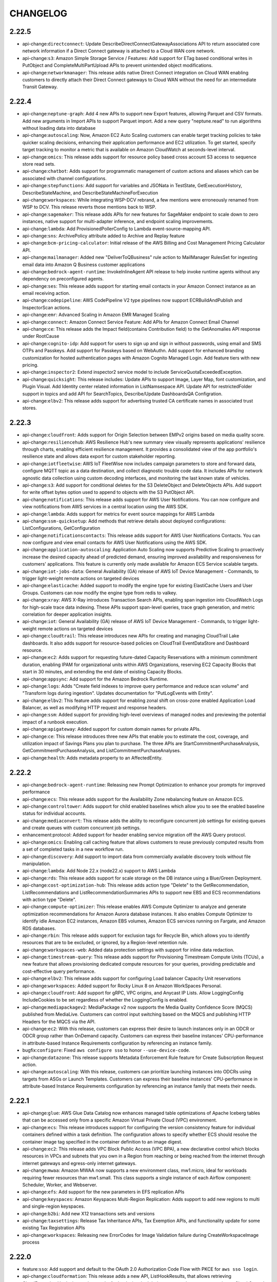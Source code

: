 =========
CHANGELOG
=========

2.22.5
======

* api-change:``directconnect``: Update DescribeDirectConnectGatewayAssociations API to return associated core network information if a Direct Connect gateway is attached to a Cloud WAN core network.
* api-change:``s3``: Amazon Simple Storage Service / Features: Add support for ETag based conditional writes in PutObject and CompleteMultiPartUpload APIs to prevent unintended object modifications.
* api-change:``networkmanager``: This release adds native Direct Connect integration on Cloud WAN enabling customers to directly attach their Direct Connect gateways to Cloud WAN without the need for an intermediate Transit Gateway.


2.22.4
======

* api-change:``neptune-graph``: Add 4 new APIs to support new Export features, allowing Parquet and CSV formats. Add new arguments in Import APIs to support Parquet import. Add a new query "neptune.read" to run algorithms without loading data into database
* api-change:``autoscaling``: Now, Amazon EC2 Auto Scaling customers can enable target tracking policies to take quicker scaling decisions, enhancing their application performance and EC2 utilization. To get started, specify target tracking to monitor a metric that is available on Amazon CloudWatch at seconds-level interval.
* api-change:``omics``: This release adds support for resource policy based cross account S3 access to sequence store read sets.
* api-change:``chatbot``: Adds support for programmatic management of custom actions and aliases which can be associated with channel configurations.
* api-change:``stepfunctions``: Add support for variables and JSONata in TestState, GetExecutionHistory, DescribeStateMachine, and DescribeStateMachineForExecution
* api-change:``workspaces``: While integrating WSP-DCV rebrand, a few mentions were erroneously renamed from WSP to DCV. This release reverts those mentions back to WSP.
* api-change:``sagemaker``: This release adds APIs for new features for SageMaker endpoint to scale down to zero instances, native support for multi-adapter inference, and endpoint scaling improvements.
* api-change:``lambda``: Add ProvisionedPollerConfig to Lambda event-source-mapping API.
* api-change:``sns``: ArchivePolicy attribute added to Archive and Replay feature
* api-change:``bcm-pricing-calculator``: Initial release of the AWS Billing and Cost Management Pricing Calculator API.
* api-change:``mailmanager``: Added new "DeliverToQBusiness" rule action to MailManager RulesSet for ingesting email data into Amazon Q Business customer applications
* api-change:``bedrock-agent-runtime``: InvokeInlineAgent API release to help invoke runtime agents without any dependency on preconfigured agents.
* api-change:``ses``: This release adds support for starting email contacts in your Amazon Connect instance as an email receiving action.
* api-change:``codepipeline``: AWS CodePipeline V2 type pipelines now support ECRBuildAndPublish and InspectorScan actions.
* api-change:``emr``: Advanced Scaling in Amazon EMR Managed Scaling
* api-change:``connect``: Amazon Connect Service Feature: Add APIs for Amazon Connect Email Channel
* api-change:``ce``: This release adds the Impact field(contains Contribution field) to the GetAnomalies API response under RootCause
* api-change:``cognito-idp``: Add support for users to sign up and sign in without passwords, using email and SMS OTPs and Passkeys. Add support for Passkeys based on WebAuthn. Add support for enhanced branding customization for hosted authentication pages with Amazon Cognito Managed Login. Add feature tiers with new pricing.
* api-change:``inspector2``: Extend inspector2 service model to include ServiceQuotaExceededException.
* api-change:``quicksight``: This release includes: Update APIs to support Image, Layer Map, font customization, and Plugin Visual. Add Identity center related information in ListNamsespace API. Update API for restrictedFolder support in topics and add API for SearchTopics, Describe/Update DashboardsQA Configration.
* api-change:``elbv2``: This release adds support for advertising trusted CA certificate names in associated trust stores.


2.22.3
======

* api-change:``cloudfront``: Adds support for Origin Selection between EMPv2 origins based on media quality score.
* api-change:``resiliencehub``: AWS Resilience Hub's new summary view visually represents applications' resilience through charts, enabling efficient resilience management. It provides a consolidated view of the app portfolio's resilience state and allows data export for custom stakeholder reporting.
* api-change:``iotfleetwise``: AWS IoT FleetWise now includes campaign parameters to store and forward data, configure MQTT topic as a data destination, and collect diagnostic trouble code data. It includes APIs for network agnostic data collection using custom decoding interfaces, and monitoring the last known state of vehicles.
* api-change:``s3``: Add support for conditional deletes for the S3 DeleteObject and DeleteObjects APIs. Add support for write offset bytes option used to append to objects with the S3 PutObject API.
* api-change:``notifications``: This release adds support for AWS User Notifications. You can now configure and view notifications from AWS services in a central location using the AWS SDK.
* api-change:``lambda``: Adds support for metrics for event source mappings for AWS Lambda
* api-change:``ssm-quicksetup``: Add methods that retrieve details about deployed configurations: ListConfigurations, GetConfiguration
* api-change:``notificationscontacts``: This release adds support for AWS User Notifications Contacts. You can now configure and view email contacts for AWS User Notifications using the AWS SDK.
* api-change:``application-autoscaling``: Application Auto Scaling now supports Predictive Scaling to proactively increase the desired capacity ahead of predicted demand, ensuring improved availability and responsiveness for customers' applications. This feature is currently only made available for Amazon ECS Service scalable targets.
* api-change:``iot-jobs-data``: General Availability (GA) release of AWS IoT Device Management - Commands, to trigger light-weight remote actions on targeted devices
* api-change:``elasticache``: Added support to modify the engine type for existing ElastiCache Users and User Groups. Customers can now modify the engine type from redis to valkey.
* api-change:``xray``: AWS X-Ray introduces Transaction Search APIs, enabling span ingestion into CloudWatch Logs for high-scale trace data indexing. These APIs support span-level queries, trace graph generation, and metric correlation for deeper application insights.
* api-change:``iot``: General Availability (GA) release of AWS IoT Device Management - Commands, to trigger light-weight remote actions on targeted devices
* api-change:``cloudtrail``: This release introduces new APIs for creating and managing CloudTrail Lake dashboards. It also adds support for resource-based policies on CloudTrail EventDataStore and Dashboard resource.
* api-change:``ec2``: Adds support for requesting future-dated Capacity Reservations with a minimum commitment duration, enabling IPAM for organizational units within AWS Organizations, reserving EC2 Capacity Blocks that start in 30 minutes, and extending the end date of existing Capacity Blocks.
* api-change:``appsync``: Add support for the Amazon Bedrock Runtime.
* api-change:``logs``: Adds "Create field indexes to improve query performance and reduce scan volume" and "Transform logs during ingestion". Updates documentation for "PutLogEvents with Entity".
* api-change:``elbv2``: This feature adds support for enabling zonal shift on cross-zone enabled Application Load Balancer, as well as modifying HTTP request and response headers.
* api-change:``ssm``: Added support for providing high-level overviews of managed nodes and previewing the potential impact of a runbook execution.
* api-change:``apigateway``: Added support for custom domain names for private APIs.
* api-change:``ce``: This release introduces three new APIs that enable you to estimate the cost, coverage, and utilization impact of Savings Plans you plan to purchase. The three APIs are StartCommitmentPurchaseAnalysis, GetCommitmentPurchaseAnalysis, and ListCommitmentPurchaseAnalyses.
* api-change:``health``: Adds metadata property to an AffectedEntity.


2.22.2
======

* api-change:``bedrock-agent-runtime``: Releasing new Prompt Optimization to enhance your prompts for improved performance
* api-change:``ecs``: This release adds support for the Availability Zone rebalancing feature on Amazon ECS.
* api-change:``controltower``: Adds support for child enabled baselines which allow you to see the enabled baseline status for individual accounts.
* api-change:``mediaconvert``: This release adds the ability to reconfigure concurrent job settings for existing queues and create queues with custom concurrent job settings.
* enhancement:protocol: Added support for header enabling service migration off the AWS Query protocol.
* api-change:``omics``: Enabling call caching feature that allows customers to reuse previously computed results from a set of completed tasks in a new workflow run.
* api-change:``discovery``: Add support to import data from commercially available discovery tools without file manipulation.
* api-change:``lambda``: Add Node 22.x (node22.x) support to AWS Lambda
* api-change:``rds``: This release adds support for scale storage on the DB instance using a Blue/Green Deployment.
* api-change:``cost-optimization-hub``: This release adds action type "Delete" to the GetRecommendation, ListRecommendations and ListRecommendationSummaries APIs to support new EBS and ECS recommendations with action type "Delete".
* api-change:``compute-optimizer``: This release enables AWS Compute Optimizer to analyze and generate optimization recommendations for Amazon Aurora database instances. It also enables Compute Optimizer to identify idle Amazon EC2 instances, Amazon EBS volumes, Amazon ECS services running on Fargate, and Amazon RDS databases.
* api-change:``rbin``: This release adds support for exclusion tags for Recycle Bin, which allows you to identify resources that are to be excluded, or ignored, by a Region-level retention rule.
* api-change:``workspaces-web``: Added data protection settings with support for inline data redaction.
* api-change:``timestream-query``: This release adds support for Provisioning Timestream Compute Units (TCUs), a new feature that allows provisioning dedicated compute resources for your queries, providing predictable and cost-effective query performance.
* api-change:``elbv2``: This release adds support for configuring Load balancer Capacity Unit reservations
* api-change:``workspaces``: Added support for Rocky Linux 8 on Amazon WorkSpaces Personal.
* api-change:``cloudfront``: Add support for gRPC, VPC origins, and Anycast IP Lists. Allow LoggingConfig IncludeCookies to be set regardless of whether the LoggingConfig is enabled.
* api-change:``mediapackagev2``: MediaPackage v2 now supports the Media Quality Confidence Score (MQCS) published from MediaLive. Customers can control input switching based on the MQCS and publishing HTTP Headers for the MQCS via the API.
* api-change:``ec2``: With this release, customers can express their desire to launch instances only in an ODCR or ODCR group rather than OnDemand capacity. Customers can express their baseline instances' CPU-performance in attribute-based Instance Requirements configuration by referencing an instance family.
* bugfix:``configure``: Fixed ``aws configure sso`` to honor ``--use-device-code``.
* api-change:``datazone``: This release supports Metadata Enforcement Rule feature for Create Subscription Request action.
* api-change:``autoscaling``: With this release, customers can prioritize launching instances into ODCRs using targets from ASGs or Launch Templates. Customers can express their baseline instances' CPU-performance in attribute-based Instance Requirements configuration by referencing an instance family that meets their needs.


2.22.1
======

* api-change:``glue``: AWS Glue Data Catalog now enhances managed table optimizations of Apache Iceberg tables that can be accessed only from a specific Amazon Virtual Private Cloud (VPC) environment.
* api-change:``ecs``: This release introduces support for configuring the version consistency feature for individual containers defined within a task definition. The configuration allows to specify whether ECS should resolve the container image tag specified in the container definition to an image digest.
* api-change:``ec2``: This release adds VPC Block Public Access (VPC BPA), a new declarative control which blocks resources in VPCs and subnets that you own in a Region from reaching or being reached from the internet through internet gateways and egress-only internet gateways.
* api-change:``mwaa``: Amazon MWAA now supports a new environment class, mw1.micro, ideal for workloads requiring fewer resources than mw1.small. This class supports a single instance of each Airflow component: Scheduler, Worker, and Webserver.
* api-change:``efs``: Add support for the new parameters in EFS replication APIs
* api-change:``keyspaces``: Amazon Keyspaces Multi-Region Replication: Adds support to add new regions to multi and single-region keyspaces.
* api-change:``b2bi``: Add new X12 transactions sets and versions
* api-change:``taxsettings``: Release Tax Inheritance APIs,  Tax Exemption APIs, and functionality update for some existing Tax Registration APIs
* api-change:``workspaces``: Releasing new ErrorCodes for Image Validation failure during CreateWorkspaceImage process


2.22.0
======

* feature:``sso``: Add support and default to the OAuth 2.0 Authorization Code Flow with PKCE for ``aws sso login``.
* api-change:``cloudformation``: This release adds a new API, ListHookResults, that allows retrieving CloudFormation Hooks invocation results for hooks invoked during a create change set operation or Cloud Control API operation
* api-change:``autoscaling``: Amazon EC2 Auto Scaling now supports Amazon Application Recovery Controller (ARC) zonal shift and zonal autoshift to help you quickly recover an impaired application from failures in an Availability Zone (AZ).
* api-change:``customer-profiles``: This release introduces Segmentation APIs and new Calculated Attribute Event Filters as part of Amazon Connect Customer Profiles service.
* api-change:``rds-data``: Add support for the automatic pause/resume feature of Aurora Serverless v2.
* api-change:``appconfig``: AWS AppConfig has added a new extension action point, AT_DEPLOYMENT_TICK, to support third-party monitors to trigger an automatic rollback during a deployment.
* api-change:``ecs``: This release adds support for adding VPC Lattice configurations in ECS CreateService/UpdateService APIs. The configuration allows for associating VPC Lattice target groups with ECS Services.
* api-change:``iotsitewise``: The release introduces a generative AI Assistant in AWS IoT SiteWise. It includes: 1) InvokeAssistant API - Invoke the Assistant to get alarm summaries and ask questions. 2) Dataset APIs - Manage knowledge base configuration for the Assistant. 3) Portal APIs enhancement - Manage AI-aware dashboards.
* api-change:``ec2``: Adding request and response elements for managed resources.
* api-change:``connect``: Adds CreateContactFlowVersion and ListContactFlowVersions APIs to create and view the versions of a contact flow.
* api-change:``qconnect``: This release introduces MessageTemplate as a resource in Amazon Q in Connect, along with APIs to create, read, search, update, and delete MessageTemplate resources.
* api-change:``rds``: Add support for the automatic pause/resume feature of Aurora Serverless v2.


2.21.3
======

* api-change:``connectcampaignsv2``: Added Amazon Connect Outbound Campaigns V2 SDK.
* api-change:``datasync``: Doc-only updates and enhancements related to creating DataSync tasks and describing task executions.
* api-change:``pinpoint-sms-voice-v2``: Use rule overrides to always allow or always block messages to specific phone numbers. Use message feedback to monitor if a customer interacts with your message.
* api-change:``outposts``: You can now purchase AWS Outposts rack or server capacity for a 5-year term with one of  the following payment options: All Upfront, Partial Upfront, and No Upfront.
* api-change:``route53resolver``: Route 53 Resolver DNS Firewall Advanced Rules allows you to monitor and block suspicious DNS traffic based on anomalies detected in the queries, such as DNS tunneling and Domain Generation Algorithms (DGAs).
* api-change:``ec2``: Remove non-functional enum variants for FleetCapacityReservationUsageStrategy
* api-change:``iot``: This release allows AWS IoT Core users to enrich MQTT messages with propagating attributes, to associate a thing to a connection, and to enable Online Certificate Status Protocol (OCSP) stapling for TLS X.509 server certificates through private endpoints.
* api-change:``cloudwatch``: Adds support for adding related Entity information to metrics ingested through PutMetricData.


2.21.2
======

* api-change:``partnercentral-selling``: Announcing AWS Partner Central API for Selling: This service launch Introduces new APIs for co-selling opportunity management and related functions. Key features include notifications, a dynamic sandbox for testing, and streamlined validations.


2.21.1
======

* api-change:``quicksight``: This release adds APIs for Custom Permissions management in QuickSight, and APIs to support QuickSight Branding.
* api-change:``accessanalyzer``: Expand analyzer configuration capabilities for unused access analyzers. Unused access analyzer configurations now support the ability to exclude accounts and resource tags from analysis providing more granular control over the scope of analysis.
* api-change:``cloudcontrol``: Added support for CloudFormation Hooks with Cloud Control API. The GetResourceRequestStatus API response now includes an optional HooksProgressEvent and HooksRequestToken parameter for Hooks Invocation Progress as part of resource operation with Cloud Control.
* api-change:``sts``: This release introduces the new API 'AssumeRoot', which returns short-term credentials that you can use to perform privileged tasks.
* api-change:``partnercentral-selling``: Announcing AWS Partner Central API for Selling: This service launch Introduces new APIs for co-selling opportunity management and related functions. Key features include notifications, a dynamic sandbox for testing, and streamlined validations.
* api-change:``s3``: This release updates the ListBuckets API Reference documentation in support of the new 10,000 general purpose bucket default quota on all AWS accounts. To increase your bucket quota from 10,000 to up to 1 million buckets, simply request a quota increase via Service Quotas.
* api-change:``iam``: This release includes support for five new APIs and changes to existing APIs that give AWS Organizations customers the ability to use temporary root credentials, targeted to member accounts in the organization.
* api-change:``deadline``: Adds support for select GPU accelerated instance types when creating new service-managed fleets.
* bugfix:IMDS: Fixed ambiguous error raised when failing to resolve a region from IMDS.
* api-change:``sagemaker``: Add support for Neuron instance types [ trn1/trn1n/inf2 ] on SageMaker Notebook Instances Platform.
* api-change:``redshift``: Adds support for Amazon Redshift S3AccessGrants
* api-change:``ivs``: IVS now offers customers the ability to stream multitrack video to Channels.
* api-change:``license-manager-user-subscriptions``: New and updated API operations to support License Included User-based Subscription of Microsoft Remote Desktop Services (RDS).
* api-change:``iotwireless``: New FuotaTask resource type to enable logging for your FUOTA tasks. A ParticipatingGatewaysforMulticast parameter to choose the list of gateways to receive the multicast downlink message and the transmission interval between them. Descriptor field which will be sent to devices during FUOTA transfer.


2.21.0
======

* api-change:``cloudtrail``: This release adds a new API GenerateQuery that generates a query from a natural language prompt about the event data in your event data store. This operation uses generative artificial intelligence (generative AI) to produce a ready-to-use SQL query from the prompt.
* api-change:``mediaconvert``: This release adds support for ARN inputs in the Kantar credentials secrets name field and the MSPR field to the manifests for PlayReady DRM protected outputs.
* api-change:``billing``: Today, AWS announces the general availability of ListBillingViews API in the AWS SDKs, to enable AWS Billing Conductor (ABC) users to create proforma Cost and Usage Reports (CUR) programmatically.
* feature:macOS: End of support for macOS 10.15
* api-change:``accessanalyzer``: This release adds support for policy validation and external access findings for resource control policies (RCP). IAM Access Analyzer helps you author functional and secure RCPs and awareness that a RCP may restrict external access. Updated service API, documentation, and paginators.
* api-change:``application-signals``: Amazon CloudWatch Application Signals now supports creating Service Level Objectives with burn rates. Users can now create or update SLOs with burn rate configurations to meet their specific business requirements.
* api-change:``organizations``: Add support for policy operations on the Resource Control Polices.
* api-change:``dynamodb``: This release includes supports the new WarmThroughput feature for DynamoDB. You can now provide an optional WarmThroughput attribute for CreateTable or UpdateTable APIs to pre-warm your table or global secondary index. You can also use DescribeTable to see the latest WarmThroughput value.
* api-change:``b2bi``: This release adds a GenerateMapping API to allow generation of JSONata or XSLT transformer code based on input and output samples.
* api-change:``internetmonitor``: Add new query type Routing_Suggestions regarding querying interface
* api-change:``ec2``: This release adds the source AMI details in DescribeImages API


2.20.0
======

* api-change:``codebuild``: AWS CodeBuild now supports non-containerized Linux and Windows builds on Reserved Capacity.
* api-change:``payment-cryptography``: Updated ListAliases API with KeyArn filter.
* feature:shorthand: Adds support to shorthand syntax for loading parameters from files via the ``@=`` assignment operator.
* api-change:``controltower``: Added ResetEnabledControl API.
* api-change:``gamelift``: Amazon GameLift releases container fleets support for general availability. Deploy Linux-based containerized game server software for hosting on Amazon GameLift.
* api-change:``rds``: Updates Amazon RDS documentation for Amazon RDS Extended Support for Amazon Aurora MySQL.
* api-change:``fis``: This release adds support for generating experiment reports with the experiment report configuration


2.19.5
======

* api-change:``opensearch``: Adds Support for new AssociatePackages and DissociatePackages API in Amazon OpenSearch Service that allows association and dissociation operations to be carried out on multiple packages at the same time.
* api-change:``inspector2``: Adds support for filePath filter.
* api-change:``cloudfront``: No API changes from previous release. This release migrated the model to Smithy keeping all features unchanged.
* api-change:``lambda``: Add Python 3.13 (python3.13) support to AWS Lambda
* api-change:``outposts``: This release updates StartCapacityTask to allow an active Outpost to be modified. It also adds a new API to list all running EC2 instances on the Outpost.


2.19.4
======

* api-change:``firehose``: Amazon Data Firehose / Features : Adds support for a new DeliveryStreamType, DatabaseAsSource. DatabaseAsSource hoses allow customers to stream CDC events from their RDS and Amazon EC2 hosted databases, running MySQL and PostgreSQL database engines, to Iceberg Table destinations.
* api-change:``eks``: Adds new error code `Ec2InstanceTypeDoesNotExist` for Amazon EKS managed node groups
* api-change:``controlcatalog``: AWS Control Catalog GetControl public API returns additional data in output, including Implementation and Parameters
* api-change:``bedrock-agent-runtime``: This release adds trace functionality to Bedrock Prompt Flows
* api-change:``qbusiness``: Adds S3 path option to pass group member list for PutGroup API.
* api-change:``lambda``: This release adds support for using AWS KMS customer managed keys to encrypt AWS Lambda .zip deployment packages.
* api-change:``batch``: This feature allows override LaunchTemplates to be specified in an AWS Batch Compute Environment.
* api-change:``chime-sdk-media-pipelines``: Added support for Media Capture Pipeline and Media Concatenation Pipeline for customer managed server side encryption. Now Media Capture Pipeline can use IAM sink role to get access to KMS key and encrypt/decrypt recorded artifacts. KMS key ID can also be supplied with encryption context.
* enhancement:``s3``: Handle HTTP 200 responses with error information for all supported s3 operations.
* api-change:``pinpoint-sms-voice-v2``: Added the RequiresAuthenticationTimestamp field to the RegistrationVersionStatusHistory data type.


2.19.3
======

* api-change:``bedrock-runtime``: Add Prompt management support to Bedrock runtime APIs: Converse, ConverseStream, InvokeModel, InvokeModelWithStreamingResponse
* api-change:``bedrock-agent``: Add prompt support for chat template configuration and agent generative AI resource. Add support for configuring an optional guardrail in Prompt and Knowledge Base nodes in Prompt Flows. Add API to validate flow definition
* api-change:``cleanrooms``: This release introduces support for Custom Models in AWS Clean Rooms ML.
* api-change:``quicksight``: Add Client Credentials based OAuth support for Snowflake and Starburst
* api-change:``cleanroomsml``: This release introduces support for Custom Models in AWS Clean Rooms ML.
* api-change:``autoscaling``: Auto Scaling groups now support the ability to strictly balance instances across Availability Zones by configuring the AvailabilityZoneDistribution parameter. If balanced-only is configured for a group, launches will always be attempted in the under scaled Availability Zone even if it is unhealthy.
* api-change:``resource-explorer-2``: Add GetManagedView, ListManagedViews APIs.
* api-change:``synthetics``: Add support to toggle if a canary will automatically delete provisioned canary resources such as Lambda functions and layers when a canary is deleted.  This behavior can be controlled via the new ProvisionedResourceCleanup property exposed in the CreateCanary and UpdateCanary APIs.


2.19.2
======

* api-change:``lakeformation``: API changes for new named tag expressions feature.
* api-change:``codebuild``: AWS CodeBuild now adds additional compute types for reserved capacity fleet.
* api-change:``qapps``: Introduces category apis in AmazonQApps. Web experience users use Categories to tag and filter library items.
* api-change:``guardduty``: GuardDuty RDS Protection expands support for Amazon Aurora PostgreSQL Limitless Databases.
* api-change:``s3control``: Fix ListStorageLensConfigurations and ListStorageLensGroups deserialization for Smithy SDKs.
* api-change:``verifiedpermissions``: Adding BatchGetPolicy API which supports the retrieval of multiple policies across multiple policy stores within a single request.


2.19.1
======

* api-change:``taxsettings``: Add support for supplemental tax registrations via these new APIs: PutSupplementalTaxRegistration, ListSupplementalTaxRegistrations, and DeleteSupplementalTaxRegistration.
* api-change:``logs``: This release introduces an improvement in PutLogEvents
* api-change:``docdb-elastic``: Amazon DocumentDB Elastic Clusters adds support for pending maintenance actions feature with APIs GetPendingMaintenanceAction, ListPendingMaintenanceActions and ApplyPendingMaintenanceAction
* api-change:``bedrock-agent``: Amazon Bedrock Knowledge Bases now supports using application inference profiles to increase throughput and improve resilience.


2.19.0
======

* api-change:``glue``: Add schedule support for AWS Glue column statistics
* api-change:``autoscaling``: Adds bake time for Auto Scaling group Instance Refresh
* api-change:``sagemaker``: SageMaker HyperPod adds scale-down at instance level via BatchDeleteClusterNodes API and group level via UpdateCluster API. SageMaker Training exposes secondary job status in TrainingJobSummary from ListTrainingJobs API. SageMaker now supports G6, G6e, P5e instances for HyperPod and Training.
* feature:signing: Adds internal support for the new 'auth' trait to allow a priority list of auth types for a service or operation.
* api-change:``batch``: Add `podNamespace` to `EksAttemptDetail` and `containerID` to `EksAttemptContainerDetail`.
* api-change:``amp``: Added support for UpdateScraper API, to enable updating collector configuration in-place
* api-change:``sesv2``: This release enables customers to provide the email template content in the SESv2 SendEmail and SendBulkEmail APIs instead of the name or the ARN of a stored email template.
* api-change:``elbv2``: Add UDP support for AWS PrivateLink and dual-stack Network Load Balancers


2.18.18
=======

* api-change:``ecs``: This release supports service deployments and service revisions which provide a comprehensive view of your Amazon ECS service history.
* api-change:``redshift-serverless``: Adds and updates API members for the Redshift Serverless AI-driven scaling and optimization feature using the price-performance target setting.
* api-change:``opensearchserverless``: Neo Integration via IAM Identity Center (IdC)
* api-change:``geo-places``: Release of Amazon Location Places API. Places enables you to quickly search, display, and filter places, businesses, and locations based on proximity, category, and name
* api-change:``geo-routes``: Release of Amazon Location Routes API. Routes enables you to plan efficient routes and streamline deliveries by leveraging real-time traffic, vehicle restrictions, and turn-by-turn directions.
* api-change:``datasync``: AWS DataSync now supports Enhanced mode tasks. This task mode supports transfer of virtually unlimited numbers of objects with enhanced metrics, more detailed logs, and higher performance than Basic mode. This mode currently supports transfers between Amazon S3 locations.
* api-change:``appsync``: This release adds support for AppSync Event APIs.
* api-change:``redshift``: This release launches S3 event integrations to create and manage integrations from an Amazon S3 source into an Amazon Redshift database.
* api-change:``route53``: This release adds support for TLSA, SSHFP, SVCB, and HTTPS record types.
* api-change:``network-firewall``: AWS Network Firewall now supports configuring TCP idle timeout
* api-change:``sagemaker``: Added support for Model Registry Staging construct. Users can define series of stages that models can progress through for model workflows and lifecycle. This simplifies tracking and managing models as they transition through development, testing, and production stages.
* api-change:``workmail``: This release adds support for Multi-Factor Authentication (MFA) and Personal Access Tokens through integration with AWS IAM Identity Center.
* api-change:``opensearch``: This release introduces the new OpenSearch user interface (Dashboards), a new web-based application that can be associated with multiple data sources across OpenSearch managed clusters, serverless collections, and Amazon S3, so that users can gain a comprehensive insights in an unified interface.
* api-change:``geo-maps``: Release of Amazon Location Maps API. Maps enables you to build digital maps that showcase your locations, visualize your data, and unlock insights to drive your business
* api-change:``ec2``: This release adds two new capabilities to VPC Security Groups: Security Group VPC Associations and Shared Security Groups.
* api-change:``connect``: Updated the public documentation for the UserIdentityInfo object to accurately reflect the character limits for the FirstName and LastName fields, which were previously listed as 1-100 characters.
* api-change:``keyspaces``: Adds support for interacting with user-defined types (UDTs) through the following new operations: Create-Type, Delete-Type, List-Types, Get-Type.


2.18.17
=======

* api-change:``iotfleetwise``: Updated BatchCreateVehicle and BatchUpdateVehicle APIs: LimitExceededException has been added and the maximum number of vehicles in a batch has been set to 10 explicitly
* api-change:``bedrock``: Update Application Inference Profile
* api-change:``logs``: Added support for new optional baseline parameter in the UpdateAnomaly API. For UpdateAnomaly requests with baseline set to True, The anomaly behavior is then treated as baseline behavior. However, more severe occurrences of this behavior will still be reported as anomalies.
* api-change:``cleanrooms``: This release adds the option for customers to configure analytics engine when creating a collaboration, and introduces the new SPARK analytics engine type in addition to maintaining the legacy CLEAN_ROOMS_SQL engine type.
* api-change:``redshift-data``: Adding a new API GetStatementResultV2 that supports CSV formatted results from ExecuteStatement and BatchExecuteStatement calls.
* api-change:``sagemaker``: Adding `notebook-al2-v3` as allowed value to SageMaker NotebookInstance PlatformIdentifier attribute
* api-change:``bedrock-runtime``: Update Application Inference Profile


2.18.16
=======

* api-change:``mediapackagev2``: MediaPackage V2 Live to VOD Harvester is a MediaPackage V2 feature, which is used to export content from an origin endpoint to a S3 bucket.
* api-change:``storagegateway``: Documentation update: Amazon FSx File Gateway will no longer be available to new customers.
* api-change:``opensearch``: Adds support for provisioning dedicated coordinator nodes. Coordinator nodes can be specified using the new NodeOptions parameter in ClusterConfig.
* api-change:``rds``: This release adds support for Enhanced Monitoring and Performance Insights when restoring Aurora Limitless Database DB clusters. It also adds support for the os-upgrade pending maintenance action.


2.18.15
=======

* api-change:``codebuild``: AWS CodeBuild now supports automatically retrying failed builds
* api-change:``lambda``: Add TagsError field in Lambda GetFunctionResponse. The TagsError field contains details related to errors retrieving tags.
* api-change:``logs``: Adding inferred token name for dynamic tokens in Anomalies.
* api-change:``bedrock-agent``: Add support of new model types for Bedrock Agents, Adding inference profile support for Flows and Prompt Management, Adding new field to configure additional inference configurations for Flows and Prompt Management
* api-change:``supplychain``: API doc updates, and also support showing error message on a failed instance


2.18.14
=======

* api-change:``nimble``: The nimble client has been removed following the deprecation of the service.
* api-change:``ecs``: This release adds support for EBS volumes attached to Amazon ECS Windows tasks running on EC2 instances.
* api-change:``pcs``: Documentation update: added the default value of the Slurm configuration parameter scaleDownIdleTimeInSeconds to its description.
* api-change:``appconfig``: This release improves deployment safety by granting customers the ability to REVERT completed deployments, to the last known good state.In the StopDeployment API revert case the status of a COMPLETE deployment will be REVERTED. AppConfig only allows a revert within 72 hours of deployment completion.
* api-change:``ec2``: This release includes a new API to describe some details of the Amazon Machine Images (AMIs) that were used to launch EC2 instances, even if those AMIs are no longer available for use.
* bugfix:shorthand: Improve performance when parsing invalid shorthand syntax.
* api-change:``qbusiness``: Add a new field in chat response. This field can be used to support nested schemas in array fields


2.18.13
=======

* api-change:``payment-cryptography``: Add support for ECC P-256 and P-384 Keys.
* api-change:``ec2``: Amazon EC2 X8g, C8g and M8g instances are powered by AWS Graviton4 processors. X8g provide the lowest cost per GiB of memory among Graviton4 instances. C8g provide the best price performance for compute-intensive workloads. M8g provide the best price performance in for general purpose workloads.
* api-change:``mwaa``: Introducing InvokeRestApi which allows users to invoke the Apache Airflow REST API on the webserver with the specified inputs.
* api-change:``connect``: Amazon Connect Service Feature: Add support to start screen sharing for a web calling contact.
* api-change:``bedrock``: Doc updates for supporting converse
* api-change:``payment-cryptography-data``: Add ECDH support on PIN operations.


2.18.12
=======

* api-change:``bedrock-runtime``: Updating invoke regex to support imported models for converse API
* api-change:``m2``: Add AuthSecretsManagerArn optional parameter to batch job APIs, expand batch parameter limits, and introduce clientToken constraints.
* api-change:``imagebuilder``: Add macOS platform and instance placement options
* api-change:``repostspace``: Adds the BatchAddRole and BatchRemoveRole APIs.
* api-change:``rds``: Global clusters now expose the Endpoint attribute as one of its fields. It is a Read/Write endpoint for the global cluster which resolves to the Global Cluster writer instance.
* api-change:``timestream-query``: This release adds support for Query Insights, a feature that provides details of query execution, enabling users to identify areas for improvement to optimize their queries, resulting in improved query performance and lower query costs.


2.18.11
=======

* api-change:``fms``: Update AWS WAF policy - add the option to retrofit existing web ACLs instead of creating all new web ACLs.
* api-change:``application-insights``: This feature enables customers to specify SNS Topic ARN. CloudWatch Application Insights (CWAI) will utilize this ARN to send problem notifications.
* api-change:``dms``: Added support for tagging in StartReplicationTaskAssessmentRun API and introduced IsLatestTaskAssessmentRun and ResultStatistic fields for enhanced tracking and assessment result statistics.
* api-change:``autoscaling``: Adds support for removing the PlacementGroup setting on an Auto Scaling Group through the UpdateAutoScalingGroup API.
* api-change:``ec2``: Amazon EC2 now allows you to create network interfaces with just the EFA driver and no ENA driver by specifying the network interface type as efa-only.
* api-change:``bedrock-agent-runtime``: Knowledge Bases for Amazon Bedrock now supports custom prompts and model parameters in the orchestrationConfiguration of the RetrieveAndGenerate API. The modelArn field accepts Custom Models and Imported Models ARNs.
* api-change:``wafv2``: Add a property to WebACL to indicate whether it's been retrofitted by Firewall Manager.
* api-change:``payment-cryptography-data``: Adding new API to generate authenticated scripts for EMV pin change use cases.
* api-change:``eks``: This release adds support for Amazon Application Recovery Controller (ARC) zonal shift and zonal autoshift with EKS that enhances the resiliency of multi-AZ cluster environments


2.18.10
=======

* api-change:``bedrock``: Adding converse support to CMI API's
* api-change:``ec2``: RequestSpotInstances and RequestSpotFleet feature release.
* api-change:``bedrock-runtime``: Added converse support for custom imported models
* api-change:``athena``: Removing FEDERATED from Create/List/Delete/GetDataCatalog API
* api-change:``datazone``: Adding the following project member designations: PROJECT_CATALOG_VIEWER, PROJECT_CATALOG_CONSUMER and PROJECT_CATALOG_STEWARD in the CreateProjectMembership API and PROJECT_CATALOG_STEWARD designation in the AddPolicyGrant API.


2.18.9
======

* api-change:``ecs``: This is an Amazon ECS documentation only update to address tickets.
* api-change:``workspaces``: Updated the DomainName pattern for Active Directory
* api-change:``quicksight``: Add StartDashboardSnapshotJobSchedule API. RestoreAnalysis now supports restoring analysis to folders.
* api-change:``pinpoint-sms-voice-v2``: Added the registrations status of REQUIRES_AUTHENTICATION
* api-change:``bedrock-agent``: Removing support for topK property in PromptModelInferenceConfiguration object, Making PromptTemplateConfiguration property as required, Limiting the maximum PromptVariant to 1
* api-change:``rds``: Updates Amazon RDS documentation for TAZ IAM support
* api-change:``pipes``: This release adds validation to require specifying a SecurityGroup and Subnets in the Vpc object under PipesSourceSelfManagedKafkaParameters. It also adds support for iso-e, iso-f, and other non-commercial partitions in ARN parameters.
* api-change:``dataexchange``: This release adds Data Grant support, through which customers can programmatically create data grants to share with other AWS accounts and accept data grants from other AWS accounts.


2.18.8
======

* api-change:``s3``: Add support for the new optional bucket-region and prefix query parameters in the ListBuckets API. For ListBuckets requests that express pagination, Amazon S3 will now return both the bucket names and associated AWS regions in the response.


2.18.7
======

* api-change:``codebuild``: Enable proxy for reserved capacity fleet.
* api-change:``sesv2``: This release adds support for email maximum delivery seconds that allows senders to control the time within which their emails are attempted for delivery.
* api-change:``redshift``: This release launches the CreateIntegration, DeleteIntegration, DescribeIntegrations and ModifyIntegration APIs to create and manage Amazon Redshift Zero-ETL Integrations.
* api-change:``resiliencehub``: AWS Resilience Hub now integrates with the myApplications platform, enabling customers to easily assess the resilience of applications defined in myApplications. The new Resiliency widget provides visibility into application resilience and actionable recommendations for improvement.
* api-change:``ivs``: On a channel that you own, you can now replace an ongoing stream with a new stream by streaming up with the priority parameter appended to the stream key.
* api-change:``cloudformation``: Documentation update for AWS CloudFormation API Reference.
* api-change:``amplify``: Added sourceUrlType field to StartDeployment request
* enhancement:awscrt: Update awscrt version requirement to 0.22.0
* api-change:``qbusiness``: Amazon Q Business now supports embedding the Amazon Q Business web experience on third-party websites.


2.18.6
======

* api-change:``securitylake``: This release updates request validation regex for resource ARNs.
* api-change:``codepipeline``: AWS CodePipeline V2 type pipelines now support automatically retrying failed stages and skipping stage for failed entry conditions.
* api-change:``transfer``: This release enables customers using SFTP connectors to query the transfer status of their files to meet their monitoring needs as well as orchestrate post transfer actions.
* api-change:``mailmanager``: Mail Manager support for viewing and exporting metadata of archived messages.
* api-change:``supplychain``: This release adds AWS Supply Chain instance management functionality. Specifically adding CreateInstance, DeleteInstance, GetInstance, ListInstances, and UpdateInstance APIs.


2.18.5
======

* api-change:``elbv2``: Add zonal_shift.config.enabled attribute. Add new AdministrativeOverride construct in the describe-target-health API response to include information about the override status applied to a target.
* api-change:``robomaker``: Documentation update: added support notices to each API action.
* api-change:``emr``: This release provides new parameter "Context" in instance fleet clusters.
* api-change:``appflow``: Doc only updates for clarification around OAuth2GrantType for Salesforce.
* api-change:``guardduty``: Added a new field for network connection details.


2.18.4
======

* api-change:``neptune-graph``: Support for 16 m-NCU graphs available through account allowlisting
* api-change:``route53resolver``: Route 53 Resolver Forwarding Rules can now include a server name indication (SNI) in the target address for rules that use the DNS-over-HTTPS (DoH) protocol. When a DoH-enabled Outbound Resolver Endpoint forwards a request to a DoH server, it will provide the SNI in the TLS handshake.
* api-change:``iotfleetwise``: Refine campaign related API validations
* api-change:``dms``: Introduces DescribeDataMigrations, CreateDataMigration, ModifyDataMigration, DeleteDataMigration, StartDataMigration, StopDataMigration operations to SDK. Provides FailedDependencyFault error message.
* api-change:``elastic-inference``: Elastic Inference - Documentation update to add service shutdown notice.
* api-change:``acm-pca``: Documentation updates for AWS Private CA.
* api-change:``ec2``: This release adds support for assigning the billing of shared Amazon EC2 On-Demand Capacity Reservations.
* enhancement:cryptography: Update ``cryptography`` version range ceiling to 43.0.1
* api-change:``socialmessaging``: This release for AWS End User Messaging includes a public SDK, providing a suite of APIs that enable sending WhatsApp messages to end users.
* api-change:``outposts``: Adding new "DELIVERED" enum value for Outposts Order status
* api-change:``ecs``: This is a documentation only release that updates to documentation to let customers know that Amazon Elastic Inference is no longer available.
* api-change:``timestream-influxdb``: This release updates our regex based validation rules in regards to valid DbInstance and DbParameterGroup name.


2.18.3
======

* api-change:``codepipeline``: AWS CodePipeline introduces a Compute category


2.18.2
======

* api-change:``memorydb``: Amazon MemoryDB SDK now supports all APIs for newly launched Valkey engine. Please refer to the updated Amazon MemoryDB public documentation for detailed information on API usage.
* api-change:``elasticache``: AWS ElastiCache SDK now supports using APIs with newly launched Valkey engine. Please refer to updated AWS ElastiCache public documentation for detailed information on API usage.
* enhancement:``s3``: Adds logic to gracefully handle invalid timestamps returned in the Expires header.


2.18.1
======

* api-change:``marketplace-reporting``: Documentation-only update for AWS Marketplace Reporting API.
* api-change:``qconnect``: This release adds support for the following capabilities: Configuration of the Gen AI system via AIAgent and AIPrompts. Integration support for Bedrock Knowledge Base.
* api-change:``deadline``: Add support for using the template from a previous job during job creation and listing parameter definitions for a job.
* api-change:``redshift``: Add validation pattern to S3KeyPrefix on the EnableLogging API


2.18.0
======

* api-change:``iot-data``: Add v2 smoke tests and smithy smokeTests trait for SDK testing.
* feature:s3: Adds ``--checksum-mode`` and ``--checksum-algorithm`` parameters to high-level ``s3`` commands.
* api-change:``ec2``: Documentation updates for Amazon EC2.


2.17.65
=======

* api-change:``mediapackagev2``: Added support for ClipStartTime on the FilterConfiguration object on OriginEndpoint manifest settings objects. Added support for EXT-X-START tags on produced HLS child playlists.
* api-change:``quicksight``: QuickSight: Add support for exporting and importing folders in AssetBundle APIs
* api-change:``connect``: Public GetMetricDataV2 Grouping increase from 3 to 4
* api-change:``ec2``: This release includes a new API for modifying instance cpu-options after launch.
* api-change:``codepipeline``: AWS CodePipeline introduces Commands action that enables you to easily run shell commands as part of your pipeline execution.
* api-change:``iot``: This release adds support for Custom Authentication with X.509 Client Certificates, support for Custom Client Certificate validation, and support for selecting application protocol and authentication type without requiring TLS ALPN for customer's AWS IoT Domain Configurations.
* api-change:``marketplace-reporting``: The AWS Marketplace Reporting service introduces the GetBuyerDashboard API. This API returns a dashboard that provides visibility into your organization's AWS Marketplace agreements and associated spend across the AWS accounts in your organization.


2.17.64
=======

* api-change:``workspaces``: WSP is being rebranded to become DCV.
* api-change:``s3``: This release introduces a header representing the minimum object size limit for Lifecycle transitions.
* api-change:``sagemaker``: releasing builtinlcc to public
* api-change:``appstream``: Added support for Automatic Time Zone Redirection on Amazon AppStream 2.0
* api-change:``ivs-realtime``: Adds new Stage Health EventErrorCodes applicable to RTMP(S) broadcasts. Bug Fix: Enforces that EncoderConfiguration Video height and width must be even-number values.
* api-change:``iotdeviceadvisor``: Add clientToken attribute and implement idempotency for CreateSuiteDefinition.
* api-change:``b2bi``: Added and updated APIs to support outbound EDI transformations
* api-change:``bedrock-agent-runtime``: Added raw model response and usage metrics to PreProcessing and PostProcessing Trace
* api-change:``bedrock-runtime``: Added new fields to Amazon Bedrock Guardrails trace


2.17.63
=======

* api-change:``rds``: This release provides additional support for enabling Aurora Limitless Database DB clusters.
* api-change:``bedrock-agent``: This release adds support to stop an ongoing ingestion job using the StopIngestionJob API in Agents for Amazon Bedrock.
* api-change:``codeartifact``: Add support for the dual stack endpoints.


2.17.62
=======

* api-change:``bedrock``: Add support for custom models via provisioned throughput for Bedrock Model Evaluation
* api-change:``pricing``: Add examples for API operations in model.
* api-change:``verifiedpermissions``: Add examples for API operations in model.
* api-change:``supplychain``: Release DataLakeDataset, DataIntegrationFlow and ResourceTagging APIs for AWS Supply Chain
* api-change:``timestream-influxdb``: Timestream for InfluxDB now supports port configuration and additional customer-modifiable InfluxDB v2 parameters. This release adds Port to the CreateDbInstance and UpdateDbInstance API, and additional InfluxDB v2 parameters to the CreateDbParameterGroup API.
* api-change:``clouddirectory``: Add examples for API operations in model.
* api-change:``connect``: Amazon Connect introduces StartOutboundChatContact API allowing customers to initiate outbound chat contacts
* api-change:``resource-groups``: This update includes new APIs to support application groups and to allow users to manage resource tag-sync tasks in applications.


2.17.61
=======

* api-change:``quicksight``: Adding personalization in QuickSight data stories. Admins can enable or disable personalization through QuickSight settings.
* api-change:``sesv2``: This release adds support for engagement tracking over Https using custom domains.
* api-change:``customer-profiles``: Introduces optional RoleArn parameter for PutIntegration request and includes RoleArn in the response of PutIntegration, GetIntegration and ListIntegrations
* api-change:``securityhub``: Documentation updates for AWS Security Hub


2.17.60
=======

* api-change:``worklink``: The worklink client has been removed following the deprecation of the service.
* api-change:``lambda``: Reverting Lambda resource-based policy and block public access APIs.
* api-change:``rds-data``: Documentation update for RDS Data API to reflect support for Aurora MySQL Serverless v2 and Provisioned DB clusters.
* api-change:``organizations``: Add support for policy operations on the CHATBOT_POLICY policy type.
* api-change:``sagemaker``: Adding `TagPropagation` attribute to Sagemaker API
* api-change:``pcs``: AWS PCS API documentation - Edited the description of the iamInstanceProfileArn parameter of the CreateComputeNodeGroup and UpdateComputeNodeGroup actions; edited the description of the SlurmCustomSetting data type to list the supported parameters for clusters and compute node groups.
* api-change:``chatbot``: Return State and StateReason fields for Chatbot Channel Configurations.


2.17.59
=======

* api-change:``cloudtrail``: Doc-only update for CloudTrail network activity events release (in preview)
* api-change:``fsx``: Doc-only update to address Lustre S3 hard-coded names.
* api-change:``ec2``: Updates to documentation for the transit gateway security group referencing feature.


2.17.58
=======

* api-change:``pinpoint-sms-voice-v2``: AWS End User Messaging SMS-Voice V2 has added support for resource policies. Use the three new APIs to create, view, edit, and delete resource policies.
* api-change:``budgets``: Releasing minor partitional endpoint updates
* api-change:``bedrock``: Add support for Cross Region Inference in Bedrock Model Evaluations.
* api-change:``kinesis``: This release includes support to add tags when creating a stream
* api-change:``sagemaker``: Adding `HiddenInstanceTypes` and `HiddenSageMakerImageVersionAliases` attribute to SageMaker API
* bugfix:copy: Added support for ``ChecksumAlgorithm`` when uploading copy data in parts.


2.17.57
=======

* api-change:``rds``: Support ComputeRedundancy parameter in ModifyDBShardGroup API. Add DBShardGroupArn in DBShardGroup API response. Remove InvalidMaxAcuFault from CreateDBShardGroup and ModifyDBShardGroup API. Both API will throw InvalidParameterValueException for invalid ACU configuration.
* api-change:``ec2``: Amazon EC2 G6e instances powered by NVIDIA L40S Tensor Core GPUs are the most cost-efficient GPU instances for deploying generative AI models and the highest performance GPU instances for spatial computing workloads.
* api-change:``bedrock-agent``: Amazon Bedrock Prompt Flows and Prompt Management now supports using inference profiles to increase throughput and improve resilience.
* api-change:``athena``: List/Get/Update/Delete/CreateDataCatalog now integrate with AWS Glue connections. Users can create a Glue connection through Athena or use a Glue connection to define their Athena federated parameters.
* api-change:``apigateway``: Documentation updates for Amazon API Gateway
* api-change:``glue``: Added AthenaProperties parameter to Glue Connections, allowing Athena to store service specific properties on Glue Connections.
* api-change:``resource-explorer-2``: AWS Resource Explorer released ListResources feature which allows customers to list all indexed AWS resources within a view.
* api-change:``emr-serverless``: This release adds support for job concurrency and queuing configuration at Application level.


2.17.56
=======

* enhancement:paginator: Add warning when a non-positive value is provided for the max-items pagination parameter.
* api-change:``workspaces``: Releasing new ErrorCodes for SysPrep failures during ImageImport and CreateImage process
* api-change:``sagemaker``: Amazon SageMaker now supports using manifest files to specify the location of uncompressed model artifacts within Model Packages
* api-change:``dynamodb``: Generate account endpoint for DynamoDB requests when the account ID is available
* api-change:``sagemaker-metrics``: This release introduces support for the SageMaker Metrics BatchGetMetrics API.
* enhancement:openssl: Update bundled OpenSSL version to 1.1.1za for Linux installers
* api-change:``neptune``: Add v2 smoke tests and smithy smokeTests trait for SDK testing.


2.17.55
=======

* api-change:``medialive``: Adds Bandwidth Reduction Filtering for HD AVC and HEVC encodes, multiplex container settings.
* api-change:``mediaconvert``: This release provides support for additional DRM configurations per SPEKE Version 2.0.
* api-change:``codeconnections``: This release adds the PullRequestComment field to CreateSyncConfiguration API input, UpdateSyncConfiguration API input, GetSyncConfiguration API output and ListSyncConfiguration API output
* api-change:``quicksight``: QuickSight: 1. Add new API - ListFoldersForResource. 2. Commit mode adds visibility configuration of Apply button on multi-select controls for authors.
* api-change:``lambda``: Tagging support for Lambda event source mapping, and code signing configuration resources.
* api-change:``workspaces-web``: WorkSpaces Secure Browser now enables Administrators to view and manage end-user browsing sessions via Session Management APIs.
* api-change:``sagemaker``: Introduced support for G6e instance types on SageMaker Studio for JupyterLab and CodeEditor applications.
* api-change:``glue``: This change is for releasing TestConnection api SDK model


2.17.54
=======

* api-change:``ce``: This release extends the GetReservationPurchaseRecommendation API to support recommendations for Amazon DynamoDB reservations.
* api-change:``rds``: Updates Amazon RDS documentation with information upgrading snapshots with unsupported engine versions for RDS for MySQL and RDS for PostgreSQL.
* api-change:``ds-data``: Added new AWS Directory Service Data API, enabling you to manage data stored in AWS Directory Service directories. This includes APIs for creating, reading, updating, and deleting directory users, groups, and group memberships.
* api-change:``s3``: Added SSE-KMS support for directory buckets.
* api-change:``guardduty``: Add `launchType` and `sourceIPs` fields to GuardDuty findings.
* api-change:``mailmanager``: Introduce a new RuleSet condition evaluation, where customers can set up a StringExpression with a MimeHeader condition. This condition will perform the necessary validation based on the X-header provided by customers.
* api-change:``ds``: Added new APIs for enabling, disabling, and describing access to the AWS Directory Service Data API


2.17.53
=======

* api-change:``ecr``: The `DescribeImageScanning` API now includes `fixAvailable`, `exploitAvailable`, and `fixedInVersion` fields to provide more detailed information about the availability of fixes, exploits, and fixed versions for identified image vulnerabilities.
* api-change:``ssm``: Support for additional levels of cross-account, cross-Region organizational units in Automation. Various documentation updates.
* api-change:``codebuild``: GitLab Enhancements - Add support for Self-Hosted GitLab runners in CodeBuild. Add group webhooks
* api-change:``ecs``: This is a documentation only release to address various tickets.
* api-change:``rds``: Updates Amazon RDS documentation with configuration information about the BYOL model for RDS for Db2.
* api-change:``lambda``: Support for JSON resource-based policies and block public access


2.17.52
=======

* api-change:``rds``: Launching Global Cluster tagging.
* api-change:``organizations``: Doc only update for AWS Organizations that fixes several customer-reported issues
* api-change:``medialive``: Removing the ON_PREMISE enum from the input settings field.
* ehancement:python: Update bundled Python interpreter version to 3.12.6
* api-change:``pca-connector-scep``: This is a general availability (GA) release of Connector for SCEP, a feature of AWS Private CA. Connector for SCEP links your SCEP-enabled and mobile device management systems to AWS Private CA for digital signature installation and certificate management.
* api-change:``iot``: This release adds additional enhancements to AWS IoT Device Management Software Package Catalog and Jobs. It also adds SBOM support in Software Package Version.
* api-change:``bedrock``: This feature adds cross account s3 bucket and VPC support to ModelInvocation jobs. To use a cross account bucket, pass in the accountId of the bucket to s3BucketOwner in the ModelInvocationJobInputDataConfig or ModelInvocationJobOutputDataConfig.


2.17.51
=======

* api-change:``amplify``: Doc only update to Amplify to explain platform setting for Next.js 14 SSG only applications
* api-change:``ivschat``: Updates to all tags descriptions.
* api-change:``ivs``: Updates to all tags descriptions.


2.17.50
=======

* api-change:``emr``: Update APIs to allow modification of ODCR options, allocation strategy, and InstanceTypeConfigs on running InstanceFleet clusters.
* api-change:``cognito-idp``: Added email MFA option to user pools with advanced security features.
* api-change:``elbv2``: Correct incorrectly mapped error in ELBv2 waiters
* api-change:``rds``: This release adds support for the os-upgrade pending maintenance action for Amazon Aurora DB clusters.
* api-change:``mediaconvert``: This release includes support for dynamic video overlay workflows, including picture-in-picture and squeezeback
* api-change:``storagegateway``: The S3 File Gateway now supports DSSE-KMS encryption. A new parameter EncryptionType is added to these APIs: CreateSmbFileShare, CreateNfsFileShare, UpdateSmbFileShare, UpdateNfsFileShare, DescribeSmbFileShares, DescribeNfsFileShares. Also, in favor of EncryptionType, KmsEncrypted is deprecated.
* api-change:``synthetics``: This release introduces two features. The first is tag replication, which allows for the propagation of canary tags onto Synthetics related resources, such as Lambda functions. The second is a limit increase in canary name length, which has now been increased from 21 to 255 characters.
* api-change:``glue``: AWS Glue is introducing two new optimizers for Apache Iceberg tables: snapshot retention and orphan file deletion. Customers can enable these optimizers and customize their configurations to perform daily maintenance tasks on their Iceberg tables based on their specific requirements.


2.17.49
=======

* api-change:``guardduty``: Add support for new statistic types in GetFindingsStatistics.
* api-change:``lexv2-models``: Support new Polly voice engines in VoiceSettings: long-form and generative
* api-change:``medialive``: Adds AV1 Codec support, SRT ouputs, and MediaLive Anywhere support.
* api-change:``bedrock-agent-runtime``: Amazon Bedrock Knowledge Bases now supports using inference profiles to increase throughput and improve resilience.
* api-change:``ecr``: Added KMS_DSSE to EncryptionType
* api-change:``bedrock-agent``: Amazon Bedrock Knowledge Bases now supports using inference profiles to increase throughput and improve resilience.


2.17.48
=======

* api-change:``chime-sdk-voice``: Documentation-only update that clarifies the ValidateE911Address action of the Amazon Chime SDK Voice APIs.
* api-change:``cognito-identity``: This release adds sensitive trait to some required shapes.
* api-change:``securityhub``: Documentation update for Security Hub
* api-change:``pipes``: This release adds support for customer managed KMS keys in Amazon EventBridge Pipe


2.17.47
=======

* api-change:``elbv2``: Add paginators for the ELBv2 DescribeListenerCertificates and DescribeRules APIs. Fix broken waiter for the ELBv2 DescribeLoadBalancers API.
* api-change:``kafka``: Amazon MSK Replicator can now replicate data to identically named topics between MSK clusters within the same AWS Region or across different AWS Regions.
* api-change:``sagemaker``: Amazon Sagemaker supports orchestrating SageMaker HyperPod clusters with Amazon EKS
* api-change:``dynamodb``: Doc-only update for DynamoDB. Added information about async behavior for TagResource and UntagResource APIs and updated the description of ResourceInUseException.
* api-change:``sagemaker-runtime``: AWS SageMaker Runtime feature: Add sticky routing to support stateful inference models.
* api-change:``ivs-realtime``: IVS Real-Time now offers customers the ability to broadcast to Stages using RTMP(S).


2.17.46
=======

* api-change:``qapps``: Adds UpdateLibraryItemMetadata api to change status of app for admin verification feature and returns isVerified field in any api returning the app or library item.


2.17.45
=======

* api-change:``codepipeline``: Updates to add recent notes to APIs and to replace example S3 bucket names globally.
* api-change:``application-signals``: Amazon CloudWatch Application Signals now supports creating Service Level Objectives using a new calculation type. Users can now create SLOs which are configured with request-based SLIs to help meet their specific business requirements.
* api-change:``connect``: Amazon Connect Custom Vocabulary now supports Catalan (Spain), Danish (Denmark), Dutch (Netherlands), Finnish (Finland), Indonesian (Indonesia), Malay (Malaysia), Norwegian Bokmal (Norway), Polish (Poland), Swedish (Sweden), and Tagalog/Filipino (Philippines).
* api-change:``kinesisanalyticsv2``: Support for Flink 1.20 in Managed Service for Apache Flink
* api-change:``sagemaker``: Amazon SageMaker now supports idle shutdown of JupyterLab and CodeEditor applications on SageMaker Studio.
* api-change:``gamelift``: Amazon GameLift provides additional events for tracking the fleet creation process.


2.17.44
=======

* api-change:``fis``: This release adds safety levers, a new mechanism to stop all running experiments and prevent new experiments from starting.
* api-change:``s3control``: Amazon Simple Storage Service /S3 Access Grants / Features : This release launches new Access Grants API - ListCallerAccessGrants.
* api-change:``bedrock-agent``: Add support for user metadata inside PromptVariant.
* api-change:``logs``: Update to support new APIs for delivery of logs from AWS services.
* api-change:``finspace``: Updates Finspace documentation for smaller instances.
* api-change:``appsync``: Adds new logging levels (INFO and DEBUG) for additional log output control


2.17.43
=======

* api-change:``medialive``: Added MinQP as a Rate Control option for H264 and H265 encodes.
* api-change:``timestream-influxdb``: Timestream for InfluxDB now supports compute scaling and deployment type conversion. This release adds the DbInstanceType and DeploymentType parameters to the UpdateDbInstance API.
* api-change:``sagemaker``: Amazon SageMaker now supports automatic mounting of a user's home folder in the Amazon Elastic File System (EFS) associated with the SageMaker Studio domain to their Studio Spaces to enable users to share data between their own private spaces.
* api-change:``elbv2``: This release adds support for configuring TCP idle timeout on NLB and GWLB listeners.
* api-change:``mediaconnect``: AWS Elemental MediaConnect introduces thumbnails for Flow source monitoring. Thumbnails provide still image previews of the live content feeding your MediaConnect Flow allowing you to easily verify that your source is operating as expected.
* api-change:``connect``: Release ReplicaConfiguration as part of DescribeInstance
* api-change:``datazone``: Add support to let data publisher specify a subset of the data asset that a subscriber will have access to based on the asset filters provided, when accepting a subscription request.


2.17.42
=======

* api-change:``logs``: This release introduces a new optional parameter: Entity, in PutLogEvents request
* api-change:``datazone``: Amazon DataZone now adds new governance capabilities of Domain Units for organization within your Data Domains, and Authorization Policies for tighter controls.
* api-change:``backup``: The latest update introduces two new attributes, VaultType and VaultState, to the DescribeBackupVault and ListBackupVaults APIs. The VaultState attribute reflects the current status of the vault, while the VaultType attribute indicates the specific category of the vault.
* api-change:``redshift-data``: The release include the new Redshift DataAPI feature for session use, customer execute query with --session-keep-alive-seconds parameter and can submit follow-up queries to same sessions with returned`session-id`


2.17.41
=======

* api-change:``wafv2``: The minimum request rate for a rate-based rule is now 10. Before this, it was 100.
* api-change:``bedrock-runtime``: Add support for imported-model in invokeModel and InvokeModelWithResponseStream.
* api-change:``bedrock-agent-runtime``: Lifting the maximum length on Bedrock KnowledgeBase RetrievalFilter array
* api-change:``stepfunctions``: This release adds support for static analysis to ValidateStateMachineDefinition API, which can now return optional WARNING diagnostics for semantic errors on the definition of an Amazon States Language (ASL) state machine.
* api-change:``personalize``: This releases ability to update automatic training scheduler for customer solutions
* api-change:``quicksight``: Increased Character Limit for Dataset Calculation Field expressions


2.17.40
=======

* api-change:``devicefarm``: This release removed support for Calabash, UI Automation, Built-in Explorer, remote access record, remote access replay, and web performance profile framework in ScheduleRun API.
* api-change:``pcs``: Introducing AWS Parallel Computing Service (AWS PCS), a new service makes it easy to setup and manage high performance computing (HPC) clusters, and build scientific and engineering models at virtually any scale on AWS.
* api-change:``workspaces``: Documentation-only update that clarifies the StartWorkspaces and StopWorkspaces actions, and a few other minor edits.
* api-change:``internetmonitor``: Adds new querying types to show overall traffic suggestion information for monitors
* api-change:``datazone``: Update regex to include dot character to be consistent with IAM role creation in the authorized principal field for create and update subscription target.
* api-change:``appconfig``: This release adds support for deletion protection, which is a safety guardrail to prevent the unintentional deletion of a recently used AWS AppConfig Configuration Profile or Environment. This also includes a change to increase the maximum length of the Name parameter in UpdateConfigurationProfile.
* api-change:``ec2``: Amazon VPC IP Address Manager (IPAM) now allows customers to provision IPv4 CIDR blocks and allocate Elastic IP Addresses directly from IPAM pools with public IPv4 space


2.17.39
=======

* api-change:``polly``: Amazon Polly adds 2 new voices: Jitka (cs-CZ) and Sabrina (de-CH).
* api-change:``chatbot``: Update documentation to be consistent with the API docs
* api-change:``bedrock``: Amazon Bedrock SDK updates for Inference Profile.
* api-change:``bedrock-runtime``: Amazon Bedrock SDK updates for Inference Profile.
* api-change:``omics``: Adds data provenance to import jobs from read sets and references


2.17.38
=======

* api-change:``workspaces``: This release adds support for creating and managing directories that use AWS IAM Identity Center as user identity source. Such directories can be used to create non-Active Directory domain joined WorkSpaces Personal.Updated RegisterWorkspaceDirectory and DescribeWorkspaceDirectories APIs.
* api-change:``iotsitewise``: AWS IoT SiteWise now supports versioning for asset models. It enables users to retrieve active version of their asset model and perform asset model writes with optimistic lock.


2.17.37
=======

* api-change:``bedrock-agent-runtime``: Releasing the support for Action User Confirmation.
* api-change:``bedrock-agent``: Releasing the support for Action User Confirmation.
* api-change:``supplychain``: Update API documentation to clarify the event SLA as well as the data model expectations
* api-change:``qbusiness``: Amazon QBusiness: Enable support for SAML and OIDC federation through AWS IAM Identity Provider integration.
* api-change:``organizations``: Releasing minor partitional endpoint updates.
* api-change:``codebuild``: Added support for the MAC_ARM environment type for CodeBuild fleets.


2.17.36
=======

* api-change:``quicksight``: Explicit query for authors and dashboard viewing sharing for embedded users
* api-change:``bedrock``: Amazon Bedrock Evaluation BatchDeleteEvaluationJob API allows customers to delete evaluation jobs under terminated evaluation job statuses - Stopped, Failed, or Completed. Customers can submit a batch of 25 evaluation jobs to be deleted at once.
* api-change:``route53``: Amazon Route 53 now supports the Asia Pacific (Malaysia) Region (ap-southeast-5) for latency records, geoproximity records, and private DNS for Amazon VPCs in that region.
* api-change:``emr-containers``: Correct endpoint for FIPS is configured for US Gov Regions.
* api-change:``inspector2``: Add enums for Agentless scan statuses and EC2 enablement error states
* api-change:``autoscaling``: Amazon EC2 Auto Scaling now provides EBS health check to manage EC2 instance replacement


2.17.35
=======

* api-change:``ses``: Enable email receiving customers to provide SES with access to their S3 buckets via an IAM role for "Deliver to S3 Action"
* api-change:``lambda``: Release FilterCriteria encryption for Lambda EventSourceMapping,  enabling customers to encrypt their filter criteria using a customer-owned KMS key.
* api-change:``codestar``: The codestar client has been removed following the deprecation of the service on July 31, 2024.
* api-change:``entityresolution``: Increase the mapping attributes in Schema to 35.
* api-change:``ec2``: DescribeInstanceStatus now returns health information on EBS volumes attached to Nitro instances
* api-change:``securityhub``: Security Hub documentation and definition updates
* api-change:``glue``: Add optional field JobRunQueuingEnabled to CreateJob and UpdateJob APIs.


2.17.34
=======

* enhancement:tests: Replaced hard-coded smoke tests with a JSON data file.
* api-change:``ecs``: Documentation only release to address various tickets
* api-change:``s3``: Amazon Simple Storage Service / Features : Add support for conditional writes for PutObject and CompleteMultipartUpload APIs.
* api-change:``opensearchserverless``: Added FailureCode and FailureMessage to BatchGetCollectionResponse for BatchGetVPCEResponse for non-Active Collection and VPCE.


2.17.33
=======

* api-change:``ssm-sap``: Add new attributes to the outputs of GetApplication and GetDatabase APIs.
* api-change:``bedrock``: Amazon Bedrock Batch Inference/ Model Invocation is a feature which allows customers to asynchronously run inference on a large set of records/files stored in S3.
* api-change:``lambda``: Release Lambda FunctionRecursiveConfig, enabling customers to turn recursive loop detection on or off on individual functions. This release adds two new APIs, GetFunctionRecursionConfig and PutFunctionRecursionConfig.
* api-change:``deadline``: This release adds additional search fields and provides sorting by multiple fields.
* api-change:``codebuild``: AWS CodeBuild now supports creating fleets with macOS platform for running builds.


2.17.32
=======

* api-change:``sesv2``: Marking use case description field of account details as deprecated.
* api-change:``inspector2``: Update the correct format of key and values for resource tags
* api-change:``sagemaker``: Introduce Endpoint and EndpointConfig Arns in sagemaker:ListPipelineExecutionSteps API response
* api-change:``batch``: Improvements of integration between AWS Batch and EC2.
* enhancement:``codeartifact``: Update login command error message.
* api-change:``quicksight``: Amazon QuickSight launches Customer Managed Key (CMK) encryption for Data Source metadata


2.17.31
=======

* api-change:``s3``: Amazon Simple Storage Service / Features  : Adds support for pagination in the S3 ListBuckets API.
* api-change:``iam``: Make the LastUsedDate field in the GetAccessKeyLastUsed response optional. This may break customers who only call the API for access keys with a valid LastUsedDate. This fixes a deserialization issue for access keys without a LastUsedDate, because the field was marked as required but could be null.
* api-change:``ecs``: This release introduces a new ContainerDefinition configuration to support the customer-managed keys for ECS container restart feature.
* api-change:``docdb``: This release adds Global Cluster Failover capability which enables you to change your global cluster's primary AWS region, the region that serves writes, during a regional outage. Performing a failover action preserves your Global Cluster setup.


2.17.30
=======

* api-change:``codebuild``: AWS CodeBuild now supports using Secrets Manager to store git credentials and using multiple source credentials in a single project.


2.17.29
=======

* api-change:``glue``: Add AttributesToGet parameter support for Glue GetTables
* api-change:``fis``: This release adds support for additional error information on experiment failure. It adds the error code, location, and account id on relevant failures to the GetExperiment and ListExperiment API responses.
* api-change:``amplify``: Add a new field "cacheConfig" that enables users to configure the CDN cache settings for an App
* api-change:``neptune-graph``: Amazon Neptune Analytics provides a new option for customers to load data into a graph using the RDF (Resource Description Framework) NTRIPLES format. When loading NTRIPLES files, use the value `convertToIri` for the `blankNodeHandling` parameter.
* api-change:``appstream``: This release includes following new APIs: CreateThemeForStack, DescribeThemeForStack, UpdateThemeForStack, DeleteThemeForStack to support custom branding programmatically.


2.17.28
=======

* api-change:``sagemaker``: Releasing large data support as part of CreateAutoMLJobV2 in SageMaker Autopilot and CreateDomain API for SageMaker Canvas.
* api-change:``medialive``: AWS Elemental MediaLive now supports now supports editing the PID values for a Multiplex.
* api-change:``compute-optimizer``: Doc only update for Compute Optimizer that fixes several customer-reported issues relating to ECS finding classifications
* api-change:``eks``: Added support for new AL2023 GPU AMIs to the supported AMITypes.
* api-change:``ec2``: This release adds new capabilities to manage On-Demand Capacity Reservations including the ability to split your reservation, move capacity between reservations, and modify the instance eligibility of your reservation.
* api-change:``config``: Documentation update for the OrganizationConfigRuleName regex pattern.
* api-change:``groundstation``: Updating documentation for OEMEphemeris to link to AWS Ground Station User Guide


2.17.27
=======

* api-change:``cognito-idp``: Fixed a description of AdvancedSecurityAdditionalFlows in Amazon Cognito user pool configuration.
* api-change:``connect``: This release supports adding RoutingCriteria via UpdateContactRoutingData public API.
* api-change:``ssm``: Systems Manager doc-only updates for August 2024.


2.17.26
=======

* api-change:``cognito-idp``: Added support for threat protection for custom authentication in Amazon Cognito user pools.
* api-change:``connect``: This release fixes a regression in number of access control tags that are allowed to be added to a security profile in Amazon Connect. You can now add up to four access control tags on a single security profile.
* api-change:``glue``: This release adds support to retrieve the validation status when creating or updating Glue Data Catalog Views. Also added is support for BasicCatalogTarget partition keys.
* api-change:``ec2``: Launch of private IPv6 addressing for VPCs and Subnets. VPC IPAM supports the planning and monitoring of private IPv6 usage.


2.17.25
=======

* api-change:``glue``: Introducing AWS Glue Data Quality anomaly detection, a new functionality that uses ML-based solutions to detect data anomalies users have not explicitly defined rules for.
* api-change:``appintegrations``: Updated CreateDataIntegration and CreateDataIntegrationAssociation API to support bulk data export from Amazon Connect Customer Profiles to the customer S3 bucket.


2.17.24
=======

* enhancement:awscrt: Update awscrt version requirement to 0.21.2
* api-change:``workspaces``: Added support for BYOL_GRAPHICS_G4DN_WSP IngestionProcess
* api-change:``cost-optimization-hub``: This release adds savings percentage support to the ListRecommendationSummaries API.
* api-change:``cognito-idp``: Advanced security feature updates to include password history and log export for Cognito user pools.
* api-change:``bedrock-agent-runtime``: Introduce model invocation output traces for orchestration traces, which contain the model's raw response and usage.


2.17.23
=======

* api-change:``datazone``: This releases Data Product feature. Data Products allow grouping data assets into cohesive, self-contained units for ease of publishing for data producers, and ease of finding and accessing for data consumers.
* api-change:``kinesis-video-webrtc-storage``: Add JoinStorageSessionAsViewer API
* api-change:``ecr``: Released two new APIs along with documentation updates. The GetAccountSetting API is used to view the current basic scan type version setting for your registry, while the PutAccountSetting API is used to update the basic scan type version for your registry.
* api-change:``pi``: Added a description for the Dimension db.sql.tokenized_id on the DimensionGroup data type page.


2.17.22
=======

* api-change:``cloudwatch``: Add v2 smoke tests and smithy smokeTests trait for SDK testing.
* api-change:``kinesis``: Add v2 smoke tests and smithy smokeTests trait for SDK testing.
* api-change:``waf-regional``: Add v2 smoke tests and smithy smokeTests trait for SDK testing.
* api-change:``route53``: Add v2 smoke tests and smithy smokeTests trait for SDK testing.
* api-change:``resiliencehub``: Customers are presented with the grouping recommendations and can determine if the recommendations are accurate and apply to their case. This feature simplifies onboarding by organizing resources into appropriate AppComponents.


2.17.21
=======

* api-change:``controlcatalog``: AWS Control Tower provides two new public APIs controlcatalog:ListControls and controlcatalog:GetControl under controlcatalog service namespace, which enable customers to programmatically retrieve control metadata of available controls.
* api-change:``sagemaker``: This release adds support for Amazon EMR Serverless applications in SageMaker Studio for running data processing jobs.
* api-change:``memorydb``: Doc only update for changes to deletion API.
* api-change:``controltower``: Updated Control Tower service documentation for controlcatalog control ARN support with existing Control Tower public APIs
* api-change:``support``: Doc only updates to CaseDetails
* api-change:``bedrock``: API and Documentation for Bedrock Model Copy feature. This feature lets you share and copy a custom model from one region to another or one account to another.
* api-change:``iam``: Add v2 smoke tests and smithy smokeTests trait for SDK testing.
* api-change:``rds``: This release adds support for specifying optional MinACU parameter in CreateDBShardGroup and ModifyDBShardGroup API. DBShardGroup response will contain MinACU if specified.
* api-change:``ssm-quicksetup``: This release adds API support for the QuickSetup feature of AWS Systems Manager


2.17.20
=======

* api-change:``codepipeline``: AWS CodePipeline V2 type pipelines now support stage level conditions to enable development teams to safely release changes that meet quality and compliance requirements.
* api-change:``tnb``: This release adds Network Service Update, through which customers will be able to update their instantiated networks to a new network package. See the documentation for limitations. The release also enhances the Get network operation API to return parameter overrides used during the operation.
* api-change:``logs``: Add v2 smoke tests and smithy smokeTests trait for SDK testing.
* api-change:``rolesanywhere``: IAM RolesAnywhere now supports custom role session name on the CreateSession. This release adds the acceptRoleSessionName option to a profile to control whether a role session name will be accepted in a session request with a given profile.
* api-change:``elasticache``: Doc only update for changes to deletion API.
* api-change:``workspaces``: Removing multi-session as it isn't supported for pools
* api-change:``events``: Add v2 smoke tests and smithy smokeTests trait for SDK testing.
* api-change:``lexv2-models``: This release adds new capabilities to the AMAZON.QnAIntent: Custom prompting, Guardrails integration and ExactResponse support for Bedrock Knowledge Base.
* api-change:``autoscaling``: Increase the length limit for VPCZoneIdentifier from 2047 to 5000
* api-change:``appstream``: Added support for Red Hat Enterprise Linux 8 on Amazon AppStream 2.0
* bugfix:``s3``: Disable usage of mb command with S3 Express directory buckets.
* api-change:``elb``: Add v2 smoke tests and smithy smokeTests trait for SDK testing.


2.17.19
=======

* api-change:``elasticache``: Renaming full service name as it appears in developer documentation.
* api-change:``memorydb``: Renaming full service name as it appears in developer documentation.


2.17.18
=======

* api-change:``application-autoscaling``: Application Auto Scaling is now more responsive to the changes in demand of your SageMaker Inference endpoints. To get started, create or update a Target Tracking policy based on High Resolution CloudWatch metrics.
* api-change:``elbv2``: This release adds support for sharing trust stores across accounts and organizations through integration with AWS Resource Access Manager.
* api-change:``network-firewall``: You can now log events that are related to TLS inspection, in addition to the existing alert and flow logging.
* api-change:``outposts``: Adding default vCPU information to GetOutpostSupportedInstanceTypes and GetOutpostInstanceTypes responses
* api-change:``codecommit``: CreateRepository API now throws OperationNotAllowedException when the account has been restricted from creating a repository.
* api-change:``stepfunctions``: This release adds support to customer managed KMS key encryption in AWS Step Functions.
* api-change:``bedrock-runtime``: Provides ServiceUnavailableException error message
* api-change:``application-signals``: CloudWatch Application Signals now supports application logs correlation with traces and operational health metrics of applications running on EC2 instances. Users can view the most relevant telemetry to troubleshoot application health anomalies such as spikes in latency, errors, and availability.
* api-change:``datazone``: Introduces GetEnvironmentCredentials operation to SDK
* api-change:``ecr``: API and documentation updates for Amazon ECR, adding support for creating, updating, describing and deleting ECR Repository Creation Template.
* api-change:``eks``: This release adds support for EKS cluster to manage extended support.
* api-change:``ec2``: EC2 Fleet now supports using custom identifiers to reference Amazon Machine Images (AMI) in launch requests that are configured to choose from a diversified list of instance types.


2.17.17
=======

* api-change:``cleanrooms``: Three enhancements to the AWS Clean Rooms: Disallowed Output Columns, Flexible Result Receivers, SQL as a Seed
* api-change:``dynamodb``: DynamoDB doc only update for July
* api-change:``medical-imaging``: CopyImageSet API adds copying selected instances between image sets, and overriding inconsistent metadata with a force parameter. UpdateImageSetMetadata API enables reverting to prior versions; updates to Study, Series, and SOP Instance UIDs; and updates to private elements, with a force parameter.
* api-change:``mediapackagev2``: This release adds support for Irdeto DRM encryption in DASH manifests.
* api-change:``pinpoint-sms-voice-v2``: Update for rebrand to AWS End User Messaging SMS and Voice.
* api-change:``iotsitewise``: Adds support for creating SiteWise Edge gateways that run on a Siemens Industrial Edge Device.


2.17.16
=======

* api-change:``cleanrooms``: This release adds AWS Entity Resolution integration to associate ID namespaces & ID mapping workflow resources as part of ID namespace association and  ID mapping table  in AWS Clean Rooms. It also introduces a new ID_MAPPING_TABLE analysis rule to manage the protection on ID mapping table.
* api-change:``datazone``: This release removes the deprecated dataProductItem field from Search API output.
* api-change:``connect``: Added PostContactSummary segment type on ListRealTimeContactAnalysisSegmentsV2 API
* api-change:``entityresolution``: Support First Party ID Mapping
* api-change:``cleanroomsml``: Adds SQL query as the source of seed audience for audience generation job.
* api-change:``appsync``: Adding support for paginators in AppSync list APIs
* api-change:``connect-contact-lens``: Added PostContactSummary segment type on ListRealTimeContactAnalysisSegments API


2.17.15
=======

* api-change:``ivs``: Documentation update for IVS Low Latency API Reference.
* api-change:``datazone``: This release adds 1/ support of register S3 locations of assets in AWS Lake Formation hybrid access mode for DefaultDataLake blueprint. 2/ support of CRUD operations for Asset Filters.
* api-change:``neptune-graph``: Amazon Neptune Analytics provides new options for customers to start with smaller graphs at a lower cost. CreateGraph, CreaateGraphImportTask, UpdateGraph and StartImportTask APIs will now allow 32 and 64 for `provisioned-memory`
* api-change:``redshift-serverless``: Adds dualstack support for Redshift Serverless workgroup.
* api-change:``mobile``: The mobile service has been removed following its deprecation.


2.17.14
=======

* api-change:``connect``: Amazon Connect expands search API coverage for additional resources.  Search for hierarchy groups by name, ID, tag, or other criteria (new endpoint). Search for agent statuses by name, ID, tag, or other criteria (new endpoint). Search for users by their assigned proficiencies (enhanced endpoint)
* api-change:``taxsettings``: Set default endpoint for aws partition. Requests from all regions in aws partition will be forward to us-east-1 endpoint.
* api-change:``workspaces-thin-client``: Documentation update for WorkSpaces Thin Client.
* bugfix:wait: Update waiters to handle expected boolean values when matching errors (`aws/aws-cli#3220 <https://github.com/aws/aws-cli/issues/3220>`__)
* api-change:``medialive``: AWS Elemental MediaLive now supports the SRT protocol via the new SRT Caller input type.
* api-change:``sagemaker``: SageMaker Training supports R5, T3 and R5D instances family. And SageMaker Processing supports G5 and R5D instances family.
* api-change:``secretsmanager``: Doc only update for Secrets Manager
* api-change:``ivschat``: Documentation update for IVS Chat API Reference.
* api-change:``timestream-query``: Doc-only update for TimestreamQuery. Added guidance about the accepted valid value for the QueryPricingModel parameter.
* api-change:``rds``: Updates Amazon RDS documentation to specify an eventual consistency model for DescribePendingMaintenanceActions.
* api-change:``ec2``: Amazon VPC IP Address Manager (IPAM) now supports Bring-Your-Own-IP (BYOIP) for IP addresses registered with any Internet Registry. This feature uses DNS TXT records to validate ownership of a public IP address range.
* api-change:``acm-pca``: Fix broken waiters for the acm-pca client.  Waiters broke in version 1.13.144 of the Boto3 SDK.
* api-change:``firehose``: This release 1) Add configurable buffering hints for Snowflake as destination. 2) Add ReadFromTimestamp for MSK As Source. Firehose will start reading data from MSK Cluster using offset associated with this timestamp. 3) Gated public beta release to add Apache Iceberg tables as destination.


2.17.13
=======

* api-change:``arc-zonal-shift``: Adds the option to subscribe to get notifications when a zonal autoshift occurs in a region.
* api-change:``globalaccelerator``: This feature adds exceptions to the Customer API to avoid throwing Internal Service errors
* api-change:``quicksight``: Vega ally control options and Support for Reviewed Answers in Topics
* api-change:``acm-pca``: Minor refactoring of C2J model for AWS Private CA
* api-change:``pinpoint``: Add v2 smoke tests and smithy smokeTests trait for SDK testing.


2.17.12
=======

* api-change:``groundstation``: Documentation update specifying OEM ephemeris units of measurement
* enhancement:Python: Update bundled Python interpreter version to 3.11.9
* api-change:``glue``: Add recipe step support for recipe node
* api-change:``bedrock``: Add support for contextual grounding check for Guardrails for Amazon Bedrock.
* api-change:``bedrock-agent-runtime``: Introduces query decomposition, enhanced Agents integration with Knowledge bases, session summary generation, and code interpretation (preview) for Claude V3 Sonnet and Haiku models. Also introduces Prompt Flows (preview) to link prompts, foundational models, and resources for end-to-end solutions.
* api-change:``bedrock-agent``: Introduces new data sources and chunking strategies for Knowledge bases, advanced parsing logic using FMs, session summary generation, and code interpretation (preview) for Claude V3 Sonnet and Haiku models. Also introduces Prompt Flows (preview) to link prompts, foundational models, and resources.
* api-change:``ec2``: Add parameters to enable provisioning IPAM BYOIPv4 space at a Local Zone Network Border Group level
* api-change:``license-manager-linux-subscriptions``: Add support for third party subscription providers, starting with RHEL subscriptions through Red Hat Subscription Manager (RHSM). Additionally, add support for tagging subscription provider resources, and detect when an instance has more than one Linux subscription and notify the customer.
* api-change:``batch``: This feature allows AWS Batch Jobs with EKS container orchestration type to be run as Multi-Node Parallel Jobs.
* api-change:``mediaconnect``: AWS Elemental MediaConnect introduces the ability to disable outputs. Disabling an output allows you to keep the output attached to the flow, but stop streaming to the output destination. A disabled output does not incur data transfer costs.
* api-change:``bedrock-runtime``: Add support for contextual grounding check and ApplyGuardrail API for Guardrails for Amazon Bedrock.


2.17.11
=======

* api-change:``opensearch``: This release adds support for enabling or disabling Natural Language Query Processing feature for Amazon OpenSearch Service domains, and provides visibility into the current state of the setup or tear-down.
* api-change:``sagemaker``: This release 1/ enables optimization jobs that allows customers to perform Ahead-of-time compilation and quantization. 2/ allows customers to control access to Amazon Q integration in SageMaker Studio. 3/ enables AdditionalModelDataSources for CreateModel action.
* api-change:``datazone``: This release deprecates dataProductItem field from SearchInventoryResultItem, along with some unused DataProduct shapes
* api-change:``fsx``: Adds support for FSx for NetApp ONTAP 2nd Generation file systems, and FSx for OpenZFS Single AZ HA file systems.


2.17.10
=======

* api-change:``ses``: Add v2 smoke tests and smithy smokeTests trait for SDK testing.
* api-change:``es``: Add v2 smoke tests and smithy smokeTests trait for SDK testing.
* api-change:``qapps``: This is a general availability (GA) release of Amazon Q Apps, a capability of Amazon Q Business. Q Apps leverages data sources your company has provided to enable users to build, share, and customize apps within your organization.
* api-change:``gamelift``: Add v2 smoke tests and smithy smokeTests trait for SDK testing.
* api-change:``dms``: Add v2 smoke tests and smithy smokeTests trait for SDK testing.
* api-change:``elasticbeanstalk``: Add v2 smoke tests and smithy smokeTests trait for SDK testing.
* api-change:``devicefarm``: Add v2 smoke tests and smithy smokeTests trait for SDK testing.
* api-change:``route53resolver``: Add v2 smoke tests and smithy smokeTests trait for SDK testing.
* api-change:``codedeploy``: Add v2 smoke tests and smithy smokeTests trait for SDK testing.
* api-change:``firehose``: Add v2 smoke tests and smithy smokeTests trait for SDK testing.


2.17.9
======

* api-change:``acm``: Documentation updates, including fixes for xml formatting, broken links, and ListCertificates description.
* api-change:``ecr``: This release for Amazon ECR makes change to bring the SDK into sync with the API.
* api-change:``qbusiness``: Add personalization to Q Applications. Customers can enable or disable personalization when creating or updating a Q application with the personalization configuration.
* api-change:``payment-cryptography-data``: Added further restrictions on logging of potentially sensitive inputs and outputs.


2.17.8
======

* api-change:``organizations``: Added a new reason under ConstraintViolationException in RegisterDelegatedAdministrator API to prevent registering suspended accounts as delegated administrator of a service.
* api-change:``workspaces``: Fix create workspace bundle RootStorage/UserStorage to accept non null values
* api-change:``directconnect``: This update includes documentation for support of new native 400 GBps ports for Direct Connect.
* api-change:``application-autoscaling``: Doc only update for Application Auto Scaling that fixes resource name.
* api-change:``rekognition``: This release adds support for tagging projects and datasets with the CreateProject and CreateDataset APIs.


2.17.7
======

* api-change:``s3``: Added response overrides to Head Object requests.
* api-change:``ec2``: Documentation updates for Elastic Compute Cloud (EC2).
* enhancement:openssl: Update bundled OpenSSL version to 1.1.1y for Linux installers
* api-change:``fms``: Increases Customer API's ManagedServiceData length


2.17.6
======

* api-change:``stepfunctions``: Add v2 smoke tests and smithy smokeTests trait for SDK testing.
* api-change:``apigateway``: Add v2 smoke tests and smithy smokeTests trait for SDK testing.
* api-change:``eks``: Updates EKS managed node groups to support EC2 Capacity Blocks for ML
* api-change:``payment-cryptography-data``: Adding support for dynamic keys for encrypt, decrypt, re-encrypt and translate pin functions.  With this change, customers can use one-time TR-31 keys directly in dataplane operations without the need to first import them into the service.
* api-change:``connect``: Authentication profiles are Amazon Connect resources (in gated preview) that allow you to configure authentication settings for users in your contact center. This release adds support for new ListAuthenticationProfiles, DescribeAuthenticationProfile and UpdateAuthenticationProfile APIs.
* api-change:``docdb``: Add v2 smoke tests and smithy smokeTests trait for SDK testing.
* api-change:``payment-cryptography``: Added further restrictions on logging of potentially sensitive inputs and outputs.
* api-change:``swf``: Add v2 smoke tests and smithy smokeTests trait for SDK testing.
* api-change:``cognito-identity``: Add v2 smoke tests and smithy smokeTests trait for SDK testing.
* api-change:``wafv2``: JSON body inspection: Update documentation to clarify that JSON parsing doesn't include full validation.


2.17.5
======

* api-change:``acm-pca``: Added CCPC_LEVEL_1_OR_HIGHER KeyStorageSecurityStandard and SM2 KeyAlgorithm and SM3WITHSM2 SigningAlgorithm for China regions.
* api-change:``connect``: This release supports showing PreferredAgentRouting step via DescribeContact API.
* api-change:``opensearch``: This release removes support for enabling or disabling Natural Language Query Processing feature for Amazon OpenSearch Service domains.
* api-change:``kinesisanalyticsv2``: Support for Flink 1.19 in Managed Service for Apache Flink
* api-change:``workspaces``: Added support for Red Hat Enterprise Linux 8 on Amazon WorkSpaces Personal.
* api-change:``pi``: Noting that the filter db.sql.db_id isn't available for RDS for SQL Server DB instances.
* api-change:``cloudhsmv2``: Added 3 new APIs to support backup sharing: GetResourcePolicy, PutResourcePolicy, and DeleteResourcePolicy. Added BackupArn to the output of the DescribeBackups API. Added support for BackupArn in the CreateCluster API.
* api-change:``emr``: This release provides the support for new allocation strategies i.e. CAPACITY_OPTIMIZED_PRIORITIZED for Spot and PRIORITIZED for On-Demand by taking input of priority value for each instance type for instance fleet clusters.
* api-change:``glue``: Added AttributesToGet parameter to Glue GetDatabases, allowing caller to limit output to include only the database name.


2.17.4
======

* api-change:``datazone``: This release supports the data lineage feature of business data catalog in Amazon DataZone.
* api-change:``qconnect``: Adds CreateContentAssociation, ListContentAssociations, GetContentAssociation, and DeleteContentAssociation APIs.
* api-change:``elasticache``: Add v2 smoke tests and smithy smokeTests trait for SDK testing.
* api-change:``cloudfront``: Doc only update for CloudFront that fixes customer-reported issue
* api-change:``workspaces``: Added support for WorkSpaces Pools.
* api-change:``chime-sdk-media-pipelines``: Added Amazon Transcribe multi language identification to Chime SDK call analytics. Enabling customers sending single stream audio to generate call recordings using Chime SDK call analytics
* api-change:``sagemaker``: Add capability for Admins to customize Studio experience for the user by showing or hiding Apps and MLTools.
* api-change:``mq``: This release makes the EngineVersion field optional for both broker and configuration and uses the latest available version by default. The AutoMinorVersionUpgrade field is also now optional for broker creation and defaults to 'true'.
* api-change:``rds``: Updates Amazon RDS documentation for TAZ export to S3.
* api-change:``quicksight``: Adding support for Repeating Sections, Nested Filters
* api-change:``application-autoscaling``: Amazon WorkSpaces customers can now use Application Auto Scaling to automatically scale the number of virtual desktops in a WorkSpaces pool.


2.17.3
======

* api-change:``eks``: Added support for disabling unmanaged addons during cluster creation.
* api-change:``kinesisanalyticsv2``: This release adds support for new ListApplicationOperations and DescribeApplicationOperation APIs. It adds a new configuration to enable system rollbacks, adds field ApplicationVersionCreateTimestamp for clarity and improves support for pagination for APIs.
* api-change:``opensearch``: This release adds support for enabling or disabling Natural Language Query Processing feature for Amazon OpenSearch Service domains, and provides visibility into the current state of the setup or tear-down.
* api-change:``ivs-realtime``: IVS Real-Time now offers customers the ability to upload public keys for customer vended participant tokens.
* api-change:``controltower``: Added ListLandingZoneOperations API.


2.17.2
======

* api-change:``autoscaling``: Doc only update for Auto Scaling's TargetTrackingMetricDataQuery
* api-change:``ec2``: This release is for the launch of the new u7ib-12tb.224xlarge, R8g, c7gn.metal and mac2-m1ultra.metal instance types
* api-change:``networkmanager``: This is model changes & documentation update for the Asynchronous Error Reporting feature for AWS Cloud WAN. This feature allows customers to view errors that occur while their resources are being provisioned, enabling customers to fix their resources without needing external support.
* api-change:``workspaces-thin-client``: This release adds the deviceCreationTags field to CreateEnvironment API input, UpdateEnvironment API input and GetEnvironment API output.


2.17.1
======

* api-change:``qbusiness``: Allow enable/disable Q Apps when creating/updating a Q application; Return the Q Apps enablement information when getting a Q application.
* api-change:``ec2``: Fix EC2 multi-protocol info in models.
* api-change:``ssm``: Add sensitive trait to SSM IPAddress property for CloudTrail redaction
* api-change:``customer-profiles``: This release includes changes to ProfileObjectType APIs, adds functionality top set and get capacity for profile object types.
* api-change:``workspaces-web``: Added ability to enable DeepLinking functionality on a Portal via UserSettings as well as added support for IdentityProvider resource tagging.
* api-change:``bedrock-runtime``: Increases Converse API's document name length


2.17.0
======

* api-change:``securityhub``: Documentation updates for Security Hub
* api-change:``cost-optimization-hub``: This release enables AWS Cost Optimization Hub to show cost optimization recommendations for Amazon RDS MySQL and RDS PostgreSQL.
* api-change:``dynamodb``: Doc-only update for DynamoDB. Fixed Important note in 6 Global table APIs - CreateGlobalTable, DescribeGlobalTable, DescribeGlobalTableSettings, ListGlobalTables, UpdateGlobalTable, and UpdateGlobalTableSettings.
* api-change:``glue``: Fix Glue paginators for Jobs, JobRuns, Triggers, Blueprints and Workflows.
* api-change:``codeartifact``: Add support for the Cargo package format.
* api-change:``compute-optimizer``: This release enables AWS Compute Optimizer to analyze and generate optimization recommendations for Amazon RDS MySQL and RDS PostgreSQL.
* api-change:``sagemaker``: Adds support for model references in Hub service, and adds support for cross-account access of Hubs
* api-change:``ivs-realtime``: IVS Real-Time now offers customers the ability to record individual stage participants to S3.
* api-change:``bedrock-runtime``: This release adds document support to Converse and ConverseStream APIs
* feature:macOS: End of support for macOS 10.14 and prior


2.16.12
=======

* api-change:``artifact``: This release adds an acceptanceType field to the ReportSummary structure (used in the ListReports API response).
* api-change:``opensearch``: This release enables customers to use JSON Web Tokens (JWT) for authentication on their Amazon OpenSearch Service domains.
* api-change:``cur``: Add v2 smoke tests and smithy smokeTests trait for SDK testing.
* api-change:``directconnect``: Add v2 smoke tests and smithy smokeTests trait for SDK testing.
* api-change:``athena``: Add v2 smoke tests and smithy smokeTests trait for SDK testing.
* api-change:``elastictranscoder``: Add v2 smoke tests and smithy smokeTests trait for SDK testing.


2.16.11
=======

* api-change:``lightsail``: Add v2 smoke tests and smithy smokeTests trait for SDK testing.
* api-change:``shield``: Add v2 smoke tests and smithy smokeTests trait for SDK testing.
* api-change:``sagemaker``: Launched a new feature in SageMaker to provide managed MLflow Tracking Servers for customers to track ML experiments. This release also adds a new capability of attaching additional storage to SageMaker HyperPod cluster instances.
* api-change:``bedrock-runtime``: This release adds support for using Guardrails with the Converse and ConverseStream APIs.
* api-change:``snowball``: Add v2 smoke tests and smithy smokeTests trait for SDK testing.
* api-change:``rekognition``: Add v2 smoke tests and smithy smokeTests trait for SDK testing.
* api-change:``polly``: Add v2 smoke tests and smithy smokeTests trait for SDK testing.
* api-change:``cloudtrail``: Add v2 smoke tests and smithy smokeTests trait for SDK testing.
* api-change:``eks``: This release adds support to surface async fargate customer errors from async path to customer through describe-fargate-profile API response.
* api-change:``config``: Add v2 smoke tests and smithy smokeTests trait for SDK testing.


2.16.10
=======

* api-change:``mediaconvert``: This release includes support for creating I-frame only video segments for DASH trick play.
* api-change:``waf``: Add v2 smoke tests and smithy smokeTests trait for SDK testing.
* api-change:``cognito-idp``: Add v2 smoke tests and smithy smokeTests trait for SDK testing.
* api-change:``efs``: Add v2 smoke tests and smithy smokeTests trait for SDK testing.
* api-change:``acm-pca``: Doc-only update that adds name constraints as an allowed extension for ImportCertificateAuthorityCertificate.
* api-change:``ds``: Add v2 smoke tests and smithy smokeTests trait for SDK testing.
* api-change:``batch``: Add v2 smoke tests and smithy smokeTests trait for SDK testing.
* api-change:``secretsmanager``: Doc only update for Secrets Manager
* api-change:``codebuild``: AWS CodeBuild now supports global and organization GitHub webhooks
* api-change:``glue``: This release introduces a new feature, Usage profiles. Usage profiles allow the AWS Glue admin to create different profiles for various classes of users within the account, enforcing limits and defaults for jobs and sessions.


2.16.9
======

* api-change:``route53domains``: Add v2 smoke tests and smithy smokeTests trait for SDK testing.
* api-change:``mediaconvert``: This release adds the ability to search for historical job records within the management console using a search box and/or via the SDK/CLI with partial string matching search on input file name.
* api-change:``ec2``: Documentation updates for Amazon EC2.
* api-change:``datazone``: This release introduces a new default service blueprint for custom environment creation.
* api-change:``macie2``: This release adds support for managing the status of automated sensitive data discovery for individual accounts in an organization, and determining whether individual S3 buckets are included in the scope of the analyses.


2.16.8
======

* api-change:``iotwireless``: Add RoamingDeviceSNR and RoamingDeviceRSSI to Customer Metrics.
* api-change:``kms``: This feature allows customers to use their keys stored in KMS to derive a shared secret which can then be used to establish a secured channel for communication, provide proof of possession, or establish trust with other parties.
* bugfix:Parsers: Fixes datetime parse error handling for out-of-range and negative timestamps
* api-change:``glue``: This release adds support for configuration of evaluation method for composite rules in Glue Data Quality rulesets.
* api-change:``cloudhsmv2``: Added support for hsm type hsm2m.medium. Added supported for creating a cluster in FIPS or NON_FIPS mode.
* api-change:``mediapackagev2``: This release adds support for CMAF ingest (DASH-IF live media ingest protocol interface 1)


2.16.7
======

* api-change:``securitylake``: This release updates request validation regex to account for non-commercial aws partitions.
* api-change:``apptest``: AWS Mainframe Modernization Application Testing is an AWS Mainframe Modernization service feature that automates functional equivalence testing for mainframe application modernization and migration to AWS, and regression testing.
* api-change:``osis``: SDK changes for self-managed vpc endpoint to OpenSearch ingestion pipelines.
* api-change:``sesv2``: This release adds support for Amazon EventBridge as an email sending events destination.
* api-change:``ec2``: Tagging support for Traffic Mirroring FilterRule resource
* api-change:``redshift``: Updates to remove DC1 and DS2 node types.
* api-change:``backupstorage``: The backupstorage client has been removed following the deprecation of the service.
* api-change:``secretsmanager``: Introducing RotationToken parameter for PutSecretValue API


2.16.6
======

* api-change:``sagemaker``: Introduced Scope and AuthenticationRequestExtraParams to SageMaker Workforce OIDC configuration; this allows customers to modify these options for their private Workforce IdP integration. Model Registry Cross-account model package groups are discoverable.
* api-change:``pca-connector-scep``: Connector for SCEP allows you to use a managed, cloud CA to enroll mobile devices and networking gear. SCEP is a widely-adopted protocol used by mobile device management (MDM) solutions for enrolling mobile devices. With the connector, you can use AWS Private CA with popular MDM solutions.
* api-change:``networkmanager``: This is model changes & documentation update for Service Insertion feature for AWS Cloud WAN. This feature allows insertion of AWS/3rd party security services on Cloud WAN. This allows to steer inter/intra segment traffic via security appliances and provide visibility to the route updates.
* api-change:``accessanalyzer``: IAM Access Analyzer now provides policy recommendations to help resolve unused permissions for IAM roles and users. Additionally, IAM Access Analyzer now extends its custom policy checks to detect when IAM policies grant public access or access to critical resources ahead of deployments.
* enhancement:awscrt: Update ``awscrt`` version range ceiling to 0.20.11
* api-change:``guardduty``: Added API support for GuardDuty Malware Protection for S3.


2.16.5
======

* api-change:``ecs``: This release introduces a new cluster configuration to support the customer-managed keys for ECS managed storage encryption.
* api-change:``imagebuilder``: This release updates the regex pattern for Image Builder ARNs.
* api-change:``application-signals``: This is the initial SDK release for Amazon CloudWatch Application Signals. Amazon CloudWatch Application Signals provides curated application performance monitoring for developers to monitor and troubleshoot application health using pre-built dashboards and Service Level Objectives.


2.16.4
======

* api-change:``b2bi``: Added exceptions to B2Bi List operations and ConflictException to B2Bi StartTransformerJob operation. Also made capabilities field explicitly required when creating a Partnership.
* api-change:``sagemaker``: This release introduces a new optional parameter: InferenceAmiVersion, in ProductionVariant.
* api-change:``verifiedpermissions``: This release adds OpenIdConnect (OIDC) configuration support for IdentitySources, allowing for external IDPs to be used in authorization requests.
* api-change:``codepipeline``: CodePipeline now supports overriding S3 Source Object Key during StartPipelineExecution, as part of Source Overrides.
* api-change:``auditmanager``: New feature: common controls. When creating custom controls, you can now use pre-grouped AWS data sources based on common compliance themes. Also, the awsServices parameter is deprecated because we now manage services in scope for you. If used, the input is ignored and an empty list is returned.


2.16.3
======

* api-change:``account``: This release adds 3 new APIs (AcceptPrimaryEmailUpdate, GetPrimaryEmail, and StartPrimaryEmailUpdate) used to centrally manage the root user email address of member accounts within an AWS organization.
* api-change:``fsx``: This release adds support to increase metadata performance on FSx for Lustre file systems beyond the default level provisioned when a file system is created. This can be done by specifying MetadataConfiguration during the creation of Persistent_2 file systems or by updating it on demand.
* api-change:``firehose``: Adds integration with Secrets Manager for Redshift, Splunk, HttpEndpoint, and Snowflake destinations
* api-change:``glue``: This release adds support for creating and updating Glue Data Catalog Views.
* api-change:``alexaforbusiness``: The alexaforbusiness client has been removed following the deprecation of the service.
* api-change:``sqs``: Doc only updates for SQS. These updates include customer-reported issues and TCX3 modifications.
* api-change:``iotwireless``: Adds support for wireless device to be in Conflict FUOTA Device Status due to a FUOTA Task, so it couldn't be attached to a new one.
* api-change:``storagegateway``: Adds SoftwareUpdatePreferences to DescribeMaintenanceStartTime and UpdateMaintenanceStartTime, a structure which contains AutomaticUpdatePolicy.
* api-change:``location``: Added two new APIs, VerifyDevicePosition and ForecastGeofenceEvents. Added support for putting larger geofences up to 100,000 vertices with Geobuf fields.
* api-change:`honeycode`: The honeycode client has been removed following the deprecation of the service.
* api-change:``sns``: Doc-only update for SNS. These changes include customer-reported issues and TXC3 updates.


2.16.2
======

* api-change:``s3``: Added new params copySource and key to copyObject API for supporting S3 Access Grants plugin. These changes will not change any of the existing S3 API functionality.
* api-change:``glue``: AWS Glue now supports native SaaS connectivity: Salesforce connector available now
* bugfix:emr customization: Update the EC2 service principal when creating the trust policy for EMR default roles to always be ec2.amazonaws.com.
* api-change:``globalaccelerator``: This release contains a new optional ip-addresses input field for the update accelerator and update custom routing accelerator apis. This input enables consumers to replace IPv4 addresses on existing accelerators with addresses provided in the input.


2.16.1
======

* api-change:``ec2``: U7i instances with up to 32 TiB of DDR5 memory and 896 vCPUs are now available. C7i-flex instances are launched and are lower-priced variants of the Amazon EC2 C7i instances that offer a baseline level of CPU performance with the ability to scale up to the full compute performance 95% of the time.
* api-change:``taxsettings``: Initial release of AWS Tax Settings API
* api-change:``pipes``: This release adds Timestream for LiveAnalytics as a supported target in EventBridge Pipes
* api-change:``sagemaker``: Extend DescribeClusterNode response with private DNS hostname and IP address, and placement information about availability zone and availability zone ID.


2.16.0
======

* api-change:``amplify``: This doc-only update identifies fields that are specific to Gen 1 and Gen 2 applications.
* api-change:``iottwinmaker``: Support RESET_VALUE UpdateType for PropertyUpdates to reset property value to default or null
* api-change:``batch``: This release adds support for the AWS Batch GetJobQueueSnapshot API operation.
* feature:logs start-live-tail: Adds support for starting a live tail streaming session for one or more log groups.
* api-change:``eks``: Adds support for EKS add-ons pod identity associations integration


2.15.62
=======

* api-change:``codeguru-security``: This release includes minor model updates and documentation updates.
* api-change:``launch-wizard``: This release adds support for describing workload deployment specifications, deploying additional workload types, and managing tags for Launch Wizard resources with API operations.
* api-change:``codebuild``: AWS CodeBuild now supports Self-hosted GitHub Actions runners for Github Enterprise
* api-change:``elasticache``: Update to attributes of TestFailover and minor revisions.


2.15.61
=======

* api-change:``rds``: Updates Amazon RDS documentation for Aurora Postgres DBname.
* api-change:``cloudtrail``: CloudTrail Lake returns PartitionKeys in the GetEventDataStore API response. Events are grouped into partitions based on these keys for better query performance. For example, the calendarday key groups events by day, while combining the calendarday key with the hour key groups them by day and hour.
* api-change:``bedrock-runtime``: This release adds Converse and ConverseStream APIs to Bedrock Runtime
* api-change:``connect``: Adding associatedQueueIds as a SearchCriteria and response field to the SearchRoutingProfiles API
* api-change:``bedrock-agent``: With this release, Knowledge bases for Bedrock adds support for Titan Text Embedding v2.
* api-change:``sagemaker``: Adds Model Card information as a new component to Model Package. Autopilot launches algorithm selection for TimeSeries modality to generate AutoML candidates per algorithm.
* bugfix:``ssm start-session``: Only provide profile name to session-manager-plugin if provided using --profile flag
* api-change:``emr-serverless``: The release adds support for spark structured streaming.
* api-change:``acm``: add v2 smoke tests and smithy smokeTests trait for SDK testing.


2.15.60
=======

* api-change:``athena``: Throwing validation errors on CreateNotebook with Name containing `/`,`:`,`\`
* api-change:``connect``: This release includes changes to DescribeContact API's response by including ConnectedToSystemTimestamp, RoutingCriteria, Customer, Campaign, AnsweringMachineDetectionStatus, CustomerVoiceActivity, QualityMetrics, DisconnectDetails, and SegmentAttributes information from a contact in Amazon Connect.
* api-change:``securityhub``: Add ROOT type for TargetType model
* api-change:``glue``: Add optional field JobMode to CreateJob and UpdateJob APIs.
* api-change:``codebuild``: AWS CodeBuild now supports manually creating GitHub webhooks


2.15.59
=======

* api-change:``dynamodb``: Doc-only update for DynamoDB. Specified the IAM actions needed to authorize a user to create a table with a resource-based policy.
* api-change:``ec2``: Providing support to accept BgpAsnExtended attribute
* api-change:``kafka``: Adds ControllerNodeInfo in ListNodes response to support Raft mode for MSK
* api-change:``swf``: This release adds new APIs for deleting activity type and workflow type resources.


2.15.58
=======

* api-change:``dynamodb``: Documentation only updates for DynamoDB.
* bugfix:endpoints: Include params set in provide-client-param event handlers in dynamic context params for endpoint resolution.
* api-change:``iotfleetwise``: AWS IoT FleetWise now supports listing vehicles with attributes filter, ListVehicles API is updated to support additional attributes filter.
* api-change:``managedblockchain``: This is a minor documentation update to address the impact of the shut down of the Goerli and Polygon networks.


2.15.57
=======

* api-change:``emr-serverless``: This release adds the capability to run interactive workloads using Apache Livy Endpoint.
* api-change:``opsworks``: Documentation-only update for OpsWorks Stacks.


2.15.56
=======

* api-change:``opensearch``: This release adds support for enabling or disabling a data source configured as part of Zero-ETL integration with Amazon S3, by setting its status.
* api-change:``cloudformation``: Added DeletionMode FORCE_DELETE_STACK for deleting a stack that is stuck in DELETE_FAILED state due to resource deletion failure.
* api-change:``chatbot``: This change adds support for tagging Chatbot configurations.
* api-change:``wafv2``: You can now use Security Lake to collect web ACL traffic data.
* api-change:``kms``: This release includes feature to import customer's asymmetric (RSA, ECC and SM2) and HMAC keys into KMS in China.


2.15.55
=======

* api-change:``storagegateway``: Added new SMBSecurityStrategy enum named MandatoryEncryptionNoAes128, new mode enforces encryption and disables AES 128-bit algorithums.
* api-change:``cloudfront``: Model update; no change to SDK functionality.
* api-change:``lightsail``: This release adds support for Amazon Lightsail instances to switch between dual-stack or IPv4 only and IPv6-only public IP address types.
* api-change:``rds``: Updates Amazon RDS documentation for Db2 license through AWS Marketplace.
* api-change:``pi``: Performance Insights added a new input parameter called AuthorizedActions to support the fine-grained access feature. Performance Insights also restricted the acceptable input characters.
* api-change:``mailmanager``: This release includes a new Amazon SES feature called Mail Manager, which is a set of email gateway capabilities designed to help customers strengthen their organization's email infrastructure, simplify email workflow management, and streamline email compliance control.
* api-change:``glue``: Add Maintenance window to CreateJob and UpdateJob APIs and JobRun response. Add a new Job Run State for EXPIRED.


2.15.54
=======

* api-change:``secretsmanager``: add v2 smoke tests and smithy smokeTests trait for SDK testing
* api-change:``bedrock-agent-runtime``: This release adds support for using Guardrails with Bedrock Agents.
* api-change:``rds``: This release adds support for EngineLifecycleSupport on DBInstances, DBClusters, and GlobalClusters.
* api-change:``controltower``: Added ListControlOperations API and filtering support for ListEnabledControls API. Updates also includes added metadata for enabled controls and control operations.
* api-change:``bedrock-agent``: This release adds support for using Guardrails with Bedrock Agents.
* api-change:``osis``: Add support for creating an OpenSearch Ingestion pipeline that is attached to a provided VPC. Add information about the destinations of an OpenSearch Ingestion pipeline to the GetPipeline and ListPipelines APIs.


2.15.53
=======

* api-change:``transfer``: Enable use of CloudFormation traits in Smithy model to improve generated CloudFormation schema from the Smithy API model.
* api-change:``codebuild``: Aws CodeBuild now supports 36 hours build timeout
* api-change:``application-autoscaling``: add v2 smoke tests and smithy smokeTests trait for SDK testing.
* api-change:``elbv2``: This release adds dualstack-without-public-ipv4 IP address type for ALB.
* api-change:``lakeformation``: Introduces a new API, GetDataLakePrincipal, that returns the identity of the invoking principal


2.15.52
=======

* api-change:``connect``: Adding Contact Flow metrics to the GetMetricDataV2 API
* api-change:``sagemaker``: Introduced WorkerAccessConfiguration to SageMaker Workteam. This allows customers to configure resource access for workers in a workteam.
* api-change:``mwaa``: Amazon MWAA now supports Airflow web server auto scaling to automatically handle increased demand from REST APIs, Command Line Interface (CLI), or more Airflow User Interface (UI) users. Customers can specify maximum and minimum web server instances during environment creation and update workflow.
* api-change:``kafka``: AWS MSK support for Broker Removal.
* api-change:``quicksight``: This release adds DescribeKeyRegistration and UpdateKeyRegistration APIs to manage QuickSight Customer Managed Keys (CMK).
* api-change:``acm-pca``: This release adds support for waiters to fail on AccessDeniedException when having insufficient permissions
* api-change:``secretsmanager``: Documentation updates for AWS Secrets Manager


2.15.51
=======

* api-change:``bedrock-agent-runtime``: Updating Bedrock Knowledge Base Metadata & Filters feature with two new filters listContains and stringContains
* api-change:``medical-imaging``: Added support for importing medical imaging data from Amazon S3 buckets across accounts and regions.
* api-change:``grafana``: This release adds new ServiceAccount and ServiceAccountToken APIs.
* api-change:``securityhub``: Documentation-only update for AWS Security Hub
* api-change:``codebuild``: CodeBuild Reserved Capacity VPC Support
* enhancement:useragent: Update user agent header format
* api-change:``datasync``: Task executions now display a CANCELLING status when an execution is in the process of being cancelled.


2.15.50
=======

* api-change:``s3``: Updated a few x-id in the http uri traits
* api-change:``connect``: Amazon Connect provides enhanced search capabilities for flows & flow modules on the Connect admin website and programmatically using APIs. You can search for flows and flow modules by name, description, type, status, and tags, to filter and identify a specific flow in your Connect instances.


2.15.49
=======

* api-change:``events``: Amazon EventBridge introduces KMS customer-managed key (CMK) encryption support for custom and partner events published on EventBridge Event Bus (including default bus) and UpdateEventBus API.
* api-change:``vpc-lattice``: This release adds TLS Passthrough support. It also increases max number of target group per rule to 10.


2.15.48
=======

* api-change:``greengrassv2``: Mark ComponentVersion in ComponentDeploymentSpecification as required.
* api-change:``sagemaker``: Introduced support for G6 instance types on Sagemaker Notebook Instances and on SageMaker Studio for JupyterLab and CodeEditor applications.
* api-change:``sso-oidc``: Updated request parameters for PKCE support.
* api-change:``discovery``: add v2 smoke tests and smithy smokeTests trait for SDK testing


2.15.47
=======

* api-change:``ec2``: Adding Precision Hardware Clock (PHC) to public API DescribeInstanceTypes
* api-change:``cognito-idp``: Add EXTERNAL_PROVIDER enum value to UserStatusType.
* api-change:``polly``: Add new engine - generative - that builds the most expressive conversational voices.
* api-change:``ssm-sap``: Added support for application-aware start/stop of SAP applications running on EC2 instances, with SSM for SAP
* api-change:``fms``: The policy scope resource tag is always a string value, either a non-empty string or an empty string.
* api-change:``ecr``: This release adds pull through cache rules support for GitLab container registry in Amazon ECR.
* api-change:``sqs``: This release adds MessageSystemAttributeNames to ReceiveMessageRequest to replace AttributeNames.
* api-change:``bedrock-agent-runtime``: This release adds support to provide guardrail configuration and modify inference parameters that are then used in RetrieveAndGenerate API in Agents for Amazon Bedrock.
* api-change:``verifiedpermissions``: Adds policy effect and actions fields to Policy API's.
* api-change:``route53resolver``: Update the DNS Firewall settings to correct a spelling issue.
* api-change:``pinpoint``: This release adds support for specifying email message headers for Email Templates, Campaigns, Journeys and Send Messages.


2.15.46
=======

* api-change:``route53profiles``: Doc only update for Route 53 profiles that fixes some link  issues
* api-change:``budgets``: This release adds tag support for budgets and budget actions.
* api-change:``resiliencehub``: AWS Resilience Hub has expanded its drift detection capabilities by introducing a new type of drift detection - application resource drift. This new enhancement detects changes, such as the addition or deletion of resources within the application's input sources.
* api-change:``b2bi``: Documentation update to clarify the MappingTemplate definition.


2.15.45
=======

* api-change:``datasync``: Updated guidance on using private or self-signed certificate authorities (CAs) with AWS DataSync object storage locations.
* api-change:``connectcases``: This feature supports the release of Files related items
* api-change:``inspector2``: This release adds CSV format to GetCisScanReport for Inspector v2
* api-change:``sesv2``: Adds support for specifying replacement headers per BulkEmailEntry in SendBulkEmail in SESv2.
* api-change:``connect``: This release adds 5 new APIs for managing attachments: StartAttachedFileUpload, CompleteAttachedFileUpload, GetAttachedFile, BatchGetAttachedFileMetadata, DeleteAttachedFile. These APIs can be used to programmatically upload and download attachments to Connect resources, like cases.
* api-change:``sagemaker``: Amazon SageMaker Inference now supports m6i, c6i, r6i, m7i, c7i, r7i and g5 instance types for Batch Transform Jobs
* api-change:``bedrock-agent``: This release adds support for using Provisioned Throughput with Bedrock Agents.
* api-change:``medialive``: AWS Elemental MediaLive now supports configuring how SCTE 35 passthrough triggers segment breaks in HLS and MediaPackage output groups. Previously, messages triggered breaks in all these output groups. The new option is to trigger segment breaks only in groups that have SCTE 35 passthrough enabled.


2.15.44
=======

* api-change:``securityhub``: Updated CreateMembers API request with limits.
* api-change:``redshift-serverless``: Update Redshift Serverless List Scheduled Actions Output Response to include Namespace Name.
* api-change:``personalize-runtime``: This release adds support for a Reason attribute for predicted items generated by User-Personalization-v2.
* api-change:``sesv2``: Fixes ListContacts and ListImportJobs APIs to use POST instead of GET.
* api-change:``bedrock-agent``: This release adds support for using MongoDB Atlas as a vector store when creating a knowledge base.
* api-change:``ec2``: Documentation updates for Amazon EC2.
* api-change:``ec2``: This release includes a new API for retrieving the public endorsement key of the EC2 instance's Nitro Trusted Platform Module (NitroTPM).
* api-change:``dynamodb``: This release adds support to specify an optional, maximum OnDemandThroughput for DynamoDB tables and global secondary indexes in the CreateTable or UpdateTable APIs. You can also override the OnDemandThroughput settings by calling the ImportTable, RestoreFromPointInTime, or RestoreFromBackup APIs.
* api-change:``personalize``: This releases ability to delete users and their data, including their metadata and interactions data, from a dataset group.


2.15.43
=======

* api-change:``pinpoint-sms-voice-v2``: Amazon Pinpoint has added two new features Multimedia services (MMS) and protect configurations. Use the three new MMS APIs to send media messages to a mobile phone which includes image, audio, text, or video files. Use the ten new protect configurations APIs to block messages to specific countries.
* api-change:``trustedadvisor``: This release adds the BatchUpdateRecommendationResourceExclusion API to support batch updates of Recommendation Resource exclusion statuses and introduces a new exclusion status filter to the ListRecommendationResources and ListOrganizationRecommendationResources APIs.
* api-change:``sagemaker``: Amazon SageMaker Training now supports the use of attribute-based access control (ABAC) roles for training job execution roles. Amazon SageMaker Inference now supports G6 instance types.
* api-change:``codepipeline``: Add ability to manually and automatically roll back a pipeline stage to a previously successful execution.
* api-change:``inspector2``: Update Inspector2 to include new Agentless API parameters.
* api-change:``transcribe``: This update provides error messaging for generative call summarization in Transcribe Call Analytics
* api-change:``rds``: SupportsLimitlessDatabase field added to describe-db-engine-versions to indicate whether the DB engine version supports Aurora Limitless Database.
* api-change:``oam``: This release introduces support for Source Accounts to define which Metrics and Logs to share with the Monitoring Account
* api-change:``amplify``: Updating max results limit for listing any resources (Job, Artifacts, Branch, BackendResources, DomainAssociation) to 50 with the exception of list apps that where max results can be up to 100.
* api-change:``qbusiness``: This is a general availability (GA) release of Amazon Q Business. Q Business enables employees in an enterprise to get comprehensive answers to complex questions and take actions through a unified, intuitive web-based chat experience - using an enterprise's existing content, data, and systems.
* api-change:``quicksight``: New Q embedding supporting Generative Q&A
* api-change:``chime-sdk-voice``: Due to changes made by the Amazon Alexa service, GetSipMediaApplicationAlexaSkillConfiguration and PutSipMediaApplicationAlexaSkillConfiguration APIs are no longer available for use. For more information, refer to the Alexa Smart Properties page.
* api-change:``marketplace-entitlement``: Releasing minor endpoint updates.
* api-change:``omics``: Add support for workflow sharing and dynamic run storage
* api-change:``connectcampaigns``: This release adds support for specifying if Answering Machine should wait for prompt sound.
* api-change:``support``: Releasing minor endpoint updates.
* api-change:``signer``: Documentation updates for AWS Signer. Adds cross-account signing constraint and definitions for cross-account actions.
* api-change:``opensearch``: This release enables customers to create Route53 A and AAAA alias record types to point custom endpoint domain to OpenSearch domain's dualstack search endpoint.
* api-change:``route53resolver``: Release of FirewallDomainRedirectionAction parameter on the Route 53 DNS Firewall Rule.  This allows customers to configure a DNS Firewall rule to inspect all the domains in the DNS redirection chain (default) , such as CNAME, ALIAS, DNAME, etc., or just the first domain and trust the rest.
* api-change:``timestream-query``: This change allows users to update and describe account settings associated with their accounts.
* api-change:``connectcases``: This feature releases DeleteField, DeletedLayout, and DeleteTemplate API's
* api-change:``cognito-idp``: Add LimitExceededException to SignUp errors
* api-change:``fms``: AWS Firewall Manager now supports the network firewall service stream exception policy feature for accounts within your organization.
* api-change:``codeartifact``: Add support for the Ruby package format.


2.15.42
=======

* api-change:``ivs``: Bug Fix: IVS does not support arns with the `svs` prefix
* api-change:``fms``: AWS Firewall Manager adds support for network ACL policies to manage Amazon Virtual Private Cloud (VPC) network access control lists (ACLs) for accounts in your organization.
* api-change:``stepfunctions``: Add new ValidateStateMachineDefinition operation, which performs syntax checking on the definition of a Amazon States Language (ASL) state machine.
* api-change:``gamelift``: Amazon GameLift releases container fleets support for public preview. Deploy Linux-based containerized game server software for hosting on Amazon GameLift.
* api-change:``ec2``: Launching capability for customers to enable or disable automatic assignment of public IPv4 addresses to their network interface
* api-change:``ssm``: Add SSM DescribeInstanceProperties API to public AWS SDK.
* api-change:``entityresolution``: Support Batch Unique IDs Deletion.
* api-change:``emr-containers``: EMRonEKS Service support for SecurityConfiguration enforcement for Spark Jobs.
* api-change:``datasync``: This change allows users to disable and enable the schedules associated with their tasks.
* api-change:``appsync``: UpdateGraphQLAPI documentation update and datasource introspection secret arn update
* api-change:``ivs-realtime``: Bug Fix: IVS Real Time does not support ARNs using the `svs` prefix.
* api-change:``rds``: Updates Amazon RDS documentation for setting local time zones for RDS for Db2 DB instances.


2.15.41
=======

* api-change:``redshift-serverless``: Updates description of schedule field for scheduled actions.
* api-change:``pi``: Clarifies how aggregation works for GetResourceMetrics in the Performance Insights API.
* api-change:``glue``: Adding RowFilter in the response for GetUnfilteredTableMetadata API
* api-change:``personalize``: This releases auto training capability while creating a solution and automatically syncing latest solution versions when creating/updating a campaign
* api-change:``payment-cryptography``: Adding support to TR-31/TR-34 exports for optional headers, allowing customers to add additional metadata (such as key version and KSN) when exporting keys from the service.
* api-change:``transfer``: Adding new API to support remote directory listing using SFTP connector
* api-change:``bedrock-agent``: Releasing the support for simplified configuration and return of control
* api-change:``rds``: Fix the example ARN for ModifyActivityStreamRequest
* api-change:``ec2``: This release introduces EC2 AMI Deregistration Protection, a new AMI property that can be enabled by customers to protect an AMI against an unintended deregistration. This release also enables the AMI owners to view the AMI 'LastLaunchedTime' in DescribeImages API.
* api-change:``bedrock-agent-runtime``: Releasing the support for simplified configuration and return of control
* api-change:``workspaces-web``: Added InstanceType and MaxConcurrentSessions parameters on CreatePortal and UpdatePortal Operations as well as the ability to read Customer Managed Key & Additional Encryption Context parameters on supported resources (Portal, BrowserSettings, UserSettings, IPAccessSettings)
* api-change:``bedrock``: This release introduces Model Evaluation and Guardrails for Amazon Bedrock.
* api-change:``ce``: Added additional metadata that might be applicable to your reservation recommendations.
* api-change:``route53profiles``: Route 53 Profiles allows you to apply a central DNS configuration across many VPCs regardless of account.
* api-change:``bedrock-agent-runtime``: This release introduces zero-setup file upload support for the RetrieveAndGenerate API. This allows you to chat with your data without setting up a Knowledge Base.
* api-change:``sagemaker``: This release adds support for Real-Time Collaboration and Shared Space for JupyterLab App on SageMaker Studio.
* api-change:``internetmonitor``: This update introduces the GetInternetEvent and ListInternetEvents APIs, which provide access to internet events displayed on the Amazon CloudWatch Internet Weather Map.
* api-change:``bedrock-runtime``: This release introduces Guardrails for Amazon Bedrock.
* api-change:``bedrock-agent``: Introducing the ability to create multiple data sources per knowledge base, specify S3 buckets as data sources from external accounts, and exposing levers to define the deletion behavior of the underlying vector store data.
* api-change:``servicediscovery``: This release adds examples to several Cloud Map actions.


2.15.40
=======

* api-change:``workspaces``: Adds new APIs for managing and sharing WorkSpaces BYOL configuration across accounts.
* api-change:``rolesanywhere``: This release introduces the PutAttributeMapping and DeleteAttributeMapping APIs. IAM Roles Anywhere now provides the capability to define a set of mapping rules, allowing customers to specify which data is extracted from their X.509 end-entity certificates.
* api-change:``guardduty``: Added IPv6Address fields for local and remote IP addresses
* api-change:``emr-serverless``: This release adds the capability to publish detailed Spark engine metrics to Amazon Managed Service for Prometheus (AMP) for  enhanced monitoring for Spark jobs.
* api-change:``qbusiness``: This release adds support for IAM Identity Center (IDC) as the identity gateway for Q Business. It also allows users to provide an explicit intent for Q Business to identify how the Chat request should be handled.
* api-change:``drs``: Outpost ARN added to Source Server and Recovery Instance
* api-change:``ec2``: Documentation updates for Elastic Compute Cloud (EC2).
* api-change:``sagemaker``: Removed deprecated enum values and updated API documentation.
* api-change:``quicksight``: This release adds support for the Cross Sheet Filter and Control features, and support for warnings in asset imports for any permitted errors encountered during execution


2.15.39
=======

* api-change:``transfer``: This change releases support for importing self signed certificates to the Transfer Family for sending outbound file transfers over TLS/HTTPS.
* api-change:``kms``: This feature supports the ability to specify a custom rotation period for automatic key rotations, the ability to perform on-demand key rotations, and visibility into your key material rotations.
* api-change:``outposts``: This release adds new APIs to allow customers to configure their Outpost capacity at order-time.
* api-change:``healthlake``: Added new CREATE_FAILED status for data stores. Added new errorCause to DescribeFHIRDatastore API and ListFHIRDatastores API response for additional insights into data store creation and deletion workflows.
* api-change:``config``: Updates documentation for AWS Config
* api-change:``cloudformation``: Adding support for the new parameter "IncludePropertyValues" in the CloudFormation DescribeChangeSet API. When this parameter is included, the DescribeChangeSet response will include more detailed information such as before and after values for the resource properties that will change.
* api-change:``entityresolution``: Cross Account Resource Support .
* api-change:``mediatailor``: Added InsertionMode to PlaybackConfigurations. This setting controls whether players can use stitched or guided ad insertion. The default for players that do not specify an insertion mode is stitched.
* api-change:``emr-serverless``: This release adds support for shuffle optimized disks that allow larger disk sizes and higher IOPS to efficiently run shuffle heavy workloads.
* api-change:``glue``: Modifying request for GetUnfilteredTableMetadata for view-related fields.
* api-change:``m2``: Adding new ListBatchJobRestartPoints API and support for restart batch job.
* api-change:``wellarchitected``: AWS Well-Architected now has a Connector for Jira to allow customers to efficiently track workload risks and improvement efforts and create closed-loop mechanisms.
* api-change:``redshift``: Adds support for Amazon Redshift DescribeClusterSnapshots API to include Snapshot ARN response field.
* api-change:``outposts``: This release adds EXPEDITORS as a valid shipment carrier.
* api-change:``neptune-graph``: Update to API documentation to resolve customer reported issues.
* api-change:``bedrock-agent``: For Create Agent API, the agentResourceRoleArn parameter is no longer required.
* api-change:``iotfleethub``: Documentation updates for AWS IoT Fleet Hub to clarify that Fleet Hub supports organization instance of IAM Identity Center.
* api-change:``iotwireless``: Add PublicGateways in the GetWirelessStatistics call response, indicating the LoRaWAN public network accessed by the device.
* api-change:``lakeformation``: This release adds Lake Formation managed RAM support for the 4 APIs - "DescribeLakeFormationIdentityCenterConfiguration", "CreateLakeFormationIdentityCenterConfiguration", "DescribeLakeFormationIdentityCenterConfiguration", and "DeleteLakeFormationIdentityCenterConfiguration"
* api-change:``mediapackagev2``: Dash v2 is a MediaPackage V2 feature to support egressing on DASH manifest format.


2.15.38
=======

* api-change:``networkmonitor``: Examples were added to CloudWatch Network Monitor commands.
* api-change:``omics``: This release adds support for retrieval of S3 direct access metadata on sequence stores and read sets, and adds support for SHA256up and SHA512up HealthOmics ETags.
* api-change:``medialive``: AWS Elemental MediaLive introduces workflow monitor, a new feature that enables the visualization and monitoring of your media workflows. Create signal maps of your existing workflows and monitor them by creating notification and monitoring template groups.
* api-change:``supplychain``: This release includes API SendDataIntegrationEvent for AWS Supply Chain
* api-change:``connect``: This release adds new Submit Auto Evaluation Action for Amazon Connect Rules.
* api-change:``codebuild``: Support access tokens for Bitbucket sources
* api-change:``cleanrooms``: AWS Clean Rooms Differential Privacy is now fully available. Differential privacy protects against user-identification attempts.
* api-change:``s3control``: Documentation updates for Amazon S3-control.
* api-change:``rekognition``: Added support for ContentType to content moderation detections.
* api-change:``qconnect``: This release adds a new QiC public API updateSession and updates an existing QiC public API createSession
* api-change:``rds``: Updates Amazon RDS documentation for Standard Edition 2 support in RDS Custom for Oracle.
* api-change:``pipes``: LogConfiguration ARN validation fixes
* api-change:``workspaces-thin-client``: Adding tags field to SoftwareSet. Removing tags fields from Summary objects. Changing the list of exceptions in tagging APIs. Fixing an issue where the SDK returns empty tags in Get APIs.
* api-change:``cloudfront``: CloudFront origin access control extends support to AWS Lambda function URLs and AWS Elemental MediaPackage v2 origins.
* api-change:``iam``: For CreateOpenIDConnectProvider API, the ThumbprintList parameter is no longer required.
* api-change:``cloudwatch``: This release adds support for Metric Characteristics for CloudWatch Anomaly Detection. Anomaly Detector now takes Metric Characteristics object with Periodic Spikes boolean field that tells Anomaly Detection that spikes that repeat at the same time every week are part of the expected pattern.
* api-change:``batch``: This release adds the task properties field to attempt details and the name field on EKS container detail.


2.15.37
=======

* api-change:``mgn``: Added USE_SOURCE as default option to LaunchConfigurationTemplate bootMode parameter.
* api-change:``pinpoint``: The OrchestrationSendingRoleArn has been added to the email channel and is used to send emails from campaigns or journeys.
* api-change:``controlcatalog``: This is the initial SDK release for AWS Control Catalog, a central catalog for AWS managed controls. This release includes 3 new APIs - ListDomains, ListObjectives, and ListCommonControls - that vend high-level data to categorize controls across the AWS platform.
* api-change:``rds``: This release adds support for specifying the CA certificate to use for the new db instance when restoring from db snapshot, restoring from s3, restoring to point in time, and creating a db instance read replica.
* api-change:``resource-groups``: Added a new QueryErrorCode RESOURCE_TYPE_NOT_SUPPORTED that is returned by the ListGroupResources operation if the group query contains unsupported resource types.
* api-change:``quicksight``: Adding IAMIdentityCenterInstanceArn parameter to CreateAccountSubscription
* api-change:``verifiedpermissions``: Adding BatchIsAuthorizedWithToken API which supports multiple authorization requests against a PolicyStore given a bearer token.
* api-change:``mediaconvert``: This release includes support for bringing your own fonts to use for burn-in or DVB-Sub captioning workflows.
* api-change:``networkmonitor``: Updated the allowed monitorName length for CloudWatch Network Monitor.
* api-change:``codebuild``: Add new webhook filter types for GitHub webhooks


2.15.36
=======

* api-change:``emr-containers``: This release adds support for integration with EKS AccessEntry APIs to enable automatic Cluster Access for EMR on EKS.
* api-change:``verifiedpermissions``: Adds GroupConfiguration field to Identity Source API's
* api-change:``cleanroomsml``: The release includes a public SDK for AWS Clean Rooms ML APIs, making them globally available to developers worldwide.
* api-change:``datazone``: This release supports the feature of dataQuality to enrich asset with dataQualityResult in Amazon DataZone.
* api-change:``groundstation``: This release adds visibilityStartTime and visibilityEndTime to DescribeContact and ListContacts responses.
* api-change:``cleanrooms``: Feature: New schemaStatusDetails field to the existing Schema object that displays a status on Schema API responses to show whether a schema is queryable or not. New BatchGetSchemaAnalysisRule API to retrieve multiple schemaAnalysisRules using a single API call.
* api-change:``b2bi``: Adding support for X12 5010 HIPAA EDI version and associated transaction sets.
* api-change:``transfer``: Add ability to specify Security Policies for SFTP Connectors
* api-change:``ivs``: API update to include an SRT ingest endpoint and passphrase for all channels.
* api-change:``docdb``: This release adds Global Cluster Switchover capability which enables you to change your global cluster's primary AWS Region, the region that serves writes, while preserving the replication between all regions in the global cluster.
* api-change:``cloudformation``: This release would return a new field - PolicyAction in cloudformation's existed DescribeChangeSetResponse, showing actions we are going to apply on the physical resource (e.g., Delete, Retain) according to the user's template
* api-change:``ec2``: Amazon EC2 G6 instances powered by NVIDIA L4 Tensor Core GPUs can be used for a wide range of graphics-intensive and machine learning use cases. Gr6 instances also feature NVIDIA L4 GPUs and can be used for graphics workloads with higher memory requirements.
* api-change:``medialive``: Cmaf Ingest outputs are now supported in Media Live
* api-change:``lambda``: Add Ruby 3.3 (ruby3.3) support to AWS Lambda
* api-change:``medical-imaging``: SearchImageSets API now supports following enhancements - Additional support for searching on UpdatedAt and SeriesInstanceUID - Support for searching existing filters between dates/times - Support for sorting the search result by Ascending/Descending - Additional parameters returned in the response


2.15.35
=======

* api-change:``rolesanywhere``: This release increases the limit on the roleArns request parameter for the *Profile APIs that support it. This parameter can now take up to 250 role ARNs.
* api-change:``securityhub``: Documentation updates for AWS Security Hub
* api-change:``cloudwatch``: This release adds support for CloudWatch Anomaly Detection on cross-account metrics. SingleMetricAnomalyDetector and MetricDataQuery inputs to Anomaly Detection APIs now take an optional AccountId field.
* api-change:``deadline``: AWS Deadline Cloud is a new fully managed service that helps customers set up, deploy, and scale rendering projects in minutes, so they can improve the efficiency of their rendering pipelines and take on more projects.
* api-change:``emr``: This release fixes a broken link in the documentation.
* api-change:``ecs``: Documentation only update for Amazon ECS.
* api-change:``datazone``: This release supports the feature of AI recommendations for descriptions to enrich the business data catalog in Amazon DataZone.
* api-change:``glue``: Adding View related fields to responses of read-only Table APIs.
* api-change:``lightsail``: This release adds support to upgrade the TLS version of the distribution.
* api-change:``ivschat``: Doc-only update. Changed "Resources" to "Key Concepts" in docs and updated text.


2.15.34
=======

* api-change:``codebuild``: Add new fleet status code for Reserved Capacity.
* api-change:``codeconnections``: Duplicating the CodeStar Connections service into the new, rebranded AWS CodeConnections service.
* api-change:``oam``: This release adds support for sharing AWS::InternetMonitor::Monitor resources.
* api-change:``internetmonitor``: This release adds support to allow customers to track cross account monitors through ListMonitor, GetMonitor, ListHealthEvents, GetHealthEvent, StartQuery APIs.
* api-change:``elasticache``: Added minimum capacity to  Amazon ElastiCache Serverless. This feature allows customer to ensure minimum capacity even without current load
* api-change:``compute-optimizer``: This release enables AWS Compute Optimizer to analyze and generate recommendations with a new customization preference, Memory Utilization.
* api-change:``batch``: This feature allows AWS Batch to support configuration of imagePullSecrets and allowPrivilegeEscalation for jobs running on EKS
* api-change:``eks``: Add multiple customer error code to handle customer caused failure when managing EKS node groups
* api-change:``b2bi``: Supporting new EDI X12 transaction sets for X12 versions 4010, 4030, and 5010.
* api-change:``iotwireless``: Add support for retrieving key historical and live metrics for LoRaWAN devices and gateways
* api-change:``codecatalyst``: This release adds support for understanding pending changes to subscriptions by including two new response parameters for the GetSubscription API for Amazon CodeCatalyst.
* api-change:``guardduty``: Add EC2 support for GuardDuty Runtime Monitoring auto management.
* api-change:``sagemaker``: This release adds support for custom images for the CodeEditor App on SageMaker Studio
* api-change:``bedrock-agent-runtime``: This release introduces filtering support on Retrieve and RetrieveAndGenerate APIs.
* api-change:``bedrock-agent``: This changes introduces metadata documents statistics and also updates the documentation for bedrock agent.
* enhancement:``s3``: Add parameter to validate source and destination S3 URIs to the ``mv`` command.
* api-change:``neptune-graph``: Add the new API Start-Import-Task for Amazon Neptune Analytics.
* api-change:``quicksight``: Amazon QuickSight: Adds support for setting up VPC Endpoint restrictions for accessing QuickSight Website.
* api-change:``ec2``: Amazon EC2 C7gd, M7gd and R7gd metal instances with up to 3.8 TB of local NVMe-based SSD block-level storage have up to 45% improved real-time NVMe storage performance than comparable Graviton2-based instances.
* api-change:``secretsmanager``: Documentation updates for Secrets Manager
* api-change:``marketplace-catalog``: This release enhances the ListEntities API to support ResaleAuthorizationId filter and sort for OfferEntity in the request and the addition of a ResaleAuthorizationId field in the response of OfferSummary.
* api-change:``neptune-graph``: Update ImportTaskCancelled waiter to evaluate task state correctly and minor documentation changes.


2.15.33
=======

* api-change:``ecs``: Documentation only update for Amazon ECS.
* api-change:``kendra``: Documentation update, March 2024. Corrects some docs for Amazon Kendra.
* api-change:``ec2``: Added support for ModifyInstanceMetadataDefaults and GetInstanceMetadataDefaults to set Instance Metadata Service account defaults
* api-change:``finspace``: Add new operation delete-kx-cluster-node and add status parameter to list-kx-cluster-node operation.
* api-change:``sagemaker``: Introduced support for the following new instance types on SageMaker Studio for JupyterLab and CodeEditor applications: m6i, m6id, m7i, c6i, c6id, c7i, r6i, r6id, r7i, and p5
* api-change:``ec2``: Documentation updates for Elastic Compute Cloud (EC2).
* api-change:``ecs``: This is a documentation update for Amazon ECS.
* api-change:``firehose``: Updates Amazon Firehose documentation for message regarding Enforcing Tags IAM Policy.
* api-change:``ce``: Adds support for backfill of cost allocation tags, with new StartCostAllocationTagBackfill and ListCostAllocationTagBackfillHistory API.
* api-change:``medialive``: Exposing TileMedia H265 options
* api-change:``rolesanywhere``: This release relaxes constraints on the durationSeconds request parameter for the *Profile APIs that support it. This parameter can now take on values that go up to 43200.
* api-change:``bedrock-agent-runtime``: This release adds support to customize prompts sent through the RetrieveAndGenerate API in Agents for Amazon Bedrock.
* api-change:``pricing``: Add ResourceNotFoundException to ListPriceLists and GetPriceListFileUrl APIs
* api-change:``codebuild``: Supporting GitLab and GitLab Self Managed as source types in AWS CodeBuild.
* api-change:``globalaccelerator``: AWS Global Accelerator now supports cross-account sharing for bring your own IP addresses.
* api-change:``securityhub``: Added new resource detail object to ASFF, including resource for LastKnownExploitAt
* api-change:``emr-containers``: This release increases the number of supported job template parameters from 20 to 100.


2.15.32
=======

* api-change:``connect``: This release updates the *InstanceStorageConfig APIs to support a new ResourceType: REAL_TIME_CONTACT_ANALYSIS_CHAT_SEGMENTS. Use this resource type to enable streaming for real-time analysis of chat contacts and to associate a Kinesis stream where real-time analysis chat segments will be published.
* api-change:``codebuild``: This release adds support for new webhook events (RELEASED and PRERELEASED) and filter types (TAG_NAME and RELEASE_NAME).
* api-change:``accessanalyzer``: This release adds support for policy validation and external access findings for DynamoDB tables and streams. IAM Access Analyzer helps you author functional and secure resource-based policies and identify cross-account access. Updated service API, documentation, and paginators.
* api-change:``dynamodb``: This release introduces 3 new APIs ('GetResourcePolicy', 'PutResourcePolicy' and 'DeleteResourcePolicy') and modifies the existing 'CreateTable' API for the resource-based policy support. It also modifies several APIs to accept a 'TableArn' for the 'TableName' parameter.
* api-change:``managedblockchain-query``: AMB Query: update GetTransaction to include transactionId as input
* api-change:``codeartifact``: This release adds Package groups to CodeArtifact so you can more conveniently configure package origin controls for multiple packages.
* api-change:``savingsplans``: Introducing the Savings Plans Return feature enabling customers to return their Savings Plans within 7 days of purchase.


2.15.31
=======

* api-change:``cloudformation``: This release supports for a new API ListStackSetAutoDeploymentTargets, which provider auto-deployment configuration as a describable resource. Customers can now view the specific combinations of regions and OUs that are being auto-deployed.
* api-change:``kms``: Adds the ability to use the default policy name by omitting the policyName parameter in calls to PutKeyPolicy and GetKeyPolicy
* api-change:``timestream-query``: Documentation updates, March 2024
* api-change:``rds``: This release launches the ModifyIntegration API and support for data filtering for zero-ETL Integrations.
* api-change:``sagemaker``: Adds m6i, m6id, m7i, c6i, c6id, c7i, r6i r6id, r7i, p5 instance type support to Sagemaker Notebook Instances and miscellaneous wording fixes for previous Sagemaker documentation.
* api-change:``s3``: Documentation updates for Amazon S3.
* api-change:``managedblockchain-query``: Introduces a new API for Amazon Managed Blockchain Query: ListFilteredTransactionEvents.
* api-change:``ec2``: Add media accelerator and neuron device information on the describe instance types API.
* api-change:``codebuild``: AWS CodeBuild now supports overflow behavior on Reserved Capacity.
* api-change:``connect``: This release adds Hierarchy based Access Control fields to Security Profile public APIs and adds support for UserAttributeFilter to SearchUsers API.
* api-change:``mediatailor``: This release adds support to allow customers to show different content within a channel depending on metadata associated with the viewer.
* api-change:``finspace``: Adding new attributes readWrite and onDemand to dataview models for Database Maintenance operations.
* api-change:``workspaces-thin-client``: Removed unused parameter kmsKeyArn from UpdateDeviceRequest
* api-change:``backup``: This release introduces a boolean attribute ManagedByAWSBackupOnly as part of ListRecoveryPointsByResource api to filter the recovery points based on ownership. This attribute can be used to filter out the recovery points protected by AWSBackup.
* api-change:``cloudformation``: Documentation update, March 2024. Corrects some formatting.
* api-change:``s3``: Fix two issues with response root node names.
* api-change:``kinesisanalyticsv2``: Support for Flink 1.18 in Managed Service for Apache Flink
* api-change:``ec2``: This release adds the new DescribeMacHosts API operation for getting information about EC2 Mac Dedicated Hosts. Users can now see the latest macOS versions that their underlying Apple Mac can support without needing to be updated.
* api-change:``logs``: Update LogSamples field in Anomaly model to be a list of LogEvent


2.15.30
=======

* api-change:``elbv2``: This release allows you to configure HTTP client keep-alive duration for communication between clients and Application Load Balancers.
* api-change:``s3``: This release makes the default option for S3 on Outposts request signing to use the SigV4A algorithm when using AWS Common Runtime (CRT).
* api-change:``amplify``: Documentation updates for Amplify. Identifies the APIs available only to apps created using Amplify Gen 1.
* api-change:``ivs-realtime``: adds support for multiple new composition layout configuration options (grid, pip)
* api-change:``timestream-influxdb``: This is the initial SDK release for Amazon Timestream for InfluxDB. Amazon Timestream for InfluxDB is a new time-series database engine that makes it easy for application developers and DevOps teams to run InfluxDB databases on AWS for near real-time time-series applications using open source APIs.
* api-change:iot-roborunner: The iot-roborunner client has been removed following the deprecation of the service.
* api-change:``secretsmanager``: Doc only update for Secrets Manager
* api-change:``rds``: Updates Amazon RDS documentation for EBCDIC collation for RDS for Db2.
* api-change:``fis``: This release adds support for previewing target resources before running a FIS experiment. It also adds resource ARNs for actions, experiments, and experiment templates to API responses.
* api-change:``kinesisanalyticsv2``: Support new RuntimeEnvironmentUpdate parameter within UpdateApplication API allowing callers to change the Flink version upon which their application runs.
* api-change:``ec2-instance-connect``: This release includes a new exception type "SerialConsoleSessionUnsupportedException" for SendSerialConsoleSSHPublicKey API.


2.15.29
=======

* api-change:``connect``: This release increases MaxResults limit to 500 in request for SearchUsers, SearchQueues and SearchRoutingProfiles APIs of Amazon Connect.
* api-change:``cloudformation``: CloudFormation documentation update for March, 2024
* api-change:``ec2``: Documentation updates for Amazon EC2.
* api-change:``ssm``: March 2024 doc-only updates for Systems Manager.
* api-change:``kafka``: Added support for specifying the starting position of topic replication in MSK-Replicator.


2.15.28
=======

* api-change:``codebuild``: This release adds support for a new webhook event: PULL_REQUEST_CLOSED.
* api-change:``codestar-connections``: Added a sync configuration enum to disable publishing of deployment status to source providers (PublishDeploymentStatus). Added a sync configuration enum (TriggerStackUpdateOn) to only trigger changes.
* api-change:``mediapackagev2``: This release enables customers to safely update their MediaPackage v2 channel groups, channels and origin endpoints using entity tags.
* api-change:``elasticache``: Revisions to API text that are now to be carried over to SDK text, changing usages of "SFO" in code examples to "us-west-1", and some other typos.
* api-change:``cloudtrail``: Added exceptions to CreateTrail, DescribeTrails, and ListImportFailures APIs.
* api-change:``guardduty``: Add RDS Provisioned and Serverless Usage types
* api-change:``batch``: This release adds JobStateTimeLimitActions setting to the Job Queue API. It allows you to configure an action Batch can take for a blocking job in front of the queue after the defined period of time. The new parameter applies for ECS, EKS, and FARGATE Job Queues.
* api-change:``transfer``: Added DES_EDE3_CBC to the list of supported encryption algorithms for messages sent with an AS2 connector.
* api-change:``cognito-idp``: Add ConcurrentModificationException to SetUserPoolMfaConfig
* api-change:``bedrock-agent-runtime``: Documentation update for Bedrock Runtime Agent


2.15.27
=======

* api-change:``mwaa``: Amazon MWAA adds support for Apache Airflow v2.8.1.
* api-change:``lambda``: Documentation updates for AWS Lambda
* api-change:``grafana``: Adds support for the new GrafanaToken as part of the Amazon Managed Grafana Enterprise plugins upgrade to associate your AWS account with a Grafana Labs account.
* api-change:``verifiedpermissions``: Deprecating details in favor of configuration for GetIdentitySource and ListIdentitySources APIs.
* api-change:``rds``: Updates Amazon RDS documentation for io2 storage for Multi-AZ DB clusters
* api-change:``rds``: Updated the input of CreateDBCluster and ModifyDBCluster to support setting CA certificates. Updated the output of DescribeDBCluster to show current CA certificate setting value.
* api-change:``payment-cryptography-data``: AWS Payment Cryptography EMV Decrypt Feature  Release
* api-change:``dynamodb``: Doc only updates for DynamoDB documentation
* api-change:``imagebuilder``: Add PENDING status to Lifecycle Execution resource status. Add StartTime and EndTime to ListLifecycleExecutionResource API response.
* api-change:``appconfig``: AWS AppConfig now supports dynamic parameters, which enhance the functionality of AppConfig Extensions by allowing you to provide parameter values to your Extensions at the time you deploy your configuration.
* api-change:``redshift``: Update for documentation only. Covers port ranges, definition updates for data sharing, and definition updates to cluster-snapshot documentation.
* api-change:``ec2``: This release adds an optional parameter to RegisterImage and CopyImage APIs to support tagging AMIs at the time of creation.
* api-change:``snowball``: Doc-only update for change to EKS-Anywhere ordering.
* api-change:``wafv2``: You can increase the max request body inspection size for some regional resources. The size setting is in the web ACL association config. Also, the AWSManagedRulesBotControlRuleSet EnableMachineLearning setting now takes a Boolean instead of a primitive boolean type, for languages like Java.
* api-change:``workspaces``: Added note for user decoupling


2.15.26
=======

* api-change:``fsx``: Added support for creating FSx for NetApp ONTAP file systems with up to 12 HA pairs, delivering up to 72 GB/s of read throughput and 12 GB/s of write throughput.
* api-change:``apigateway``: Documentation updates for Amazon API Gateway
* api-change:``organizations``: Documentation update for AWS Organizations
* api-change:``sesv2``: Adds support for providing custom headers within SendEmail and SendBulkEmail for SESv2.
* api-change:``cloudformation``: Add DetailedStatus field to DescribeStackEvents and DescribeStacks APIs
* api-change:``organizations``: This release contains an endpoint addition
* api-change:``chatbot``: Minor update to documentation.


2.15.25
=======

* api-change:``eks``: Added support for new AL2023 AMIs to the supported AMITypes.
* api-change:``ec2``: This release increases the range of MaxResults for GetNetworkInsightsAccessScopeAnalysisFindings to 1,000.
* api-change:``autoscaling``: With this release, Amazon EC2 Auto Scaling groups, EC2 Fleet, and Spot Fleet improve the default price protection behavior of attribute-based instance type selection of Spot Instances, to consistently select from a wide range of instance types.
* api-change:``batch``: This release adds Batch support for configuration of multicontainer jobs in ECS, Fargate, and EKS. This support is available for all types of jobs, including both array jobs and multi-node parallel jobs.
* api-change:``lexv2-models``: This release makes AMAZON.QnAIntent generally available in Amazon Lex. This generative AI feature leverages large language models available through Amazon Bedrock to automate frequently asked questions (FAQ) experience for end-users.
* enhancement:openssl: Update bundled openssl version to 1.1.1w
* api-change:``migrationhuborchestrator``: Adds new CreateTemplate, UpdateTemplate and DeleteTemplate APIs.
* api-change:``ce``: This release introduces the new API 'GetApproximateUsageRecords', which retrieves estimated usage records for hourly granularity or resource-level data at daily granularity.
* api-change:``docdb-elastic``: Launched Elastic Clusters Readable Secondaries, Start/Stop, Configurable Shard Instance count, Automatic Backups and Snapshot Copying
* api-change:``ec2``: With this release, Amazon EC2 Auto Scaling groups, EC2 Fleet, and Spot Fleet improve the default price protection behavior of attribute-based instance type selection of Spot Instances, to consistently select from a wide range of instance types.
* api-change:``wafv2``: AWS WAF now supports configurable time windows for request aggregation with rate-based rules. Customers can now select time windows of 1 minute, 2 minutes or 10 minutes, in addition to the previously supported 5 minutes.
* enhancement:Python: Update bundled Python interpreter to 3.11.8
* api-change:``bedrock-agent-runtime``: This release adds support to override search strategy performed by the Retrieve and RetrieveAndGenerate APIs for Amazon Bedrock Agents
* api-change:``quicksight``: TooltipTarget for Combo chart visuals; ColumnConfiguration limit increase to 2000; Documentation Update
* api-change:``iot``: This release reduces the maximum results returned per query invocation from 500 to 100 for the SearchIndex API. This change has no implications as long as the API is invoked until the nextToken is NULL.
* api-change:``accessanalyzer``: Fixed a typo in description field.
* api-change:``securitylake``: Add capability to update the Data Lake's MetaStoreManager Role in order to perform required data lake updates to use Iceberg table format in their data lake or update the role for any other reason.
* api-change:``sagemaker``: Adds support for ModelDataSource in Model Packages to support unzipped models. Adds support to specify SourceUri for models which allows registration of models without mandating a container for hosting. Using SourceUri, customers can decouple the model from hosting information during registration.


2.15.24
=======

* api-change:``rds``: This release adds support for gp3 data volumes for Multi-AZ DB Clusters.
* api-change:``drs``: Added volume status to DescribeSourceServer replicated volumes.
* api-change:``rds``: Add pattern and length based validations for DBShardGroupIdentifier
* api-change:``kafkaconnect``: Adds support for tagging, with new TagResource, UntagResource and ListTagsForResource APIs to manage tags and updates to existing APIs to allow tag on create. This release also adds support for the new DeleteWorkerConfiguration API.
* api-change:``apigateway``: Documentation updates for Amazon API Gateway.
* api-change:``amplifyuibuilder``: We have added the ability to tag resources after they are created
* api-change:``qldb``: Clarify possible values for KmsKeyArn and EncryptionDescription.
* api-change:``appsync``: Documentation only updates for AppSync
* api-change:``rum``: Doc-only update for new RUM metrics that were added


2.15.23
=======

* api-change:``lookoutequipment``: This release adds a field exposing model quality to read APIs for models. It also adds a model quality field to the API response when creating an inference scheduler.
* api-change:``internetmonitor``: This release adds IPv4 prefixes to health events
* api-change:``medialive``: MediaLive now supports the ability to restart pipelines in a running channel.
* api-change:``iotevents``: Increase the maximum length of descriptions for Inputs, Detector Models, and Alarm Models
* api-change:``ssm``: This release adds support for sharing Systems Manager parameters with other AWS accounts.
* api-change:``kinesisvideo``: Increasing NextToken parameter length restriction for List APIs from 512 to 1024.


2.15.22
=======

* api-change:``keyspaces``: Documentation updates for Amazon Keyspaces
* api-change:``firehose``: This release adds support for Data Message Extraction for decompressed CloudWatch logs, and to use a custom file extension or time zone for S3 destinations.
* api-change:``dynamodb``: Publishing quick fix for doc only update.
* api-change:``ivs``: Changed description for latencyMode in Create/UpdateChannel and Channel/ChannelSummary.
* api-change:``firehose``: This release updates a few Firehose related APIs.
* api-change:``chatbot``: This release adds support for AWS Chatbot. You can now monitor, operate, and troubleshoot your AWS resources with interactive ChatOps using the AWS SDK.
* api-change:``sns``: This release marks phone numbers as sensitive inputs.
* api-change:``lambda``: Add .NET 8 (dotnet8) Runtime support to AWS Lambda.
* api-change:``amplify``: This release contains API changes that enable users to configure their Amplify domains with their own custom SSL/TLS certificate.
* api-change:``lambda``: Documentation-only updates for Lambda to clarify a number of existing actions and properties.
* api-change:``emr``: adds fine grained control over Unhealthy Node Replacement to Amazon ElasticMapReduce
* api-change:``config``: Documentation updates for the AWS Config CLI
* api-change:``rds``: Doc only update for a valid option in DB parameter group
* api-change:``connectparticipant``: Doc only update to GetTranscript API reference guide to inform users about presence of events in the chat transcript.
* api-change:``mediatailor``: MediaTailor: marking #AdBreak.OffsetMillis as required.


2.15.21
=======

* api-change:``secretsmanager``: Doc only update for Secrets Manager
* api-change:``opensearch``: Adds additional supported instance types.
* api-change:``codepipeline``: Add ability to override timeout on action level.
* api-change:``endpoint-rules``: Update endpoint-rules command to latest version
* api-change:``lookoutequipment``: This feature allows customers to see pointwise model diagnostics results for their models.
* api-change:``artifact``: This is the initial SDK release for AWS Artifact. AWS Artifact provides on-demand access to compliance and third-party compliance reports. This release includes access to List and Get reports, along with their metadata. This release also includes access to AWS Artifact notifications settings.
* api-change:``detective``: Doc only updates for content enhancement
* api-change:``healthlake``: This release adds a new response parameter, JobProgressReport, to the DescribeFHIRImportJob and ListFHIRImportJobs API operation. JobProgressReport provides details on the progress of the import job on the server.
* api-change:``polly``: Amazon Polly adds 1 new voice - Burcu (tr-TR)
* api-change:``sagemaker``: This release adds a new API UpdateClusterSoftware for SageMaker HyperPod. This API allows users to patch HyperPod clusters with latest platform softwares.
* api-change:``qbusiness``: This release adds the metadata-boosting feature, which allows customers to easily fine-tune the underlying ranking of retrieved RAG passages in order to optimize Q&A answer relevance. It also adds new feedback reasons for the PutFeedback API.
* api-change:``guardduty``: Marked fields IpAddressV4, PrivateIpAddress, Email as Sensitive.
* api-change:``controltower``: Adds support for new Baseline and EnabledBaseline APIs for automating multi-account governance.


2.15.20
=======

* api-change:``appsync``: Adds support for new options on GraphqlAPIs, Resolvers and  Data Sources for emitting Amazon CloudWatch metrics for enhanced monitoring of AppSync APIs.
* api-change:``neptune-graph``: Adding a new option "parameters" for data plane api ExecuteQuery to support running parameterized query via SDK.
* api-change:``pricing``: Add Throttling Exception to all APIs.
* api-change:``marketplace-catalog``: AWS Marketplace Catalog API now supports setting intent on requests
* api-change:``endpoint-rules``: Update endpoint-rules command to latest version
* api-change:``cost-optimization-hub``: Adding includeMemberAccounts field to the response of ListEnrollmentStatuses API.
* api-change:``braket``: Creating a job will result in DeviceOfflineException when using an offline device, and DeviceRetiredException when using a retired device.
* api-change:``securitylake``: Documentation updates for Security Lake
* api-change:``resource-explorer-2``: Resource Explorer now uses newly supported IPv4 'amazonaws.com' endpoints by default.
* api-change:``amp``: Overall documentation updates.
* api-change:``cloudwatch``: Update cloudwatch command to latest version
* api-change:``route53domains``: This release adds bill contact support for RegisterDomain, TransferDomain, UpdateDomainContact and GetDomainDetail API.
* api-change:``ecs``: Documentation only update for Amazon ECS.
* api-change:``lightsail``: This release adds support to upgrade the major version of a database.
* api-change:``iot``: This release allows AWS IoT Core users to enable Online Certificate Status Protocol (OCSP) Stapling for TLS X.509 Server Certificates when creating and updating AWS IoT Domain Configurations with Custom Domain.
* api-change:``batch``: This feature allows Batch to support configuration of repository credentials for jobs running on ECS


2.15.19
=======

* api-change:``quicksight``: General Interactions for Visuals; Waterfall Chart Color Configuration; Documentation Update
* api-change:``workspaces``: This release introduces User-Decoupling feature. This feature allows Workspaces Core customers to provision workspaces without providing users. CreateWorkspaces and DescribeWorkspaces APIs will now take a new optional parameter "WorkspaceName".
* api-change:``datasync``: AWS DataSync now supports manifests for specifying files or objects to transfer.
* api-change:``codepipeline``: Add ability to execute pipelines with new parallel & queued execution modes and add support for triggers with filtering on branches and file paths.
* api-change:``redshift``: LisRecommendations API to fetch Amazon Redshift Advisor recommendations.
* api-change:``lexv2-models``: Update lexv2-models command to latest version


2.15.18
=======

* api-change:``ecs``: This release is a documentation only update to address customer issues.
* api-change:``workspaces``: Added definitions of various WorkSpace states
* api-change:``es``: This release adds clear visibility to the customers on the changes that they make on the domain.
* api-change:``dynamodb``: Any number of users can execute up to 50 concurrent restores (any type of restore) in a given account.
* api-change:``sagemaker``: Amazon SageMaker Canvas adds GenerativeAiSettings support for CanvasAppSettings.
* api-change:``appsync``: Support for environment variables in AppSync GraphQL APIs
* api-change:``endpoint-rules``: Update endpoint-rules command to latest version
* enhancement:dependency: Update ``flit_core`` version range ceiling to 3.9.0
* api-change:``logs``: This release adds a new field, logGroupArn, to the response of the logs:DescribeLogGroups action.
* api-change:``wafv2``: You can now delete an API key that you've created for use with your CAPTCHA JavaScript integration API.
* api-change:``opensearch``: This release adds clear visibility to the customers on the changes that they make on the domain.
* api-change:``glue``: Introduce Catalog Encryption Role within Glue Data Catalog Settings. Introduce SASL/PLAIN as an authentication method for Glue Kafka connections


2.15.17
=======

* api-change:``ssm``: This release adds an optional Duration parameter to StateManager Associations. This allows customers to specify how long an apply-only-on-cron association execution should run. Once the specified Duration is out all the ongoing cancellable commands or automations are cancelled.
* api-change:``neptune-graph``: Adding new APIs in SDK for Amazon Neptune Analytics. These APIs include operations to execute, cancel, list queries and get the graph summary.
* api-change:``cognito-idp``: Added CreateIdentityProvider and UpdateIdentityProvider details for new SAML IdP features
* api-change:``elbv2``: Update elbv2 command to latest version
* api-change:``glue``: Update page size limits for GetJobRuns and GetTriggers APIs.
* api-change:``managedblockchain-query``: This release adds support for transactions that have not reached finality. It also removes support for the status property from the response of the GetTransaction operation. You can use the confirmationStatus and executionStatus properties to determine the status of the transaction.
* api-change:``cloudformation``: CloudFormation IaC generator allows you to scan existing resources in your account and select resources to generate a template for a new or existing CloudFormation stack.
* api-change:``ivs``: This release introduces a new resource Playback Restriction Policy which can be used to geo-restrict or domain-restrict channel stream playback when associated with a channel.  New APIs to support this resource were introduced in the form of Create/Delete/Get/Update/List.
* api-change:``mediaconvert``: This release includes support for broadcast-mixed audio description tracks.


2.15.16
=======

* api-change:``mwaa``: This release adds MAINTENANCE environment status for Amazon MWAA environments.
* api-change:``rds``: Introduced support for the InsufficientDBInstanceCapacityFault error in the RDS RestoreDBClusterFromSnapshot and RestoreDBClusterToPointInTime API methods. This provides enhanced error handling, ensuring a more robust experience.
* api-change:``inspector2``: This release adds ECR container image scanning based on their lastRecordedPullTime.
* api-change:``connect``: Update list and string length limits for predefined attributes.
* api-change:``sagemaker``: Amazon SageMaker Automatic Model Tuning now provides an API to programmatically delete tuning jobs.
* api-change:``comprehend``: Comprehend PII analysis now supports Spanish input documents.
* api-change:``route53``: Update the SDKs for text changes in the APIs.
* api-change:``snowball``: Modified description of createaddress to include direction to add path when providing a JSON file.
* api-change:``ec2``: EC2 Fleet customers who use attribute based instance-type selection can now intuitively define their Spot instances price protection limit as a percentage of the lowest priced On-Demand instance type.
* api-change:``datazone``: Add new skipDeletionCheck to DeleteDomain. Add new skipDeletionCheck to DeleteProject which also automatically deletes dependent objects
* api-change:``autoscaling``: EC2 Auto Scaling customers who use attribute based instance-type selection can now intuitively define their Spot instances price protection limit as a percentage of the lowest priced On-Demand instance type.


2.15.15
=======

* api-change:``rds``: This release adds support for Aurora Limitless Database.
* api-change:``storagegateway``: Add DeprecationDate and SoftwareVersion to response of ListGateways.
* api-change:``ec2``: Introduced a new clientToken request parameter on CreateNetworkAcl and CreateRouteTable APIs. The clientToken parameter allows idempotent operations on the APIs.
* api-change:``acm-pca``: AWS Private CA now supports an option to omit the CDP extension from issued certificates, when CRL revocation is enabled.
* api-change:``lightsail``: This release adds support for IPv6-only instance plans.
* api-change:``outposts``: DeviceSerialNumber parameter is now optional in StartConnection API
* api-change:``ecs``: Documentation updates for Amazon ECS.


2.15.14
=======

* api-change:``cloudfront-keyvaluestore``: This release improves upon the DescribeKeyValueStore API by returning two additional fields, Status of the KeyValueStore and the FailureReason in case of failures during creation of KeyValueStore.
* api-change:``codebuild``: Release CodeBuild Reserved Capacity feature
* api-change:``endpoint-rules``: Update endpoint-rules command to latest version
* api-change:``cloud9``: Doc-only update around removing AL1 from list of available AMIs for Cloud9
* api-change:``qconnect``: Increased Quick Response name max length to 100
* api-change:``ec2``: Documentation updates for Amazon EC2.
* api-change:``appconfigdata``: Fix FIPS Endpoints in aws-us-gov.
* api-change:``ecs``: This release adds support for Transport Layer Security (TLS) and Configurable Timeout to ECS Service Connect. TLS facilitates privacy and data security for inter-service communications, while Configurable Timeout allows customized per-request timeout and idle timeout for Service Connect services.
* api-change:``organizations``: Doc only update for quota increase change
* api-change:``athena``: Introducing new NotebookS3LocationUri parameter to Athena ImportNotebook API. Payload is no longer required and either Payload or NotebookS3LocationUri needs to be provided (not both) for a successful ImportNotebook API call. If both are provided, an InvalidRequestException will be thrown.
* api-change:``dynamodb``: This release adds support for including ApproximateCreationDateTimePrecision configurations in EnableKinesisStreamingDestination API, adds the same as an optional field in the response of DescribeKinesisStreamingDestination, and adds support for a new UpdateKinesisStreamingDestination API.
* api-change:``connectcases``: This release adds the ability to view audit history on a case and introduces a new parameter, performedBy, for CreateCase and UpdateCase API's.
* api-change:``inspector2``: This release adds support for CIS scans on EC2 instances.
* api-change:``rds``: Introduced support for the InsufficientDBInstanceCapacityFault error in the RDS CreateDBCluster API method. This provides enhanced error handling, ensuring a more robust experience when creating database clusters with insufficient instance capacity.
* api-change:``finspace``: Allow customer to set zip default through command line arguments.


2.15.13
=======

* bugfix:``s3 sync``: Disable S3 Express support for s3 sync command


2.15.12
=======

* api-change:``keyspaces``: This release adds support for Multi-Region Replication with provisioned tables, and Keyspaces auto scaling APIs
* api-change:``b2bi``: Increasing TestMapping inputFileContent file size limit to 5MB and adding file size limit 250KB for TestParsing input file. This release also includes exposing InternalServerException for Tag APIs.
* api-change:``connect``: GetMetricDataV2 now supports 3 groupings
* api-change:``cloudtrail``: This release adds a new API ListInsightsMetricData to retrieve metric data from CloudTrail Insights.
* api-change:``dynamodb``: Updating note for enabling streams for UpdateTable.
* api-change:``firehose``: Allow support for Snowflake as a Kinesis Data Firehose delivery destination.
* api-change:``sagemaker-featurestore-runtime``: Increase BatchGetRecord limits from 10 items to 100 items
* api-change:``drs``: Removed invalid and unnecessary default values.


2.15.11
=======

* api-change:``iot``: Revert release of LogTargetTypes
* api-change:``rekognition``: This release adds ContentType and TaxonomyLevel attributes to DetectModerationLabels and GetMediaAnalysisJob API responses.
* api-change:``endpoint-rules``: Update endpoint-rules command to latest version
* api-change:``location``: Location SDK documentation update. Added missing fonts to the MapConfiguration data type. Updated note for the SubMunicipality property in the place data type.
* api-change:``supplychain``: This release includes APIs CreateBillOfMaterialsImportJob and GetBillOfMaterialsImportJob.
* api-change:``s3control``: S3 On Outposts team adds dualstack endpoints support for S3Control and S3Outposts API calls.
* api-change:``securityhub``: Documentation updates for AWS Security Hub
* api-change:``sagemaker``: This release will have ValidationException thrown if certain invalid app types are provided. The release will also throw ValidationException if more than 10 account ids are provided in VpcOnlyTrustedAccounts.
* api-change:``mwaa``: This Amazon MWAA feature release includes new fields in CreateWebLoginToken response model. The new fields IamIdentity and AirflowIdentity will let you match identifications, as the Airflow identity length is currently hashed to 64 characters.
* api-change:``transfer``: AWS Transfer Family now supports static IP addresses for SFTP & AS2 connectors and for async MDNs on AS2 servers.
* api-change:``personalize-runtime``: Documentation updates for Amazon Personalize
* api-change:``personalize``: Documentation updates for Amazon Personalize.
* api-change:``connect``: Supervisor Barge for Chat is now supported through the MonitorContact API.
* api-change:``connectparticipant``: Introduce new Supervisor participant role
* api-change:``iotfleetwise``: Updated APIs: SignalNodeType query parameter has been added to ListSignalCatalogNodesRequest and ListVehiclesResponse has been extended with attributes field.
* api-change:``payment-cryptography``: Provide an additional option for key exchange using RSA wrap/unwrap in addition to tr-34/tr-31 in ImportKey and ExportKey operations. Added new key usage (type) TR31_M1_ISO_9797_1_MAC_KEY, for use with Generate/VerifyMac dataplane operations  with ISO9797 Algorithm 1 MAC calculations.
* api-change:``macie2``: This release adds support for analyzing Amazon S3 objects that are encrypted using dual-layer server-side encryption with AWS KMS keys (DSSE-KMS). It also adds support for reporting DSSE-KMS details in statistics and metadata about encryption settings for S3 buckets and objects.


2.15.10
=======

* api-change:``iot``: Add ConflictException to Update APIs of AWS IoT Software Package Catalog
* api-change:``ecs``: This release adds support for adding an ElasticBlockStorage volume configurations in ECS RunTask/StartTask/CreateService/UpdateService APIs. The configuration allows for attaching EBS volumes to ECS Tasks.
* api-change:``workspaces``: Added AWS Workspaces RebootWorkspaces API - Extended Reboot documentation update
* api-change:``iotfleetwise``: The following dataTypes have been removed: CUSTOMER_DECODED_INTERFACE in NetworkInterfaceType; CUSTOMER_DECODED_SIGNAL_INFO_IS_NULL in SignalDecoderFailureReason; CUSTOMER_DECODED_SIGNAL_NETWORK_INTERFACE_INFO_IS_NULL in NetworkInterfaceFailureReason; CUSTOMER_DECODED_SIGNAL in SignalDecoderType
* api-change:``ec2``: This release adds support for adding an ElasticBlockStorage volume configurations in ECS RunTask/StartTask/CreateService/UpdateService APIs. The configuration allows for attaching EBS volumes to ECS Tasks.
* api-change:``secretsmanager``: Doc only update for Secrets Manager
* api-change:``events``: Update events command to latest version
* api-change:``connectcampaigns``: Minor pattern updates for Campaign and Dial Request API fields.
* api-change:``route53``: Route53 now supports geoproximity routing in AWS regions
* api-change:``logs``: Add support for account level subscription filter policies to PutAccountPolicy, DescribeAccountPolicies, and DeleteAccountPolicy APIs. Additionally, PutAccountPolicy has been modified with new optional "selectionCriteria" parameter for resource selection.
* api-change:``location``: This release adds API support for custom layers for the maps service APIs: CreateMap, UpdateMap, DescribeMap.
* api-change:``wisdom``: QueryAssistant and GetRecommendations will be discontinued starting June 1, 2024. To receive generative responses after March 1, 2024 you will need to create a new Assistant in the Connect console and integrate the Amazon Q in Connect JavaScript library (amazon-q-connectjs) into your applications.
* api-change:``redshift-serverless``: Updates to ConfigParameter for RSS workgroup, removal of use_fips_ssl
* api-change:``qconnect``: QueryAssistant and GetRecommendations will be discontinued starting June 1, 2024. To receive generative responses after March 1, 2024 you will need to create a new Assistant in the Connect console and integrate the Amazon Q in Connect JavaScript library (amazon-q-connectjs) into your applications.


2.15.9
======

* api-change:``ec2``: Amazon EC2 R7iz bare metal instances are powered by custom 4th generation Intel Xeon Scalable processors.
* api-change:``redshift-serverless``: use_fips_ssl and require_ssl parameter support for Workgroup, UpdateWorkgroup, and CreateWorkgroup
* api-change:``route53resolver``: This release adds support for query type configuration on firewall rules that enables customers for granular action (ALLOW, ALERT, BLOCK) by DNS query type.
* api-change:``connect``: Minor trait updates for User APIs
* api-change:``codebuild``: Aws CodeBuild now supports new compute type BUILD_GENERAL1_XLARGE
* api-change:``kms``: Documentation updates for AWS Key Management Service (KMS).


2.15.8
======

* api-change:``es``: This release adds support for new or existing Amazon OpenSearch domains to enable TLS 1.3 or TLS 1.2 with perfect forward secrecy cipher suites for domain endpoints.
* api-change:``endpoint-rules``: Update endpoint-rules command to latest version
* api-change:``docdb``: Adding PerformanceInsightsEnabled and PerformanceInsightsKMSKeyId fields to DescribeDBInstances Response.
* api-change:``opensearch``: This release adds support for new or existing Amazon OpenSearch domains to enable TLS 1.3 or TLS 1.2 with perfect forward secrecy cipher suites for domain endpoints.
* api-change:``lightsail``: This release adds support to set up an HTTPS endpoint on an instance.
* api-change:``connect``: Amazon Connect, Contact Lens Evaluation API increase evaluation notes max length to 3072.
* api-change:``ecs``: This release adds support for managed instance draining which facilitates graceful termination of Amazon ECS instances.
* api-change:``config``: Updated ResourceType enum with new resource types onboarded by AWS Config in November and December 2023.
* api-change:``mediaconvert``: This release includes video engine updates including HEVC improvements, support for ingesting VP9 encoded video in MP4 containers, and support for user-specified 3D LUTs.
* api-change:``sagemaker``: Adding support for provisioned throughput mode for SageMaker Feature Groups
* api-change:``servicecatalog``: Added Idempotency token support to Service Catalog  AssociateServiceActionWithProvisioningArtifact, DisassociateServiceActionFromProvisioningArtifact, DeleteServiceAction API


2.15.7
======

* api-change:``quicksight``: Add LinkEntityArn support for different partitions; Add UnsupportedUserEditionException in UpdateDashboardLinks API; Add support for New Reader Experience Topics
* api-change:``apprunner``: AWS App Runner adds Python 3.11 and Node.js 18 runtimes.
* api-change:``location``: This release introduces a new parameter to bypasses an API key's expiry conditions and delete the key.


2.15.6
======

* api-change:``sagemaker``: Amazon SageMaker Studio now supports Docker access from within app container
* api-change:``codestar-connections``: New integration with the GitLab self-managed provider type.
* api-change:``kinesis-video-archived-media``: NoDataRetentionException thrown when GetImages requested for a Stream that does not retain data (that is, has a DataRetentionInHours of 0).
* api-change:``emr``: Update emr command to latest version


2.15.5
======

* api-change:``mediaconnect``: This release adds the DescribeSourceMetadata API. This API can be used to view the stream information of the flow's source.
* api-change:``endpoint-rules``: Update endpoint-rules command to latest version
* api-change:``bedrock-agent``: Adding Claude 2.1 support to Bedrock Agents
* api-change:``lakeformation``: This release adds additional configurations on GetTemporaryGlueTableCredentials for Query Session Context.
* api-change:``omics``: Provides minor corrections and an updated description of APIs.
* api-change:``iam``: Documentation updates for AWS Identity and Access Management (IAM).
* api-change:``secretsmanager``: Update endpoint rules and examples.
* api-change:``glue``: This release adds additional configurations for Query Session Context on the following APIs: GetUnfilteredTableMetadata, GetUnfilteredPartitionMetadata, GetUnfilteredPartitionsMetadata.
* api-change:``endpoint-rules``: Update endpoint-rules command to latest version
* api-change:``networkmonitor``: CloudWatch Network Monitor is a new service within CloudWatch that will help network administrators and operators continuously monitor network performance metrics such as round-trip-time and packet loss between their AWS-hosted applications and their on-premises locations.


2.15.4
======

* api-change:``endpoint-rules``: Update endpoint-rules command to latest version
* api-change:``appintegrations``: The Amazon AppIntegrations service adds DeleteApplication API for deleting applications, and updates APIs to support third party applications reacting to workspace events and make data requests to Amazon Connect for agent and contact events.
* api-change:``neptune-graph``: Adds Waiters for successful creation and deletion of Graph, Graph Snapshot, Import Task and Private Endpoints for Neptune Analytics
* api-change:``rds``: This release adds support for using RDS Data API with Aurora PostgreSQL Serverless v2 and provisioned DB clusters.
* api-change:``codecommit``: AWS CodeCommit now supports customer managed keys from AWS Key Management Service. UpdateRepositoryEncryptionKey is added for updating the key configuration. CreateRepository, GetRepository, BatchGetRepositories are updated with new input or output parameters.
* api-change:``medialive``: MediaLive now supports the ability to configure the audio that an AWS Elemental Link UHD device produces, when the device is configured as the source for a flow in AWS Elemental MediaConnect.
* api-change:``rds-data``: This release adds support for using RDS Data API with Aurora PostgreSQL Serverless v2 and provisioned DB clusters.
* api-change:``eks``: Add support for cluster insights, new EKS capability that surfaces potentially upgrade impacting issues.
* api-change:``amp``: This release updates Amazon Managed Service for Prometheus APIs to support customer managed KMS keys.
* api-change:``sagemaker``: Amazon SageMaker Training now provides model training container access for debugging purposes. Amazon SageMaker Search now provides the ability to use visibility conditions to limit resource access to a single domain or multiple domains.
* api-change:``managedblockchain-query``: Adding Confirmation Status and Execution Status to GetTransaction Response.
* api-change:``guardduty``: This release 1) introduces a new API: GetOrganizationStatistics , and 2) adds a new UsageStatisticType TOP_ACCOUNTS_BY_FEATURE for GetUsageStatistics API
* api-change:``route53``: Amazon Route 53 now supports the Canada West (Calgary) Region (ca-west-1) for latency records, geoproximity records, and private DNS for Amazon VPCs in that region.
* api-change:``connect``: Adds APIs to manage User Proficiencies and Predefined Attributes. Enhances StartOutboundVoiceContact API input. Introduces SearchContacts API. Enhances DescribeContact API. Adds an API to update Routing Attributes in QueuePriority and QueueTimeAdjustmentSeconds.
* api-change:``mediatailor``: Adds the ability to configure time shifting on MediaTailor channels using the TimeShiftConfiguration field
* api-change:``appstream``: This release introduces configurable clipboard, allowing admins to specify the maximum length of text that can be copied by the users from their device to the remote session and vice-versa.
* api-change:``bedrock-agent``: This release introduces Amazon Aurora as a vector store on Knowledge Bases for Amazon Bedrock


2.15.3
======

* api-change:``cloud9``: Updated Cloud9 API documentation for AL2023 release
* api-change:``eks``: Add support for EKS Cluster Access Management.
* api-change:``chime-sdk-meetings``: Add meeting features to specify a maximum camera resolution, a maximum content sharing resolution, and a maximum number of attendees for a given meeting.
* api-change:``connect``: Adds relatedContactId field to StartOutboundVoiceContact API input. Introduces PauseContact API and ResumeContact API for Task contacts. Adds pause duration, number of pauses, timestamps for last paused and resumed events to DescribeContact API response. Adds new Rule type and new Rule action.
* api-change:``marketplace-catalog``: AWS Marketplace now supports a new API, BatchDescribeEntities, which returns metadata and content for multiple entities.
* api-change:``rds``: RDS - The release adds two new APIs: DescribeDBRecommendations and ModifyDBRecommendation
* enhancement:macOS: Add deprecation warnings for macOS versions 10.14 and prior to the PKG installer and source distribution bundle.
* api-change:``ec2``: Provision BYOIPv4 address ranges and advertise them by specifying the network border groups option in Los Angeles, Phoenix and Dallas AWS Local Zones.
* api-change:``rds``: Updates Amazon RDS documentation by adding code examples
* enhancement:``cloudformation package``: Add support for intrinsic Fn:ForEach (fixes `#8075 <https://github.com/aws/aws-cli/issues/8075>`__)
* api-change:``cognito-idp``: Amazon Cognito now supports trigger versions that define the fields in the request sent to pre token generation Lambda triggers.
* api-change:``appsync``: This release adds additional configurations on GraphQL APIs for limits on query depth, resolver count, and introspection
* api-change:``connectcases``: Increase number of fields that can be included in CaseEventIncludedData from 50 to 200
* api-change:``sagemaker``: This release 1) introduces a new API: DeleteCompilationJob , and 2) adds InfraCheckConfig for Create/Describe training job API
* api-change:``route53resolver``: Add DOH protocols in resolver endpoints.
* api-change:``quicksight``: A docs-only release to add missing entities to the API reference.
* api-change:``fsx``: Added support for FSx for OpenZFS on-demand data replication across AWS accounts and/or regions.Added the IncludeShared attribute for DescribeSnapshots.Added the CopyStrategy attribute for OpenZFSVolumeConfiguration.
* api-change:``kms``: Documentation updates for AWS Key Management Service


2.15.2
======

* api-change:``controltower``: Documentation updates for AWS Control Tower.
* api-change:``quicksight``: Update Dashboard Links support; SingleAxisOptions support; Scatterplot Query limit support.
* api-change:``iot``: This release adds the ability to self-manage certificate signing in AWS IoT Core fleet provisioning using the new certificate provider resource.
* api-change:``endpoint-rules``: Update endpoint-rules command to latest version
* api-change:``appstream``: This release includes support for images of Windows Server 2022 platform.
* api-change:``opensearch``: Updating documentation for Amazon OpenSearch Service support for new zero-ETL integration with Amazon S3.
* api-change:``workspaces``: Updated note to ensure customers understand running modes.
* api-change:``connect``: This release adds support for more granular billing using tags (key:value pairs)
* api-change:``b2bi``: Documentation updates for AWS B2B Data Interchange
* api-change:``drs``: Adding AgentVersion to SourceServer and RecoveryInstance structures
* api-change:``gamelift``: Amazon GameLift adds the ability to add and update the game properties of active game sessions.
* api-change:``billingconductor``: Billing Conductor is releasing a new API, GetBillingGroupCostReport, which provides the ability to retrieve/view the Billing Group Cost Report broken down by attributes for a specific billing group.
* api-change:``firehose``: This release, 1) adds configurable buffering hints for the Splunk destination, and 2) reduces the minimum configurable buffering interval for supported destinations
* api-change:``neptune-graph``: This is the initial SDK release for Amazon Neptune Analytics


2.15.1
======

* api-change:``location``: This release 1)  adds sub-municipality field in Places API for searching and getting places information, and 2) allows optimizing route calculation based on expected arrival time.
* enhancement:IMDS: Adds a config option to opt out of IMDSv1 fallback
* api-change:``neptune``: This release adds a new parameter configuration setting to the Neptune cluster related APIs that can be leveraged to switch between the underlying supported storage modes.
* api-change:``pinpoint``: This release includes Amazon Pinpoint API documentation updates pertaining to campaign message sending rate limits.
* api-change:``logs``: This release introduces the StartLiveTail API to tail ingested logs in near real time.
* api-change:``imagebuilder``: This release adds the Image Workflows feature to give more flexibility and control over the image building and testing process.
* api-change:``cloudwatch``: Update cloudwatch command to latest version
* api-change:``finspace``: Releasing Scaling Group, Dataview, and Volume APIs
* api-change:``endpoint-rules``: Update endpoint-rules command to latest version
* api-change:``ec2``: M2 Mac instances are built on Apple M2 Mac mini computers. I4i instances are powered by 3rd generation Intel Xeon Scalable processors. C7i compute optimized, M7i general purpose and R7i memory optimized instances are powered by custom 4th Generation Intel Xeon Scalable processors.
* api-change:``securityhub``: Added new resource detail objects to ASFF, including resources for AwsDynamoDbTable, AwsEc2ClientVpnEndpoint, AwsMskCluster, AwsS3AccessPoint, AwsS3Bucket


2.15.0
======

* api-change:``backup``: AWS Backup - Features: Add VaultType to the output of DescribeRecoveryPoint, ListRecoveryPointByBackupVault API and add ResourceType to the input of ListRestoreJobs API
* api-change:``payment-cryptography``: AWS Payment Cryptography IPEK feature release
* feature:ContainerProvider: Added Support for EKS container credentials
* api-change:``connect``: Releasing Tagging Support for Instance Management APIS
* api-change:``comprehend``: Documentation updates for Trust and Safety features.
* api-change:``codedeploy``: This release adds support for two new CodeDeploy features: 1) zonal deployments for Amazon EC2 in-place deployments, 2) deployments triggered by Auto Scaling group termination lifecycle hook events.
* api-change:``ec2``: Releasing the new cpuManufacturer attribute within the DescribeInstanceTypes API response which notifies our customers with information on who the Manufacturer is for the processor attached to the instance, for example: Intel.


2.14.6
======

* api-change:``braket``: This release enhances service support to create quantum tasks and hybrid jobs associated with Braket Direct Reservations.
* api-change:``endpoint-rules``: Update endpoint-rules command to latest version
* enchancement:awscrt: Update awscrt version range ceiling to 0.19.19
* api-change:``finspace``: Release General Purpose type clusters
* api-change:``rbin``: Added resource identifier in the output and updated error handling.
* api-change:``cleanroomsml``: Updated service title from cleanroomsml to CleanRoomsML.
* api-change:``ec2``: Adds A10G, T4G, and H100 as accelerator name options and Habana as an accelerator manufacturer option for attribute based selection
* api-change:``cloudformation``: Documentation update, December 2023
* api-change:``cloud9``: This release adds the requirement to include the imageId parameter in the CreateEnvironmentEC2 API call.
* api-change:``cloudformation``: Including UPDATE_* states as a success status for CreateStack waiter.
* api-change:``athena``: Adding IdentityCenter enabled request for interactive query
* api-change:``qconnect``: This release adds the PutFeedback API and allows providing feedback against the specified assistant for the specified target.
* api-change:``medialive``: Adds support for custom color correction on channels using 3D LUT files.
* api-change:``servicecatalog-appregistry``: Documentation-only updates for Dawn
* api-change:``verifiedpermissions``: Adds description field to PolicyStore API's and namespaces field to GetSchema.
* api-change:``billingconductor``: This release adds the ability to specify a linked account of the billing group for the custom line item resource.


2.14.5
======

* api-change:``sagemaker``: This release adds support for 1/ Code Editor, based on Code-OSS, Visual Studio Code Open Source, a new fully managed IDE option in SageMaker Studio  2/ JupyterLab, a new fully managed JupyterLab IDE experience in SageMaker Studio
* api-change:``glue``: Adds observation and analyzer support to the GetDataQualityResult and BatchGetDataQualityResult APIs.
* api-change:``arc-zonal-shift``: This release adds a new capability, zonal autoshift. You can configure zonal autoshift so that AWS shifts traffic for a resource away from an Availability Zone, on your behalf, when AWS determines that there is an issue that could potentially affect customers in the Availability Zone.


2.14.4
======

* api-change:``marketplace-deployment``: AWS Marketplace Deployment is a new service that provides essential features that facilitate the deployment of software, data, and services procured through AWS Marketplace.
* api-change:``endpoint-rules``: Update endpoint-rules command to latest version
* api-change:``marketplace-catalog``: This release enhances the ListEntities API to support new entity type-specific strongly typed filters in the request and entity type-specific strongly typed summaries in the response.
* api-change:``redshift-serverless``: This release adds the following support for Amazon Redshift Serverless: 1) cross-account cross-VPCs, 2) copying snapshots across Regions, 3) scheduling snapshot creation, and 4) restoring tables from a recovery point.
* api-change:``marketplace-agreement``: The AWS Marketplace Agreement Service provides an API interface that helps AWS Marketplace sellers manage their agreements, including listing, filtering, and viewing details about their agreements.


2.14.3
======

* api-change:``cleanrooms``: AWS Clean Rooms now provides differential privacy to protect against user-identification attempts and machine learning modeling to allow two parties to identify similar users in their data.
* api-change:``cleanroomsml``: Public Preview SDK release of AWS Clean Rooms ML APIs
* api-change:``endpoint-rules``: Update endpoint-rules command to latest version
* api-change:``sagemaker-runtime``: Update sagemaker-runtime command to latest version
* api-change:``application-autoscaling``: Amazon SageMaker customers can now use Application Auto Scaling to automatically scale the number of Inference Component copies across an endpoint to meet the varying demand of their workloads.
* api-change:``opensearchserverless``: Amazon OpenSearch Serverless collections support an additional attribute called standby-replicas. This allows to specify whether a collection should have redundancy enabled.
* api-change:``sagemaker``: This release adds following support 1/ Improved SDK tooling for model deployment. 2/ New Inference Component based features to lower inference costs and latency 3/ SageMaker HyperPod management. 4/ Additional parameters for FM Fine Tuning in Autopilot
* api-change:``sts``: Documentation updates for AWS Security Token Service.
* api-change:``opensearch``: Launching Amazon OpenSearch Service support for new zero-ETL integration with Amazon S3. Customers can now manage their direct query data sources to Amazon S3 programatically


2.14.2
======

* api-change:``bedrock-agent``: This release introduces Agents for Amazon Bedrock
* api-change:``bedrock-runtime``: This release adds support for minor versions/aliases for invoke model identifier.
* api-change:``connect``: Added support for following capabilities: Amazon Connect's in-app, web, and video calling. Two-way SMS integrations. Contact Lens real-time chat analytics feature. Amazon Connect Analytics Datalake capability. Capability to configure real time chat rules.
* api-change:``accessanalyzer``: This release adds support for external access findings for S3 directory buckets to help you easily identify cross-account access. Updated service API, documentation, and paginators.
* api-change:``s3``: Adds support for S3 Express One Zone.
* api-change:``endpoint-rules``: Update endpoint-rules command to latest version
* api-change:``bedrock``: This release adds support for customization types, model life cycle status and minor versions/aliases for model identifiers.
* api-change:``bedrock-agent-runtime``: This release introduces Agents for Amazon Bedrock Runtime
* api-change:``s3control``: Adds support for S3 Express One Zone, and InvocationSchemaVersion 2.0 for S3 Batch Operations.
* api-change:``customer-profiles``: This release introduces DetectProfileObjectType API to auto generate object type mapping.
* enhancement:awscrt: Update awscrt version requirement to 0.19.18
* api-change:``qbusiness``: Amazon Q - a generative AI powered application that your employees can use to ask questions and get answers from knowledge spread across disparate content repositories, summarize reports, write articles, take actions, and much more - all within their company's connected content repositories.
* api-change:``qconnect``: Amazon Q in Connect, an LLM-enhanced evolution of Amazon Connect Wisdom. This release adds generative AI support to Amazon Q Connect QueryAssistant and GetRecommendations APIs.


2.14.1
======

* api-change:``elasticache``: Launching Amazon ElastiCache Serverless that enables you to create a cache in under a minute without any capacity management. ElastiCache Serverless monitors the cache's memory, CPU, and network usage and scales both vertically and horizontally to support your application's requirements.


2.14.0
======

* api-change:``controltower``: This release adds the following support: 1. The EnableControl API can configure controls that are configurable.  2. The GetEnabledControl API shows the configured parameters on an enabled control. 3. The new UpdateEnabledControl API can change parameters on an enabled control.
* enhancement:``s3 cp``: Support streaming uploads from stdin and streaming downloads to stdout for CRT transfer client
* api-change:``b2bi``: This is the initial SDK release for AWS B2B Data Interchange.
* api-change:``efs``: Update efs command to latest version
* enhancement:``s3``: Automatically configure CRC32 checksums for uploads and checksum validation for downloads through the CRT transfer client.
* api-change:``endpoint-rules``: Update endpoint-rules command to latest version
* api-change:``transcribe``: This release adds support for AWS HealthScribe APIs within Amazon Transcribe
* enchancement:``s3``: Update ``target_bandwidth`` defaults. If not configured, the AWS CLI will use the AWS CRT to attempt to determine a recommended target throughput to use based on the system. If there is no recommended throughput, the AWS CLI now falls back to ten gigabits per second.
* bugfix:``s3``: Support integers (e.g. 1024) and values that do not have a magnitude prefix (e.g. 1024B/s) for s3 rate configurations.
* api-change:``backup``: AWS Backup now supports restore testing, a new feature that allows customers to automate restore testing and validating their backups. Additionally, this release adds support for EBS Snapshots Archive tier.
* api-change:``fis``: AWS FIS adds support for multi-account experiments & empty target resolution. This release also introduces the CreateTargetAccountConfiguration API that allows experiments across multiple AWS accounts, and the ListExperimentResolvedTargets API to list target details.
* feature:``s3``: ``s3`` command integrations with the CRT S3 transfer client is now generally available and supported for production use. The ``preferred_transfer_client`` and ``target_bandwidth`` S3 configurations are also now stable and no longer documented as experimental.
* feature:``s3``: Add ``auto`` as new default option for ``preferred_transfer_client`` S3 configuration. This option auto resolves the S3 transfer client to use based on the system running the ``s3`` transfer commands. In addition, the ``default`` value for the ``preferred_transfer_client`` configuration is now named ``classic``.
* api-change:``appsync``: This update enables introspection of Aurora cluster databases using the RDS Data API
* api-change:``glue``: add observations support to DQ CodeGen config model + update document for connectiontypes supported by ConnectorData entities
* api-change:``securityhub``: Adds and updates APIs to support central configuration. This feature allows the Security Hub delegated administrator to configure Security Hub for their entire AWS Org across multiple regions from a home Region. With this release, findings also include account name and application metadata.
* api-change:``rds``: Updates Amazon RDS documentation for support for RDS for Db2.


2.13.39
=======

* api-change:``stepfunctions``: Update stepfunctions command to latest version
* api-change:``iotfleetwise``: AWS IoT FleetWise introduces new APIs for vision system data, such as data collected from cameras, radars, and lidars. You can now model and decode complex data types.
* api-change:``fsx``: Added support for FSx for ONTAP scale-out file systems and FlexGroup volumes. Added the HAPairs field and ThroughputCapacityPerHAPair for filesystem. Added AggregateConfiguration (containing Aggregates and ConstituentsPerAggregate) and SizeInBytes for volume.
* api-change:``eks``: This release adds support for EKS Pod Identity feature. EKS Pod Identity makes it easy for customers to obtain IAM permissions for the applications running in their EKS clusters.
* api-change:``redshift``: This release adds support for multi-data warehouse writes through data sharing.
* api-change:``efs``: Update efs command to latest version
* api-change:``codestar-connections``: This release adds support for the CloudFormation Git sync feature. Git sync enables updating a CloudFormation stack from a template stored in a Git repository.
* api-change:``endpoint-rules``: Update endpoint-rules command to latest version
* api-change:``config``: Support Periodic Recording for Configuration Recorder
* api-change:``workspaces-thin-client``: Initial release of Amazon WorkSpaces Thin Client
* api-change:``bcm-data-exports``: Users can create, read, update, delete Exports of billing and cost management data.  Users can get details of Export Executions and details of Tables for exporting.  Tagging support is provided for Exports
* api-change:``sagemaker``: This feature adds the end user license agreement status as a model access configuration parameter.
* api-change:``ecs``: Adds a new 'type' property to the Setting structure. Adds a new AccountSetting - guardDutyActivate for ECS.
* api-change:``personalize``: Enables metadata in recommendations, recommendations with themes, and next best action recommendations
* api-change:``kinesis``: This release adds support for resource based policies on streams and consumers.
* api-change:``lexv2-runtime``: Update lexv2-runtime command to latest version
* api-change:``s3``: Adding new params - Key and Prefix, to S3 API operations for supporting S3 Access Grants. Note - These updates will not change any of the existing S3 API functionality.
* api-change:``compute-optimizer``: This release enables AWS Compute Optimizer to analyze and generate recommendations with customization and discounts preferences.
* api-change:``cost-optimization-hub``: This release launches Cost Optimization Hub, a new AWS Billing and Cost Management feature that helps you consolidate and prioritize cost optimization recommendations across your AWS Organizations member accounts and AWS Regions, so that you can get the most out of your AWS spend.
* api-change:``workspaces``: The release introduces Multi-Region Resilience one-way data replication that allows you to replicate data from your primary WorkSpace to a standby WorkSpace in another AWS Region. DescribeWorkspaces now returns the status of data replication.
* api-change:``secretsmanager``: AWS Secrets Manager has released the BatchGetSecretValue API, which allows customers to fetch up to 20 Secrets with a single request using a list of secret names or filters.
* api-change:``lakeformation``: This release adds four new APIs "DescribeLakeFormationIdentityCenterConfiguration", "CreateLakeFormationIdentityCenterConfiguration", "DescribeLakeFormationIdentityCenterConfiguration", and "DeleteLakeFormationIdentityCenterConfiguration", and also updates the corresponding documentation.
* api-change:``freetier``: This is the initial SDK release for the AWS Free Tier GetFreeTierUsage API
* api-change:``quicksight``: This release launches new APIs for trusted identity propagation setup and supports creating datasources using trusted identity propagation as authentication method for QuickSight accounts configured with IAM Identity Center.
* enhancement:awscrt: Update awscrt version range ceiling to 0.19.16
* api-change:``personalize-events``: This release enables PutActions and PutActionInteractions
* api-change:``detective``: Added new APIs in Detective to support resource investigations
* api-change:``logs``: Added APIs to Create, Update, Get, List and Delete LogAnomalyDetectors and List and Update Anomalies in Detector. Added LogGroupClass attribute for LogGroups to classify loggroup as Standard loggroup with all capabilities or InfrequentAccess loggroup with limited capabilities.
* api-change:``personalize-runtime``: Enables metadata in recommendations and next best action recommendations
* api-change:``cloudtrail``: CloudTrail Lake now supports federating event data stores. giving users the ability to run queries against their event data using Amazon Athena.
* api-change:``s3control``: Amazon S3 Batch Operations now manages buckets or prefixes in a single step.
* api-change:``accessanalyzer``: IAM Access Analyzer now continuously monitors IAM roles and users in your AWS account or organization to generate findings for unused access. Additionally, IAM Access Analyzer now provides custom policy checks to validate that IAM policies adhere to your security standards ahead of deployments.
* api-change:``securityhub``: Adds and updates APIs to support customizable security controls. This feature allows Security Hub customers to provide custom parameters for security controls. With this release, findings for controls that support custom parameters will include the parameters used to generate the findings.
* api-change:``lexv2-models``: Update lexv2-models command to latest version
* api-change:``amp``: This release adds support for the Amazon Managed Service for Prometheus collector, a fully managed, agentless Prometheus metrics scraping capability.
* api-change:``eks-auth``: This release adds support for EKS Pod Identity feature. EKS Pod Identity makes it easy for customers to obtain IAM permissions for their applications running in the EKS clusters.
* api-change:``elbv2``: Update elbv2 command to latest version
* api-change:``repostspace``: Initial release of AWS re:Post Private
* api-change:``controltower``: Add APIs to create and manage a landing zone.
* api-change:``s3control``: Introduce Amazon S3 Access Grants, a new S3 access control feature that maps identities in directories such as Active Directory, or AWS Identity and Access Management (IAM) Principals, to datasets in S3.
* api-change:``transcribe``: This release adds support for transcriptions from audio sources in 64 new languages and introduces generative call summarization in Transcribe Call Analytics (Post call)
* api-change:``guardduty``: Add support for Runtime Monitoring for ECS and ECS-EC2.
* api-change:``managedblockchain``: Add optional NetworkType property to Accessor APIs
* api-change:``endpoint-rules``: Update endpoint-rules command to latest version


2.13.38
=======

* api-change:``trustedadvisor``: AWS Trusted Advisor introduces new APIs to enable you to programmatically access Trusted Advisor best practice checks, recommendations, and prioritized recommendations. Trusted Advisor APIs enable you to integrate Trusted Advisor with your operational tools to automate your workloads.
* api-change:``mgn``: Removed invalid and unnecessary default values.
* api-change:``kinesisvideo``: Docs only build to bring up-to-date with public docs.
* api-change:``events``: Update events command to latest version
* api-change:``cloudfront-keyvaluestore``: This release adds support for CloudFront KeyValueStore, a globally managed key value datastore associated with CloudFront Functions.
* api-change:``ec2``: This release adds new features for Amazon VPC IP Address Manager (IPAM) Allowing a choice between Free and Advanced Tiers, viewing public IP address insights across regions and in Amazon Cloudwatch, use IPAM to plan your subnet IPs within a VPC and bring your own autonomous system number to IPAM.
* api-change:``appmesh``: Change the default value of these fields from 0 to null: MaxConnections, MaxPendingRequests, MaxRequests, HealthCheckThreshold, PortNumber, and HealthCheckPolicy -> port. Users are not expected to perceive the change, except that badRequestException is thrown when required fields missing configured.
* api-change:``sso-admin``: Improves support for configuring RefreshToken and TokenExchange grants on applications.
* api-change:``s3``: Add support for automatic date based partitioning in S3 Server Access Logs.
* api-change:``iotsitewise``: Adds 1/ user-defined unique identifier for asset and model metadata, 2/ asset model components, and 3/ query API for asset metadata and telemetry data. Supports 4/ multi variate anomaly detection using Amazon Lookout for Equipment, 5/ warm storage tier, and 6/ buffered ingestion of time series data.
* api-change:``codepipeline``: CodePipeline now supports overriding source revisions to achieve manual re-deploy of a past revision
* api-change:``medialive``: MediaLive has now added support for per-output static image overlay.
* api-change:``endpoint-rules``: Update endpoint-rules command to latest version
* api-change:``verifiedpermissions``: Adding BatchIsAuthorized API which supports multiple authorization requests against a PolicyStore
* api-change:``s3``: Removes all default 0 values for numbers and false values for booleans
* api-change:``inspector-scan``: This release adds support for the new Amazon Inspector Scan API. The new Inspector Scan API can synchronously scan SBOMs adhering to the CycloneDX v1.5 format.
* api-change:``athena``: Adding SerivicePreProcessing time metric
* api-change:``ivs``: type & defaulting refinement to various range properties
* api-change:``connect``: This release adds WISDOM_QUICK_RESPONSES as new IntegrationType of Connect IntegrationAssociation resource and bug fixes.
* api-change:``location``: Remove default value and allow nullable for request parameters having minimum value larger than zero.
* api-change:``internetmonitor``: Adds new querying capabilities for running data queries on a monitor
* api-change:``emr``: Update emr command to latest version
* api-change:``sts``: API updates for the AWS Security Token Service
* api-change:``sso-oidc``: Adding support for `sso-oauth:CreateTokenWithIAM`.
* api-change:``osis``: Add support for enabling a persistent buffer when creating or updating an OpenSearch Ingestion pipeline. Add tags to Pipeline and PipelineSummary response models.
* api-change:``dlm``: Added support for SAP HANA in Amazon Data Lifecycle Manager EBS snapshot lifecycle policies with pre and post scripts.
* api-change:``codestar-connections``: This release adds support for the CloudFormation Git sync feature. Git sync enables updating a CloudFormation stack from a template stored in a Git repository.
* api-change:``codestar-connections``: This release updates a few CodeStar Connections related APIs.
* api-change:``redshift``: Updated SDK for Amazon Redshift, which you can use to configure a connection with IAM Identity Center to manage access to databases. With these, you can create a connection through a managed application. You can also change a managed application, delete it, or get information about an existing one.
* api-change:``endpoint-rules``: Update endpoint-rules command to latest version
* api-change:``wisdom``: This release adds QuickResponse as a new Wisdom resource and Wisdom APIs for import, create, read, search, update and delete QuickResponse resources.
* api-change:``ec2``: This release adds support for Security group referencing over Transit gateways, enabling you to simplify Security group management and control of instance-to-instance traffic across VPCs that are connected by Transit gateway.
* api-change:``rds``: This release adds support for option groups and replica enhancements to Amazon RDS Custom.
* api-change:``cloudfront``: This release adds support for CloudFront KeyValueStore, a globally managed key value datastore associated with CloudFront Functions.
* api-change:``redshift-serverless``: Updated SDK for Amazon Redshift Serverless, which provides the ability to configure a connection with IAM Identity Center to manage user and group access to databases.
* api-change:``cloud9``: A minor doc only update related to changing the date of an API change.
* api-change:``ivschat``: type & defaulting refinement to various range properties
* api-change:``iottwinmaker``: This release adds following support. 1. New APIs for metadata bulk operations. 2. Modify the component type API to support composite component types - nesting component types within one another. 3. New list APIs for components and properties. 4. Support the larger scope digital twin modeling.
* api-change:``ec2``: Documentation updates for Amazon EC2.
* api-change:``docdb``: Amazon DocumentDB updates for new cluster storage configuration: Amazon DocumentDB I/O-Optimized.
* api-change:``pipes``: TargetParameters now properly supports BatchJobParameters.ArrayProperties.Size and BatchJobParameters.RetryStrategy.Attempts being optional, and EcsTaskParameters.Overrides.EphemeralStorage.SizeInGiB now properly required when setting EphemeralStorage
* api-change:``ecr``: Documentation and operational updates for Amazon ECR, adding support for pull through cache rules for upstream registries that require authentication.
* api-change:``cloudformation``: This release adds a new flag ImportExistingResources to CreateChangeSet. Specify this parameter on a CREATE- or UPDATE-type change set to import existing resources with custom names instead of recreating them.
* api-change:``macie``: The macie client has been removed following the deprecation of the service.


2.13.37
=======

* api-change:``polly``: Add new engine - long-form - dedicated for longer content, such as news articles, training materials, or marketing videos.
* api-change:``codecatalyst``: This release adds functionality for retrieving information about workflows and workflow runs and starting workflow runs in Amazon CodeCatalyst.
* api-change:``kafka``: Added a new API response field which determines if there is an action required from the customer regarding their cluster.
* api-change:``ivs-realtime``: This release introduces server side composition and recording for stages.
* api-change:``glue``: Introduces new column statistics APIs to support statistics generation for tables within the Glue Data Catalog.
* api-change:``imagebuilder``: This release adds the Image Lifecycle Management feature to automate the process of deprecating, disabling and deleting outdated images and their associated resources.
* api-change:``ssm-incidents``: Introduces new APIs ListIncidentFindings and BatchGetIncidentFindings to use findings related to an incident.
* api-change:``autoscaling``: This release introduces Instance Maintenance Policy, a new EC2 Auto Scaling capability that allows customers to define whether instances are launched before or after existing instances are terminated during instance replacement operations.
* api-change:``cloudtrail``: The Lake Repricing feature lets customers configure a BillingMode for an event data store. The BillingMode determines the cost for ingesting and storing events and the default and maximum retention period for the event data store.
* api-change:``dlm``: This release adds support for Amazon Data Lifecycle Manager default policies for EBS snapshots and EBS-backed AMIs.
* api-change:``sso-admin``: Instances bound to a single AWS account, API operations for managing instances and applications, and assignments to applications are now supported. Trusted identity propagation is also supported, with new API operations for managing trusted token issuers and application grants and scopes.
* api-change:``finspace-data``: Adding deprecated trait to APIs in this name space.
* api-change:``fsx``: Enables customers to update their PerUnitStorageThroughput on their Lustre file systems.
* api-change:``finspace``: Adding deprecated trait on Dataset Browser Environment APIs
* api-change:``iot``: GA release the ability to index and search devices based on their GeoLocation data. With GeoQueries you can narrow your search to retrieve devices located in the desired geographic boundary.
* api-change:``pinpoint-sms-voice-v2``: Amazon Pinpoint now offers additional operations as part of version 2 of the SMS and voice APIs. This release includes 26 new APIs to create and manage phone number registrations, add verified destination numbers, and request sender IDs.
* api-change:``ssm``: This release introduces the ability to filter automation execution steps which have parent steps. In addition, runbook variable information is returned by GetAutomationExecution and parent step information is returned by the DescribeAutomationStepExecutions API.
* api-change:``transfer``: Introduced S3StorageOptions for servers to enable directory listing optimizations and added Type fields to logical directory mappings.
* api-change:``mediapackage``: DRM_TOP_LEVEL_COMPACT allows placing content protection elements at the MPD level and referenced at the AdaptationSet level
* api-change:``mwaa``: This Amazon MWAA release adds support for customer-managed VPC endpoints. This lets you choose whether to create, and manage your environment's VPC endpoints, or to have Amazon MWAA create, and manage them for you.
* api-change:``quicksight``: Custom permission support for QuickSight roles; Three new datasources STARBURST, TRINO, BIGQUERY; Lenient mode changes the default behavior to allow for exporting and importing with certain UI allowed errors, Support for permissions and tags export and import.
* api-change:``rds``: Updates Amazon RDS documentation for support for upgrading RDS for MySQL snapshots from version 5.7 to version 8.0.
* api-change:``lambda``: Adds support for logging configuration in Lambda Functions. Customers will have more control how their function logs are captured and to which cloud watch log group they are delivered also.
* api-change:``ec2``: AWS EBS now supports Snapshot Lock, giving users the ability to lock an EBS Snapshot to prohibit deletion of the snapshot. This release introduces the LockSnapshot, UnlockSnapshot & DescribeLockedSnapshots APIs to manage lock configuration for snapshots. The release also includes the dl2q_24xlarge.
* api-change:``lambda``: Add Java 21 (java21) support to AWS Lambda
* api-change:``sagemaker``: Amazon SageMaker Studio now supports Trainium instance types - trn1.2xlarge, trn1.32xlarge, trn1n.32xlarge.
* api-change:``endpoint-rules``: Update endpoint-rules command to latest version
* api-change:``s3control``: Add 5 APIs to create, update, get, list, delete S3 Storage Lens group(eg. CreateStorageLensGroup), 3 APIs for tagging(TagResource,UntagResource,ListTagsForResource), and update to StorageLensConfiguration to allow metrics to be aggregated on Storage Lens groups.
* api-change:``redshift``: The custom domain name SDK for Amazon Redshift provisioned clusters is updated with additional required parameters for modify and delete operations. Additionally, users can provide domain names with longer top-level domains.
* api-change:``codecatalyst``: This release includes updates to the Dev Environment APIs to include an optional vpcConnectionName parameter that supports using Dev Environments with Amazon VPC.
* api-change:``ec2``: Enable use of tenant-specific PublicSigningKeyUrl from device trust providers and onboard jumpcloud as a new device trust provider.
* api-change:``ssm-sap``: Update the default value of MaxResult to 50.
* enhancement:``ssm`` Session Manager: Pass StartSession API response as environment variable to session-manager-plugin
* api-change:``macie2``: This release adds support for configuring Macie to assume an IAM role when retrieving sample occurrences of sensitive data reported by findings.


2.13.36
=======

* api-change:``iot``: This release introduces new attributes in API CreateSecurityProfile, UpdateSecurityProfile and DescribeSecurityProfile to support management of Metrics Export for AWS IoT Device Defender Detect.
* api-change:``pipes``: Added support (via new LogConfiguration field in CreatePipe and UpdatePipe APIs) for logging to Amazon CloudWatch Logs, Amazon Simple Storage Service (Amazon S3), and Amazon Kinesis Data Firehose
* api-change:``emr``: Update emr command to latest version
* api-change:``dataexchange``: Removed Required trait for DataSet.OriginDetails.ProductId.
* api-change:``marketplace-entitlement``: Update marketplace-entitlement command to latest version
* api-change:``sagemaker``: This release makes Model Registry Inference Specification fields as not required.
* api-change:``endpoint-rules``: Update endpoint-rules command to latest version
* api-change:``controltower``: AWS Control Tower supports tagging for enabled controls. This release introduces TagResource, UntagResource and ListTagsForResource APIs to manage tags in existing enabled controls. It updates EnabledControl API to tag resources at creation time.
* api-change:``backup``: AWS Backup - Features: Provide Job Summary for your backup activity.
* api-change:``cur``: This release adds support for tagging and customers can now tag report definitions. Additionally, ReportStatus is now added to report definition to show when the last delivered time stamp and if it succeeded or not.
* api-change:``resource-explorer-2``: Resource Explorer supports multi-account search. You can now use Resource Explorer to search and discover resources across AWS accounts within your organization or organizational unit.
* api-change:``mediatailor``: Removed unnecessary default values.
* api-change:``ec2``: EC2 adds API updates to enable ENA Express at instance launch time.
* api-change:``endpoint-rules``: Update endpoint-rules command to latest version
* api-change:``signer``: Documentation updates for AWS Signer
* api-change:``stepfunctions``: Update stepfunctions command to latest version
* api-change:``ec2``: Adds the new EC2 DescribeInstanceTopology API, which you can use to retrieve the network topology of your running instances on select platform types to determine their relative proximity to each other.
* api-change:``connect``: Introducing SegmentAttributes parameter for StartChatContact API
* api-change:``fms``: Adds optimizeUnassociatedWebACL flag to ManagedServiceData, updates third-party firewall examples, and other minor documentation updates.
* api-change:``glue``: Introduces new storage optimization APIs to support automatic compaction of Apache Iceberg tables.
* api-change:``mediaconvert``: This release includes the ability to specify any input source as the primary input for corresponding follow modes, and allows users to specify fit and fill behaviors without resizing content.
* api-change:``cleanrooms``: This feature provides the ability for the collaboration creator to configure either the member who can run queries or a different member in the collaboration to be billed for query compute costs.
* api-change:``endpoint-rules``: Update endpoint-rules command to latest version
* api-change:``servicecatalog-appregistry``: When the customer associates a resource collection to their application with this new feature, then a new application tag will be applied to all supported resources that are part of that collection. This allows customers to more easily find the application that is associated with those resources.
* api-change:``rds``: Updates Amazon RDS documentation for zero-ETL integrations.
* api-change:``dms``: Added new Db2 LUW Target endpoint with related endpoint settings. New executeTimeout endpoint setting for mysql endpoint. New ReplicationDeprovisionTime field for serverless describe-replications.
* api-change:``ecs``: Adds a Client Token parameter to the ECS RunTask API. The Client Token parameter allows for idempotent RunTask requests.
* api-change:``lambda``: Add Python 3.12 (python3.12) support to AWS Lambda


2.13.35
=======

* enhancement:awscrt: Update awscrt version range ceiling to 0.19.12. Fixes `#8320 <https://github.com/aws/aws-cli/issues/8320>`__


2.13.34
=======

* api-change:``connectcases``: This release adds the ability to add/view comment authors through CreateRelatedItem and SearchRelatedItems API. For more information see https://docs.aws.amazon.com/cases/latest/APIReference/Welcome.html
* api-change:``datasync``: This change allows for 0 length access keys and secret keys for object storage locations. Users can now pass in empty string credentials.
* api-change:``ec2``: AWS EBS now supports Block Public Access for EBS Snapshots. This release introduces the EnableSnapshotBlockPublicAccess, DisableSnapshotBlockPublicAccess and GetSnapshotBlockPublicAccessState APIs to manage account-level public access settings for EBS Snapshots in an AWS Region.
* api-change:``connect``: This release adds the ability to integrate customer lambda functions with Connect attachments for scanning and updates the ListIntegrationAssociations API to support filtering on IntegrationArn.
* api-change:``omics``: Adding Run UUID and Run Output URI: GetRun and StartRun API response has two new fields "uuid" and "runOutputUri".
* api-change:``lambda``: Add Node 20 (nodejs20.x) support to AWS Lambda.
* api-change:``connect``: This release clarifies in our public documentation that InstanceId is a requirement for SearchUsers API requests.
* api-change:``omics``: Support UBAM filetype for Omics Storage and make referenceArn optional
* api-change:``endpoint-rules``: Update endpoint-rules command to latest version
* api-change:``comprehend``: This release adds support for toxicity detection and prompt safety classification.
* api-change:``cloudformation``: Added new ConcurrencyMode feature for AWS CloudFormation StackSets for faster deployments to target accounts.
* api-change:``logs``: Update to support new APIs for delivery of logs from AWS services.
* api-change:``eks``: Adding EKS Anywhere subscription related operations.
* api-change:``lambda``: Add Custom runtime on Amazon Linux 2023 (provided.al2023) support to AWS Lambda.
* api-change:``resiliencehub``: AWS Resilience Hub enhances Resiliency Score, providing actionable recommendations to improve application resilience. Amazon Elastic Kubernetes Service (EKS) operational recommendations have been added to help improve the resilience posture of your applications.
* api-change:``endpoint-rules``: Update endpoint-rules command to latest version
* api-change:``lexv2-models``: Update lexv2-models command to latest version
* api-change:``rds``: This Amazon RDS release adds support for patching the OS of an RDS Custom for Oracle DB instance. You can now upgrade the database or operating system using the modify-db-instance command.
* api-change:``guardduty``: Added API support for new GuardDuty EKS Audit Log finding types.
* api-change:``cloudtrail``: The Insights in Lake feature lets customers enable CloudTrail Insights on a source CloudTrail Lake event data store and create a destination event data store to collect Insights events based on unusual management event activity in the source event data store.
* api-change:``sqs``: This release enables customers to call SQS using AWS JSON-1.0 protocol and bug fix.
* api-change:``redshift-serverless``: Added a new parameter in the workgroup that helps you control your cost for compute resources. This feature provides a ceiling for RPUs that Amazon Redshift Serverless can scale up to. When automatic compute scaling is required, having a higher value for MaxRPU can enhance query throughput.
* enhancement:awscrt: Update awscrt version range ceiling to 0.19.10
* api-change:``sqs``: This release enables customers to call SQS using AWS JSON-1.0 protocol.


2.13.33
=======

* api-change:``dataexchange``: Updated SendDataSetNotificationRequest Comment to be maximum length 4096.
* api-change:``launch-wizard``: AWS Launch Wizard is a service that helps reduce the time it takes to deploy applications to the cloud while providing a guided deployment experience.
* api-change:``dlm``: Added support for pre and post scripts in Amazon Data Lifecycle Manager EBS snapshot lifecycle policies.
* api-change:``docdb``: Update the input of CreateDBInstance and ModifyDBInstance to support setting CA Certificates. Update the output of DescribeDBInstance and DescribeDBEngineVersions to show current and supported CA certificates.
* api-change:``endpoint-rules``: Update endpoint-rules command to latest version
* api-change:``codebuild``: AWS CodeBuild now supports AWS Lambda compute.
* api-change:``connect``: Added new API that allows Amazon Connect Outbound Campaigns to create contacts in Amazon Connect when ingesting your dial requests.
* api-change:``ce``: This release extends the GetReservationPurchaseRecommendation API to support recommendations for Amazon MemoryDB reservations.
* api-change:``iotwireless``: Added LoRaWAN version 1.0.4 support
* api-change:``rds``: This Amazon RDS release adds support for the multi-tenant configuration. In this configuration, an RDS DB instance can contain multiple tenant databases. In RDS for Oracle, a tenant database is a pluggable database (PDB).
* api-change:``endpoint-rules``: Update endpoint-rules command to latest version
* api-change:``endpoint-rules``: Update endpoint-rules command to latest version
* api-change:``connect``: Amazon Connect Chat introduces Create Persistent Contact Association API, allowing customers to choose when to resume previous conversations from previous chats, eliminating the need to repeat themselves and allowing agents to provide personalized service with access to entire conversation history.
* api-change:``config``: Updated ResourceType enum with new resource types onboarded by AWS Config in October 2023.
* bugfix:``help``: Relax line length limit for rendered ``help`` pages
* api-change:``mwaa``: This release adds support for Apache Airflow version 2.7.2. This version release includes support for deferrable operators and triggers.
* api-change:``route53``: Add partitional endpoints for iso-e and iso-f.
* api-change:``polly``: Amazon Polly adds new US English voices - Danielle and Gregory. Danielle and Gregory are available as Neural voices only.
* api-change:``iam``: Add partitional endpoint for iso-e.


2.13.32
=======

* api-change:``sagemaker``: Support for batch transform input in Model dashboard
* api-change:``network-firewall``: This release introduces the stateless rule analyzer, which enables you to analyze your stateless rules for asymmetric routing.
* api-change:``quicksight``: This release introduces Float Decimal Type as SubType in QuickSight SPICE datasets and Custom week start and Custom timezone options in Analysis and Dashboard
* api-change:``connect``: GetMetricDataV2 API: Update to include new metrics PERCENT_NON_TALK_TIME, PERCENT_TALK_TIME, PERCENT_TALK_TIME_AGENT, PERCENT_TALK_TIME_CUSTOMER
* api-change:``rds``: This release adds support for customized networking resources to Amazon RDS Custom.
* api-change:``apprunner``: AWS App Runner now supports using dual-stack address type for the public endpoint of your incoming traffic.
* api-change:``globalaccelerator``: Global Accelerator now support accelerators with cross account endpoints.
* api-change:``redshift``: Added support for Multi-AZ deployments for Provisioned RA3 clusters that provide 99.99% SLA availability.
* api-change:``connect``: Adds the BatchGetFlowAssociation API which returns flow associations (flow-resource) corresponding to the list of resourceArns supplied in the request. This release also adds IsDefault, LastModifiedRegion and LastModifiedTime fields to the responses of several Describe and List APIs.
* api-change:``glue``: This release introduces Google BigQuery Source and Target in AWS Glue CodeGenConfigurationNode.
* api-change:``endpoint-rules``: Update endpoint-rules command to latest version
* api-change:``gamelift``: Amazon GameLift adds support for shared credentials, which allows applications that are deployed on managed EC2 fleets to interact with other AWS resources.


2.13.31
=======

* api-change:``mediapackagev2``: This feature allows customers to create a combination of manifest filtering, startover and time delay configuration that applies to all egress requests by default.
* api-change:``neptunedata``: Minor change to not retry CancelledByUserException
* api-change:``s3outposts``: Updated ListOutpostsWithS3 API response to include S3OutpostArn for use with AWS RAM.
* api-change:``redshift``: added support to create a dual stack cluster
* api-change:``neptune``: Update TdeCredentialPassword type to SensitiveString
* api-change:``finspace``: Introducing new API UpdateKxClusterCodeConfiguration, introducing new cache types for clusters and introducing new deployment modes for updating clusters.
* api-change:``amplify``: Add backend field to CreateBranch and UpdateBranch requests. Add pagination support for ListApps, ListDomainAssociations, ListBranches, and ListJobs
* api-change:``translate``: Added support for Brevity translation settings feature.
* api-change:``emr``: Update emr command to latest version
* api-change:``rds``: This release launches the CreateIntegration, DeleteIntegration, and DescribeIntegrations APIs to manage zero-ETL Integrations.
* api-change:``m2``: Added name filter ability for ListDataSets API, added ForceUpdate for Updating environment and BatchJob submission using S3BatchJobIdentifier
* api-change:``connect``: This release adds InstanceId field for phone number APIs.
* api-change:``resiliencehub``: Introduced the ability to filter applications by their last assessment date and time and have included metrics for the application's estimated workload Recovery Time Objective (RTO) and estimated workload Recovery Point Objective (RPO).
* api-change:``application-insights``: Automate attaching managed policies
* api-change:``datasync``: Platform version changes to support AL1 deprecation initiative.
* api-change:``wisdom``: This release added necessary API documents on creating a Wisdom knowledge base to integrate with S3.
* api-change:``dataexchange``: We added a new API action: SendDataSetNotification.
* api-change:``wafv2``: Updates the descriptions for the calls that manage web ACL associations, to provide information for customer-managed IAM policies.
* api-change:``ec2``: Capacity Blocks for ML are a new EC2 purchasing option for reserving GPU instances on a future date to support short duration machine learning (ML) workloads. Capacity Blocks automatically place instances close together inside Amazon EC2 UltraClusters for low-latency, high-throughput networking.
* api-change:``redshift-serverless``: Added support for custom domain names for Amazon Redshift Serverless workgroups. This feature enables customers to create a custom domain name and use ACM to generate fully secure connections to it.
* api-change:``pinpoint``: Updated documentation to describe the case insensitivity for EndpointIds.


2.13.30
=======

* api-change:``groundstation``: This release will allow KMS alias names to be used when creating Mission Profiles
* api-change:``endpoint-rules``: Update endpoint-rules command to latest version
* api-change:``opensearch``: You can specify ipv4 or dualstack IPAddressType for cluster endpoints. If you specify IPAddressType as dualstack, the new endpoint will be visible under the 'EndpointV2' parameter and will support IPv4 and IPv6 requests. Whereas, the 'Endpoint' will continue to serve IPv4 requests.
* api-change:``connectcases``: Increase maximum length of CommentBody to 3000, and increase maximum length of StringValue to 1500
* api-change:``iam``: Updates to GetAccessKeyLastUsed action to replace NoSuchEntity error with AccessDeniedException error.
* api-change:``redshift``: Add Redshift APIs GetResourcePolicy, DeleteResourcePolicy, PutResourcePolicy and DescribeInboundIntegrations for the new Amazon Redshift Zero-ETL integration feature, which can be used to control data ingress into Redshift namespace, and view inbound integrations.
* api-change:``transfer``: No API changes from previous release. This release migrated the model to Smithy keeping all features unchanged.
* api-change:``sns``: Message Archiving and Replay is now supported in Amazon SNS for FIFO topics.
* api-change:``ec2``: Launching GetSecurityGroupsForVpc API. This API gets security groups that can be associated by the AWS account making the request with network interfaces in the specified VPC.
* api-change:``appstream``: This release introduces multi-session fleets, allowing customers to provision more than one user session on a single fleet instance.
* enhancement:awscrt: Update awscrt version range ceiling to 0.19.6
* api-change:``network-firewall``: Network Firewall now supports inspection of outbound SSL/TLS traffic.
* api-change:``ssm-sap``: AWS Systems Manager for SAP added support for registration and discovery of SAP ABAP applications
* api-change:``sagemaker``: Amazon Sagemaker Autopilot now supports Text Generation jobs.


2.13.29
=======

* api-change:``iam``: Add the partitional endpoint for IAM in iso-f.
* api-change:``networkmanager``: This release adds API support for Tunnel-less Connect (NoEncap Protocol) for AWS Cloud WAN
* api-change:``connect``: This release adds support for updating phone number metadata, such as phone number description.
* api-change:``medical-imaging``: Updates on documentation links
* api-change:``eks``: Added support for Cluster Subnet and Security Group mutability.
* api-change:``discovery``: This release introduces three new APIs: StartBatchDeleteConfigurationTask, DescribeBatchDeleteConfigurationTask, and BatchDeleteAgents.
* api-change:``migrationhubstrategy``: This release introduces multi-data-source feature in Migration Hub Strategy Recommendations. This feature now supports vCenter as a data source to fetch inventory in addition to ADS and Import from file workflow that is currently supported with MHSR collector.
* api-change:``redshift-serverless``: This release adds support for customers to see the patch version and workgroup version in Amazon Redshift Serverless.
* api-change:``codepipeline``: Add ability to trigger pipelines from git tags, define variables at pipeline level and new pipeline type V2.
* api-change:``opensearchserverless``: This release includes the following new APIs: CreateLifecyclePolicy, UpdateLifecyclePolicy, BatchGetLifecyclePolicy, DeleteLifecyclePolicy, ListLifecyclePolicies and BatchGetEffectiveLifecyclePolicy to support the data lifecycle management feature.
* api-change:``appintegrations``: Updated ScheduleConfig to be an optional input to CreateDataIntegration to support event driven downloading of files from sources such as Amazon s3 using Amazon Connect AppIntegrations.
* api-change:``ssm``: This release introduces a new API: DeleteOpsItem. This allows deletion of an OpsItem.
* api-change:``appconfig``: Update KmsKeyIdentifier constraints to support AWS KMS multi-Region keys.
* api-change:``migrationhub-config``: This release introduces DeleteHomeRegionControl API that customers can use to delete the Migration Hub Home Region configuration
* api-change:``ec2``: This release updates the documentation for InstanceInterruptionBehavior and HibernationOptionsRequest to more accurately describe the behavior of these two parameters when using Spot hibernation.
* api-change:``rekognition``: Amazon Rekognition introduces StartMediaAnalysisJob, GetMediaAnalysisJob, and ListMediaAnalysisJobs operations to run a bulk analysis of images with a Detect Moderation model.
* api-change:``marketplacecommerceanalytics``: The StartSupportDataExport operation has been deprecated as part of the Product Support Connection deprecation. As of December 2022, Product Support Connection is no longer supported.


2.13.28
=======

* api-change:``dynamodb``: Updating descriptions for several APIs.
* api-change:``gamesparks``: The gamesparks client has been removed following the deprecation of the service.
* api-change:``managedblockchain-query``: This release adds support for Ethereum Sepolia network
* api-change:``cloud9``: Update to imageId parameter behavior and dates updated.
* api-change:``ec2``: Amazon EC2 C7a instances, powered by 4th generation AMD EPYC processors, are ideal for high performance, compute-intensive workloads such as high performance computing. Amazon EC2 R7i instances are next-generation memory optimized and powered by custom 4th Generation Intel Xeon Scalable processors.
* api-change:``wisdom``: This release adds an max limit of 25 recommendation ids for NotifyRecommendationsReceived API.
* api-change:``verifiedpermissions``: Improving Amazon Verified Permissions Create experience
* api-change:``secretsmanager``: Documentation updates for Secrets Manager
* api-change:``opensearch``: Added Cluster Administrative options for node restart, opensearch process restart and opensearch dashboard restart for Multi-AZ without standby domains
* api-change:``workspaces``: Documentation updates for WorkSpaces
* api-change:``omics``: This change enables customers to retrieve failure reasons with detailed status messages for their failed runs
* api-change:``neptunedata``: Doc changes to add IAM action mappings for the data actions.
* api-change:``servicecatalog``: Introduce support for EXTERNAL product and provisioning artifact type in CreateProduct and CreateProvisioningArtifact APIs.
* api-change:``quicksight``: This release adds the following: 1) Trino and Starburst Database Connectors 2) Custom total for tables and pivot tables 3) Enable restricted folders 4) Add rolling dates for time equality filters 5) Refine DataPathValue and introduce DataPathType 6) Add SeriesType to ReferenceLineDataConfiguration
* api-change:``rds``: This release adds support for upgrading the storage file system configuration on the DB instance using a blue/green deployment or a read replica.
* api-change:``kendra``: Changes for a new feature in Amazon Kendra's Query API to Collapse/Expand query results


2.13.27
=======

* api-change:``ecs``: Documentation only updates to address Amazon ECS tickets.
* api-change:``drs``: Updated exsiting API to allow AWS Elastic Disaster Recovery support of launching recovery into existing EC2 instances.
* api-change:``transfer``: Documentation updates for AWS Transfer Family
* api-change:``redshift-serverless``: Added support for managing credentials of serverless namespace admin using AWS Secrets Manager.
* api-change:``globalaccelerator``: Fixed error where ListCustomRoutingEndpointGroups did not have a paginator
* api-change:``mediapackagev2``: This release allows customers to manage MediaPackage v2 resource using CloudFormation.
* api-change:``sesv2``: This release provides enhanced visibility into your SES identity verification status. This will offer you more actionable insights, enabling you to promptly address any verification-related issues.
* api-change:``kafka``: AWS Managed Streaming for Kafka is launching MSK Replicator, a new feature that enables customers to reliably replicate data across Amazon MSK clusters in same or different AWS regions. You can now use SDK to create, list, describe, delete, update, and manage tags of MSK Replicators.
* api-change:``codepipeline``: Add retryMode ALL_ACTIONS to RetryStageExecution API that retries a failed stage starting from first action in the stage
* api-change:``guardduty``: Add domainWithSuffix finding field to dnsRequestAction
* api-change:``entityresolution``: This launch expands our matching techniques to include provider-based matching to help customer match, link, and enhance records with minimal data movement. With data service providers, we have removed the need for customers to build bespoke integrations,.
* api-change:``managedblockchain-query``: This release introduces two new APIs: GetAssetContract and ListAssetContracts. This release also adds support for Bitcoin Testnet.
* api-change:``cloudformation``: SDK and documentation updates for UpdateReplacePolicy
* api-change:``route53-recovery-control-config``: Adds permissions for GetResourcePolicy to support returning details about AWS Resource Access Manager resource policies for shared resources.
* api-change:``discovery``: This release introduces three new APIs: StartBatchDeleteConfigurationTask, DescribeBatchDeleteConfigurationTask, and BatchDeleteAgents.
* api-change:``redshift``: Added support for managing credentials of provisioned cluster admin using AWS Secrets Manager.
* api-change:``route53-recovery-cluster``: Adds Owner field to ListRoutingControls API.
* api-change:``opensearch``: This release allows customers to list and associate optional plugin packages with compatible Amazon OpenSearch Service clusters for enhanced functionality.
* api-change:``xray``: This releases enhances GetTraceSummaries API to support new TimeRangeType Service to query trace summaries by segment end time.


2.13.26
=======

* api-change:``ec2``: This release adds Ubuntu Pro as a supported platform for On-Demand Capacity Reservations and adds support for setting an Amazon Machine Image (AMI) to disabled state. Disabling the AMI makes it private if it was previously shared, and prevents new EC2 instance launches from it.
* api-change:``fsx``: After performing steps to repair the Active Directory configuration of a file system, use this action to initiate the process of attempting to recover to the file system.
* api-change:``machinelearning``: This release marks Password field as sensitive
* bugfix:``SSE-C``: Pass SSECustomer* arguments to CompleteMultipartUpload for upload operations
* api-change:``config``: Add enums for resource types supported by Config
* api-change:``auditmanager``: This release introduces a new limit to the awsAccounts parameter. When you create or update an assessment, there is now a limit of 200 AWS accounts that can be specified in the assessment scope.
* api-change:``ec2``: Documentation updates for Elastic Compute Cloud (EC2).
* api-change:``pricing``: Documentation updates for Price List
* api-change:``location``: This release adds endpoint updates for all AWS Location resource operations.
* api-change:``rds``: This release adds support for adding a dedicated log volume to open-source RDS instances.
* api-change:``customer-profiles``: Adds sensitive trait to various shapes in Customer Profiles Calculated Attribute API model.
* api-change:``controltower``: Added new EnabledControl resource details to ListEnabledControls API and added new GetEnabledControl API.
* api-change:``inspector2``: Add MacOs ec2 platform support
* enhancement:Python: Update bundled Python interpreter to 3.11.6
* api-change:``ivs-realtime``: Update GetParticipant to return additional metadata.
* api-change:``textract``: This release adds 9 new APIs for adapter and adapter version management, 3 new APIs for tagging, and updates AnalyzeDocument and StartDocumentAnalysis API parameters for using adapters.
* api-change:``transfer``: This release updates the max character limit of PreAuthenticationLoginBanner and PostAuthenticationLoginBanner to 4096 characters
* api-change:``glue``: Extending version control support to GitLab and Bitbucket from AWSGlue
* api-change:``sagemaker``: Amazon SageMaker Canvas adds KendraSettings and DirectDeploySettings support for CanvasAppSettings
* api-change:``lambda``: Adds support for Lambda functions to access Dual-Stack subnets over IPv6, via an opt-in flag in CreateFunction and UpdateFunctionConfiguration APIs
* api-change:``elbv2``: Update elbv2 command to latest version
* api-change:``quicksight``: NullOption in FilterListConfiguration; Dataset schema/table max length increased; Support total placement for pivot table visual; Lenient mode relaxes the validation to create resources with definition; Data sources can be added to folders; Redshift data sources support IAM Role-based authentication
* api-change:``marketplace-catalog``: This release adds support for Document type as an alternative for stringified JSON for StartChangeSet, DescribeChangeSet and DescribeEntity APIs
* api-change:``transcribe``: This release is to enable m4a format to customers
* api-change:``rekognition``: Amazon Rekognition introduces support for Custom Moderation. This allows the enhancement of accuracy for detect moderation labels operations by creating custom adapters tuned on customer data.
* api-change:``workspaces``: Updated the CreateWorkspaces action documentation to clarify that the PCoIP protocol is only available for Windows bundles.
* api-change:``autoscaling``: Update the NotificationMetadata field to only allow visible ascii characters. Add paginators to DescribeInstanceRefreshes, DescribeLoadBalancers, and DescribeLoadBalancerTargetGroups


2.13.25
=======

* api-change:``securityhub``: Added new resource detail objects to ASFF, including resources for AwsEventsEventbus, AwsEventsEndpoint, AwsDmsEndpoint, AwsDmsReplicationTask, AwsDmsReplicationInstance, AwsRoute53HostedZone, and AwsMskCluster
* api-change:``sagemaker``: Adding support for AdditionalS3DataSource, a data source used for training or inference that is in addition to the input dataset or model data.
* api-change:``appconfig``: AWS AppConfig introduces KMS customer-managed key (CMK) encryption support for data saved to AppConfig's hosted configuration store.
* api-change:``mgn``: This release includes the following new APIs: ListConnectors, CreateConnector,  UpdateConnector, DeleteConnector and UpdateSourceServer to support the source action framework feature.
* api-change:``mediatailor``: Updates DescribeVodSource to include a list of ad break opportunities in the response
* api-change:``route53``: Add hostedzonetype filter to ListHostedZones API.
* api-change:``omics``: Add Etag Support for Omics Storage in ListReadSets and GetReadSetMetadata API
* api-change:``rds``: Updates Amazon RDS documentation for corrections and minor improvements.
* api-change:``datazone``: Initial release of Amazon DataZone
* api-change:``workspaces``: This release introduces Manage applications. This feature allows users to manage their WorkSpaces applications by associating or disassociating their WorkSpaces with applications. The DescribeWorkspaces API will now additionally return OperatingSystemName in its responses.
* api-change:``storagegateway``: Add SoftwareVersion to response of DescribeGatewayInformation.


2.13.24
=======

* api-change:``oam``: This release adds support for sharing AWS::ApplicationInsights::Application resources.
* api-change:``location``: Amazon Location Service adds support for bounding polygon queries. Additionally, the GeofenceCount field has been added to the DescribeGeofenceCollection API response.
* api-change:``sagemaker``: This release allows users to run Selective Execution in SageMaker Pipelines without SourcePipelineExecutionArn if selected steps do not have any dependent steps.
* api-change:``wellarchitected``: AWS Well-Architected now supports Review Templates that allows you to create templates with pre-filled answers for Well-Architected and Custom Lens best practices.
* api-change:``mediaconvert``: This release adds the ability to replace video frames without modifying the audio essence.
* api-change:``connect``: GetMetricDataV2 API: Update to include new metrics CONTACTS_RESOLVED_IN_X , AVG_HOLD_TIME_ALL_CONTACTS , AVG_RESOLUTION_TIME , ABANDONMENT_RATE , AGENT_NON_RESPONSE_WITHOUT_CUSTOMER_ABANDONS with added features: Interval Period, TimeZone, Negate MetricFilters, Extended date time range.


2.13.23
=======

* api-change:``ec2``: Adds support for Customer Managed Key encryption for Amazon Verified Access resources
* api-change:``iotfleetwise``: AWS IoT FleetWise now supports encryption through a customer managed AWS KMS key. The PutEncryptionConfiguration and GetEncryptionConfiguration APIs were added.
* api-change:``transfer``: Documentation updates for AWS Transfer Family
* api-change:``sso``: Fix FIPS Endpoints in aws-us-gov.
* api-change:``wafv2``: Correct and improve the documentation for the FieldToMatch option JA3 fingerprint.
* api-change:``bedrock-runtime``: Run Inference: Added support to run the inference on models.  Includes set of APIs for running inference in streaming and non-streaming mode.
* api-change:``firehose``: Features : Adding support for new data ingestion source to Kinesis Firehose - AWS Managed Services Kafka.
* api-change:``sts``: STS API updates for assumeRole
* api-change:``sagemaker-featurestore-runtime``: Feature Store supports read/write of records with collection type features.
* api-change:``iot``: Added support for IoT Rules Engine Kafka Action Headers
* api-change:``managedblockchain``: Remove Rinkeby as option from Ethereum APIs
* api-change:``bedrock-runtime``: Add model timeout exception for InvokeModelWithResponseStream API and update validator for invoke model identifier.
* api-change:``bedrock``: Model Invocation logging added to enable or disable logs in customer account. Model listing and description support added. Provisioned Throughput feature added. Custom model support added for creating custom models. Also includes list, and delete functions for custom model.
* api-change:``cognito-idp``: The UserPoolType Status field is no longer used.
* api-change:``textract``: This release adds new feature - Layout to Analyze Document API which can automatically extract layout elements such as titles, paragraphs, headers, section headers, lists, page numbers, footers, table areas, key-value areas and figure areas and order the elements as a human would read.
* api-change:``budgets``: Update DescribeBudgets and DescribeBudgetNotificationsForAccount MaxResults limit to 1000.
* api-change:``sagemaker``: Online store feature groups supports Standard and InMemory tier storage types for low latency storage for real-time data retrieval. The InMemory tier supports collection types List, Set, and Vector.
* api-change:``ec2``: Introducing Amazon EC2 R7iz instances with 3.9 GHz sustained all-core turbo frequency and deliver up to 20% better performance than previous generation z1d instances.
* api-change:``bedrock``: Provisioned throughput feature with Amazon and third-party base models, and update validators for model identifier and taggable resource ARNs.
* api-change:``rds``: Adds DefaultCertificateForNewLaunches field in the DescribeCertificates API response.


2.13.22
=======

* api-change:``emr-serverless``: This release adds support for application-wide default job configurations.
* api-change:``s3``: This release adds a new field COMPLETED to the ReplicationStatus Enum. You can now use this field to validate the replication status of S3 objects using the AWS SDK.
* api-change:``chime-sdk-media-pipelines``: Adds support for sending WebRTC audio to Amazon Kineses Video Streams.
* api-change:``braket``: This release adds support to view the device queue depth (the number of queued quantum tasks and hybrid jobs on a device) and queue position for a quantum task and hybrid job.
* api-change:``dynamodb``: Amazon DynamoDB now supports Incremental Export as an enhancement to the existing Export Table
* api-change:``dms``: new vendors for DMS CSF: MongoDB, MariaDB, DocumentDb and Redshift
* api-change:``wafv2``: You can now perform an exact match against the web request's JA3 fingerprint.
* api-change:``guardduty``: Add `EKS_CLUSTER_NAME` to filter and sort key.
* api-change:``ec2``: EC2 M2 Pro Mac instances are powered by Apple M2 Pro Mac Mini computers featuring 12 core CPU, 19 core GPU, 32 GiB of memory, and 16 core Apple Neural Engine and uniquely enabled by the AWS Nitro System through high-speed Thunderbolt connections.
* api-change:``lakeformation``: This release adds three new API support "CreateLakeFormationOptIn", "DeleteLakeFormationOptIn" and "ListLakeFormationOptIns", and also updates the corresponding documentation.
* api-change:``appintegrations``: The Amazon AppIntegrations service adds a set of APIs (in preview) to manage third party applications to be used in Amazon Connect agent workspace.
* api-change:``amplifyuibuilder``: Support for generating code that is compatible with future versions of amplify project dependencies.
* api-change:``codedeploy``: CodeDeploy now supports In-place and Blue/Green EC2 deployments with multiple Classic Load Balancers and multiple Target Groups.
* enhancement:compression: Adds support for the ``requestcompression`` operation trait.
* api-change:``ssm``: This release updates the enum values for ResourceType in SSM DescribeInstanceInformation input and ConnectionStatus in GetConnectionStatus output.
* api-change:``finspace-data``: Adding sensitive trait to attributes. Change max SessionDuration from 720 to 60. Correct "ApiAccess" attribute to "apiAccess" to maintain consistency between APIs.
* api-change:``efs``: Update efs command to latest version
* api-change:``connect``: This release updates a set of Amazon Connect APIs that provides the ability to integrate third party applications in the Amazon Connect agent workspace.
* api-change:``quicksight``: Added ability to tag users upon creation.
* api-change:``mediaconvert``: This release supports the creation of of audio-only tracks in CMAF output groups.
* api-change:``ec2``: The release includes AWS verified access to support FIPs compliance in North America regions
* api-change:``apprunner``: This release allows an App Runner customer to specify a custom source directory to run the build & start command. This change allows App Runner to support monorepo based repositories
* api-change:``pinpoint``: Update documentation for RemoveAttributes to more accurately reflect its behavior when attributes are deleted.


2.13.21
=======

* api-change:``logs``: Add ClientToken to QueryDefinition CFN Handler in CWL
* api-change:``sso-oidc``: Update FIPS endpoints in aws-us-gov.
* api-change:``apprunner``: This release adds improvements for managing App Runner auto scaling configuration resources. New APIs: UpdateDefaultAutoScalingConfiguration and ListServicesForAutoScalingConfiguration. Updated API: DeleteAutoScalingConfiguration.
* api-change:``codeartifact``: Add support for the Swift package format.
* enhancement:``codeartifact login``: Add Swift support for CodeArtifact login command
* api-change:``appconfig``: Enabling boto3 paginators for list APIs and adding documentation around ServiceQuotaExceededException errors
* api-change:``servicediscovery``: Adds a new DiscoverInstancesRevision API and also adds InstanceRevision field to the DiscoverInstances API response.
* api-change:``kinesisvideo``: Updated DescribeMediaStorageConfiguration, StartEdgeConfigurationUpdate, ImageGenerationConfiguration$SamplingInterval, and UpdateMediaStorageConfiguration to match AWS Docs.
* api-change:``s3``: Fix an issue where the SDK can fail to unmarshall response due to NumberFormatException


2.13.20
=======

* api-change:``discovery``: Add sensitive protection for customer information
* api-change:``macie2``: This release changes the default managedDataIdentifierSelector setting for new classification jobs to RECOMMENDED. By default, new classification jobs now use the recommended set of managed data identifiers.
* api-change:``workmail``: This release includes four new APIs UpdateUser, UpdateGroup, ListGroupsForEntity and DescribeEntity, along with RemoteUsers and some enhancements to existing APIs.
* api-change:``sagemaker``: This release adds support for one-time model monitoring schedules that are executed immediately without delay, explicit data analysis windows for model monitoring schedules and exclude features attributes to remove features from model monitor analysis.
* enhancement:``codeartifact login``: Include stderr output from underlying login tool when subprocess fails
* api-change:``ec2``: This release adds support for C7i, and R7a instance types.
* api-change:``outposts``: This release adds the InstanceFamilies field to the ListAssets response.


2.13.19
=======

* api-change:``lookoutequipment``: This release adds APIs for the new scheduled retraining feature.
* api-change:``connect``: New rule type (OnMetricDataUpdate) has been added
* api-change:``sagemaker``: This release introduces Skip Model Validation for Model Packages
* api-change:``ivs-realtime``: Doc only update that changes description for ParticipantToken.
* api-change:``appstream``: This release introduces multi-session fleets, allowing customers to provision more than one user session on a single fleet instance.
* api-change:``simspaceweaver``: Edited the introductory text for the API reference.
* api-change:``internetmonitor``: This release updates the Amazon CloudWatch Internet Monitor API domain name.
* api-change:``cloud9``: Update to include information on Ubuntu 18 deprecation.
* api-change:``xray``: Add StartTime field in GetTraceSummaries API response for each TraceSummary.
* api-change:``firehose``: DocumentIdOptions has been added for the Amazon OpenSearch destination.
* api-change:``appstream``: This release introduces app block builder, allowing customers to provision a resource to package applications into an app block
* api-change:``datasync``: Documentation-only updates for AWS DataSync.
* api-change:``entityresolution``: Changed "ResolutionTechniques" and "MappedInputFields" in workflow and schema mapping operations to be required fields.
* api-change:``drs``: Updated existing APIs and added new ones to support using AWS Elastic Disaster Recovery post-launch actions. Added support for new regions.
* api-change:``guardduty``: Add `managementType` field to ListCoverage API response.
* api-change:``cloudformation``: Documentation updates for AWS CloudFormation


2.13.18
=======

* api-change:``kendra``: Amazon Kendra now supports confidence score buckets for retrieved passage results using the Retrieve API.
* api-change:``events``: Update events command to latest version
* api-change:``sso-admin``: Content updates to IAM Identity Center API for China Regions.
* api-change:``quicksight``: This release launches new updates to QuickSight KPI visuals - support for sparklines, new templated layout and new targets for conditional formatting rules.
* api-change:``workspaces``: A new field "ErrorDetails" will be added to the output of "DescribeWorkspaceImages" API call. This field provides in-depth details about the error occurred during image import process. These details include the possible causes of the errors and troubleshooting information.
* api-change:``sagemaker``: Autopilot APIs will now support holiday featurization for Timeseries models. The models will now hold holiday metadata and should be able to accommodate holiday effect during inference.
* api-change:``fsx``: Amazon FSx documentation fixes
* api-change:``ec2``: This release adds support for restricting public sharing of AMIs through AMI Block Public Access
* api-change:``ecr``: This release will have ValidationException be thrown from ECR LifecyclePolicy APIs in regions LifecyclePolicy is not supported, this includes existing Amazon Dedicated Cloud (ADC) regions. This release will also change Tag: TagValue and Tag: TagKey to required.
* api-change:``medialive``: AWS Elemental Link now supports attaching a Link UHD device to a MediaConnect flow.


2.13.17
=======

* api-change:``simspaceweaver``: BucketName and ObjectKey are now required for the S3Location data type. BucketName is now required for the S3Destination data type.
* api-change:``neptunedata``: Minor changes to send unsigned requests to Neptune clusters
* api-change:``ec2``: This release adds 'outpost' location type to the DescribeInstanceTypeOfferings API, allowing customers that have been allowlisted for outpost to query their offerings in the API.
* api-change:``wafv2``: The targeted protection level of the Bot Control managed rule group now provides optional, machine-learning analysis of traffic statistics to detect some bot-related activity. You can enable or disable the machine learning functionality through the API.
* api-change:``appflow``: Adding OAuth2.0 support for servicenow connector.
* api-change:``elbv2``: Update elbv2 command to latest version
* api-change:``securityhub``: Documentation updates for AWS Security Hub
* api-change:``medialive``: Adds advanced Output Locking options for Epoch Locking: Custom Epoch and Jam Sync Time


2.13.16
=======

* api-change:``vpc-lattice``: This release adds Lambda event structure version config support for LAMBDA target groups. It also adds newline support for auth policies.
* api-change:``billingconductor``: This release adds support for line item filtering in for the custom line item resource.
* api-change:``cloud9``: Added support for Ubuntu 22.04 that was not picked up in a previous Trebuchet request. Doc-only update.
* api-change:``identitystore``: New Identity Store content for China Region launch
* api-change:``sagemaker``: SageMaker Neo now supports data input shape derivation for Pytorch 2.0  and XGBoost compilation job for cloud instance targets. You can skip DataInputConfig field during compilation job creation. You can also access derived information from model in DescribeCompilationJob response.
* api-change:``connect``: Amazon Connect adds the ability to read, create, update, delete, and list view resources, and adds the ability to read, create, delete, and list view versions.
* api-change:``rds``: Add support for feature integration with AWS Backup.
* api-change:``ecs``: Documentation only update for Amazon ECS.
* api-change:``ec2``: Introducing Amazon EC2 C7gd, M7gd, and R7gd Instances with up to 3.8 TB of local NVMe-based SSD block-level storage. These instances are powered by AWS Graviton3 processors, delivering up to 25% better performance over Graviton2-based instances.
* api-change:``chime-sdk-media-pipelines``: This release adds support for the Voice Analytics feature for customer-owned KVS streams as part of the Amazon Chime SDK call analytics.
* api-change:``compute-optimizer``: This release adds support to provide recommendations for G4dn and P3 instances that use NVIDIA GPUs.
* enhancement:Python: Update bundled Python interpreter to 3.11.5
* api-change:``neptunedata``: Removed the descriptive text in the introduction.
* api-change:``events``: Update events command to latest version


2.13.15
=======

* api-change:``connectparticipant``: Amazon Connect Participant Service adds the ability to get a view resource using a view token, which is provided in a participant message, with the release of the DescribeView API.
* api-change:``cleanrooms``: This release decouples member abilities in a collaboration. With this change, the member who can run queries no longer needs to be the same as the member who can receive results.
* api-change:``health``: Adds new API DescribeEntityAggregatesForOrganization that retrieves entity aggregates across your organization. Also adds support for resource status filtering in DescribeAffectedEntitiesForOrganization, resource status aggregates in the DescribeEntityAggregates response, and new resource statuses.
* api-change:``neptunedata``: Allows customers to execute data plane actions like bulk loading graphs, issuing graph queries using Gremlin and openCypher directly from the SDK.
* api-change:``cloudhsm``: Deprecating CloudHSM Classic API Service.
* api-change:``pca-connector-ad``: The Connector for AD allows you to use a fully-managed AWS Private CA as a drop-in replacement for your self-managed enterprise CAs without local agents or proxy servers. Enterprises that use AD to manage Windows environments can reduce their private certificate authority (CA) costs and complexity.
* api-change:``network-firewall``: Network Firewall increasing pagination token string length
* api-change:``customer-profiles``: Adds sensitive trait to various shapes in Customer Profiles API model.
* api-change:``auditmanager``: This release marks some assessment metadata as sensitive. We added a sensitive trait to the following attributes: assessmentName, emailAddress, scope, createdBy, lastUpdatedBy, and userName.
* api-change:``grafana``: Marking SAML RoleValues attribute as sensitive and updating VpcConfiguration attributes to match documentation.
* api-change:``ivs``: Updated "type" description for CreateChannel, UpdateChannel, Channel, and ChannelSummary.
* api-change:``apprunner``: App Runner adds support for Bitbucket. You can now create App Runner connection that connects to your Bitbucket repositories and deploy App Runner service with the source code stored in a Bitbucket repository.
* api-change:``datasync``: AWS DataSync introduces Task Reports, a new feature that provides detailed reports of data transfer operations for each task execution.
* api-change:``chime-sdk-media-pipelines``: This release adds support for feature Voice Enhancement for Call Recording as part of Amazon Chime SDK call analytics.
* api-change:``sagemaker-runtime``: Update sagemaker-runtime command to latest version
* api-change:``kafkaconnect``: Minor model changes for Kafka Connect as well as endpoint updates.
* api-change:``ecs``: This release adds support for an account-level setting that you can use to configure the number of days for AWS Fargate task retirement.
* api-change:``connectcampaigns``: Amazon Connect outbound campaigns has launched agentless dialing mode which enables customers to make automated outbound calls without agent engagement. This release updates three of the campaign management API's to support the new agentless dialing mode and the new dialing capacity field.
* api-change:``payment-cryptography-data``: Make KeyCheckValue field optional when using asymmetric keys as Key Check Values typically only apply to symmetric keys
* api-change:``appflow``: Add SAP source connector parallel and pagination feature
* api-change:``sagemaker``: Amazon SageMaker Canvas adds IdentityProviderOAuthSettings support for CanvasAppSettings


2.13.14
=======

* api-change:``omics``: Add RetentionMode support for Runs.
* api-change:``securitylake``: Remove incorrect regex enforcement on pagination tokens.
* api-change:``workspaces-web``: WorkSpaces Web now enables Admins to configure which cookies are synchronized from an end-user's local browser to the in-session browser. In conjunction with a browser extension, this feature enables enhanced Single-Sign On capability by reducing the number of times an end-user has to authenticate.
* api-change:``sesv2``: Adds support for the new Export and Message Insights features: create, get, list and cancel export jobs; get message insights.
* api-change:``service-quotas``: Service Quotas now supports viewing the applied quota value and requesting a quota increase for a specific resource in an AWS account.
* api-change:``backup``: Add support for customizing time zone for backup window in backup plan rules.
* api-change:``detective``: Added protections to interacting with fields containing customer information.
* api-change:``cloudtrail``: Add ThrottlingException with error code 429 to handle CloudTrail Delegated Admin request rate exceeded on organization resources.
* api-change:``cloudwatch``: Update cloudwatch command to latest version
* api-change:``fsx``: Documentation updates for project quotas.
* api-change:``organizations``: Documentation updates for permissions and links.
* api-change:``compute-optimizer``: This release enables AWS Compute Optimizer to analyze and generate licensing optimization recommendations for sql server running on EC2 instances.
* api-change:``cognito-idp``: Added API example requests and responses for several operations. Fixed the validation regex for user pools Identity Provider name.


2.13.13
=======

* api-change:``mediatailor``: Adds new source location AUTODETECT_SIGV4 access type.
* api-change:``polly``: Amazon Polly adds 1 new voice - Zayd (ar-AE)
* api-change:``ec2``: Marking fields as sensitive on BundleTask and GetPasswordData
* api-change:``mediaconvert``: This release includes additional audio channel tags in Quicktime outputs, support for film grain synthesis for AV1 outputs, ability to create audio-only FLAC outputs, and ability to specify Amazon S3 destination storage class.
* api-change:``s3control``: Updates to endpoint ruleset tests to address Smithy validation issues and standardize the capitalization of DualStack.
* api-change:``glue``: Added API attributes that help in the monitoring of sessions.
* api-change:``rds``: This release updates the supported versions for Percona XtraBackup in Aurora MySQL.
* api-change:``ec2``: Amazon EC2 M7a instances, powered by 4th generation AMD EPYC processors, deliver up to 50% higher performance compared to M6a instances. Amazon EC2 Hpc7a instances, powered by 4th Gen AMD EPYC processors, deliver up to 2.5x better performance compared to Amazon EC2 Hpc6a instances.
* api-change:``medialive``: MediaLive now supports passthrough of KLV data to a HLS output group with a TS container. MediaLive now supports setting an attenuation mode for AC3 audio when the coding mode is 3/2 LFE. MediaLive now supports specifying whether to include filler NAL units in RTMP output group settings.
* api-change:``quicksight``: Excel support in Snapshot Export APIs. Removed Required trait for some insight Computations. Namespace-shared Folders support. Global Filters support. Table pin Column support.
* api-change:``verifiedpermissions``: Documentation updates for Amazon Verified Permissions.
* api-change:``apigateway``: This release adds RootResourceId to GetRestApi response.


2.13.12
=======

* api-change:``securityhub``: Added Inspector Lambda code Vulnerability section to ASFF, including GeneratorDetails, EpssScore, ExploitAvailable, and CodeVulnerabilities.
* api-change:``verifiedpermissions``: Documentation updates for Amazon Verified Permissions. Increases max results per page for ListPolicyStores, ListPolicies, and ListPolicyTemplates APIs from 20 to 50.
* api-change:``globalaccelerator``: Global Accelerator now supports Client Ip Preservation for Network Load Balancer endpoints.
* api-change:``ec2``: The DeleteKeyPair API has been updated to return the keyPairId when an existing key pair is deleted.
* api-change:``cloud9``: Doc only update to add Ubuntu 22.04 as an Image ID option for Cloud9
* api-change:``rds``: Adding support for RDS Aurora Global Database Unplanned Failover
* api-change:``route53domains``: Fixed typos in description fields
* api-change:``ce``: This release adds the LastUpdatedDate and LastUsedDate timestamps to help you manage your cost allocation tags.
* api-change:``codecommit``: Add new ListFileCommitHistory operation to retrieve commits which introduced changes to a specific file.
* api-change:``finspace``: Allow customers to manage outbound traffic from their Kx Environment when attaching a transit gateway by providing network acl entries. Allow the customer to choose how they want to update the databases on a cluster allowing updates to possibly be faster than usual.
* api-change:``rds``: Adding parameters to CreateCustomDbEngineVersion reserved for future use.


2.13.11
=======

* api-change:``cloudwatch``: Update cloudwatch command to latest version
* api-change:``gamelift``: Amazon GameLift updates its instance types support.
* api-change:``ec2``: Adds support for SubnetConfigurations to allow users to select their own IPv4 and IPv6 addresses for Interface VPC endpoints
* api-change:``lexv2-models``: Update lexv2-models command to latest version


2.13.10
=======

* api-change:``ec2``: Amazon EC2 P5 instances, powered by the latest NVIDIA H100 Tensor Core GPUs, deliver the highest performance in EC2 for deep learning (DL) and HPC applications. M7i-flex and M7i instances are next-generation general purpose instances powered by custom 4th Generation Intel Xeon Scalable processors.
* api-change:``ses``: Update ses command to latest version
* api-change:``transfer``: Documentation updates for AWS Transfer Family
* api-change:``glue``: AWS Glue Crawlers can now accept SerDe overrides from a custom csv classifier. The two SerDe options are LazySimpleSerDe and OpenCSVSerDe. In case, the user wants crawler to do the selection, "None" can be selected for this purpose.
* api-change:``swf``: This release adds new API parameters to override workflow task list for workflow executions.
* api-change:``omics``: This release provides support for annotation store versioning and cross account sharing for Omics Analytics
* api-change:``amplifybackend``: Adds sensitive trait to required input shapes.
* api-change:``mediapackage``: Fix SDK logging of certain fields.
* api-change:``ec2``: Documentation updates for Elastic Compute Cloud (EC2).
* api-change:``quicksight``: New Authentication method for Account subscription - IAM Identity Center. Hierarchy layout support, default column width support and related style properties for pivot table visuals. Non-additive topic field aggregations for Topic API
* api-change:``pi``: AWS Performance Insights for Amazon RDS is launching Performance Analysis On Demand, a new feature that allows you to analyze database performance metrics and find out the performance issues. You can now use SDK to create, list, get, delete, and manage tags of performance analysis reports.
* api-change:``chime-sdk-meetings``: Updated API documentation to include additional exceptions.
* api-change:``config``: Updated ResourceType enum with new resource types onboarded by AWS Config in July 2023.
* api-change:``sagemaker``: SageMaker Inference Recommender now provides SupportedResponseMIMETypes from DescribeInferenceRecommendationsJob response
* api-change:``route53domains``: Provide explanation if CheckDomainTransferability return false. Provide requestId if a request is already submitted.  Add sensitive protection for customer information


2.13.9
======

* api-change:``globalaccelerator``: Documentation update for dualstack EC2 endpoint support
* api-change:``guardduty``: Added autoEnable ALL to UpdateOrganizationConfiguration and DescribeOrganizationConfiguration APIs.
* api-change:``connect``: This release adds APIs to provision agents that are global / available in multiple AWS regions and distribute them across these regions by percentage.
* api-change:``fsx``: For FSx for Lustre, add new data repository task type, RELEASE_DATA_FROM_FILESYSTEM, to release files that have been archived to S3. For FSx for Windows, enable support for configuring and updating SSD IOPS, and for updating storage type. For FSx for OpenZFS, add new deployment type, MULTI_AZ_1.
* api-change:``chime-sdk-voice``: Updating CreatePhoneNumberOrder, UpdatePhoneNumber and BatchUpdatePhoneNumbers APIs, adding phone number name
* api-change:``cloudtrail``: Documentation updates for CloudTrail.
* api-change:``elbv2``: Update elbv2 command to latest version
* api-change:``sagemaker``: This release adds support for cross account access for SageMaker Model Cards through AWS RAM.
* api-change:``secretsmanager``: Add additional InvalidRequestException to list of possible exceptions for ListSecret.
* api-change:``omics``: This release adds instanceType to GetRunTask & ListRunTasks responses.
* api-change:``transfer``: Documentation updates for AW Transfer Family


2.13.8
======

* api-change:``detective``: Updated the email validation regex to be in line with the TLD name specifications.
* api-change:``datasync``: Display cloud storage used capacity at a cluster level.
* api-change:``kinesisvideo``: This release enables minimum of Images SamplingInterval to be as low as 200 milliseconds in Kinesis Video Stream Image feature.
* api-change:``acm-pca``: Documentation correction for AWS Private CA
* api-change:``ivs-realtime``: Add QUOTA_EXCEEDED and PUBLISHER_NOT_FOUND to EventErrorCode for stage health events.
* api-change:``rekognition``: This release adds code snippets for Amazon Rekognition Custom Labels.
* api-change:``ecs``: This is a documentation update to address various tickets.
* api-change:``servicecatalog``: Introduce support for HashiCorp Terraform Cloud in Service Catalog by addying TERRAFORM_CLOUD product type in CreateProduct and CreateProvisioningArtifact API.
* api-change:``kinesis-video-archived-media``: This release enables minimum of Images SamplingInterval to be as low as 200 milliseconds in Kinesis Video Stream Image feature.
* api-change:``connect``: Added a new API UpdateRoutingProfileAgentAvailabilityTimer to update agent availability timer of a routing profile.
* api-change:``sagemaker``: Including DataCaptureConfig key in the Amazon Sagemaker Search's transform job object
* api-change:``backup``: This release introduces a new logically air-gapped vault (Preview) in AWS Backup that stores immutable backup copies, which are locked by default and isolated with encryption using AWS owned keys. Logically air-gapped vault (Preview) allows secure recovery of application data across accounts.
* api-change:``elasticache``: Added support for cluster mode in online migration and test migration API


2.13.7
======

* api-change:``ec2``: This release adds new parameter isPrimaryIPv6 to  allow assigning an IPv6 address as a primary IPv6 address to a network interface which cannot be changed to give equivalent functionality available for network interfaces with primary IPv4 address.
* api-change:``sagemaker``: Amazon SageMaker now supports running training jobs on p5.48xlarge instance types.
* api-change:``glue``: This release includes additional Glue Streaming KAKFA SASL property types.
* api-change:``dms``: The release makes public API for DMS Schema Conversion feature.
* api-change:``cloud9``: Updated the deprecation date for Amazon Linux. Doc only update.
* api-change:``resiliencehub``: Drift Detection capability added when applications policy has moved from a meet to breach state. Customers will be able to exclude operational recommendations and receive credit in their resilience score. Customers can now add ARH permissions to an existing or new role.
* api-change:``cognito-idp``: New feature that logs Cognito user pool error messages to CloudWatch logs.
* api-change:``budgets``: As part of CAE tagging integration we need to update our budget names regex filter to prevent customers from using "/action/" in their budget names.
* api-change:``sagemaker``: SageMaker Inference Recommender introduces a new API GetScalingConfigurationRecommendation to recommend auto scaling policies based on completed Inference Recommender jobs.
* api-change:``autoscaling``: Documentation changes related to Amazon EC2 Auto Scaling APIs.


2.13.6
======

* api-change:``lookoutequipment``: This release includes new import resource, model versioning and resource policy features.
* api-change:``cloudformation``: This SDK release is for the feature launch of AWS CloudFormation RetainExceptOnCreate. It adds a new parameter retainExceptOnCreate in the following APIs: CreateStack, UpdateStack, RollbackStack, ExecuteChangeSet.
* api-change:``dms``: Adding new API describe-engine-versions which provides information about the lifecycle of a replication instance's version.
* api-change:``connect``: This release adds support for new number types.
* api-change:``cleanrooms``: This release introduces custom SQL queries - an expanded set of SQL you can run. This release adds analysis templates, a new resource for storing pre-defined custom SQL queries ahead of time. This release also adds the Custom analysis rule, which lets you approve analysis templates for querying.
* api-change:``sagemaker``: Add Stairs TrafficPattern and FlatInvocations to RecommendationJobStoppingConditions
* api-change:``route53``: Amazon Route 53 now supports the Israel (Tel Aviv) Region (il-central-1) for latency records, geoproximity records, and private DNS for Amazon VPCs in that region.
* api-change:``pinpoint``: Added support for sending push notifications using the FCM v1 API with json credentials. Amazon Pinpoint customers can now deliver messages to Android devices using both FCM v1 API and the legacy FCM/GCM API
* api-change:``rds``: This release adds support for Aurora MySQL local write forwarding, which allows for forwarding of write operations from reader DB instances to the writer DB instance.
* api-change:``codestar-connections``: New integration with the Gitlab provider type.
* api-change:``amplifyuibuilder``: Amplify Studio releases GraphQL support for codegen job action.
* api-change:``polly``: Amazon Polly adds new French Belgian voice - Isabelle. Isabelle is available as Neural voice only.
* api-change:``inspector2``: This release adds 1 new API: BatchGetFindingDetails to retrieve enhanced vulnerability intelligence details for findings.
* api-change:``batch``: This release adds support for price capacity optimized allocation strategy for Spot Instances.
* api-change:``internetmonitor``: This release adds a new feature for Amazon CloudWatch Internet Monitor that enables customers to set custom thresholds, for performance and availability drops, for impact limited to a single city-network to trigger creation of a health event.
* api-change:``scheduler``: This release introduces automatic deletion of schedules in EventBridge Scheduler. If configured, EventBridge Scheduler automatically deletes a schedule after the schedule has completed its last invocation.
* api-change:``medialive``: AWS Elemental Link devices now report their Availability Zone. Link devices now support the ability to change their Availability Zone.
* api-change:``autoscaling``: You can now configure an instance refresh to set its status to 'failed' when it detects that a specified CloudWatch alarm has gone into the ALARM state. You can also choose to roll back the instance refresh automatically when the alarm threshold is met.
* api-change:``cloudfront``: Add a new JavaScript runtime version for CloudFront Functions.
* api-change:``kafka``: Amazon MSK has introduced new versions of ListClusterOperations and DescribeClusterOperation APIs. These v2 APIs provide information and insights into the ongoing operations of both MSK Provisioned and MSK Serverless clusters.
* api-change:``rds``: Added support for deleted clusters PiTR.
* api-change:``drs``: Add support for in-aws right sizing
* api-change:``omics``: Add CreationType filter for ListReadSets
* api-change:``application-insights``: This release enable customer to add/remove/update more than one workload for a component


2.13.5
======

* api-change:``glue``: Release Glue Studio Snowflake Connector Node for SDK/CLI
* api-change:``sagemaker``: Expose ProfilerConfig attribute in SageMaker Search API response.
* api-change:``omics``: The service is renaming as a part of AWS Health.
* api-change:``eks``: Add multiple customer error code to handle customer caused failure when managing EKS node groups
* api-change:``managedblockchain-query``: Amazon Managed Blockchain (AMB) Query provides serverless access to standardized, multi-blockchain datasets with developer-friendly APIs.
* api-change:``entityresolution``: AWS Entity Resolution can effectively match a source record from a customer relationship management (CRM) system with a source record from a marketing system containing campaign information.
* api-change:``opensearchserverless``: This release adds new collection type VectorSearch.
* api-change:``autoscaling``: This release updates validation for instance types used in the AllowedInstanceTypes and ExcludedInstanceTypes parameters of the InstanceRequirements property of a MixedInstancesPolicy.
* api-change:``polly``: Amazon Polly adds 1 new voice - Lisa (nl-BE)
* api-change:``mediaconvert``: This release includes general updates to user documentation.
* api-change:``sqs``: Documentation changes related to SQS APIs.
* api-change:``healthlake``: Updating the HealthLake service documentation.
* api-change:``ebs``: SDK and documentation updates for Amazon Elastic Block Store API
* api-change:``ec2``: SDK and documentation updates for Amazon Elastic Block Store APIs
* api-change:``cloudcontrol``: Updates the documentation for CreateResource.
* api-change:``route53``: Update that corrects the documents for received feedback.


2.13.4
======

* api-change:``cloudformation``: This release supports filtering by DRIFT_STATUS for existing API ListStackInstances and adds support for a new API ListStackInstanceResourceDrifts. Customers can now view resource drift information from their StackSet management accounts.
* api-change:``apigatewayv2``: Documentation updates for Amazon API Gateway.
* api-change:``emr-serverless``: This release adds support for publishing application logs to CloudWatch.
* api-change:``ec2``: This release adds an instance's peak and baseline network bandwidth as well as the memory sizes of an instance's inference accelerators to DescribeInstanceTypes.
* api-change:``glue``: This release adds support for AWS Glue Crawler with Apache Hudi Tables, allowing Crawlers to discover Hudi Tables in S3 and register them in Glue Data Catalog for query engines to query against.
* api-change:``dynamodb``: Documentation updates for DynamoDB
* api-change:``securityhub``: Add support for CONTAINS and NOT_CONTAINS comparison operators for Automation Rules string filters and map filters
* api-change:``ec2``: Add "disabled" enum value to SpotInstanceState.
* api-change:``sagemaker``: Mark ContentColumn and TargetLabelColumn as required Targets in TextClassificationJobConfig in CreateAutoMLJobV2API
* api-change:``lambda``: Add Python 3.11 (python3.11) support to AWS Lambda
* api-change:``datasync``: AWS DataSync now supports Microsoft Azure Blob Storage locations.
* api-change:``transfer``: This release adds support for SFTP Connectors.
* api-change:``chime-sdk-media-pipelines``: AWS Media Pipeline compositing enhancement and Media Insights Pipeline auto language identification.
* api-change:``quicksight``: This release launches new Snapshot APIs for CSV and PDF exports, adds support for info icon for filters and parameters in Exploration APIs, adds modeled exception to the DeleteAccountCustomization API, and introduces AttributeAggregationFunction's ability to add UNIQUE_VALUE aggregation in tooltips.
* api-change:``billingconductor``: Added support for Auto-Assocate Billing Groups for CreateBillingGroup, UpdateBillingGroup, and ListBillingGroups.
* api-change:``customer-profiles``: Amazon Connect Customer Profiles now supports rule-based resolution to match and merge similar profiles into unified profiles, helping companies deliver faster and more personalized customer service by providing access to relevant customer information for agents and automated experiences.
* api-change:``rds``: Adds support for the DBSystemID parameter of CreateDBInstance to RDS Custom for Oracle.
* api-change:``mediaconvert``: This release includes improvements to Preserve 444 handling, compatibility of HEVC sources without frame rates, and general improvements to MP4 outputs.
* api-change:``sts``: API updates for the AWS Security Token Service
* api-change:``workspaces``: Fixed VolumeEncryptionKey descriptions
* api-change:``ce``: This release introduces the new API 'GetSavingsPlanPurchaseRecommendationDetails', which retrieves the details for a Savings Plan recommendation. It also updates the existing API 'GetSavingsPlansPurchaseRecommendation' to include the recommendation detail ID.
* api-change:``wisdom``: This release added two new data types: AssistantIntegrationConfiguration, and SessionIntegrationConfiguration to support Wisdom integration with Amazon Connect Chat
* api-change:``rds``: This release adds support for monitoring storage optimization progress on the DescribeDBInstances API.
* api-change:``glue``: Added support for Data Preparation Recipe node in Glue Studio jobs


2.13.3
======

* api-change:``savingsplans``: Savings Plans endpoints update
* api-change:``connectcases``: This release adds the ability to assign a case to a queue or user.
* api-change:``transcribe``: Added API argument --toxicity-detection to startTranscriptionJob API, which allows users to view toxicity scores of submitted audio.
* api-change:``grafana``: Amazon Managed Grafana now supports grafanaVersion update for existing workspaces with UpdateWorkspaceConfiguration API. DescribeWorkspaceConfiguration API additionally returns grafanaVersion. A new ListVersions API lists available versions or, if given a workspaceId, the versions it can upgrade to.
* api-change:``ec2``: Amazon EC2 documentation updates.
* api-change:``securitylake``: Adding support for Tags on Create and Resource Tagging API.
* api-change:``codecatalyst``: This release adds support for updating and deleting spaces and projects in Amazon CodeCatalyst. It also adds support for creating, getting, and deleting source repositories in CodeCatalyst projects.
* api-change:``route53resolver``: This release adds support for Route 53 On Outposts, a new feature that allows customers to run Route 53 Resolver and Resolver endpoints locally on their Outposts.
* api-change:``wafv2``: Added the URI path to the custom aggregation keys that you can specify for a rate-based rule.
* api-change:``lexv2-models``: Update lexv2-models command to latest version
* api-change:``cloudformation``: SDK and documentation updates for GetTemplateSummary API (unrecognized resources)
* api-change:``ram``: This release adds support for securely sharing with AWS service principals.
* api-change:``ssm-sap``: Added support for SAP Hana High Availability discovery (primary and secondary nodes) and Backint agent installation with SSM for SAP.
* api-change:``sagemaker``: Cross account support for SageMaker Feature Store
* api-change:``medical-imaging``: General Availability (GA) release of AWS Health Imaging, enabling customers to store, transform, and analyze medical imaging data at petabyte-scale.
* api-change:``s3``: Improve performance of S3 clients by simplifying and optimizing endpoint resolution.
* api-change:``sagemaker-featurestore-runtime``: Cross account support for SageMaker Feature Store


2.13.2
======

* api-change:``glue``: Adding new supported permission type flags to get-unfiltered endpoints that callers may pass to indicate support for enforcing Lake Formation fine-grained access control on nested column attributes.
* api-change:``es``: Regex Validation on the ElasticSearch Engine Version attribute
* bugfix:``ec2-instance-connect ssh``: Fix runtime error when HTTP_PROXY environment variable is set and NO_PROXY is not set for eice connection type `#8023 <https://github.com/aws/aws-cli/issues/8023>`__
* api-change:``connect``: GetMetricDataV2 API: Update to include Contact Lens Conversational Analytics Metrics
* api-change:``snowball``: Adds support for RACK_5U_C. This is the first AWS Snow Family device designed to meet U.S. Military Ruggedization Standards (MIL-STD-810H) with 208 vCPU device in a portable, compact 5U, half-rack width form-factor.
* api-change:``m2``: Allows UpdateEnvironment to update the environment to 0 host capacity. New GetSignedBluinsightsUrl API
* api-change:``translate``: Added DOCX word document support to TranslateDocument API
* api-change:``codeguru-security``: Documentation updates for CodeGuru Security.
* api-change:``lakeformation``: Adds supports for ReadOnlyAdmins and AllowFullTableExternalDataAccess. Adds NESTED_PERMISSION and NESTED_CELL_PERMISSION to SUPPORTED_PERMISSION_TYPES enum. Adds CREATE_LF_TAG on catalog resource and ALTER, DROP, and GRANT_WITH_LF_TAG_EXPRESSION on LF Tag resource.
* api-change:``ec2``: Add Nitro TPM support on DescribeInstanceTypes
* api-change:``ivs``: This release provides the flexibility to configure what renditions or thumbnail qualities to record when creating recording configuration.
* api-change:``docdb``: Added major version upgrade option in ModifyDBCluster API
* api-change:``lexv2-models``: Update lexv2-models command to latest version
* api-change:``codeartifact``: Doc only update for AWS CodeArtifact


2.13.1
======

* api-change:``cognito-idp``: API model updated in Amazon Cognito
* api-change:``cognito-idp``: API model updated in Amazon Cognito
* api-change:``dms``: Releasing DMS Serverless. Adding support for PostgreSQL 15.x as source and target endpoint. Adding support for DocDB Elastic Clusters with sharded collections, PostgreSQL datatype mapping customization and disabling hostname validation of the certificate authority in Kafka endpoint settings
* api-change:``proton``: This release adds support for deployment history for Proton provisioned resources
* api-change:``medialive``: This release enables the use of Thumbnails in AWS Elemental MediaLive.
* api-change:``sagemaker``: Amazon SageMaker Canvas adds WorkspeceSettings support for CanvasAppSettings
* api-change:``mediatailor``: The AWS Elemental MediaTailor SDK for Channel Assembly has added support for EXT-X-CUE-OUT and EXT-X-CUE-IN tags to specify ad breaks in HLS outputs, including support for EXT-OATCLS, EXT-X-ASSET, and EXT-X-CUE-OUT-CONT accessory tags.
* api-change:``logs``: Add CMK encryption support for CloudWatch Logs Insights query result data
* api-change:``dms``: Enhanced PostgreSQL target endpoint settings for providing Babelfish support.
* api-change:``mediatailor``: Adds categories to MediaTailor channel assembly alerts
* api-change:``iam``: Documentation updates for AWS Identity and Access Management (IAM).
* api-change:``secretsmanager``: Documentation updates for Secrets Manager
* api-change:``connect``: Add support for deleting Queues and Routing Profiles.
* api-change:``personalize``: This release provides ability to customers to change schema associated with their datasets in Amazon Personalize
* api-change:``datasync``: Added LunCount to the response object of DescribeStorageSystemResourcesResponse, LunCount represents the number of LUNs on a storage system resource.
* api-change:``ec2``: This release adds support for the C7gn and Hpc7g instances. C7gn instances are powered by AWS Graviton3 processors and the fifth-generation AWS Nitro Cards. Hpc7g instances are powered by AWS Graviton 3E processors and provide up to 200 Gbps network bandwidth.
* api-change:``s3``: S3 Inventory now supports Object Access Control List and Object Owner as available object metadata fields in inventory reports.
* api-change:``fsx``: Amazon FSx for NetApp ONTAP now supports SnapLock, an ONTAP feature that enables you to protect your files in a volume by transitioning them to a write once, read many (WORM) state.
* api-change:``glue``: This release enables customers to create new Apache Iceberg tables and associated metadata in Amazon S3 by using native AWS Glue CreateTable operation.


2.13.0
======

* feature:configuration: Configure the endpoint URL in the shared configuration file or via an environment variable for a specific AWS service or all AWS services.
* api-change:``ec2``: Add Nitro Enclaves support on DescribeInstanceTypes
* api-change:``connect``: GetMetricDataV2 API: Channels filters do not count towards overall limitation of 100 filter values.
* api-change:``comprehendmedical``: Update to Amazon Comprehend Medical documentation.
* api-change:``securityhub``: Documentation updates for AWS Security Hub
* api-change:``mgn``: This release introduces the Global view feature and new Replication state APIs.
* api-change:``quicksight``: This release includes below three changes: small multiples axes improvement, field based coloring, removed required trait from Aggregation function for TopBottomFilter.
* api-change:``rds``: Updates Amazon RDS documentation for creating DB instances and creating Aurora global clusters.
* api-change:``kms``: Added Dry Run Feature to cryptographic and cross-account mutating KMS APIs (14 in all). This feature allows users to test their permissions and parameters before making the actual API call.
* api-change:``outposts``: Added paginator support to several APIs. Added the ISOLATED enum value to AssetState.
* api-change:``location``: This release adds support for authenticating with Amazon Location Service's Places & Routes APIs with an API Key. Also, with this release developers can publish tracked device position updates to Amazon EventBridge.


2.12.7
======

* api-change:``sagemaker``: This release adds support for rolling deployment in SageMaker Inference.
* api-change:``amp``: AWS SDK service model  generation tool version upgrade.
* api-change:``ivs``: Corrects the HTTP response code in the generated docs for PutMetadata and DeleteRecordingConfiguration APIs.
* api-change:``mediaconvert``: This release includes improved color handling of overlays and general updates to user documentation.
* api-change:``sagemaker``: SageMaker Inference Recommender now accepts new fields SupportedEndpointType and ServerlessConfiguration to support serverless endpoints.
* api-change:``ecs``: Added new field  "credentialspecs" to the ecs task definition to support gMSA of windows/linux in both domainless and domain-joined mode
* api-change:``batch``: This feature allows customers to use AWS Batch with Linux with ARM64 CPU Architecture and X86_64 CPU Architecture with Windows OS on Fargate Platform.
* api-change:``transfer``: Add outbound Basic authentication support to AS2 connectors
* api-change:``verifiedpermissions``: This release corrects several broken links in the documentation.


2.12.6
======

* api-change:``gamelift``: Amazon GameLift now supports game builds that use the Amazon Linux 2023 (AL2023) operating system.
* api-change:``cleanrooms``: This release adds support for the OR operator in RSQL join match conditions and the ability to control which operators (AND, OR) are allowed in a join match condition.
* api-change:``dynamodb``: This release adds ReturnValuesOnConditionCheckFailure parameter to PutItem, UpdateItem, DeleteItem, ExecuteStatement, BatchExecuteStatement and ExecuteTransaction APIs. When set to ALL_OLD,  API returns a copy of the item as it was when a conditional write failed
* api-change:``sagemaker``: Adding support for timeseries forecasting in the CreateAutoMLJobV2 API.
* api-change:``chime``: The Amazon Chime SDK APIs in the Chime namespace are no longer supported.  Customers should use APIs in the dedicated Amazon Chime SDK namespaces: ChimeSDKIdentity, ChimeSDKMediaPipelines, ChimeSDKMeetings, ChimeSDKMessaging, and ChimeSDKVoice.
* api-change:``appstream``: This release introduces app block builder, allowing customers to provision a resource to package applications into an app block
* api-change:``glue``: This release adds support for AWS Glue Crawler with Iceberg Tables, allowing Crawlers to discover Iceberg Tables in S3 and register them in Glue Data Catalog for query engines to query against.


2.12.5
======

* api-change:``rds``: Amazon Relational Database Service (RDS) now supports joining a RDS for SQL Server instance to a self-managed Active Directory.
* api-change:``lambda``: Surface ResourceConflictException in DeleteEventSourceMapping
* api-change:``omics``: Add Common Workflow Language (CWL) as a supported language for Omics workflows
* api-change:``s3``: The S3 LISTObjects, ListObjectsV2 and ListObjectVersions API now supports a new optional header x-amz-optional-object-attributes. If header contains RestoreStatus as the value, then S3 will include Glacier restore status i.e. isRestoreInProgress and RestoreExpiryDate in List response.
* api-change:``kinesisanalyticsv2``: Support for new runtime environment in Kinesis Data Analytics Studio: Zeppelin-0.10, Apache Flink-1.15
* api-change:``sagemaker``: This release adds support for Model Cards Model Registry integration.
* api-change:``internetmonitor``: This release adds a new feature for Amazon CloudWatch Internet Monitor that enables customers to set custom thresholds, for performance and availability drops, for triggering when to create a health event.


2.12.4
======

* api-change:``iam``: Support for a new API "GetMFADevice" to present MFA device metadata such as device certifications
* api-change:``sagemaker-featurestore-runtime``: Introducing TTL for online store records for feature groups.
* api-change:``kinesisvideo``: General Availability (GA) release of Kinesis Video Streams at Edge, enabling customers to provide a configuration for the Kinesis Video Streams EdgeAgent running on an on-premise IoT device. Customers can now locally record from cameras and stream videos to the cloud on a configured schedule.
* api-change:``appflow``: This release adds support to bypass SSO with the SAPOData connector when connecting to an SAP instance.
* api-change:``pinpoint``: Added time zone estimation support for journeys
* api-change:``glue``: Timestamp Starting Position For Kinesis and Kafka Data Sources in a Glue Streaming Job
* api-change:``verifiedpermissions``: This update fixes several broken links to the Cedar documentation.
* api-change:``macie2``: This release adds support for configuring new classification jobs to use the set of managed data identifiers that we recommend for jobs. For the managed data identifier selection type (managedDataIdentifierSelector), specify RECOMMENDED.
* api-change:``ivs``: IVS customers can now revoke the viewer session associated with an auth token, to prevent and stop playback using that token.
* api-change:``devops-guru``: This release adds support for encryption via customer managed keys.
* api-change:``appfabric``: Initial release of AWS AppFabric for connecting SaaS applications for better productivity and security.
* api-change:``connect``: This release provides a way to search for existing tags within an instance. Before tagging a resource, ensure consistency by searching for pre-existing key:value pairs.
* api-change:``privatenetworks``: This release allows Private5G customers to choose different commitment plans (60-days, 1-year, 3-years) when placing new orders, enables automatic renewal option for 1-year and 3-years commitments. It also allows customers to update the commitment plan of an existing radio unit.
* api-change:``ssm``: Systems Manager doc-only update for June 2023.
* api-change:``rds``: Documentation improvements for create, describe, and modify DB clusters and DB instances.
* api-change:``guardduty``: Add support for user.extra.sessionName in Kubernetes Audit Logs Findings.
* api-change:``fsx``: Update to Amazon FSx documentation.
* api-change:``emr-serverless``: This release adds support to update the release label of an EMR Serverless application to upgrade it to a different version of Amazon EMR via UpdateApplication API.
* api-change:``verifiedpermissions``: Added improved descriptions and new code samples to SDK documentation.
* api-change:``sagemaker``: Introducing TTL for online store records in feature groups.


2.12.3
======

* api-change:``dynamodb``: Documentation updates for DynamoDB
* api-change:``emr``: Update emr command to latest version
* api-change:``mediaconvert``: This release introduces the bandwidth reduction filter for the HEVC encoder, increases the limits of outputs per job, and updates support for the Nagra SDK to version 1.14.7.
* api-change:``sagemaker``: This release provides support in SageMaker for output files in training jobs to be uploaded without compression and enable customer to deploy uncompressed model from S3 to real-time inference Endpoints. In addition, ml.trn1n.32xlarge is added to supported instance type list in training job.
* api-change:``transfer``: This release adds a new parameter StructuredLogDestinations to CreateServer, UpdateServer APIs.
* api-change:``kendra``: Introducing Amazon Kendra Retrieve API that can be used to retrieve relevant passages or text excerpts given an input query.
* api-change:``chime-sdk-messaging``: ChannelMessages can be made visible to sender and intended recipient rather than all channel members with the target attribute. For example, a user can send messages to a bot and receive messages back in a group channel without other members seeing them.
* api-change:``mq``: The Cross Region Disaster Recovery feature allows to replicate a brokers state from one region to another in order to provide customers with multi-region resiliency in the event of a regional outage.
* api-change:``inspector2``: This release adds support for Software Bill of Materials (SBOM) export and the general availability of code scanning for AWS Lambda functions.
* api-change:``chime-sdk-identity``: AppInstanceBots can be configured to be invoked or not using the Target or the CHIME.mentions attribute for ChannelMessages
* api-change:``stepfunctions``: Update stepfunctions command to latest version


2.12.2
======

* api-change:``route53domains``: Update MaxItems upper bound to 1000 for ListPricesRequest
* api-change:``s3``: This release adds SDK support for request-payer request header and request-charged response header in the "GetBucketAccelerateConfiguration", "ListMultipartUploads", "ListObjects", "ListObjectsV2" and "ListObjectVersions" S3 APIs.
* api-change:``connect``: Updates the *InstanceStorageConfig APIs to support a new ResourceType: SCREEN_RECORDINGS to enable screen recording and specify the storage configurations for publishing the recordings. Also updates DescribeInstance and ListInstances APIs to include InstanceAccessUrl attribute in the API response.
* api-change:``ec2``: Adds support for targeting Dedicated Host allocations by assetIds in AWS Outposts
* api-change:``pricing``: This release updates the PriceListArn regex pattern.
* api-change:``sagemaker``: Amazon Sagemaker Autopilot releases CreateAutoMLJobV2 and DescribeAutoMLJobV2 for Autopilot customers with ImageClassification, TextClassification and Tabular problem type config support.
* api-change:``account``: Improve pagination support for ListRegions
* api-change:``cloudformation``: Specify desired CloudFormation behavior in the event of ChangeSet execution failure using the CreateChangeSet OnStackFailure parameter
* api-change:``iam``: Documentation updates for AWS Identity and Access Management (IAM).
* api-change:``appflow``: This release adds new API to reset connector metadata cache
* api-change:``ecs``: Documentation only update to address various tickets.
* api-change:``lambda``: This release adds RecursiveInvocationException to the Invoke API and InvokeWithResponseStream API.
* enhancement:Python: Update bundled Python interpreter to 3.11.4
* api-change:``ec2``: API changes to AWS Verified Access to include data from trust providers in logs
* api-change:``config``: Updated ResourceType enum with new resource types onboarded by AWS Config in May 2023.
* api-change:``redshift``: Added support for custom domain names for Redshift Provisioned clusters. This feature enables customers to create a custom domain name and use ACM to generate fully secure connections to it.
* api-change:``glue``: This release adds support for creating cross region table/database resource links
* api-change:``discovery``: Add Amazon EC2 instance recommendations export
* enhancement:openssl: Update bundled openssl version to 1.1.1u


2.12.1
======

* api-change:``guardduty``: Updated descriptions for some APIs.
* api-change:``efs``: Update efs command to latest version
* enhancement:dependency: Bump pyinstaller from 5.10.1 to 5.12.0
* api-change:``location``: Amazon Location Service adds categories to places, including filtering on those categories in searches. Also, you can now add metadata properties to your geofences.
* api-change:``auditmanager``: This release introduces 2 Audit Manager features: CSV exports and new manual evidence options. You can now export your evidence finder results in CSV format. In addition, you can now add manual evidence to a control by entering free-form text or uploading a file from your browser.


2.12.0
======

* api-change:``securityhub``: Add support for Security Hub Automation Rules
* api-change:``simspaceweaver``: This release fixes using aws-us-gov ARNs in API calls and adds documentation for snapshot APIs.
* api-change:``fsx``: Amazon FSx for NetApp ONTAP now supports joining a storage virtual machine (SVM) to Active Directory after the SVM has been created.
* api-change:``imagebuilder``: Change the Image Builder ImagePipeline dateNextRun field to more accurately describe the data.
* api-change:``rekognition``: This release adds support for improved accuracy with user vector in Amazon Rekognition Face Search. Adds new APIs: AssociateFaces, CreateUser, DeleteUser, DisassociateFaces, ListUsers, SearchUsers, SearchUsersByImage. Also adds new face metadata that can be stored: user vector.
* api-change:``wellarchitected``: AWS Well-Architected now supports Profiles that help customers prioritize which questions to focus on first by providing a list of prioritized questions that are better aligned with their business goals and outcomes.
* api-change:``lightsail``: This release adds pagination for the Get Certificates API operation.
* feature:``ec2-instance-connect``: Add ``ssh`` and ``open-tunnel`` commands for connecting to an EC2 instance via an OpenSSH client and a websocket tunnel respectively.
* api-change:``amplifyuibuilder``: AWS Amplify UIBuilder is launching Codegen UI, a new feature that enables you to generate your amplify uibuilder components and forms.
* api-change:``ec2``: This release introduces a new feature, EC2 Instance Connect Endpoint, that enables you to connect to a resource over TCP, without requiring the resource to have a public IPv4 address.
* api-change:``s3``: Integrate double encryption feature to SDKs.
* api-change:``acm-pca``: Document-only update to refresh CLI  documentation for AWS Private CA. No change to the service.
* api-change:``codeguru-security``: Initial release of Amazon CodeGuru Security APIs
* api-change:``verifiedpermissions``: GA release of Amazon Verified Permissions.
* api-change:``dynamodbstreams``: Update dynamodbstreams command to latest version
* api-change:``connect``: This release adds search APIs for Prompts, Quick Connects and Hours of Operations, which can be used to search for those resources within a Connect Instance.
* api-change:``sagemaker``: Sagemaker Neo now supports compilation for inferentia2 (ML_INF2) and Trainium1 (ML_TRN1) as available targets. With these devices, you can run your workloads at highest performance with lowest cost. inferentia2 (ML_INF2) is available in CMH and Trainium1 (ML_TRN1) is available in IAD currently
* api-change:``opensearch``: This release adds support for SkipUnavailable connection property for cross cluster search
* api-change:``wafv2``: You can now detect and block fraudulent account creation attempts with the new AWS WAF Fraud Control account creation fraud prevention (ACFP) managed rule group AWSManagedRulesACFPRuleSet.
* api-change:``cloudtrail``: This feature allows users to view dashboards for CloudTrail Lake event data stores.
* api-change:``drs``: Added APIs to support network replication and recovery using AWS Elastic Disaster Recovery.
* api-change:``dynamodb``: Documentation updates for DynamoDB


2.11.27
=======

* api-change:``iotdeviceadvisor``: AWS IoT Core Device Advisor now supports new Qualification Suite test case list. With this update, customers can more easily create new qualification test suite with an empty rootGroup input.
* api-change:``payment-cryptography``: Initial release of AWS Payment Cryptography Control Plane service for creating and managing cryptographic keys used during card payment processing.
* api-change:``customer-profiles``: This release introduces event stream related APIs.
* api-change:``timestream-write``: This release adds the capability for customers to define how their data should be partitioned, optimizing for certain access patterns. This definition will take place as a part of the table creation.
* api-change:``logs``: This change adds support for account level data protection policies using 3 new APIs, PutAccountPolicy, DeleteAccountPolicy and DescribeAccountPolicy. DescribeLogGroup API has been modified to indicate if account level policy is applied to the LogGroup via "inheritedProperties" list in the response.
* api-change:``directconnect``: This update corrects the jumbo frames mtu values from 9100 to 8500 for transit virtual interfaces.
* api-change:``athena``: You can now define custom spark properties at start of the session for use cases like cluster encryption, table formats, and general Spark tuning.
* api-change:``emr-containers``: EMR on EKS adds support for log rotation of Spark container logs with EMR-6.11.0 onwards, to the StartJobRun API.
* api-change:``cloudformation``: AWS CloudFormation StackSets is updating the deployment experience for all stackset operations to skip suspended AWS accounts during deployments. StackSets will skip target AWS accounts that are suspended and set the Detailed Status of the corresponding stack instances as SKIPPED_SUSPENDED_ACCOUNT
* api-change:``payment-cryptography-data``: Initial release of AWS Payment Cryptography DataPlane Plane service for performing cryptographic operations typically used during card payment processing.
* api-change:``servicecatalog``: New parameter added in ServiceCatalog DescribeProvisioningArtifact api - IncludeProvisioningArtifactParameters. This parameter can be used to return information about the parameters used to provision the product
* api-change:``comprehendmedical``: This release supports a new set of entities and traits.


2.11.26
=======

* api-change:``frauddetector``: Added new variable types, new DateTime data type, and new rules engine functions for interacting and working with DateTime data types.
* api-change:``iot-data``: Update thing shadow name regex to allow '$' character
* api-change:``cloudformation``: AWS CloudFormation StackSets provides customers with three new APIs to activate, deactivate, and describe AWS Organizations trusted access which is needed to get started with service-managed StackSets.
* api-change:``connect``: GetMetricDataV2 API is now available in AWS GovCloud(US) region.
* api-change:``cloudtrail``: This feature allows users to start and stop event ingestion on a CloudTrail Lake event data store.
* api-change:``athena``: This release introduces the DeleteCapacityReservation API and the ability to manage capacity reservations using CloudFormation
* api-change:``finspace``: Releasing new Managed kdb Insights APIs
* api-change:``inspector2``: Adds new response properties and request parameters for 'last scanned at' on the ListCoverage operation. This feature allows you to search and view the date of which your resources were last scanned by Inspector.
* api-change:``wafv2``: Added APIs to describe managed products. The APIs retrieve information about rule groups that are managed by AWS and by AWS Marketplace sellers.
* api-change:``sqs``: Amazon SQS adds three new APIs - StartMessageMoveTask, CancelMessageMoveTask, and ListMessageMoveTasks to automate redriving messages from dead-letter queues to source queues or a custom destination.
* api-change:``lexv2-models``: Update lexv2-models command to latest version
* api-change:``signer``: AWS Signer is launching Container Image Signing, a new feature that enables you to sign and verify container images. This feature enables you to validate that only container images you approve are used in your enterprise.
* api-change:``keyspaces``: This release adds support for MRR GA launch, and includes multiregion support in create-keyspace, get-keyspace, and list-keyspace.
* api-change:``iam``: This release updates the AccountAlias regex pattern with the same length restrictions enforced by the length constraint.
* api-change:``mwaa``: This release adds ROLLING_BACK and CREATING_SNAPSHOT environment statuses for Amazon MWAA environments.
* api-change:``quicksight``: QuickSight support for pivot table field collapse state, radar chart range scale and multiple scope options in conditional formatting.
* api-change:``ec2``: Making InstanceTagAttribute as the required parameter for the DeregisterInstanceEventNotificationAttributes and RegisterInstanceEventNotificationAttributes APIs.
* api-change:``emr``: Update emr command to latest version
* api-change:``lambda``: Add Ruby 3.2 (ruby3.2) Runtime support to AWS Lambda.
* api-change:``iot``: Adding IoT Device Management Software Package Catalog APIs to register, store, and report system software packages, along with their versions and metadata in a centralized location.
* api-change:``sagemaker``: This release adds Selective Execution feature that allows SageMaker Pipelines users to run selected steps in a pipeline.
* api-change:``kms``: This release includes feature to import customer's asymmetric (RSA and ECC) and HMAC keys into KMS.  It also includes feature to allow customers to specify number of days to schedule a KMS key deletion as a policy condition key.


2.11.25
=======

* api-change:``alexaforbusiness``: Alexa for Business has been deprecated and is no longer supported.
* api-change:``ivs``: API Update for IVS Advanced Channel type
* api-change:``sagemaker``: Amazon Sagemaker Autopilot adds support for Parquet file input to NLP text classification jobs.
* api-change:``customer-profiles``: This release introduces calculated attribute related APIs.
* api-change:``workspaces-web``: WorkSpaces Web now allows you to control which IP addresses your WorkSpaces Web portal may be accessed from.
* api-change:``wafv2``: Corrected the information for the header order FieldToMatch setting
* api-change:``m2``: Adds an optional create-only 'roleArn' property to Application resources.  Enables PS and PO data set org types.
* api-change:``config``: Resource Types Exclusion feature launch by AWS Config
* api-change:``healthlake``: This release adds a new request parameter to the CreateFHIRDatastore API operation. IdentityProviderConfiguration specifies how you want to authenticate incoming requests to your Healthlake Data Store.
* api-change:``frauddetector``: This release enables publishing event predictions from Amazon Fraud Detector (AFD) to Amazon EventBridge. For example, after getting predictions from AFD, Amazon EventBridge rules can be configured to trigger notification through an SNS topic, send a message with SES, or trigger Lambda workflows.
* api-change:``servicecatalog``: Documentation updates for ServiceCatalog.
* api-change:``rds``: This release adds support for changing the engine for Oracle using the ModifyDbInstance API
* api-change:``appflow``: Added ability to select DataTransferApiType for DescribeConnector and CreateFlow requests when using Async supported connectors. Added supportedDataTransferType to DescribeConnector/DescribeConnectors/ListConnector response.


2.11.24
=======

* api-change:``connect``: Documentation update for a new Initiation Method value in DescribeContact API
* api-change:``personalize``: This release provides support for the exclusion of certain columns for training when creating a solution and creating or updating a recommender with Amazon Personalize.
* api-change:``securityhub``: Added new resource detail objects to ASFF, including resources for AwsGuardDutyDetector, AwsAmazonMqBroker, AwsEventSchemasRegistry, AwsAppSyncGraphQlApi and AwsStepFunctionStateMachine.
* api-change:``groundstation``: Updating description of GetMinuteUsage to be clearer.
* api-change:``memorydb``: Amazon MemoryDB for Redis now supports AWS Identity and Access Management authentication access to Redis clusters starting with redis-engine version 7.0
* api-change:``iotfleetwise``: Campaigns now support selecting Timestream or S3 as the data destination, Signal catalogs now support "Deprecation" keyword released in VSS v2.1 and "Comment" keyword released in VSS v3.0
* api-change:``location``: This release adds API support for political views for the maps service APIs: CreateMap, UpdateMap, DescribeMap.
* api-change:``polly``: Amazon Polly adds 2 new voices - Sofie (da-DK) and Niamh (en-IE)
* api-change:``wafv2``: This SDK release provides customers the ability to use Header Order as a field to match.
* api-change:``glue``: Added Runtime parameter to allow selection of Ray Runtime
* api-change:``iotwireless``: Add Multicast Group support in Network Analyzer Configuration.
* api-change:``sagemaker``: Added ml.p4d and ml.inf1 as supported instance type families for SageMaker Notebook Instances.
* api-change:``chime-sdk-voice``: Added optional CallLeg field to StartSpeakerSearchTask API request


2.11.23
=======

* api-change:``migration-hub-refactor-spaces``: This SDK update allows for path parameter syntax to be passed to the CreateRoute API. Path parameter syntax require parameters to be enclosed in {} characters. This update also includes a new AppendSourcePath field which lets users forward the source path to the Service URL endpoint.
* api-change:``application-autoscaling``: With this release, ElastiCache customers will be able to use predefined metricType "ElastiCacheDatabaseCapacityUsageCountedForEvictPercentage" for their ElastiCache instances.
* api-change:``gamelift``: GameLift FleetIQ users can now filter game server claim requests to exclude servers on instances that are draining.
* api-change:``sagemaker``: SageMaker now provides an instantaneous deployment recommendation through the DescribeModel API
* api-change:``cur``: Add support for split cost allocation data on a report.
* api-change:``sagemaker``: Amazon SageMaker Automatic Model Tuning now supports enabling Autotune for tuning jobs which can choose tuning job configurations.
* api-change:``appsync``: This release introduces AppSync Merged APIs, which provide the ability to compose multiple source APIs into a single federated/merged API.
* api-change:``codepipeline``: Add PollingDisabledAt time information in PipelineMetadata object of GetPipeline API.
* api-change:``connect``: Amazon Connect Evaluation Capabilities: validation improvements
* api-change:``glue``: Added ability to create data quality rulesets for shared, cross-account Glue Data Catalog tables. Added support for dataset comparison rules through a new parameter called AdditionalDataSources. Enhanced the data quality results with a map containing profiled metric values.


2.11.22
=======

* api-change:``pinpoint``: Amazon Pinpoint is deprecating the tags parameter in the UpdateSegment, UpdateCampaign, UpdateEmailTemplate, UpdateSmsTemplate, UpdatePushTemplate, UpdateInAppTemplate and UpdateVoiceTemplate. Amazon Pinpoint will end support tags parameter by May 22, 2023.
* api-change:``translate``: Added support for calling TranslateDocument API.
* api-change:``sagemaker``: Added ModelNameEquals, ModelPackageVersionArnEquals in request and ModelName, SamplePayloadUrl, ModelPackageVersionArn in response of ListInferenceRecommendationsJobs API. Added Invocation timestamps in response of DescribeInferenceRecommendationsJob API & ListInferenceRecommendationsJobSteps API.
* api-change:``quicksight``: Add support for Asset Bundle, Geospatial Heatmaps.
* api-change:``fms``: Fixes issue that could cause calls to GetAdminScope and ListAdminAccountsForOrganization to return a 500 Internal Server error.
* api-change:``backup``: Added support for tags on restore.


2.11.21
=======

* api-change:``wafv2``: My AWS Service (placeholder) - You can now rate limit web requests based on aggregation keys other than IP addresses, and you can aggregate using combinations of keys. You can also rate limit all requests that match a scope-down statement, without further aggregation.
* api-change:``rds``: RDS documentation update for the EngineVersion parameter of ModifyDBSnapshot
* api-change:``kafka``: Added a fix to make clusterarn a required field in ListClientVpcConnections and RejectClientVpcConnection APIs
* api-change:``rekognition``: This release adds a new EyeDirection attribute in Amazon Rekognition DetectFaces and IndexFaces APIs which predicts the yaw and pitch angles of a person's eye gaze direction for each face detected in the image.
* api-change:``transfer``: This release introduces the ability to require both password and SSH key when users authenticate to your Transfer Family servers that use the SFTP protocol.
* api-change:``detective``: Added and updated API operations in Detective to support the integration of ASFF Security Hub findings.
* api-change:``mediaconvert``: This release introduces a new MXF Profile for XDCAM which is strictly compliant with the SMPTE RDD 9 standard and improved handling of output name modifiers.
* api-change:``compute-optimizer``: In this launch, we add support for showing integration status with external metric providers such as Instana, Datadog ...etc in GetEC2InstanceRecommendations and ExportEC2InstanceRecommendations apis
* api-change:``glue``: Add Support for Tags for Custom Entity Types
* api-change:``codecatalyst``: With this release, the users can list the active sessions connected to their Dev Environment on AWS CodeCatalyst
* api-change:``directconnect``: This release includes an update to the mtu value for CreateTransitVirtualInterface from 9001 mtu to 8500 mtu.
* api-change:``ecs``: Documentation only release to address various tickets.
* api-change:``connect``: You can programmatically create and manage prompts using APIs, for example, to extract prompts stored within Amazon Connect and add them to your Amazon S3 bucket. AWS CloudTrail, AWS CloudFormation and tagging are supported.
* api-change:``secretsmanager``: Documentation updates for Secrets Manager
* api-change:``sesv2``: This release allows customers to update scaling mode property of dedicated IP pools with PutDedicatedIpPoolScalingAttributes call.
* api-change:``mediapackagev2``: Adds support for the MediaPackage Live v2 API
* api-change:``rolesanywhere``: Adds support for custom notification settings in a trust anchor. Introduces PutNotificationSettings and ResetNotificationSettings API's. Updates DurationSeconds max value to 3600.
* api-change:``ec2``: Add support for i4g.large, i4g.xlarge, i4g.2xlarge, i4g.4xlarge, i4g.8xlarge and i4g.16xlarge instances powered by AWS Graviton2 processors that deliver up to 15% better compute performance than our other storage-optimized instances.
* api-change:``sagemaker-geospatial``: This release makes ExecutionRoleArn a required field in the StartEarthObservationJob API.
* api-change:``cloudtrail``: Add ConflictException to PutEventSelectors, add (Channel/EDS)ARNInvalidException to Tag APIs. These exceptions provide customers with more specific error messages instead of internal errors.
* api-change:``connectcases``: This release adds the ability to create fields with type Url through the CreateField API. For more information see https://docs.aws.amazon.com/cases/latest/APIReference/Welcome.html
* api-change:``backup``: Add  ResourceArn, ResourceType, and BackupVaultName to ListRecoveryPointsByLegalHold API response.
* api-change:``sts``: API updates for the AWS Security Token Service


2.11.20
=======

* api-change:``elasticache``: Added support to modify the cluster mode configuration for the existing ElastiCache ReplicationGroups. Customers can now modify the configuration from cluster mode disabled to cluster mode enabled.
* api-change:``opensearch``: This release fixes DescribePackages API error with null filter value parameter.
* api-change:``health``: Add support for regional endpoints
* api-change:``support``: This release adds 2 new Support APIs, DescribeCreateCaseOptions and DescribeSupportedLanguages. You can use these new APIs to get available support languages.
* api-change:``swf``: This release adds a new API parameter to exclude old history events from decision tasks.
* api-change:``emr``: Update emr command to latest version
* api-change:``rds``: Amazon Relational Database Service (RDS) updates for the new Aurora I/O-Optimized storage type for Amazon Aurora DB clusters
* api-change:``connect``: This release updates GetMetricDataV2 API, to support metric data up-to last 35 days
* api-change:``route53resolver``: Update FIPS endpoints for GovCloud (US) regions in SDK.
* api-change:``es``: This release fixes DescribePackages API error with null filter value parameter.
* api-change:``omics``: This release provides support for Ready2Run and GPU workflows, an improved read set filter, the direct upload of read sets into Omics Storage, and annotation parsing for analytics stores.
* api-change:``ivs-realtime``: Add methods for inspecting and debugging stages: ListStageSessions, GetStageSession, ListParticipants, GetParticipant, and ListParticipantEvents.


2.11.19
=======

* api-change:``sts``: Documentation updates for AWS Security Token Service.
* api-change:``ec2``: This release adds support the inf2 and trn1n instances. inf2 instances are purpose built for deep learning inference while trn1n instances are powered by AWS Trainium accelerators and they build on the capabilities of Trainium-powered trn1 instances.
* api-change:``mediatailor``: This release adds support for AFTER_LIVE_EDGE mode configuration for avail suppression, and adding a fill-policy setting that sets the avail suppression to PARTIAL_AVAIL or FULL_AVAIL_ONLY when AFTER_LIVE_EDGE is enabled.
* api-change:``sagemaker``: This release includes support for (1) Provisioned Concurrency for Amazon SageMaker Serverless Inference and (2) UpdateEndpointWeightsAndCapacities API for Serverless endpoints.
* api-change:``inspector2``: Amazon Inspector now allows customers to search its vulnerability intelligence database if any of the Inspector scanning types are activated.
* api-change:``glue``: Support large worker types G.4x and G.8x for Glue Spark
* api-change:``application-autoscaling``: With this release, Amazon SageMaker Serverless Inference customers can use Application Auto Scaling to auto scale the provisioned concurrency of their serverless endpoints.
* api-change:``iotsitewise``: Provide support for 20,000 max results for GetAssetPropertyValueHistory/BatchGetAssetPropertyValueHistory and 15 minute aggregate resolution for GetAssetPropertyAggregates/BatchGetAssetPropertyAggregates
* api-change:``glue``: This release adds AmazonRedshift Source and Target nodes in addition to DynamicTransform OutputSchemas
* api-change:``guardduty``: Add AccessDeniedException 403 Error message code to support 3 Tagging related APIs


2.11.18
=======

* api-change:``securityhub``: Add support for Finding History.
* api-change:``s3``: Documentation updates for Amazon S3
* api-change:``ec2``: Adds an SDK paginator for GetNetworkInsightsAccessScopeAnalysisFindings
* api-change:``sagemaker``: We added support for ml.inf2 and ml.trn1 family of instances on Amazon SageMaker for deploying machine learning (ML) models for Real-time and Asynchronous inference. You can use these instances to achieve high performance at a low cost for generative artificial intelligence (AI) models.
* api-change:``cloudwatch``: Update cloudwatch command to latest version
* api-change:``iottwinmaker``: This release adds a field for GetScene API to return error code and message from dependency services.
* api-change:``wellarchitected``: This release deepens integration with AWS Service Catalog AppRegistry to improve workload resource discovery.
* api-change:``opensearch``: Amazon OpenSearch Service adds the option to deploy a domain across multiple Availability Zones, with each AZ containing a complete copy of data and with nodes in one AZ acting as a standby. This option provides 99.99% availability and consistent performance in the event of infrastructure failure.
* api-change:``ecs``: Documentation update for new error type NamespaceNotFoundException for CreateCluster and UpdateCluster
* api-change:``network-firewall``: AWS Network Firewall now supports policy level HOME_NET variable overrides.
* api-change:``opensearch``: DescribeDomainNodes: A new API that provides configuration information for nodes part of the domain
* api-change:``config``: Updated ResourceType enum with new resource types onboarded by AWS Config in April 2023.
* api-change:``appsync``: Private API support for AWS AppSync. With Private APIs, you can now create GraphQL APIs that can only be accessed from your Amazon Virtual Private Cloud ("VPC").
* api-change:``inspector2``: This feature provides deep inspection for linux based instance
* api-change:``connect``: Remove unused InvalidParameterException from CreateParticipant API
* api-change:``rekognition``: This release adds a new attribute FaceOccluded. Additionally, you can now select attributes individually (e.g. ["DEFAULT", "FACE_OCCLUDED", "AGE_RANGE"] instead of ["ALL"]), which can reduce response time.
* api-change:``quicksight``: Add support for Topic, Dataset parameters and VPC
* api-change:``network-firewall``: This release adds support for the Suricata REJECT option in midstream exception configurations.


2.11.17
=======

* api-change:``grafana``: This release adds support for the grafanaVersion parameter in CreateWorkspace.
* api-change:``connect``: Amazon Connect Service Rules API update: Added OnContactEvaluationSubmit event source to support user configuring evaluation form rules.
* api-change:``athena``: You can now use capacity reservations on Amazon Athena to run SQL queries on fully-managed compute capacity.
* api-change:``wafv2``: You can now associate a web ACL with a Verified Access instance.
* api-change:``efs``: Update efs command to latest version
* api-change:``appflow``: Adds Jwt Support for Salesforce Credentials.
* api-change:``workspaces``: Added Windows 11 to support Microsoft_Office_2019
* api-change:``resiliencehub``: This release will improve resource level transparency in applications by discovering previously hidden resources.
* api-change:``kendra``: AWS Kendra now supports configuring document fields/attributes via the GetQuerySuggestions API. You can now base query suggestions on the contents of document fields.
* api-change:``ecs``: Documentation only update to address Amazon ECS tickets.
* api-change:``kms``: This release makes the NitroEnclave request parameter Recipient and the response field for CiphertextForRecipient available in AWS SDKs. It also adds the regex pattern for CloudHsmClusterId validation.
* api-change:``compute-optimizer``: support for tag filtering within compute optimizer. ability to filter recommendation results by tag and tag key value pairs. ability to filter by inferred workload type added.
* api-change:``sagemaker``: Amazon Sagemaker Autopilot supports training models with sample weights and additional objective metrics.
* api-change:``appflow``: This release adds new API to cancel flow executions.
* api-change:``directconnect``: This release corrects the jumbo frames MTU from 9100 to 8500.
* api-change:``rekognition``: Added support for aggregating moderation labels by video segment timestamps for Stored Video Content Moderation APIs and added additional information about the job to all Stored Video Get API responses.
* api-change:``simspaceweaver``: Added a new CreateSnapshot API. For the StartSimulation API, SchemaS3Location is now optional, added a new SnapshotS3Location parameter. For the DescribeSimulation API, added SNAPSHOT_IN_PROGRESS simulation state, deprecated SchemaError, added new fields: StartError and SnapshotS3Location.
* api-change:``iot``: This release allows AWS IoT Core users to specify a TLS security policy when creating and updating AWS IoT Domain Configurations.


2.11.16
=======

* api-change:``rekognition``: Added new status result to Liveness session status.
* api-change:``qldb``: Documentation updates for Amazon QLDB
* api-change:``ec2``: This release adds support for AMD SEV-SNP on EC2 instances.
* api-change:``osis``: Initial release for OpenSearch Ingestion
* api-change:``appflow``: Increased the max length for RefreshToken and AuthCode from 2048 to 4096.
* api-change:``guardduty``: Added API support to initiate on-demand malware scan on specific resources.
* api-change:``xray``: Updated X-Ray documentation with Resource Policy API descriptions.
* api-change:``kafka``: Amazon MSK has added new APIs that allows multi-VPC private connectivity and cluster policy support for Amazon MSK clusters that simplify connectivity and access between your Apache Kafka clients hosted in different VPCs and AWS accounts and your Amazon MSK clusters.
* api-change:``connect``: This release adds a new API CreateParticipant. For Amazon Connect Chat, you can use this new API to customize chat flow experiences.
* api-change:``emr-containers``: This release adds GetManagedEndpointSessionCredentials, a new API that allows customers to generate an auth token to connect to a managed endpoint, enabling features such as self-hosted Jupyter notebooks for EMR on EKS.
* api-change:``pinpoint``: Adds support for journey runs and querying journey execution metrics based on journey runs. Adds execution metrics to campaign activities. Updates docs for Advanced Quiet Time.
* api-change:``mediaconvert``: This release introduces a noise reduction pre-filter, linear interpolation deinterlace mode, video pass-through, updated default job settings, and expanded LC-AAC Stereo audio bitrate ranges.
* api-change:``fms``: AWS Firewall Manager adds support for multiple administrators. You can now delegate more than one administrator per organization.
* api-change:``iotdeviceadvisor``: AWS IoT Core Device Advisor now supports MQTT over WebSocket. With this update, customers can run all three test suites of AWS IoT Core Device Advisor - qualification, custom, and long duration tests - using Signature Version 4 for MQTT over WebSocket.
* api-change:``ec2``: API changes to AWS Verified Access related to identity providers' information.
* api-change:``connect``: Amazon Connect, Contact Lens Evaluation API release including ability to manage forms and to submit contact evaluations.
* api-change:``ecs``: Documentation update to address various Amazon ECS tickets.
* enhancement:dependency: Bump pyinstaller from 5.8.0 to 5.10.1 
* api-change:``codecatalyst``: Documentation updates for Amazon CodeCatalyst.
* api-change:``lambda``: Add Java 17 (java17) support to AWS Lambda
* api-change:``sagemaker``: Added ml.p4d.24xlarge and ml.p4de.24xlarge as supported instances for SageMaker Studio
* api-change:``ds``: New field added in AWS Managed Microsoft AD DescribeSettings response and regex pattern update for UpdateSettings value.  Added length validation to RemoteDomainName.
* api-change:``marketplace-catalog``: Enabled Pagination for List Entities and List Change Sets operations
* api-change:``osis``: Documentation updates for OpenSearch Ingestion
* api-change:``datasync``: This release adds 13 new APIs to support AWS DataSync Discovery GA.
* api-change:``chime-sdk-messaging``: Remove non actionable field from UpdateChannelReadMarker and DeleteChannelRequest.  Add precise exceptions to DeleteChannel and DeleteStreamingConfigurations error cases.


2.11.15
=======

* api-change:``wafv2``: You can now create encrypted API keys to use in a client application integration of the JavaScript CAPTCHA API . You can also retrieve a list of your API keys and the JavaScript application integration URL.
* api-change:``chime-sdk-meetings``: Adds support for Hindi and Thai languages and additional Amazon Transcribe parameters to the StartMeetingTranscription API.
* api-change:``snowball``: Adds support for Amazon S3 compatible storage. AWS Snow Family customers can now use Amazon S3 compatible storage on Snowball Edge devices. Also adds support for V3_5S. This is a refreshed AWS Snowball Edge Storage Optimized device type with 210TB SSD (customer usable).
* bugfix:Output: Consistently remove ResponseMetadata field for all commands (`#7829 <https://github.com/aws/aws-cli/pull/7829>`__)
* api-change:``s3``: Provides support for "Snow" Storage class.
* api-change:``comprehend``: This release supports native document models for custom classification, in addition to plain-text models. You train native document models using documents (PDF, Word, images) in their native format.
* api-change:``gamelift``: Amazon GameLift supports creating Builds for Windows 2016 operating system.
* api-change:``chime``: Adds support for Hindi and Thai languages and additional Amazon Transcribe parameters to the StartMeetingTranscription API.
* api-change:``guardduty``: This release adds support for the new Lambda Protection feature.
* api-change:``sagemaker``: Amazon SageMaker Canvas adds ModelRegisterSettings support for CanvasAppSettings.
* api-change:``rds``: Adds support for the ImageId parameter of CreateCustomDBEngineVersion to RDS Custom for Oracle
* api-change:``secretsmanager``: Documentation updates for Secrets Manager
* api-change:``s3control``: Provides support for overriding endpoint when region is "snow". This will enable bucket APIs for Amazon S3 Compatible storage on Snow Family devices.
* api-change:``ecs``: This release supports the Account Setting "TagResourceAuthorization" that allows for enhanced Tagging security controls.
* api-change:``iot``: Support additional OTA states in GetOTAUpdate API
* api-change:``ram``: This release adds support for customer managed permissions. Customer managed permissions enable customers to author and manage tailored permissions for resources shared using RAM.
* api-change:``chime-sdk-media-pipelines``: This release adds support for specifying the recording file format in an S3 recording sink configuration.


2.11.14
=======

* api-change:``dynamodb``: Documentation updates for DynamoDB API
* api-change:``lambda``: Add Python 3.10 (python3.10) support to AWS Lambda
* api-change:``appflow``: This release adds a Client Token parameter to the following AppFlow APIs: Create/Update Connector Profile, Create/Update Flow, Start Flow, Register Connector, Update Connector Registration. The Client Token parameter allows idempotent operations for these APIs.
* api-change:``migration-hub-refactor-spaces``: Doc only update for Refactor Spaces environments without network bridge feature.
* api-change:``emr-serverless``: The GetJobRun API has been updated to include the job's billed resource utilization. This utilization shows the aggregate vCPU, memory and storage that AWS has billed for the job run. The billed resources include a 1-minute minimum usage for workers, plus additional storage over 20 GB per worker.
* api-change:``drs``: Changed existing APIs and added new APIs to support using an account-level launch configuration template with AWS Elastic Disaster Recovery.
* api-change:``internetmonitor``: This release includes a new configurable value, TrafficPercentageToMonitor, which allows users to adjust the amount of traffic monitored by percentage
* api-change:``lambda``: This release adds SnapStart related exceptions to InvokeWithResponseStream API. IAM access related documentation is also added for this API.
* api-change:``ecs``: This release supports  ephemeral storage for AWS Fargate Windows containers.
* api-change:``rds``: This release adds support of modifying the engine mode of database clusters.
* enhancement:``cloudtrail``: Add ``verify-query-results`` command for verifying CloudTrail Lake queries
* api-change:``iotwireless``: Supports the new feature of LoRaWAN roaming, allows to configure MaxEirp for LoRaWAN gateway, and allows to configure PingSlotPeriod for LoRaWAN multicast group


2.11.13
=======

* api-change:``groundstation``: AWS Ground Station Wideband DigIF GA Release
* api-change:``mediaconnect``: Gateway is a new feature of AWS Elemental MediaConnect. Gateway allows the deployment of on-premises resources for the purpose of transporting live video to and from the AWS Cloud.
* api-change:``chime-sdk-voice``: This release adds tagging support for Voice Connectors and SIP Media Applications
* api-change:``managedblockchain``: Removal of the Ropsten network. The Ethereum foundation ceased support of Ropsten on December 31st, 2022..


2.11.12
=======

* api-change:``lambda``: This release adds a new Lambda InvokeWithResponseStream API to support streaming Lambda function responses. The release also adds a new InvokeMode parameter to Function Url APIs to control whether the response will be streamed or buffered.
* api-change:``events``: Update events command to latest version
* api-change:``servicecatalog``: Updates description for property
* api-change:``rekognition``: This release adds support for Face Liveness APIs in Amazon Rekognition. Updates UpdateStreamProcessor to return ResourceInUseException Exception. Minor updates to API documentation.
* api-change:``fsx``: Amazon FSx for Lustre now supports creating data repository associations on Persistent_1 and Scratch_2 file systems.
* api-change:``ecr-public``: This release will allow using registry alias as registryId in BatchDeleteImage request.
* api-change:``mediaconvert``: AWS Elemental MediaConvert SDK now supports conversion of 608 paint-on captions to pop-on captions for SCC sources.
* api-change:``connect``: This release adds the ability to configure an agent's routing profile to receive contacts from multiple channels at the same time via extending the UpdateRoutingProfileConcurrency, CreateRoutingProfile and DescribeRoutingProfile APIs.
* api-change:``iot-data``: This release adds support for MQTT5 user properties when calling the AWS IoT GetRetainedMessage API
* api-change:``quicksight``: This release has two changes: adding the OR condition to tag-based RLS rules in CreateDataSet and UpdateDataSet; adding RefreshSchedule and Incremental RefreshProperties operations for users to programmatically configure SPICE dataset ingestions.
* api-change:``marketplace-catalog``: Added three new APIs to support resource sharing: GetResourcePolicy, PutResourcePolicy, and DeleteResourcePolicy. Added new OwnershipType field to ListEntities request to let users filter on entities that are shared with them. Increased max page size of ListEntities response from 20 to 50 results.
* api-change:``redshift-data``: Update documentation of API descriptions as needed in support of temporary credentials with IAM identity.
* api-change:``dlm``: Updated timestamp format for GetLifecyclePolicy API
* api-change:``emr-serverless``: This release extends GetJobRun API to return job run timeout (executionTimeoutMinutes) specified during StartJobRun call (or default timeout of 720 minutes if none was specified).
* api-change:``omics``: Remove unexpected API changes.
* api-change:``wafv2``: For web ACLs that protect CloudFront protections, the default request body inspection size is now 16 KB, and you can use the new association configuration to increase the inspection size further, up to 64 KB. Sizes over 16 KB can incur additional costs.
* api-change:``docdb``: This release adds a new parameter 'DBClusterParameterGroupName' to 'RestoreDBClusterFromSnapshot' API to associate the name of the DB cluster parameter group while performing restore.
* api-change:``ecs``: This release adds support for enabling FIPS compliance on Amazon ECS Fargate tasks


2.11.11
=======

* api-change:``greengrassv2``: Add support for SUCCEEDED value in coreDeviceExecutionStatus field. Documentation updates for Greengrass V2.
* api-change:``proton``: This release adds support for the AWS Proton service sync feature. Service sync enables managing an AWS Proton service (creating and updating instances) and all of it's corresponding service instances from a Git repository.
* api-change:``cloudformation``: Including UPDATE_COMPLETE as a failed status for DeleteStack waiter.
* api-change:``rds``: Adds and updates the SDK examples


2.11.10
=======

* api-change:``sagemaker``: Amazon SageMaker Asynchronous Inference now allows customer's to receive failure model responses in S3 and receive success/failure model responses in SNS notifications.
* api-change:``servicecatalog``: removed incorrect product type value
* bugfix:cloudformation: Reverts aws/aws-cli`#7787 <https://github.com/aws/aws-cli/issues/7787>`__ and the associated regression aws/aws-cli`#7805 <https://github.com/aws/aws-cli/issues/7805>`__
* api-change:``vpc-lattice``: This release removes the entities in the API doc model package for auth policies.
* api-change:``network-firewall``: AWS Network Firewall now supports IPv6-only subnets.
* api-change:``autoscaling``: Documentation updates for Amazon EC2 Auto Scaling
* api-change:``apprunner``: App Runner adds support for seven new vCPU and memory configurations.
* api-change:``ivs-realtime``: Fix ParticipantToken ExpirationTime format
* api-change:``config``: This release adds resourceType enums for types released in March 2023.
* api-change:``sagemaker-runtime``: Update sagemaker-runtime command to latest version
* api-change:``identitystore``: Documentation updates for Identity Store CLI command reference.
* api-change:``dataexchange``: This release updates the value of MaxResults.
* api-change:``ec2``: C6in, M6in, M6idn, R6in and R6idn bare metal instances are powered by 3rd Generation Intel Xeon Scalable processors and offer up to 200 Gbps of network bandwidth.
* api-change:``elastic-inference``: Updated public documentation for the Describe and Tagging APIs.
* bugfix:eks: Fix eks kubeconfig validations closes `#6564 <https://github.com/aws/aws-cli/issues/6564>`__, fixes `#4843 <https://github.com/aws/aws-cli/issues/4843>`__, fixes `#5532 <https://github.com/aws/aws-cli/issues/5532>`__
* api-change:``amplifyuibuilder``: Support StorageField and custom displays for data-bound options in form builder. Support non-string operands for predicates in collections. Support choosing client to get token from.
* api-change:``ecs``: This is a document only updated to add information about Amazon Elastic Inference (EI).
* api-change:``wafv2``: This release rolls back association config feature for webACLs that protect CloudFront protections.


2.11.9
======

* api-change:``sms``: Deprecating AWS Server Migration Service.
* api-change:``lakeformation``: Add support for database-level federation
* api-change:``internetmonitor``: This release adds a new feature for Amazon CloudWatch Internet Monitor that enables customers to deliver internet measurements to Amazon S3 buckets as well as CloudWatch Logs.
* api-change:``license-manager``: This release adds grant override options to the CreateGrantVersion API. These options can be used to specify grant replacement behavior during grant activation.
* api-change:``mwaa``: This Amazon MWAA release adds the ability to customize the Apache Airflow environment by launching a shell script at startup. This shell script is hosted in your environment's Amazon S3 bucket. Amazon MWAA runs the script before installing requirements and initializing the Apache Airflow process.
* api-change:``resiliencehub``: Adding EKS related documentation for appTemplateBody
* api-change:``sagemaker-featurestore-runtime``: In this release, you can now chose between soft delete and hard delete when calling the DeleteRecord API, so you have more flexibility when it comes to managing online store data.
* api-change:``ec2``: Documentation updates for EC2 On Demand Capacity Reservations
* api-change:``glue``: Add support for database-level federation
* api-change:``servicecatalog``: This release introduces Service Catalog support for Terraform open source. It enables 1. The notify* APIs to Service Catalog. These APIs are used by the terraform engine to notify the result of the provisioning engine execution. 2. Adds a new TERRAFORM_OPEN_SOURCE product type in CreateProduct API.
* api-change:``s3``: Documentation updates for Amazon S3


2.11.8
======

* api-change:``emr``: Update emr command to latest version
* api-change:``wellarchitected``: AWS Well-Architected SDK now supports getting consolidated report metrics and generating a consolidated report PDF.
* api-change:``autoscaling``: Amazon EC2 Auto Scaling now supports Elastic Load Balancing traffic sources with the AttachTrafficSources, DetachTrafficSources, and DescribeTrafficSources APIs. This release also introduces a new activity status, "WaitingForConnectionDraining", for VPC Lattice to the DescribeScalingActivities API.
* api-change:``ivs``: Amazon Interactive Video Service (IVS) now offers customers the ability to configure IVS channels to allow insecure RTMP ingest.
* api-change:``opensearchserverless``: This release includes two new exception types "ServiceQuotaExceededException" and "OcuLimitExceededException".
* bugfix:cloudformation: Fixes `#3991 <https://github.com/aws/aws-cli/issues/3991>`__. Use YAML 1.1 spec in alignment with CloudFormation YAML support.
* api-change:``kendra``: AWS Kendra now supports featured results for a query.
* api-change:``guardduty``: Added EKS Runtime Monitoring feature support to existing detector, finding APIs and introducing new Coverage APIs
* api-change:``compute-optimizer``: This release adds support for HDD EBS volume types and io2 Block Express. We are also adding support for 61 new instance types and instances that have non consecutive runtime.
* bugfix:argument parsing: Fixes issue reported in `#303 <https://github.com/aws/aws-cli/issues/303>`__ involving -h/--help output
* api-change:``athena``: Make DefaultExecutorDpuSize and CoordinatorDpuSize  fields optional  in StartSession
* api-change:``imagebuilder``: Adds support for new image workflow details and image vulnerability detection.
* enhancement:dependency: Bump upper bound of prompt-toolkit to <3.0.39
* api-change:``glue``: This release adds support for AWS Glue Data Quality, which helps you evaluate and monitor the quality of your data and includes the API for creating, deleting, or updating data quality rulesets, runs and evaluations.
* api-change:``vpc-lattice``: General Availability (GA) release of Amazon VPC Lattice
* api-change:``sagemaker-geospatial``: Amazon SageMaker geospatial capabilities now supports server-side encryption with customer managed KMS key and SageMaker notebooks with a SageMaker geospatial image in a Amazon SageMaker Domain with VPC only mode.
* api-change:``batch``: This feature allows Batch on EKS to support configuration of Pod Labels through Metadata for Batch on EKS Jobs.
* api-change:``ec2``: This release adds support for Tunnel Endpoint Lifecycle control, a new feature that provides Site-to-Site VPN customers with better visibility and control of their VPN tunnel maintenance updates.
* api-change:``drs``: Adding a field to the replication configuration APIs to support the auto replicate new disks feature. We also deprecated RetryDataReplication.
* api-change:``network-firewall``: AWS Network Firewall added TLS inspection configurations to allow TLS traffic inspection.
* api-change:``rds``: Add support for creating a read replica DB instance from a Multi-AZ DB cluster.


2.11.7
======

* api-change:``voice-id``: Amazon Connect Voice ID now supports multiple fraudster watchlists. Every domain has a default watchlist where all existing fraudsters are placed by default. Custom watchlists may now be created, managed, and evaluated against for known fraudster detection.
* api-change:``comprehend``: This release adds a new field (FlywheelArn) to the EntitiesDetectionJobProperties object. The FlywheelArn field is returned in the DescribeEntitiesDetectionJob and ListEntitiesDetectionJobs responses when the EntitiesDetection job is started with a FlywheelArn instead of an EntityRecognizerArn .
* api-change:``iotwireless``: Introducing new APIs that enable Sidewalk devices to communicate with AWS IoT Core through Sidewalk gateways. This will empower AWS customers to connect Sidewalk devices with other AWS IoT Services, creating  possibilities for seamless integration and advanced device management.
* api-change:``connect``: This release introduces support for RelatedContactId in the StartChatContact API. Interactive message and interactive message response have been added to the list of supported message content types for this API as well.
* api-change:``sagemaker``: Fixed some improperly rendered links in SDK documentation.
* api-change:``athena``: Enforces a minimal level of encryption for the workgroup for query and calculation results that are written to Amazon S3. When enabled, workgroup users can set encryption only to the minimum level set by the administrator or higher when they submit queries.
* api-change:``servicecatalog-appregistry``: In this release, we started supporting ARN in applicationSpecifier and attributeGroupSpecifier. GetAttributeGroup, ListAttributeGroups and ListAttributeGroupsForApplication APIs will now have CreatedBy field in the response.
* api-change:``cloudwatch``: Update cloudwatch command to latest version
* api-change:``ssm-incidents``: Increased maximum length of "TriggerDetails.rawData" to 10K characters and "IncidentSummary" to 8K characters.
* api-change:``rds``: Added error code CreateCustomDBEngineVersionFault for when the create custom engine version for Custom engines fails.
* enhancement:dependency: Update cryptography requirement from <39.0.3,>=3.3.2 to >=3.3.2,<40.0.2
* api-change:``chime-sdk-voice``: Documentation updates for Amazon Chime SDK Voice.
* api-change:``ssm-contacts``: This release adds 12 new APIs as part of Oncall Schedule feature release, adds support for a new contact type: ONCALL_SCHEDULE. Check public documentation for AWS ssm-contacts for more information
* api-change:``medialive``: AWS Elemental MediaLive now supports ID3 tag insertion for audio only HLS output groups. AWS Elemental Link devices now support tagging.
* api-change:``securityhub``: Added new resource detail objects to ASFF, including resources for AwsEksCluster, AWSS3Bucket, AwsEc2RouteTable and AwsEC2Instance.
* api-change:``connectparticipant``: This release provides an update to the SendMessage API to handle interactive message response content-types.
* api-change:``iot-data``: Add endpoint ruleset support for cn-north-1.


2.11.6
======

* api-change:``chime-sdk-messaging``: ExpirationSettings provides automatic resource deletion for Channels.
* api-change:``codeartifact``: Repository CreationTime is added to the CreateRepository and ListRepositories API responses.
* api-change:``chime-sdk-media-pipelines``: This release adds Amazon Chime SDK call analytics. Call analytics include voice analytics, which provides speaker search and voice tone analysis. These capabilities can be used with Amazon Transcribe and Transcribe Call Analytics to generate machine-learning-powered insights from real-time audio.
* api-change:``batch``: This feature allows Batch to support configuration of ephemeral storage size for jobs running on FARGATE
* api-change:``chime-sdk-voice``: This release adds Amazon Chime SDK call analytics. Call analytics include voice analytics, which provides speaker search and voice tone analysis. These capabilities can be used with Amazon Transcribe and Transcribe Call Analytics to generate machine-learning-powered insights from real-time audio.
* api-change:``pipes``: This release improves validation on the ARNs in the API model
* api-change:``mediaconvert``: AWS Elemental MediaConvert SDK now supports passthrough of ID3v2 tags for audio inputs to audio-only HLS outputs.
* api-change:``servicediscovery``: Reverted the throttling exception RequestLimitExceeded for AWS Cloud Map APIs introduced in SDK version 1.12.424 2023-03-09 to previous exception specified in the ErrorCode.
* api-change:``textract``: The AnalyzeDocument - Tables feature adds support for new elements in the API: table titles, footers, section titles, summary cells/tables, and table type.
* api-change:``networkmanager``: This release includes an update to create-transit-gateway-route-table-attachment, showing example usage for TransitGatewayRouteTableArn.
* api-change:``ivs-realtime``: Initial release of the Amazon Interactive Video Service RealTime API.
* api-change:``iam``: Documentation updates for AWS Identity and Access Management (IAM).
* api-change:``ssm``: This Patch Manager release supports creating, updating, and deleting Patch Baselines for AmazonLinux2023, AlmaLinux.
* enhancement:dependency: Bump PyInstaller version to 5.8.
* api-change:``resiliencehub``: This release provides customers with the ability to import resources from within an EKS cluster and assess the resiliency of EKS cluster workloads.
* api-change:``chime-sdk-identity``: AppInstanceBots can be used to add a bot powered by Amazon Lex to chat channels.  ExpirationSettings provides automatic resource deletion for AppInstanceUsers.
* api-change:``iottwinmaker``: This release adds support of adding metadata when creating a new scene or updating an existing scene.
* enhancement:eks: Add user-alias argument to update-kubeconfig command. Implements `#5164 <https://github.com/aws/aws-cli/issues/5164>`__
* api-change:``guardduty``: Adds AutoEnableOrganizationMembers attribute to DescribeOrganizationConfiguration and UpdateOrganizationConfiguration APIs.
* api-change:``sagemaker``: Amazon SageMaker Autopilot adds two new APIs - CreateAutoMLJobV2 and DescribeAutoMLJobV2. Amazon SageMaker Notebook Instances now supports the ml.geospatial.interactive instance type.


2.11.5
======

* api-change:``workdocs``: This release adds a new API, SearchResources, which enable users to search through metadata and content of folders, documents, document versions and comments in a WorkDocs site.
* api-change:``iotsitewise``: Provide support for tagging of data streams and enabling tag based authorization for property alias
* api-change:``config``: This release adds resourceType enums for types released from October 2022 through February 2023.
* api-change:``mgn``: This release introduces the Import and export feature and expansion of the post-launch actions
* api-change:``ec2``: This release adds support for AWS Network Firewall, AWS PrivateLink, and Gateway Load Balancers to Amazon VPC Reachability Analyzer, and it makes the path destination optional as long as a destination address in the filter at source is provided.
* api-change:``billingconductor``: This release adds a new filter to ListAccountAssociations API and a new filter to ListBillingGroups API.
* api-change:``dms``: S3 setting to create AWS Glue Data Catalog. Oracle setting to control conversion of timestamp column. Support for Kafka SASL Plain authentication. Setting to map boolean from PostgreSQL to Redshift. SQL Server settings to force lob lookup on inline LOBs and to control access of database logs.
* api-change:``chime-sdk-messaging``: Amazon Chime SDK messaging customers can now manage streaming configuration for messaging data for archival and analysis.
* api-change:``neptune``: This release makes following few changes. db-cluster-identifier is now a required parameter of create-db-instance. describe-db-cluster will now return PendingModifiedValues and GlobalClusterIdentifier fields in the response.
* api-change:``s3outposts``: S3 On Outposts added support for endpoint status, and a failed endpoint reason, if any
* api-change:``cleanrooms``: GA Release of AWS Clean Rooms, Added Tagging Functionality
* api-change:``application-autoscaling``: With this release customers can now tag their Application Auto Scaling registered targets with key-value pairs and manage IAM permissions for all the tagged resources centrally.


2.11.4
======

* api-change:``migrationhubstrategy``: This release adds the binary analysis that analyzes IIS application DLLs on Windows and Java applications on Linux to provide anti-pattern report without configuring access to the source code.
* enhancement:configure: Add support for importing CSV credential files that have leading UTF-8 BOM. Fixes `#7721 <https://github.com/aws/aws-cli/issues/7721>`__.
* api-change:``securitylake``: Make Create/Get/ListSubscribers APIs return resource share ARN and name so they can be used to validate the RAM resource share to accept. GetDatalake can be used to track status of UpdateDatalake and DeleteDatalake requests.
* api-change:``sagemaker-runtime``: Update sagemaker-runtime command to latest version
* api-change:``guardduty``: Updated 9 APIs for feature enablement to reflect expansion of GuardDuty to features. Added new APIs and updated existing APIs to support RDS Protection GA.
* api-change:``resource-explorer-2``: Documentation updates for APIs.
* api-change:``s3control``: Added support for S3 Object Lambda aliases.


2.11.3
======

* api-change:``secretsmanager``: The type definitions of SecretString and SecretBinary now have a minimum length of 1 in the model to match the exception thrown when you pass in empty values.
* api-change:``application-autoscaling``: Application Auto Scaling customers can now use mathematical functions to customize the metric used with Target Tracking policies within the policy configuration itself, saving the cost and effort of publishing the customizations as a separate metric.
* bugfix:``codeartifact login``: Prevent AWS CodeArtifact login command from hanging unexpectedly.
* api-change:``lakeformation``: This release updates the documentation regarding Get/Update DataCellsFilter
* api-change:``iam``: Documentation only updates to correct customer-reported issues
* api-change:``keyspaces``: Adding support for client-side timestamps
* api-change:``tnb``: This release adds tagging support to the following Network Instance APIs : Instantiate, Update, Terminate.
* api-change:``ivschat``: This release adds a new exception returned when calling AWS IVS chat UpdateLoggingConfiguration. Now UpdateLoggingConfiguration can return ConflictException when invalid updates are made in sequence to Logging Configurations.
* api-change:``appintegrations``: Adds FileConfiguration to Amazon AppIntegrations CreateDataIntegration supporting scheduled downloading of third party files into Amazon Connect from sources such as Microsoft SharePoint.
* api-change:``wisdom``: This release extends Wisdom CreateKnowledgeBase API to support SharePoint connector type by removing the @required trait for objectField
* api-change:``dataexchange``: This release enables data providers to license direct access to S3 objects encrypted with Customer Managed Keys (CMK) in AWS KMS through AWS Data Exchange. Subscribers can use these keys to decrypt, then use the encrypted S3 objects shared with them, without creating or managing copies.
* api-change:``directconnect``: describe-direct-connect-gateway-associations includes a new status, updating, indicating that the association is currently in-process of updating.
* api-change:``ec2``: This release adds a new DnsOptions key (PrivateDnsOnlyForInboundResolverEndpoint) to CreateVpcEndpoint and ModifyVpcEndpoint APIs.
* api-change:``s3control``: Added support for cross-account Multi-Region Access Points. Added support for S3 Replication for S3 on Outposts.


2.11.2
======

* api-change:``evidently``: Updated entity override documentation
* api-change:``quicksight``: This release has two changes: add state persistence feature for embedded dashboard and console in GenerateEmbedUrlForRegisteredUser API; add properties for hidden collapsed row dimensions in PivotTableOptions.
* api-change:``athena``: A new field SubstatementType is added to GetQueryExecution API, so customers have an error free way to detect the query type and interpret the result.
* api-change:``mediapackage-vod``: This release provides the date and time VOD resources were created.
* api-change:``connect``: This release adds a new API, GetMetricDataV2, which returns metric data for Amazon Connect.
* api-change:``route53resolver``: Add dual-stack and IPv6 support for Route 53 Resolver Endpoint,Add IPv6 target IP in Route 53 Resolver Forwarding Rule
* api-change:``sesv2``: This release introduces a new recommendation in Virtual Deliverability Manager Advisor, which detects missing or misconfigured Brand Indicator for Message Identification (BIMI) DNS records for customer sending identities.
* api-change:``redshift-data``: Added support for Redshift Serverless workgroup-arn wherever the WorkgroupName parameter is available.
* api-change:``networkmanager``: This update provides example usage for TransitGatewayRouteTableArn.
* api-change:``ec2``: Introducing Amazon EC2 C7g, M7g and R7g instances, powered by the latest generation AWS Graviton3 processors and deliver up to 25% better performance over Graviton2-based instances.
* api-change:``lakeformation``: This release adds two new API support "GetDataCellsFiler" and "UpdateDataCellsFilter", and also updates the corresponding documentation.
* api-change:``codeartifact``: This release introduces the generic package format, a mechanism for storing arbitrary binary assets. It also adds a new API, PublishPackageVersion, to allow for publishing generic packages.
* api-change:``dynamodb``: Adds deletion protection support to DynamoDB tables. Tables with deletion protection enabled cannot be deleted. Deletion protection is disabled by default, can be enabled via the CreateTable or UpdateTable APIs, and is visible in TableDescription. This setting is not replicated for Global Tables.
* api-change:``sagemaker``: Amazon SageMaker Inference now allows SSM access to customer's model container by setting the "EnableSSMAccess" parameter for a ProductionVariant in CreateEndpointConfig API.
* api-change:``mediapackage``: This release provides the date and time live resources were created.
* api-change:``sagemaker``: There needs to be a user identity to specify the SageMaker user who perform each action regarding the entity. However, these is a not a unified concept of user identity across SageMaker service that could be used today.
* api-change:``servicediscovery``: Updated all AWS Cloud Map APIs to provide consistent throttling exception (RequestLimitExceeded)


2.11.1
======

* enhancement:dependency: Update cryptography requirement from <38.0.5,>=3.3.2 to >=3.3.2,<39.0.3
* api-change:``medialive``: AWS Elemental MediaLive adds support for Nielsen watermark timezones.
* api-change:``account``: AWS Account alternate contact email addresses can now have a length of 254 characters and contain the character "|".
* api-change:``transcribe``: Amazon Transcribe now supports role access for these API operations: CreateVocabulary, UpdateVocabulary, CreateVocabularyFilter, and UpdateVocabularyFilter.
* api-change:``location``: Documentation update for the release of 3 additional map styles for use with Open Data Maps: Open Data Standard Dark, Open Data Visualization Light & Open Data Visualization Dark.
* api-change:``dynamodb``: Documentation updates for DynamoDB.
* bugfix:eks: Output JSON only for user entry in kubeconfig fixes `#7719 <https://github.com/aws/aws-cli/issues/7719>`__, fixes `#7723 <https://github.com/aws/aws-cli/issues/7723>`__, fixes `#7724 <https://github.com/aws/aws-cli/issues/7724>`__
* api-change:``macie2``: Documentation updates for Amazon Macie
* api-change:``mediaconvert``: The AWS Elemental MediaConvert SDK has improved handling for different input and output color space combinations.
* api-change:``dms``: This release adds DMS Fleet Advisor Target Recommendation APIs and exposes functionality for DMS Fleet Advisor. It adds functionality to start Target Recommendation calculation.
* api-change:``ec2``: This release adds support for a new boot mode for EC2 instances called 'UEFI Preferred'.
* api-change:``ivs``: Updated text description in DeleteChannel, Stream, and StreamSummary.


2.11.0
======

* api-change:``codecatalyst``: Published Dev Environments StopDevEnvironmentSession API
* api-change:``pipes``: This release fixes some input parameter range and patterns.
* api-change:``migrationhubstrategy``: This release updates the File Import API to allow importing servers already discovered by customers with reduced pre-requisites.
* api-change:``iot``: A recurring maintenance window is an optional configuration used for rolling out the job document to all devices in the target group observing a predetermined start time, duration, and frequency that the maintenance window occurs.
* api-change:``sagemaker``: Add a new field "EndpointMetrics" in SageMaker Inference Recommender "ListInferenceRecommendationsJobSteps" API response.
* enhancement:dependency: Add Python 3.11 support for source distribution
* api-change:``pricing``: This release adds 2 new APIs - ListPriceLists which returns a list of applicable price lists, and GetPriceListFileUrl which outputs a URL to retrieve your price lists from the generated file from ListPriceLists
* api-change:``pi``: This release adds a new field PeriodAlignment to allow the customer specifying the returned timestamp of time periods to be either the start or end time.
* feature:Python: Upgrade the embedded Python version to 3.11.
* api-change:``s3outposts``: S3 on Outposts introduces a new API ListOutpostsWithS3, with this API you can list all your Outposts with S3 capacity.
* api-change:``organizations``: This release introduces a new reason code, ACCOUNT_CREATION_NOT_COMPLETE, to ConstraintViolationException in CreateOrganization API.


2.10.4
======

* api-change:``devops-guru``: This release adds the description field on ListAnomaliesForInsight and DescribeAnomaly API responses for proactive anomalies.
* api-change:``lightsail``: This release adds Lightsail for Research feature support, such as GUI session access, cost estimates, stop instance on idle, and disk auto mount.
* api-change:``connectcases``: This release adds the ability to delete domains through the DeleteDomain API. For more information see https://docs.aws.amazon.com/cases/latest/APIReference/Welcome.html
* api-change:``servicecatalog``: Documentation updates for Service Catalog
* api-change:``kms``: AWS KMS is deprecating the RSAES_PKCS1_V1_5 wrapping algorithm option in the GetParametersForImport API that is used in the AWS KMS Import Key Material feature. AWS KMS will end support for this wrapping algorithm by October 1, 2023.
* api-change:``drs``: New fields were added to reflect availability zone data in source server and recovery instance description commands responses, as well as source server launch status.
* api-change:``securityhub``: New Security Hub APIs and updates to existing APIs that help you consolidate control findings and enable and disable controls across all supported standards
* api-change:``redshift``: Documentation updates for Redshift API bringing it in line with IAM best practices.
* api-change:``omics``: Minor model changes to accomodate batch imports feature
* api-change:``comprehend``: Amazon Comprehend now supports flywheels to help you train and manage new model versions for custom models.
* api-change:``mediaconvert``: The AWS Elemental MediaConvert SDK has added support for HDR10 to SDR tone mapping, and animated GIF video input sources.
* api-change:``managedblockchain``: This release adds support for tagging to the accessor resource in Amazon Managed Blockchain
* api-change:``ec2``: This release allows IMDS support to be set to v2-only on an existing AMI, so that all future instances launched from that AMI will use IMDSv2 by default.
* api-change:``internetmonitor``: CloudWatch Internet Monitor is a a new service within CloudWatch that will help application developers and network engineers continuously monitor internet performance metrics such as availability and performance between their AWS-hosted applications and end-users of these applications
* api-change:``connect``: StartTaskContact API now supports linked task creation with a new optional RelatedContactId parameter
* api-change:``lambda``: This release adds the ability to create ESMs with Document DB change streams as event source. For more information see  https://docs.aws.amazon.com/lambda/latest/dg/with-documentdb.html.
* api-change:``timestream-write``: This release adds the ability to ingest batched historical data or migrate data in bulk from S3 into Timestream using CSV files.


2.10.3
======

* api-change:``opensearch``: This release lets customers configure Off-peak window and software update related properties for a new/existing domain. It enhances the capabilities of StartServiceSoftwareUpdate API; adds 2 new APIs - ListScheduledActions & UpdateScheduledAction; and allows Auto-tune to make use of Off-peak window.
* api-change:``iotwireless``: In this release, we add additional capabilities for the FUOTA which allows user to configure the fragment size, the sending interval and the redundancy ratio of the FUOTA tasks
* api-change:``macie2``: This release adds support for a new finding type, Policy:IAMUser/S3BucketSharedWithCloudFront, and S3 bucket metadata that indicates if a bucket is shared with an Amazon CloudFront OAI or OAC.
* api-change:``appflow``: This release enables the customers to choose whether to use Private Link for Metadata and Authorization call when using a private Salesforce connections
* api-change:``location``: This release adds support for using Maps APIs with an API Key in addition to AWS Cognito. This includes support for adding, listing, updating and deleting API Keys.
* api-change:``ecs``: This release supports deleting Amazon ECS task definitions that are in the INACTIVE state.
* api-change:``rum``: CloudWatch RUM now supports CloudWatch Custom Metrics
* api-change:``chime-sdk-voice``: This release introduces support for Voice Connector media metrics in the Amazon Chime SDK Voice namespace
* api-change:``wafv2``: You can now associate an AWS WAF v2 web ACL with an AWS App Runner service.
* api-change:``ssm``: Document only update for Feb 2023
* api-change:``guardduty``: Updated API and data types descriptions for CreateFilter, UpdateFilter, and TriggerDetails.
* api-change:``datasync``: AWS DataSync has relaxed the minimum length constraint of AccessKey for Object Storage locations to 1.
* api-change:``cloudfront``: CloudFront now supports block lists in origin request policies so that you can forward all headers, cookies, or query string from viewer requests to the origin *except* for those specified in the block list.
* api-change:``grafana``: Doc-only update. Updated information on attached role policies for customer provided roles


2.10.2
======

* api-change:``securityhub``: Documentation updates for AWS Security Hub
* api-change:``glue``: Release of Delta Lake Data Lake Format for Glue Studio Service
* api-change:``tnb``: This is the initial SDK release for AWS Telco Network Builder (TNB). AWS Telco Network Builder is a network automation service that helps you deploy and manage telecom networks.
* bugfix:SSO: Fixes aws/aws-cli`#7496 <https://github.com/aws/aws-cli/issues/7496>`__ by using the correct profile name rather than the one set in the session.
* api-change:``quicksight``: S3 data sources now accept a custom IAM role.
* api-change:``connect``: Reasons for failed diff has been approved by SDK Reviewer
* api-change:``resiliencehub``: In this release we improved resilience hub application creation and maintenance by introducing new resource and app component crud APIs, improving visibility and maintenance of application input sources and added support for additional information attributes to be provided by customers.
* api-change:``auditmanager``: This release introduces a ServiceQuotaExceededException to the UpdateAssessmentFrameworkShare API operation.
* api-change:``apprunner``: This release supports removing MaxSize limit for AutoScalingConfiguration.


2.10.1
======

* api-change:``grafana``: With this release Amazon Managed Grafana now supports inbound Network Access Control that helps you to restrict user access to your Grafana workspaces
* api-change:``glue``: Fix DirectJDBCSource not showing up in CLI code gen
* api-change:``cloudtrail``: This release adds an InsufficientEncryptionPolicyException type to the StartImport endpoint
* api-change:``frauddetector``: This release introduces Lists feature which allows customers to reference a set of values in Fraud Detector's rules. With Lists, customers can dynamically manage these attributes in real time. Lists can be created/deleted and its contents can be modified using the Fraud Detector API.
* api-change:``rds``: Database Activity Stream support for RDS for SQL Server.
* api-change:``ivs``: Doc-only update. Updated text description in DeleteChannel, Stream, and StreamSummary.
* api-change:``efs``: Update efs command to latest version
* api-change:``wafv2``: Added a notice for account takeover prevention (ATP). The interface incorrectly lets you to configure ATP response inspection in regional web ACLs in Region US East (N. Virginia), without returning an error. ATP response inspection is only available in web ACLs that protect CloudFront distributions.
* api-change:``wafv2``: For protected CloudFront distributions, you can now use the AWS WAF Fraud Control account takeover prevention (ATP) managed rule group to block new login attempts from clients that have recently submitted too many failed login attempts.
* api-change:``privatenetworks``: This release introduces a new StartNetworkResourceUpdate API, which enables return/replacement of hardware from a NetworkSite.
* api-change:``emr``: Update emr command to latest version


2.10.0
======

* api-change:``connect``: This update provides the Wisdom session ARN for contacts enabled for Wisdom in the chat channel.
* api-change:``appconfigdata``: AWS AppConfig now offers the option to set a version label on hosted configuration versions. If a labeled hosted configuration version is deployed, its version label is available in the GetLatestConfiguration response.
* api-change:``datasync``: With this launch, we are giving customers the ability to use older SMB protocol versions, enabling them to use DataSync to copy data to and from their legacy storage arrays.
* api-change:``ec2``: Adds support for waiters that automatically poll for an imported snapshot until it reaches the completed state.
* api-change:``autoscaling``: You can now either terminate/replace, ignore, or wait for EC2 Auto Scaling instances on standby or protected from scale in. Also, you can also roll back changes from a failed instance refresh.
* bugfix:``s3``: AWS CLI no longer overwrites user supplied `Content-Encoding` with `aws-chunked` when user also supplies `ChecksumAlgorithm`.
* feature:Source Distribution: Add supported autotools interface for building from source.
* api-change:``sns``: This release adds support for SNS X-Ray active tracing as well as other updates.
* api-change:``ec2``: With this release customers can turn host maintenance on or off when allocating or modifying a supported dedicated host. Host maintenance is turned on by default for supported hosts.
* api-change:``sagemaker``: Amazon SageMaker Autopilot adds support for selecting algorithms in CreateAutoMLJob API.
* api-change:``appconfig``: AWS AppConfig now offers the option to set a version label on hosted configuration versions. Version labels allow you to identify specific hosted configuration versions based on an alternate versioning scheme that you define.
* api-change:``account``: This release of the Account Management API enables customers to view and manage whether AWS Opt-In Regions are enabled or disabled for their Account. For more information, see https://docs.aws.amazon.com/accounts/latest/reference/manage-acct-regions.html
* api-change:``polly``: Amazon Polly adds two new neural Japanese voices - Kazuha, Tomoko
* api-change:``snowball``: Adds support for EKS Anywhere on Snowball. AWS Snow Family customers can now install EKS Anywhere service on Snowball Edge Compute Optimized devices.


2.9.23
======

* api-change:``lexv2-models``: Update lexv2-models command to latest version
* api-change:``backup``: This release added one attribute (resource name) in the output model of our 9 existing APIs in AWS backup so that customers will see the resource name at the output. No input required from Customers.
* api-change:``workspaces``: Removed Windows Server 2016 BYOL and made changes based on IAM campaign.
* api-change:``evidently``: Updated entity overrides parameter to accept up to 2500 overrides or a total of 40KB.
* api-change:``chime-sdk-meetings``: Documentation updates for Chime Meetings SDK
* api-change:``cloudfront``: CloudFront Origin Access Control extends support to AWS Elemental MediaStore origins.
* api-change:``lakeformation``: This release removes the LFTagpolicyResource expression limits.
* api-change:``lightsail``: Documentation updates for Lightsail
* api-change:``emr-containers``: EMR on EKS allows configuring retry policies for job runs through the StartJobRun API. Using retry policies, a job cause a driver pod to be restarted automatically if it fails or is deleted. The job's status can be seen in the DescribeJobRun and ListJobRun APIs and monitored using CloudWatch events.
* api-change:``lexv2-runtime``: Update lexv2-runtime command to latest version
* api-change:``workdocs``: Doc only update for the WorkDocs APIs.
* api-change:``migration-hub-refactor-spaces``: This release adds support for creating environments with a network fabric type of NONE
* api-change:``glue``: DirectJDBCSource + Glue 4.0 streaming options


2.9.22
======

* api-change:``proton``: Add new GetResourcesSummary API
* api-change:``customer-profiles``: This release deprecates the PartyType and Gender enum data types from the Profile model and replaces them with new PartyTypeString and GenderString attributes, which accept any string of length up to 255.
* api-change:``outposts``: Adds OrderType to Order structure. Adds PreviousOrderId and PreviousLineItemId to LineItem structure. Adds new line item status REPLACED. Increases maximum length of pagination token.
* api-change:``mediaconvert``: The AWS Elemental MediaConvert SDK has added improved scene change detection capabilities and a bandwidth reduction filter, along with video quality enhancements, to the AVC encoder.
* api-change:``compute-optimizer``: AWS Compute optimizer can now infer if Kafka is running on an instance.
* api-change:``frauddetector``: My AWS Service (Amazon Fraud Detector) - This release introduces Cold Start Model Training which optimizes training for small datasets and adds intelligent methods for treating unlabeled data. You can now train Online Fraud Insights or Transaction Fraud Insights models with minimal historical-data.
* api-change:``redshift``: Corrects descriptions of the parameters for the API operations RestoreFromClusterSnapshot, RestoreTableFromClusterSnapshot, and CreateCluster.
* api-change:``transfer``: Updated the documentation for the ImportCertificate API call, and added examples.


2.9.21
======

* api-change:``redshift``: Enabled FIPS endpoints for GovCloud (US) regions in SDK.
* api-change:``devops-guru``: This release adds filter support ListAnomalyForInsight API.
* api-change:``appconfig``: AWS AppConfig introduces KMS customer-managed key (CMK) encryption of configuration data, along with AWS Secrets Manager as a new configuration data source. S3 objects using SSE-KMS encryption and SSM Parameter Store SecureStrings are also now supported.
* api-change:``keyspaces``: Enabled FIPS endpoints for GovCloud (US) regions in SDK.
* api-change:``forecast``: This release will enable customer select INCREMENTAL as ImportModel in Forecast's CreateDatasetImportJob API. Verified latest SDK containing required attribute, following https://w.amazon.com/bin/view/AWS-Seer/Launch/Trebuchet/
* api-change:``iam``: Documentation updates for AWS Identity and Access Management (IAM).
* api-change:``sso-admin``: Enabled FIPS endpoints for GovCloud (US) regions in SDK.
* api-change:``sns``: Additional attributes added for set-topic-attributes.
* api-change:``quicksight``: QuickSight support for Radar Chart and Dashboard Publish Options
* api-change:``elbv2``: Update elbv2 command to latest version
* api-change:``ec2``: Documentation updates for EC2.
* api-change:``connect``: Enabled FIPS endpoints for GovCloud (US) regions in SDK.
* api-change:``mediatailor``: The AWS Elemental MediaTailor SDK for Channel Assembly has added support for program updates, and the ability to clip the end of VOD sources in programs.


2.9.20
======

* api-change:``glacier``: Enabled FIPS endpoints for GovCloud (US) regions in SDK.
* api-change:``imagebuilder``: Enabled FIPS endpoints for GovCloud (US) regions in SDK.
* api-change:``opensearch``: Amazon OpenSearch Service adds the option for a VPC endpoint connection between two domains when the local domain uses OpenSearch version 1.3 or 2.3. You can now use remote reindex to copy indices from one VPC domain to another without a reverse proxy.
* api-change:``securityhub``: New fields have been added to the AWS Security Finding Format. Compliance.SecurityControlId is a unique identifier for a security control across standards. Compliance.AssociatedStandards contains all enabled standards in which a security control is enabled.
* api-change:``elasticbeanstalk``: Enabled FIPS endpoints for GovCloud (US) regions in SDK.
* api-change:``fis``: Enabled FIPS endpoints for GovCloud (US) regions in SDK.
* api-change:``kafka``: Enabled FIPS endpoints for GovCloud (US) regions in SDK.
* api-change:``application-autoscaling``: Enabled FIPS endpoints for GovCloud (US) regions in SDK.
* api-change:``appstream``: Fixing the issue where Appstream waiters hang for fleet_started and fleet_stopped.
* api-change:``serverlessrepo``: Enabled FIPS endpoints for GovCloud (US) regions in SDK.
* api-change:``discovery``: Update ImportName validation to 255 from the current length of 100
* api-change:``connectparticipant``: Enabled FIPS endpoints for GovCloud (US) regions in SDK.
* api-change:``cloudformation``: This feature provides a method of obtaining which regions a stackset has stack instances deployed in.
* api-change:``kinesis``: Enabled FIPS endpoints for GovCloud (US) regions in SDK.
* api-change:``ec2``: This launch allows customers to associate up to 8 IP addresses to their NAT Gateways to increase the limit on concurrent connections to a single destination by eight times from 55K to 440K.
* api-change:``mediatailor``: This release introduces the As Run logging type, along with API and documentation updates.
* api-change:``polly``: Amazon Polly adds two new neural American English voices - Ruth, Stephen
* api-change:``cloudtrail-data``: Add CloudTrail Data Service to enable users to ingest activity events from non-AWS sources into CloudTrail Lake.
* api-change:``iot``: Added support for IoT Rules Engine Cloudwatch Logs action batch mode.
* api-change:``greengrass``: Enabled FIPS endpoints for GovCloud (US) regions in SDK.
* api-change:``dlm``: Enabled FIPS endpoints for GovCloud (US) regions in SDK.
* api-change:``swf``: Enabled FIPS endpoints for GovCloud (US) regions in SDK.
* api-change:``mediaconvert``: Enabled FIPS endpoints for GovCloud (US) regions in SDK.
* api-change:``groundstation``: DigIF Expansion changes to the Customer APIs.
* api-change:``appsync``: This release introduces the feature to support EventBridge as AppSync data source.
* api-change:``outposts``: Adding support for payment term in GetOrder, CreateOrder responses.
* api-change:``support``: This fixes incorrect endpoint construction when a customer is explicitly setting a region.
* api-change:``ec2``: We add Prefix Lists as a new route destination option for LocalGatewayRoutes. This will allow customers to create routes to Prefix Lists. Prefix List routes will allow customers to group individual CIDR routes with the same target into a single route.
* api-change:``codeartifact``: This release introduces a new DeletePackage API, which enables deletion of a package and all of its versions from a repository.
* api-change:``greengrassv2``: Enabled FIPS endpoints for GovCloud (US) in SDK.
* api-change:``cloudtrail``: Add new "Channel" APIs to enable users to manage channels used for CloudTrail Lake integrations, and "Resource Policy" APIs to enable users to manage the resource-based permissions policy attached to a channel.
* api-change:``accessanalyzer``: Enabled FIPS endpoints for GovCloud (US) regions in SDK.
* api-change:``sagemaker``: Amazon SageMaker Automatic Model Tuning now supports more completion criteria for Hyperparameter Optimization.
* api-change:``outposts``: Enabled FIPS endpoints for GovCloud (US) regions in SDK.
* api-change:``sagemaker``: This release supports running SageMaker Training jobs with container images that are in a private Docker registry.
* api-change:``clouddirectory``: Enabled FIPS endpoints for GovCloud (US) regions in SDK.
* api-change:``sagemaker-runtime``: Update sagemaker-runtime command to latest version


2.9.19
======

* api-change:``iotfleetwise``: Add model validation to BatchCreateVehicle and BatchUpdateVehicle operations that invalidate requests with an empty vehicles list.
* api-change:``ec2``: This release adds new functionality that allows customers to provision IPv6 CIDR blocks through Amazon VPC IP Address Manager (IPAM) as well as allowing customers to utilize IPAM Resource Discovery APIs.
* api-change:``cloudformation``: Enabled FIPS aws-us-gov endpoints in SDK.
* api-change:``s3``: Allow FIPS to be used with path-style URLs.
* api-change:``m2``: Add returnCode, batchJobIdentifier in GetBatchJobExecution response, for user to view the batch job execution result & unique identifier from engine. Also removed unused headers from REST APIs
* enhancement:openssl: The bundled OpenSSL versions for the Linux installers have been upgraded from 1.0.2 to 1.1.1
* api-change:``sagemaker``: SageMaker Inference Recommender now decouples from Model Registry and could accept Model Name to invoke inference recommendations job; Inference Recommender now provides CPU/Memory Utilization metrics data in recommendation output.
* api-change:``polly``: Add 5 new neural voices - Sergio (es-ES), Andres (es-MX), Remi (fr-FR), Adriano (it-IT) and Thiago (pt-BR).
* api-change:``events``: Update events command to latest version
* api-change:``redshift-serverless``: Added query monitoring rules as possible parameters for create and update workgroup operations.
* api-change:``s3control``: Add additional endpoint tests for S3 Control. Fix missing endpoint parameters for PutBucketVersioning and GetBucketVersioning. Prior to this fix, those operations may have resulted in an invalid endpoint being resolved.
* enhancement:ec2 customization: Update --cidr parameter description to indicate the address range must be IPv4
* api-change:``sts``: Doc only change to update wording in a key topic


2.9.18
======

* api-change:``databrew``: Enabled FIPS us-gov-west-1 endpoints in SDK.
* api-change:``ivs``: API and Doc update. Update to arns field in BatchGetStreamKey. Also updates to operations and structures.
* api-change:``quicksight``: This release adds support for data bars in QuickSight table and increases pivot table field well limit.
* api-change:``route53``: Amazon Route 53 now supports the Asia Pacific (Melbourne) Region (ap-southeast-4) for latency records, geoproximity records, and private DNS for Amazon VPCs in that region.
* api-change:``sagemaker``: Amazon SageMaker Inference now supports P4de instance types.
* api-change:``lambda``: Release Lambda RuntimeManagementConfig, enabling customers to better manage runtime updates to their Lambda functions. This release adds two new APIs, GetRuntimeManagementConfig and PutRuntimeManagementConfig, as well as support on existing Create/Get/Update function APIs.
* api-change:``ec2``: C6in, M6in, M6idn, R6in and R6idn instances are powered by 3rd Generation Intel Xeon Scalable processors (code named Ice Lake) with an all-core turbo frequency of 3.5 GHz.
* enhancement:``gamelift upload-build``: Add ``--server-sdk-version`` parameter to the ``upload-build`` command
* api-change:``ssm-sap``: This release provides updates to documentation and support for listing operations performed by AWS Systems Manager for SAP.


2.9.17
======

* api-change:``sagemaker``: HyperParameterTuningJobs now allow passing environment variables into the corresponding TrainingJobs
* api-change:``appflow``: Adding support for Salesforce Pardot connector in Amazon AppFlow.
* api-change:``codeartifact``: Documentation updates for CodeArtifact
* api-change:``medialive``: AWS Elemental MediaLive adds support for SCTE 35 preRollMilliSeconds.
* api-change:``logs``: Bug fix - Removed the regex pattern validation from CoralModel to avoid potential security issue.
* api-change:``ec2``: Adds SSM Parameter Resource Aliasing support to EC2 Launch Templates. Launch Templates can now store parameter aliases in place of AMI Resource IDs. CreateLaunchTemplateVersion and DescribeLaunchTemplateVersions now support a convenience flag, ResolveAlias, to return the resolved parameter value.
* api-change:``panorama``: Added AllowMajorVersionUpdate option to OTAJobConfig to make appliance software major version updates opt-in.
* api-change:``efs``: Update efs command to latest version
* api-change:``connect``: Amazon Connect Chat introduces Persistent Chat, allowing customers to resume previous conversations with context and transcripts carried over from previous chats, eliminating the need to repeat themselves and allowing agents to provide personalized service with access to entire conversation history.
* api-change:``cloudwatch``: Update cloudwatch command to latest version
* api-change:``wafv2``: Improved the visibility of the guidance for updating AWS WAF resources, such as web ACLs and rule groups.
* api-change:``ivschat``: Updates the range for a Chat Room's maximumMessageRatePerSecond field.
* enhancement:Python: Update Python interpreter version range support to 3.11
* api-change:``groundstation``: Add configurable prepass and postpass times for DataflowEndpointGroup. Add Waiter to allow customers to wait for a contact that was reserved through ReserveContact
* api-change:``glue``: Release Glue Studio Hudi Data Lake Format for SDK/CLI
* api-change:``connectparticipant``: This release updates Amazon Connect Participant's GetTranscript api to provide transcripts of past chats on a persistent chat session.
* api-change:``opensearch``: This release adds the enhanced dry run option, that checks for validation errors that might occur when deploying configuration changes and provides a summary of these errors, if any. The feature will also indicate whether a blue/green deployment will be required to apply a change.


2.9.16
======

* api-change:``cloud9``: Added minimum value to AutomaticStopTimeMinutes parameter.
* api-change:``imagebuilder``: Add support for AWS Marketplace product IDs as input during CreateImageRecipe for the parent-image parameter. Add support for listing third-party components.
* api-change:``ec2``: Documentation updates for EC2.
* api-change:``outposts``: This release adds POWER_30_KVA as an option for PowerDrawKva. PowerDrawKva is part of the RackPhysicalProperties structure in the CreateSite request.
* api-change:``network-firewall``: Network Firewall now allows creation of dual stack endpoints, enabling inspection of IPv6 traffic.
* api-change:``billingconductor``: This release adds support for SKU Scope for pricing plans.
* api-change:``connect``: This release updates the responses of UpdateContactFlowContent, UpdateContactFlowMetadata, UpdateContactFlowName and DeleteContactFlow API with empty responses.
* enhancement:dependency: Update build dependency on PyInstaller to version 5.7.0
* api-change:``resource-groups``: AWS Resource Groups customers can now turn on Group Lifecycle Events in their AWS account. When you turn this on, Resource Groups monitors your groups for changes to group state or membership. Those changes are sent to Amazon EventBridge as events that you can respond to using rules you create.


2.9.15
======

* api-change:``kendra``: This release adds support to new document types - RTF, XML, XSLT, MS_EXCEL, CSV, JSON, MD
* api-change:``cleanrooms``: Initial release of AWS Clean Rooms
* api-change:``lambda``: Add support for MaximumConcurrency parameter for SQS event source. Customers can now limit the maximum concurrent invocations for their SQS Event Source Mapping.
* api-change:``logs``: Bug fix: logGroupName is now not a required field in GetLogEvents, FilterLogEvents, GetLogGroupFields, and DescribeLogStreams APIs as logGroupIdentifier can be provided instead
* enhancement:dependencies: Bumped colorama version range to >=0.2.5,<0.4.7
* api-change:``mediaconvert``: The AWS Elemental MediaConvert SDK has added support for compact DASH manifest generation, audio normalization using TruePeak measurements, and the ability to clip the sample range in the color corrector.
* api-change:``secretsmanager``: Update documentation for new ListSecrets and DescribeSecret parameters


2.9.14
======

* api-change:``rds``: This release adds support for configuring allocated storage on the CreateDBInstanceReadReplica, RestoreDBInstanceFromDBSnapshot, and RestoreDBInstanceToPointInTime APIs.
* api-change:``workspaces-web``: This release adds support for a new portal authentication type: AWS IAM Identity Center (successor to AWS Single Sign-On).
* api-change:``auditmanager``: This release introduces a new data retention option in your Audit Manager settings. You can now use the DeregistrationPolicy parameter to specify if you want to delete your data when you deregister Audit Manager.
* api-change:``acm-pca``: Added revocation parameter validation: bucket names must match S3 bucket naming rules and CNAMEs conform to RFC2396 restrictions on the use of special characters in URIs.
* api-change:``kendra-ranking``: Introducing Amazon Kendra Intelligent Ranking, a new set of Kendra APIs that leverages Kendra semantic ranking capabilities to improve the quality of search results from other search services (i.e. OpenSearch, ElasticSearch, Solr).
* api-change:``ecr-public``: This release for Amazon ECR Public makes several change to bring the SDK into sync with the API.
* api-change:``ram``: Enabled FIPS aws-us-gov endpoints in SDK.
* api-change:``network-firewall``: Network Firewall now supports the Suricata rule action reject, in addition to the actions pass, drop, and alert.
* bugfix:``codeartifact login``: Fix parsing of dotnet output for aws codeartifact login command; fixes `#6197 <https://github.com/aws/aws-cli/issues/6197>`__
* api-change:``location``: This release adds support for two new route travel models, Bicycle and Motorcycle which can be used with Grab data source.


2.9.13
======

* api-change:``iotfleetwise``: Update documentation - correct the epoch constant value of default value for expiryTime field in CreateCampaign request.
* api-change:``rds``: This release adds support for specifying which certificate authority (CA) to use for a DB instance's server certificate during DB instance creation, as well as other CA enhancements.
* api-change:``emr-serverless``: Adds support for customized images. You can now provide runtime images when creating or updating EMR Serverless Applications.
* api-change:``apprunner``: This release adds support of securely referencing secrets and configuration data that are stored in Secrets Manager and SSM Parameter Store by adding them as environment secrets in your App Runner service.
* api-change:``logs``: Update to remove sequenceToken as a required field in PutLogEvents calls.
* api-change:``connect``: Documentation update for a new Initiation Method value in DescribeContact API
* api-change:``mwaa``: MWAA supports Apache Airflow version 2.4.3.
* api-change:``lightsail``: Documentation updates for Amazon Lightsail.
* api-change:``securitylake``: Allow CreateSubscriber API to take string input that allows setting more descriptive SubscriberDescription field. Make souceTypes field required in model level for UpdateSubscriberRequest as it is required for every API call on the backend. Allow ListSubscribers take any String as nextToken param.
* api-change:``cloudfront``: Extend response headers policy to support removing headers from viewer responses
* api-change:``ssm``: Adding support for QuickSetup Document Type in Systems Manager
* api-change:``amplifybackend``: Updated GetBackendAPIModels response to include ModelIntrospectionSchema json string
* api-change:``application-autoscaling``: Customers can now use the existing DescribeScalingActivities API to also see the detailed and machine-readable reasons for Application Auto Scaling not scaling their resources and, if needed, take the necessary corrective actions.


2.9.12
======

* api-change:``wisdom``: This release extends Wisdom CreateContent and StartContentUpload APIs to support PDF and MicrosoftWord docx document uploading.
* api-change:``apigateway``: Documentation updates for Amazon API Gateway
* api-change:``secretsmanager``: Added owning service filter, include planned deletion flag, and next rotation date response parameter in ListSecrets.
* api-change:``route53-recovery-control-config``: Added support for Python paginators in the route53-recovery-control-config List* APIs.
* api-change:``elasticache``: This release allows you to modify the encryption in transit setting, for existing Redis clusters. You can now change the TLS configuration of your Redis clusters without the need to re-build or re-provision the clusters or impact application availability.
* api-change:``network-firewall``: AWS Network Firewall now provides status messages for firewalls to help you troubleshoot when your endpoint fails.
* api-change:``emr``: Update emr command to latest version
* api-change:``rds``: This release adds support for Custom Engine Version (CEV) on RDS Custom SQL Server.


2.9.11
======

* api-change:``memorydb``: This release adds support for MemoryDB Reserved nodes which provides a significant discount compared to on-demand node pricing. Reserved nodes are not physical nodes, but rather a billing discount applied to the use of on-demand nodes in your account.
* api-change:``detective``: This release adds a missed AccessDeniedException type to several endpoints.
* api-change:``connect``: Support for Routing Profile filter, SortCriteria, and grouping by Routing Profiles for GetCurrentMetricData API. Support for RoutingProfiles, UserHierarchyGroups, and Agents as filters, NextStatus and AgentStatusName for GetCurrentUserData. Adds ApproximateTotalCount to both APIs.
* api-change:``fsx``: Fix a bug where a recent release might break certain existing SDKs.
* api-change:``connectparticipant``: Amazon Connect Chat introduces the Message Receipts feature. This feature allows agents and customers to receive message delivered and read receipts after they send a chat message.
* api-change:``transfer``: Add additional operations to throw ThrottlingExceptions
* api-change:``inspector2``: Amazon Inspector adds support for scanning NodeJS 18.x and Go 1.x AWS Lambda function runtimes.


2.9.10
======

* api-change:``secretsmanager``: Documentation updates for Secrets Manager
* api-change:``ssm``: Doc-only updates for December 2022.
* api-change:``iotdeviceadvisor``: This release adds the following new features: 1) Documentation updates for IoT Device Advisor APIs. 2) Updated required request parameters for IoT Device Advisor APIs. 3) Added new service feature: ability to provide the test endpoint when customer executing the StartSuiteRun API.
* api-change:``connect``: Amazon Connect Chat now allows for JSON (application/json) message types to be sent as part of the initial message in the StartChatContact API.
* api-change:``license-manager-linux-subscriptions``: AWS License Manager now offers cross-region, cross-account tracking of commercial Linux subscriptions on AWS. This includes subscriptions purchased as part of EC2 subscription-included AMIs, on the AWS Marketplace, or brought to AWS via Red Hat Cloud Access Program.
* api-change:``macie2``: This release adds support for analyzing Amazon S3 objects that use the S3 Glacier Instant Retrieval (Glacier_IR) storage class.
* api-change:``rds``: Add support for managing master user password in AWS Secrets Manager for the DBInstance and DBCluster.
* api-change:``scheduler``: Updated the ListSchedules and ListScheduleGroups APIs to allow the NamePrefix field to start with a number. Updated the validation for executionRole field to support any role name.
* api-change:``support``: Documentation updates for the AWS Support API
* api-change:``compute-optimizer``: This release enables AWS Compute Optimizer to analyze and generate optimization recommendations for ecs services running on Fargate.
* api-change:``kinesis-video-webrtc-storage``: Amazon Kinesis Video Streams offers capabilities to stream video and audio in real-time via WebRTC to the cloud for storage, playback, and analytical processing. Customers can use our enhanced WebRTC SDK and cloud APIs to enable real-time streaming, as well as media ingestion to the cloud.
* api-change:``connect``: Amazon Connect Chat introduces the Idle Participant/Autodisconnect feature, which allows users to set timeouts relating to the activity of chat participants, using the new UpdateParticipantRoleConfig API.
* api-change:``connectparticipant``: Amazon Connect Chat now allows for JSON (application/json) message types to be sent in the SendMessage API.
* api-change:``transfer``: This release adds support for Decrypt as a workflow step type.
* api-change:``sagemaker``: This release enables adding RStudio Workbench support to an existing Amazon SageMaker Studio domain. It allows setting your RStudio on SageMaker environment configuration parameters and also updating the RStudioConnectUrl and RStudioPackageManagerUrl parameters for existing domains


2.9.9
=====

* api-change:``cloudfront``: Updated documentation for CloudFront
* api-change:``glue``: This release adds support for AWS Glue Crawler with native DeltaLake tables, allowing Crawlers to classify Delta Lake format tables and catalog them for query engines to query against.
* api-change:``medialive``: This release adds support for two new features to AWS Elemental MediaLive. First, you can now burn-in timecodes to your MediaLive outputs. Second, we now now support the ability to decode Dolby E audio when it comes in on an input.
* api-change:``ecs``: This release adds support for container port ranges in ECS, a new capability that allows customers to provide container port ranges to simplify use cases where multiple ports are in use in a container. This release updates TaskDefinition mutation APIs and the Task description APIs.
* api-change:``lookoutequipment``: This release adds support for listing inference schedulers by status.
* api-change:``ec2``: Adds support for pagination in the EC2 DescribeImages API.
* api-change:``resource-explorer-2``: Documentation updates for AWS Resource Explorer.
* api-change:``efs``: Update efs command to latest version
* api-change:``datasync``: AWS DataSync now supports the use of tags with task executions. With this new feature, you can apply tags each time you execute a task, giving you greater control and management over your task executions.
* api-change:``backup-gateway``: This release adds support for VMware vSphere tags, enabling customer to protect VMware virtual machines using tag-based policies for AWS tags mapped from vSphere tags. This release also adds support for customer-accessible gateway-hypervisor interaction log and upload bandwidth rate limit schedule.
* api-change:``sagemaker``: AWS sagemaker - Features: This release adds support for random seed, it's an integer value used to initialize a pseudo-random number generator. Setting a random seed will allow the hyperparameter tuning search strategies to produce more consistent configurations for the same tuning job.
* api-change:``kinesisvideo``: Amazon Kinesis Video Streams offers capabilities to stream video and audio in real-time via WebRTC to the cloud for storage, playback, and analytical processing. Customers can use our enhanced WebRTC SDK and cloud APIs to enable real-time streaming, as well as media ingestion to the cloud.
* api-change:``connect``: Added support for "English - New Zealand" and "English - South African" to be used with Amazon Connect Custom Vocabulary APIs.
* api-change:``rds``: Add support for --enable-customer-owned-ip to RDS create-db-instance-read-replica API for RDS on Outposts.
* api-change:``appflow``: This release updates the ListConnectorEntities API action so that it returns paginated responses that customers can retrieve with next tokens.
* api-change:``location``: This release adds support for a new style, "VectorOpenDataStandardLight" which can be used with the new data source, "Open Data Maps (Preview)".
* api-change:``kinesis-video-webrtc-storage``: Amazon Kinesis Video Streams offers capabilities to stream video and audio in real-time via WebRTC to the cloud for storage, playback, and analytical processing. Customers can use our enhanced WebRTC SDK and cloud APIs to enable real-time streaming, as well as media ingestion to the cloud.
* api-change:``m2``: Adds an optional create-only `KmsKeyId` property to Environment and Application resources.
* api-change:``batch``: Adds isCancelled and isTerminated to DescribeJobs response.
* api-change:``sagemaker``: SageMaker Inference Recommender now allows customers to load tests their models on various instance types using private VPC.
* api-change:``sagemaker``: Amazon SageMaker Autopilot adds support for new objective metrics in CreateAutoMLJob API.
* api-change:``securityhub``: Added new resource details objects to ASFF, including resources for AwsEc2LaunchTemplate, AwsSageMakerNotebookInstance, AwsWafv2WebAcl and AwsWafv2RuleGroup.
* api-change:``kinesis``: Added StreamARN parameter for Kinesis Data Streams APIs. Added a new opaque pagination token for ListStreams. SDKs will auto-generate Account Endpoint when accessing Kinesis Data Streams.
* api-change:``nimble``: Amazon Nimble Studio now supports configuring session storage volumes and persistence, as well as backup and restore sessions through launch profiles.
* api-change:``route53domains``: Use Route 53 domain APIs to change owner, create/delete DS record, modify IPS tag, resend authorization. New: AssociateDelegationSignerToDomain, DisassociateDelegationSignerFromDomain, PushDomain, ResendOperationAuthorization. Updated: UpdateDomainContact, ListOperations, CheckDomainTransferability.
* api-change:``ecs``: This release adds support for alarm-based rollbacks in ECS, a new feature that allows customers to add automated safeguards for Amazon ECS service rolling updates.
* api-change:``eks``: Add support for Windows managed nodes groups.
* api-change:``athena``: Add missed InvalidRequestException in GetCalculationExecutionCode,StopCalculationExecution APIs. Correct required parameters (Payload and Type) in UpdateNotebook API. Change Notebook size from 15 Mb to 10 Mb.
* api-change:``transcribe``: Enable our batch transcription jobs for Swedish and Vietnamese.
* api-change:``sagemaker``: AWS Sagemaker - Sagemaker Images now supports Aliases as secondary identifiers for ImageVersions. SageMaker Images now supports additional metadata for ImageVersions for better images management.
* api-change:``iotfleetwise``: Updated error handling for empty resource names in "UpdateSignalCatalog" and "GetModelManifest" operations.
* api-change:``guardduty``: This release provides the valid characters for the Description and Name field.
* api-change:``translate``: Raised the input byte size limit of the Text field in the TranslateText API to 10000 bytes.


2.9.8
=====

* api-change:``ce``: This release supports percentage-based thresholds on Cost Anomaly Detection alert subscriptions.
* api-change:``redshift-data``: This release adds a new --client-token field to ExecuteStatement and BatchExecuteStatement operations. Customers can now run queries with the additional client token parameter to ensures idempotency.
* api-change:``cloudwatch``: Update cloudwatch command to latest version
* api-change:``networkmanager``: Appliance Mode support for AWS Cloud WAN.
* api-change:``sagemaker-metrics``: Update SageMaker Metrics documentation.


2.9.7
=====

* api-change:``logs``: Doc-only update for CloudWatch Logs, for Tagging Permissions clarifications
* api-change:``migration-hub-refactor-spaces``: This release adds support for Lambda alias service endpoints. Lambda alias ARNs can now be passed into CreateService.
* api-change:``sagemaker-metrics``: This release introduces support SageMaker Metrics APIs.
* api-change:``rekognition``: Adds support for "aliases" and "categories", inclusion and exclusion filters for labels and label categories, and aggregating labels by video segment timestamps for Stored Video Label Detection APIs.
* enhancement:Parsers: Support parsing query error codes for JSON protocol
* bugfix:Endpoint provider: Updates ARN parsing ``resourceId`` delimiters
* api-change:``kinesisvideo``: This release adds support for public preview of Kinesis Video Stream at Edge enabling customers to provide configuration for the Kinesis Video Stream EdgeAgent running on an on-premise IoT device. Customers can now locally record from cameras and stream videos to the cloud on configured schedule.
* api-change:``rds``: This deployment adds ClientPasswordAuthType field to the Auth structure of the DBProxy.
* api-change:``lookoutvision``: This documentation update adds kms:GenerateDataKey as a required permission to StartModelPackagingJob.
* api-change:``rds``: Update the RDS API model to support copying option groups during the CopyDBSnapshot operation
* api-change:``ec2``: This release updates DescribeFpgaImages to show supported instance types of AFIs in its response.
* api-change:``mediapackage-vod``: This release provides the approximate number of assets in a packaging group.
* api-change:``cloudtrail``: Merging mainline branch for service model into mainline release branch. There are no new APIs.
* api-change:``iotfleetwise``: Deprecated assignedValue property for actuators and attributes.  Added a message to invalid nodes and invalid decoder manifest exceptions.
* api-change:``customer-profiles``: This release allows custom strings in PartyType and Gender through 2 new attributes in the CreateProfile and UpdateProfile APIs: PartyTypeString and GenderString.
* api-change:``medialive``: Link devices now support buffer size (latency) configuration. A higher latency value means a longer delay in transmitting from the device to MediaLive, but improved resiliency. A lower latency value means a shorter delay, but less resiliency.
* api-change:``wafv2``: Documents the naming requirement for logging destinations that you use with web ACLs.


2.9.6
=====

* api-change:``cloudfront``: Introducing UpdateDistributionWithStagingConfig that can be used to promote the staging configuration to the production.
* api-change:``ce``: This release adds the LinkedAccountName field to the GetAnomalies API response under RootCause
* api-change:``autoscaling``: Adds support for metric math for target tracking scaling policies, saving you the cost and effort of publishing a custom metric to CloudWatch. Also adds support for VPC Lattice by adding the Attach/Detach/DescribeTrafficSources APIs and a new health check type to the CreateAutoScalingGroup API.
* api-change:``kms``: Updated examples and exceptions for External Key Store (XKS).
* api-change:``iottwinmaker``: This release adds the following new features: 1) New APIs for managing a continuous sync of assets and asset models from AWS IoT SiteWise. 2) Support user friendly names for component types (ComponentTypeName) and properties (DisplayName).
* api-change:``eks``: Adds support for EKS add-ons configurationValues fields and DescribeAddonConfiguration function
* api-change:``migrationhubstrategy``: This release adds known application filtering, server selection for assessments, support for potential recommendations, and indications for configuration and assessment status. For more information, see the AWS Migration Hub documentation at https://docs.aws.amazon.com/migrationhub/index.html


2.9.5
=====

* api-change:``polly``: Add language code for Finnish (fi-FI)
* api-change:``proton``: CreateEnvironmentAccountConnection RoleArn input is now optional
* api-change:``rds``: This release adds the BlueGreenDeploymentNotFoundFault to the AddTagsToResource, ListTagsForResource, and RemoveTagsFromResource operations.
* api-change:``connect``: This release provides APIs that enable you to programmatically manage rules for Contact Lens conversational analytics and third party applications. For more information, see   https://docs.aws.amazon.com/connect/latest/APIReference/rules-api.html
* api-change:``sagemaker-featurestore-runtime``: For online + offline Feature Groups, added ability to target PutRecord and DeleteRecord actions to only online store, or only offline store. If target store parameter is not specified, actions will apply to both stores.
* api-change:``medialive``: Updates to Event Signaling and Management (ESAM) API and documentation.
* bugfix:``codeartifact login``: Ignore always-auth errors for CodeArtifact login command; fixes `#7434 <https://github.com/aws/aws-cli/issues/7434>`__
* api-change:``sns``: This release adds the message payload-filtering feature to the SNS Subscribe, SetSubscriptionAttributes, and GetSubscriptionAttributes API actions
* api-change:``mediaconvert``: The AWS Elemental MediaConvert SDK has added support for configurable ID3 eMSG box attributes and the ability to signal them with InbandEventStream tags in DASH and CMAF outputs.
* api-change:``appsync``: Fixes the URI for the evaluatecode endpoint to include the /v1 prefix (ie. "/v1/dataplane-evaluatecode").
* api-change:``ecs``: Documentation updates for Amazon ECS
* api-change:``rds``: This release adds the InvalidDBInstanceStateFault to the RestoreDBClusterFromSnapshot operation.
* api-change:``transcribe``: Amazon Transcribe now supports creating custom language models in the following languages: Japanese (ja-JP) and German (de-DE).
* api-change:``dynamodbstreams``: Update dynamodbstreams command to latest version
* api-change:``ce``: This release introduces two new APIs that offer a 1-click experience to refresh Savings Plans recommendations. The two APIs are StartSavingsPlansPurchaseRecommendationGeneration and ListSavingsPlansPurchaseRecommendationGeneration.
* api-change:``billingconductor``: This release adds the Tiering Pricing Rule feature.
* api-change:``dynamodb``: Endpoint Ruleset update: Use http instead of https for the "local" region.
* enhancement:dependencies: Remove dependency pin for wcwidth and update the pin for docutils.
* api-change:``fms``: AWS Firewall Manager now supports Fortigate Cloud Native Firewall as a Service as a third-party policy type.
* api-change:``redshift-serverless``: Add Table Level Restore operations for Amazon Redshift Serverless. Add multi-port support for Amazon Redshift Serverless endpoints. Add Tagging support to Snapshots and Recovery Points in Amazon Redshift Serverless.
* api-change:``ivschat``: Adds PendingVerification error type to messaging APIs to block the resource usage for accounts identified as being fraudulent.
* api-change:``ec2``: Documentation updates for EC2.


2.9.4
=====

* api-change:``pipes``: AWS introduces new Amazon EventBridge Pipes which allow you to connect sources (SQS, Kinesis, DDB, Kafka, MQ) to Targets (14+ EventBridge Targets) without any code, with filtering, batching, input transformation, and an optional Enrichment stage (Lambda, StepFunctions, ApiGateway, ApiDestinations)
* api-change:``stepfunctions``: Update stepfunctions command to latest version
* api-change:``comprehend``: Comprehend now supports semi-structured documents (such as PDF files or image files) as inputs for custom analysis using the synchronous APIs (ClassifyDocument and DetectEntities).
* api-change:``codecatalyst``: This release adds operations that support customers using the AWS Toolkits and Amazon CodeCatalyst, a unified software development service that helps developers develop, deploy, and maintain applications in the cloud. For more information, see the documentation.
* api-change:``gamelift``: GameLift introduces a new feature, GameLift Anywhere. GameLift Anywhere allows you to integrate your own compute resources with GameLift. You can also use GameLift Anywhere to iteratively test your game servers without uploading the build to GameLift for every iteration.


2.9.3
=====

* api-change:``dataexchange``: This release enables data providers to license direct access to data in their Amazon S3 buckets or AWS Lake Formation data lakes through AWS Data Exchange. Subscribers get read-only access to the data and can use it in downstream AWS services, like Amazon Athena, without creating or managing copies.
* api-change:``omics``: Amazon Omics is a new, purpose-built service that can be used by healthcare and life science organizations to store, query, and analyze omics data. The insights from that data can be used to accelerate scientific discoveries and improve healthcare.
* api-change:``athena``: This release includes support for using Apache Spark in Amazon Athena.
* api-change:``sagemaker-geospatial``: This release provides Amazon SageMaker geospatial APIs to build, train, deploy and visualize geospatial models.
* api-change:``securitylake``: Amazon Security Lake automatically centralizes security data from cloud, on-premises, and custom sources into a purpose-built data lake stored in your account. Security Lake makes it easier to analyze security data, so you can improve the protection of your workloads, applications, and data
* api-change:``simspaceweaver``: AWS SimSpace Weaver is a new service that helps customers build spatial simulations at new levels of scale - resulting in virtual worlds with millions of dynamic entities. See the AWS SimSpace Weaver developer guide for more details on how to get started. https://docs.aws.amazon.com/simspaceweaver
* api-change:``s3control``: Amazon S3 now supports cross-account access points. S3 bucket owners can now allow trusted AWS accounts to create access points associated with their bucket.
* api-change:``docdb-elastic``: Launched Amazon DocumentDB Elastic Clusters. You can now use the SDK to create, list, update and delete Amazon DocumentDB Elastic Cluster resources
* api-change:``accessanalyzer``: This release adds support for S3 cross account access points. IAM Access Analyzer will now produce public or cross account findings when it detects bucket delegation to external account access points.
* api-change:``kms``: AWS KMS introduces the External Key Store (XKS), a new feature for customers who want to protect their data with encryption keys stored in an external key management system under their control.
* api-change:``opensearchserverless``: Publish SDK for Amazon OpenSearch Serverless
* api-change:``ec2``: This release adds support for AWS Verified Access and the Hpc6id Amazon EC2 compute optimized instance type, which features 3rd generation Intel Xeon Scalable processors.
* api-change:``sagemaker``: Added Models as part of the Search API. Added Model shadow deployments in realtime inference, and shadow testing in managed inference. Added support for shared spaces, geospatial APIs, Model Cards, AutoMLJobStep in pipelines, Git repositories on user profiles and domains, Model sharing in Jumpstart.
* api-change:``glue``: This release adds support for AWS Glue Data Quality, which helps you evaluate and monitor the quality of your data and includes the API for creating, deleting, or updating data quality rulesets, runs and evaluations.
* api-change:``firehose``: Allow support for the Serverless offering for Amazon OpenSearch Service as a Kinesis Data Firehose delivery destination.


2.9.2
=====

* api-change:``kendra``: Amazon Kendra now supports preview of table information from HTML tables in the search results. The most relevant cells with their corresponding rows, columns are displayed as a preview in the search result. The most relevant table cell or cells are also highlighted in table preview.
* api-change:``iot-data``: This release adds support for MQTT5 properties to AWS IoT HTTP Publish API.
* api-change:``ec2``: Introduces ENA Express, which uses AWS SRD and dynamic routing to increase throughput and minimize latency, adds support for trust relationships between Reachability Analyzer and AWS Organizations to enable cross-account analysis, and adds support for Infrastructure Performance metric subscriptions.
* api-change:``eks``: Adds support for additional EKS add-ons metadata and filtering fields
* api-change:``ecs``: This release adds support for ECS Service Connect, a new capability that simplifies writing and operating resilient distributed applications. This release updates the TaskDefinition, Cluster, Service mutation APIs with Service connect constructs and also adds a new ListServicesByNamespace API.
* api-change:``quicksight``: This release adds new Describe APIs and updates Create and Update APIs to support the data model for Dashboards, Analyses, and Templates.
* api-change:``securityhub``: Adding StandardsManagedBy field to DescribeStandards API response
* api-change:``lambda``: Adds support for Lambda SnapStart, which helps improve the startup performance of functions. Customers can now manage SnapStart based functions via CreateFunction and UpdateFunctionConfiguration APIs
* api-change:``macie2``: Added support for configuring Macie to continually sample objects from S3 buckets and inspect them for sensitive data. Results appear in statistics, findings, and other data that Macie provides.
* api-change:``s3control``: Added two new APIs to support Amazon S3 Multi-Region Access Point failover controls: GetMultiRegionAccessPointRoutes and SubmitMultiRegionAccessPointRoutes. The failover control APIs are supported in the following Regions: us-east-1, us-west-2, eu-west-1, ap-southeast-2, and ap-northeast-1.
* api-change:``fsx``: This release adds support for 4GB/s / 160K PIOPS FSx for ONTAP file systems and 10GB/s / 350K PIOPS FSx for OpenZFS file systems (Single_AZ_2). For FSx for ONTAP, this also adds support for DP volumes, snapshot policy, copy tags to backups, and Multi-AZ route table updates.
* api-change:``backup``: AWS Backup introduces support for legal hold and application stack backups. AWS Backup Audit Manager introduces support for cross-Region, cross-account reports.
* api-change:``arc-zonal-shift``: Amazon Route 53 Application Recovery Controller Zonal Shift is a new service that makes it easy to shift traffic away from an Availability Zone in a Region. See the developer guide for more information: https://docs.aws.amazon.com/r53recovery/latest/dg/what-is-route53-recovery.html
* api-change:``glue``: This release allows the creation of Custom Visual Transforms (Dynamic Transforms) to be created via AWS Glue CLI/SDK.
* api-change:``efs``: Update efs command to latest version
* api-change:``inspector2``: This release adds support for Inspector to scan AWS Lambda.
* api-change:``organizations``: This release introduces delegated administrator for AWS Organizations, a new feature to help you delegate the management of your Organizations policies, enabling you to govern your AWS organization in a decentralized way. You can now allow member accounts to manage Organizations policies.
* api-change:``iotwireless``: This release includes a new feature for customers to calculate the position of their devices by adding three new APIs: UpdateResourcePosition, GetResourcePosition, and GetPositionEstimate.
* api-change:``cloudwatch``: Update cloudwatch command to latest version
* api-change:``license-manager-user-subscriptions``: AWS now offers fully-compliant, Amazon-provided licenses for Microsoft Office Professional Plus 2021 Amazon Machine Images (AMIs) on Amazon EC2. These AMIs are now available on the Amazon EC2 console and on AWS Marketplace to launch instances on-demand without any long-term licensing commitments.
* api-change:``iot``: Job scheduling enables the scheduled rollout of a Job with start and end times and a customizable end behavior when end time is reached. This is available for continuous and snapshot jobs. Added support for MQTT5 properties to AWS IoT TopicRule Republish Action.
* api-change:``rds``: This release enables new Aurora and RDS feature called Blue/Green Deployments that makes updates to databases safer, simpler and faster.
* api-change:``drs``: Non breaking changes to existing APIs, and additional APIs added to support in-AWS failing back using AWS Elastic Disaster Recovery.
* api-change:``mgn``: This release adds support for Application and Wave management. We also now support custom post-launch actions.
* api-change:``oam``: Amazon CloudWatch Observability Access Manager is a new service that allows configuration of the CloudWatch cross-account observability feature.
* api-change:``textract``: This release adds support for classifying and splitting lending documents by type, and extracting information by using the Analyze Lending APIs. This release also includes support for summarized information of the processed lending document package, in addition to per document results.
* api-change:``transcribe``: This release adds support for 'inputType' for post-call and real-time (streaming) Call Analytics within Amazon Transcribe.
* api-change:``compute-optimizer``: Adds support for a new recommendation preference that makes it possible for customers to optimize their EC2 recommendations by utilizing an external metrics ingestion service to provide metrics.
* api-change:``logs``: Updates to support CloudWatch Logs data protection and CloudWatch cross-account observability
* api-change:``config``: With this release, you can use AWS Config to evaluate your resources for compliance with Config rules before they are created or updated. Using Config rules in proactive mode enables you to test and build compliant resource templates or check resource configurations at the time they are provisioned.


2.9.1
=====

* api-change:``kinesisanalyticsv2``: Support for Apache Flink 1.15 in Kinesis Data Analytics.
* api-change:``iot-roborunner``: AWS IoT RoboRunner is a new service that makes it easy to build applications that help multi-vendor robots work together seamlessly. See the IoT RoboRunner developer guide for more details on getting started. https://docs.aws.amazon.com/iotroborunner/latest/dev/iotroborunner-welcome.html
* api-change:``rbin``: This release adds support for Rule Lock for Recycle Bin, which allows you to lock retention rules so that they can no longer be modified or deleted.
* api-change:``dynamodb``: Updated minor fixes for DynamoDB documentation.
* api-change:``quicksight``: This release adds the following: 1) Asset management for centralized assets governance 2) QuickSight Q now supports public embedding 3) New Termination protection flag to mitigate accidental deletes 4) Athena data sources now accept a custom IAM role 5) QuickSight supports connectivity to Databricks
* api-change:``sagemaker``: Added DisableProfiler flag as a new field in ProfilerConfig
* api-change:``stepfunctions``: Update stepfunctions command to latest version
* api-change:``route53``: Amazon Route 53 now supports the Asia Pacific (Hyderabad) Region (ap-south-2) for latency records, geoproximity records, and private DNS for Amazon VPCs in that region.
* api-change:``dynamodbstreams``: Update dynamodbstreams command to latest version
* api-change:``ssm-sap``: AWS Systems Manager for SAP provides simplified operations and management of SAP applications such as SAP HANA. With this release, SAP customers and partners can automate and simplify their SAP system administration tasks such as backup/restore of SAP HANA.
* api-change:``servicecatalog``: This release 1. adds support for Principal Name Sharing with Service Catalog portfolio sharing. 2. Introduces repo sourced products which are created and managed with existing SC APIs. These products are synced to external repos and auto create new product versions based on changes in the repo.
* api-change:``auditmanager``: This release introduces a new feature for Audit Manager: Evidence finder. You can now use evidence finder to quickly query your evidence, and add the matching evidence results to an assessment report.
* api-change:``connect``: Added AllowedAccessControlTags and TagRestrictedResource for Tag Based Access Control on Amazon Connect Webpage
* api-change:``cloudfront``: CloudFront API support for staging distributions and associated traffic management policies.
* api-change:``grafana``: This release includes support for configuring a Grafana workspace to connect to a datasource within a VPC as well as new APIs for configuring Grafana settings.
* api-change:``appflow``: Adding support for Amazon AppFlow to transfer the data to Amazon Redshift databases through Amazon Redshift Data API service. This feature will support the Redshift destination connector on both public and private accessible Amazon Redshift Clusters and Amazon Redshift Serverless.
* bugfix:Endpoints: Resolve endpoint with default partition when no region is set
* api-change:``transfer``: Adds a NONE encryption algorithm type to AS2 connectors, providing support for skipping encryption of the AS2 message body when a HTTPS URL is also specified.
* bugfix:s3: fixes missing x-amz-content-sha256 header for s3 object lambda
* api-change:``appflow``: AppFlow provides a new API called UpdateConnectorRegistration to update a custom connector that customers have previously registered. With this API, customers no longer need to unregister and then register a connector to make an update.
* api-change:``glue``: AWSGlue Crawler - Adding support for Table and Column level Comments with database level datatypes for JDBC based crawler.
* api-change:``chime-sdk-voice``: Amazon Chime Voice Connector, Voice Connector Group and PSTN Audio Service APIs are now available in the Amazon Chime SDK Voice namespace. See https://docs.aws.amazon.com/chime-sdk/latest/dg/sdk-available-regions.html for more details.
* api-change:``ec2``: This release adds support for copying an Amazon Machine Image's tags when copying an AMI.


2.9.0
=====

* api-change:``eks``: Adds support for customer-provided placement groups for Kubernetes control plane instances when creating local EKS clusters on Outposts
* api-change:``secretsmanager``: Documentation updates for Secrets Manager.
* api-change:``textract``: This release adds support for specifying and extracting information from documents using the Signatures feature within Analyze Document API
* api-change:``comprehendmedical``: This release supports new set of entities and traits. It also adds new category (BEHAVIORAL_ENVIRONMENTAL_SOCIAL).
* api-change:``personalize``: This release provides support for creation and use of metric attributions in AWS Personalize
* api-change:``ssm-incidents``: Add support for PagerDuty integrations on ResponsePlan, IncidentRecord, and RelatedItem APIs
* api-change:``rds``: This release adds support for container databases (CDBs) to Amazon RDS Custom for Oracle. A CDB contains one PDB at creation. You can add more PDBs using Oracle SQL. You can also customize your database installation by setting the Oracle base, Oracle home, and the OS user name and group.
* enhancement:``sso login``: Add ``--sso-session`` argument to enable direct SSO login with a ``sso-session``
* api-change:``ssm``: This release adds support for cross account access in CreateOpsItem, UpdateOpsItem and GetOpsItem. It introduces new APIs to setup resource policies for SSM resources: PutResourcePolicy, GetResourcePolicies and DeleteResourcePolicy.
* api-change:``elasticache``: for Redis now supports AWS Identity and Access Management authentication access to Redis clusters starting with redis-engine version 7.0
* api-change:``dms``: Adds support for Internet Protocol Version 6 (IPv6) on DMS Replication Instances
* api-change:``appsync``: This release introduces the APPSYNC_JS runtime, and adds support for JavaScript in AppSync functions and AppSync pipeline resolvers.
* api-change:``personalize-events``: This release provides support for creation and use of metric attributions in AWS Personalize
* feature:alias: Add support for per-command aliases (`#7386 <https://github.com/aws/aws-cli/issues/7386>`__)
* api-change:``xray``: This release adds new APIs - PutResourcePolicy, DeleteResourcePolicy, ListResourcePolicies for supporting resource based policies for AWS X-Ray.
* api-change:``emr-serverless``: Adds support for AWS Graviton2 based applications. You can now select CPU architecture when creating new applications or updating existing ones.
* api-change:``workspaces``: The release introduces CreateStandbyWorkspaces, an API that allows you to create standby WorkSpaces associated with a primary WorkSpace in another Region. DescribeWorkspaces now includes related WorkSpaces properties. DescribeWorkspaceBundles and CreateWorkspaceBundle now return more bundle details.
* api-change:``cloudformation``: Added UnsupportedTarget HandlerErrorCode for use with CFN Resource Hooks
* api-change:``amplify``: Adds a new value (WEB_COMPUTE) to the Platform enum that allows customers to create Amplify Apps with Server-Side Rendering support.
* api-change:``sts``: Documentation updates for AWS Security Token Service.
* api-change:``elbv2``: Update elbv2 command to latest version
* feature:``configure sso-session``: Add new ``configure sso-session`` command for creating and updating ``sso-session`` configurations
* api-change:``polly``: Add two new neural voices - Ola (pl-PL) and Hala (ar-AE).
* feature:``configure sso``: Add support for configuring ``sso-session`` as part of configuring SSO-enabled profile
* api-change:``connect``: This release adds a new MonitorContact API for initiating monitoring of ongoing Voice and Chat contacts.
* api-change:``appflow``: AppFlow simplifies the preparation and cataloging of SaaS data into the AWS Glue Data Catalog where your data can be discovered and accessed by AWS analytics and ML services. AppFlow now also supports data field partitioning and file size optimization to improve query performance and reduce cost.
* feature:credentials: Add ``aws configure export-credentials`` command (`issue 7388 <https://github.com/aws/aws-cli/issues/7388>`__)
* api-change:``s3control``: Added 34 new S3 Storage Lens metrics to support additional customer use cases.
* api-change:``securityhub``: Added SourceLayerArn and SourceLayerHash field for security findings.  Updated AwsLambdaFunction Resource detail
* enhancement:sso: Add support for loading sso-session profiles for SSO credential provider
* feature:endpoints 2.0: Update cli v2 to use endpoints 2.0.
* api-change:``lambda``: Add Node 18 (nodejs18.x) support to AWS Lambda.
* api-change:``proton``: Add support for sorting and filtering in ListServiceInstances
* api-change:``billingconductor``: This release adds a new feature BillingEntity pricing rule.
* api-change:``iottwinmaker``: This release adds the following: 1) ExecuteQuery API allows users to query their AWS IoT TwinMaker Knowledge Graph 2) Pricing plan APIs allow users to configure and manage their pricing mode 3) Support for property groups and tabular property values in existing AWS IoT TwinMaker APIs.
* api-change:``ec2``: This release adds a new optional parameter "privateIpAddress" for the CreateNatGateway API. PrivateIPAddress will allow customers to select a custom Private IPv4 address instead of having it be auto-assigned.
* api-change:``rum``: CloudWatch RUM now supports custom events. To use custom events, create an app monitor or update an app monitor with CustomEvent Status as ENABLED.
* api-change:``transfer``: Allow additional operations to throw ThrottlingException
* api-change:``servicecatalog-appregistry``: This release adds support for tagged resource associations, which allows you to associate a group of resources with a defined resource tag key and value to the application.
* api-change:``batch``: Documentation updates related to Batch on EKS
* api-change:``ivschat``: Adds LoggingConfiguration APIs for IVS Chat - a feature that allows customers to store and record sent messages in a chat room to S3 buckets, CloudWatch logs, or Kinesis firehose.


2.8.13
======

* api-change:``rds``: This release adds support for restoring an RDS Multi-AZ DB cluster snapshot to a Single-AZ deployment or a Multi-AZ DB instance deployment.
* api-change:``workdocs``: Added 2 new document related operations, DeleteDocumentVersion and RestoreDocumentVersions.
* api-change:``route53``: Amazon Route 53 now supports the Europe (Spain) Region (eu-south-2) for latency records, geoproximity records, and private DNS for Amazon VPCs in that region.
* api-change:``securityhub``: Documentation updates for Security Hub
* api-change:``rekognition``: Adding support for ImageProperties feature to detect dominant colors and image brightness, sharpness, and contrast, inclusion and exclusion filters for labels and label categories, new fields to the API response, "aliases" and "categories"
* api-change:``proton``: Add support for CodeBuild Provisioning
* enhancement:Wizards: Update ``new-role`` wizard with additional prompts `issue 7397 <https://github.com/aws/aws-cli/pull/7397>__`
* api-change:``lakeformation``: This release adds a new parameter "Parameters" in the DataLakeSettings.
* api-change:``license-manager``: AWS License Manager now supports onboarded Management Accounts or Delegated Admins to view granted licenses aggregated from all accounts in the organization.
* api-change:``glue``: Added links related to enabling job bookmarks.
* api-change:``customer-profiles``: This release enhances the SearchProfiles API by providing functionality to search for profiles using multiple keys and logical operators.
* api-change:``iot``: This release add new api listRelatedResourcesForAuditFinding and new member type IssuerCertificates for Iot device device defender Audit.
* api-change:``connect``: This release updates the APIs: UpdateInstanceAttribute, DescribeInstanceAttribute, and ListInstanceAttributes. You can use it to programmatically enable/disable enhanced contact monitoring using attribute type ENHANCED_CONTACT_MONITORING on the specified Amazon Connect instance.
* api-change:``ssm-incidents``: RelatedItems now have an ID field which can be used for referencing them else where. Introducing event references in TimelineEvent API and increasing maximum length of "eventData" to 12K characters.
* api-change:``managedblockchain``: Updating the API docs data type: NetworkEthereumAttributes, and the operations DeleteNode, and CreateNode to also include the supported Goerli network.
* api-change:``ssmsap``: AWS Systems Manager for SAP provides simplified operations and management of SAP applications such as SAP HANA. With this release, SAP customers and partners can automate and simplify their SAP system administration tasks such as backup/restore of SAP HANA.
* api-change:``workspaces``: This release introduces ModifyCertificateBasedAuthProperties, a new API that allows control of certificate-based auth properties associated with a WorkSpaces directory. The DescribeWorkspaceDirectories API will now additionally return certificate-based auth properties in its responses.
* api-change:``marketplace-catalog``: Added three new APIs to support tagging and tag-based authorization: TagResource, UntagResource, and ListTagsForResource. Added optional parameters to the StartChangeSet API to support tagging a resource while making a request to create it.
* api-change:``xray``: This release enhances GetServiceGraph API to support new type of edge to represent links between SQS and Lambda in event-driven applications.
* api-change:``greengrassv2``: Adds new parent target ARN paramater to CreateDeployment, GetDeployment, and ListDeployments APIs for the new subdeployments feature.


2.8.12
======

* api-change:``ecs``: This release adds support for task scale-in protection with updateTaskProtection and getTaskProtection APIs. UpdateTaskProtection API can be used to protect a service managed task from being terminated by scale-in events and getTaskProtection API to get the scale-in protection status of a task.
* api-change:``autoscaling``: This release adds a new price capacity optimized allocation strategy for Spot Instances to help customers optimize provisioning of Spot Instances via EC2 Auto Scaling, EC2 Fleet, and Spot Fleet. It allocates Spot Instances based on both spare capacity availability and Spot Instance price.
* api-change:``scheduler``: AWS introduces the new Amazon EventBridge Scheduler. EventBridge Scheduler is a serverless scheduler that allows you to create, run, and manage tasks from one central, managed service.
* api-change:``ec2``: This release adds a new price capacity optimized allocation strategy for Spot Instances to help customers optimize provisioning of Spot Instances via EC2 Auto Scaling, EC2 Fleet, and Spot Fleet. It allocates Spot Instances based on both spare capacity availability and Spot Instance price.
* api-change:``resource-explorer-2``: Text only updates to some Resource Explorer descriptions.
* api-change:``es``: Amazon OpenSearch Service now offers managed VPC endpoints to connect to your Amazon OpenSearch Service VPC-enabled domain in a Virtual Private Cloud (VPC). This feature allows you to privately access OpenSearch Service domain without using public IPs or requiring traffic to traverse the Internet.


2.8.11
======

* api-change:``ec2``: Amazon EC2 Trn1 instances, powered by AWS Trainium chips, are purpose built for high-performance deep learning training. u-24tb1.112xlarge and u-18tb1.112xlarge High Memory instances are purpose-built to run large in-memory databases.
* api-change:``endpoint-rules``: Update endpoint-rules command to latest version
* api-change:``connect``: This release adds new fields SignInUrl, UserArn, and UserId to GetFederationToken response payload.
* enhancement:docs: Fixes `#6918 <https://github.com/aws/aws-cli/issues/6918>`__ and `#7400 <https://github.com/aws/aws-cli/issues/7400>`__. The CLI falls back on mandoc if groff isn't available.
* api-change:``connectcases``: This release adds the ability to disable templates through the UpdateTemplate API. Disabling templates prevents customers from creating cases using the template. For more information see https://docs.aws.amazon.com/cases/latest/APIReference/Welcome.html
* api-change:``groundstation``: This release adds the preview of customer-provided ephemeris support for AWS Ground Station, allowing space vehicle owners to provide their own position and trajectory information for a satellite.
* api-change:``mediapackage-vod``: This release adds "IncludeIframeOnlyStream" for Dash endpoints.


2.8.10
======

* api-change:``endpoint-rules``: Update endpoint-rules command to latest version
* api-change:``endpoint-rules``: Update endpoint-rules command to latest version
* api-change:``emr-containers``: Adding support for Job templates. Job templates allow you to create and store templates to configure Spark applications parameters. This helps you ensure consistent settings across applications by reusing and enforcing configuration overrides in data pipelines.
* api-change:``mediaconvert``: The AWS Elemental MediaConvert SDK has added support for setting the SDR reference white point for HDR conversions and conversion of HDR10 to DolbyVision without mastering metadata.
* api-change:``lightsail``: This release adds support for Amazon Lightsail to automate the delegation of domains registered through Amazon Route 53 to Lightsail DNS management and to automate record creation for DNS validation of Lightsail SSL/TLS certificates.
* api-change:``elasticache``: Added support for IPv6 and dual stack for Memcached and Redis clusters. Customers can now launch new Redis and Memcached clusters with IPv6 and dual stack networking support.
* api-change:``workspaces``: This release adds protocols attribute to workspaces properties data type. This enables customers to migrate workspaces from PC over IP (PCoIP) to WorkSpaces Streaming Protocol (WSP) using create and modify workspaces public APIs.
* api-change:``opensearch``: Amazon OpenSearch Service now offers managed VPC endpoints to connect to your Amazon OpenSearch Service VPC-enabled domain in a Virtual Private Cloud (VPC). This feature allows you to privately access OpenSearch Service domain without using public IPs or requiring traffic to traverse the Internet.
* api-change:``polly``: Amazon Polly adds new voices: Elin (sv-SE), Ida (nb-NO), Laura (nl-NL) and Suvi (fi-FI). They are available as neural voices only.
* api-change:``ec2``: This release adds support for two new attributes for attribute-based instance type selection - NetworkBandwidthGbps and AllowedInstanceTypes.
* api-change:``wafv2``: The geo match statement now adds labels for country and region. You can match requests at the region level by combining a geo match statement with label match statements.
* api-change:``autoscaling``: This release adds support for two new attributes for attribute-based instance type selection - NetworkBandwidthGbps and AllowedInstanceTypes.
* api-change:``resource-explorer-2``: This is the initial SDK release for AWS Resource Explorer. AWS Resource Explorer lets your users search for and discover your AWS resources across the AWS Regions in your account.
* api-change:``ec2``: This release adds API support for the recipient of an AMI account share to remove shared AMI launch permissions.
* api-change:``fms``: AWS Firewall Manager now supports importing existing AWS Network Firewall firewalls into Firewall Manager policies.
* api-change:``cloudtrail``: This release includes support for configuring a delegated administrator to manage an AWS Organizations organization CloudTrail trails and event data stores, and AWS Key Management Service encryption of CloudTrail Lake event data stores.
* api-change:``route53``: Amazon Route 53 now supports the Europe (Zurich) Region (eu-central-2) for latency records, geoproximity records, and private DNS for Amazon VPCs in that region.
* api-change:``billingconductor``: This release adds the Recurring Custom Line Item feature along with a new API ListCustomLineItemVersions.
* api-change:``ssm``: This release includes support for applying a CloudWatch alarm to multi account multi region Systems Manager Automation
* api-change:``wellarchitected``: This release adds support for integrations with AWS Trusted Advisor and AWS Service Catalog AppRegistry to improve workload discovery and speed up your workload reviews.
* api-change:``endpoint-rules``: Update endpoint-rules command to latest version
* api-change:``athena``: Adds support for using Query Result Reuse
* api-change:``logs``: Doc-only update for bug fixes and support of export to buckets encrypted with SSE-KMS
* api-change:``acm``: Support added for requesting elliptic curve certificate key algorithm types P-256 (EC_prime256v1) and P-384 (EC_secp384r1).
* api-change:``ec2``: This release enables sharing of EC2 Placement Groups across accounts and within AWS Organizations using Resource Access Manager
* api-change:``lexv2-models``: Update lexv2-models command to latest version


2.8.9
=====

* api-change:``endpoint-rules``: Update endpoint-rules command to latest version
* api-change:``sagemaker``: Amazon SageMaker now supports running training jobs on ml.trn1 instance types.
* api-change:``ssm-incidents``: Adds support for tagging replication-set on creation.
* api-change:``textract``: Add ocr results in AnalyzeIDResponse as blocks
* api-change:``iotsitewise``: This release adds the ListAssetModelProperties and ListAssetProperties APIs. You can list all properties that belong to a single asset model or asset using these two new APIs.
* api-change:``rds``: Relational Database Service - This release adds support for configuring Storage Throughput on RDS database instances.
* api-change:``s3control``: S3 on Outposts launches support for Lifecycle configuration for Outposts buckets. With S3 Lifecycle configuration, you can mange objects so they are stored cost effectively. You can manage objects using size-based rules and specify how many noncurrent versions bucket will retain.
* api-change:``sagemaker``: This release updates Framework model regex for ModelPackage to support new Framework version xgboost, sklearn.
* api-change:``memorydb``: Adding support for r6gd instances for MemoryDB Redis with data tiering. In a cluster with data tiering enabled, when available memory capacity is exhausted, the least recently used data is automatically tiered to solid state drives for cost-effective capacity scaling with minimal performance impact.


2.8.8
=====

* api-change:``cloud9``: Update to the documentation section of the Cloud9 API Reference guide.
* api-change:``connect``: Amazon connect now support a new API DismissUserContact to dismiss or remove terminated contacts in Agent CCP
* api-change:``appstream``: This release includes CertificateBasedAuthProperties in CreateDirectoryConfig and UpdateDirectoryConfig.
* api-change:``cloudformation``: This release adds more fields to improves visibility of AWS CloudFormation StackSets information in following APIs: ListStackInstances, DescribeStackInstance, ListStackSetOperationResults, ListStackSetOperations, DescribeStackSetOperation.
* api-change:``mediatailor``: This release introduces support for SCTE-35 segmentation descriptor messages which can be sent within time signal messages.
* api-change:``iot``: This release adds the Amazon Location action to IoT Rules Engine.
* api-change:``sesv2``: This release includes support for interacting with the Virtual Deliverability Manager, allowing you to opt in/out of the feature and to retrieve recommendations and metric data.
* api-change:``apprunner``: AWS App Runner adds .NET 6, Go 1, PHP 8.1 and Ruby 3.1 runtimes.
* api-change:``apprunner``: This release adds support for private App Runner services. Services may now be configured to be made private and only accessible from a VPC. The changes include a new VpcIngressConnection resource and several new and modified APIs.
* api-change:``logs``: SDK release to support tagging for destinations and log groups with TagResource. Also supports tag on create with PutDestination.
* api-change:``gamesparks``: Add LATEST as a possible GameSDK Version on snapshot
* api-change:``textract``: This release introduces additional support for 30+ normalized fields such as vendor address and currency. It also includes OCR output in the response and accuracy improvements for the already supported fields in previous version
* api-change:``ec2``: Elastic IP transfer is a new Amazon VPC feature that allows you to transfer your Elastic IP addresses from one AWS Account to another.


2.8.7
=====

* api-change:``ec2``: Feature supports the replacement of instance root volume using an updated AMI without requiring customers to stop their instance.
* api-change:``redshift``: This release clarifies use for the ElasticIp parameter of the CreateCluster and RestoreFromClusterSnapshot APIs.
* api-change:``iam``: Doc only update that corrects instances of CLI not using an entity.
* api-change:``neptune``: Added a new cluster-level attribute to set the capacity range for Neptune Serverless instances.
* api-change:``fms``: Add support NetworkFirewall Managed Rule Group Override flag in GetViolationDetails API
* api-change:``wafv2``: This release adds the following: Challenge rule action, to silently verify client browsers; rule group rule action override to any valid rule action, not just Count; token sharing between protected applications for challenge/CAPTCHA token; targeted rules option for Bot Control managed rule group.
* api-change:``sagemaker``: Amazon SageMaker Automatic Model Tuning now supports specifying Grid Search strategy for tuning jobs, which evaluates all hyperparameter combinations exhaustively based on the categorical hyperparameters provided.
* api-change:``sagemaker``: This change allows customers to provide a custom entrypoint script for the docker container to be run while executing training jobs, and provide custom arguments to the entrypoint script.
* api-change:``glue``: Added support for custom datatypes when using custom csv classifier.
* api-change:``kafka``: This release adds support for Tiered Storage. UpdateStorage allows you to control the Storage Mode for supported storage tiers.


2.8.6
=====

* api-change:``location``: Added new map styles with satellite imagery for map resources using HERE as a data provider.
* api-change:``rds``: Relational Database Service - This release adds support for exporting DB cluster data to Amazon S3.
* api-change:``datasync``: Added support for self-signed certificates when using object storage locations; added BytesCompressed to the TaskExecution response.
* api-change:``cognito-idp``: This release adds a new "DeletionProtection" field to the UserPool in Cognito. Application admins can configure this value with either ACTIVE or INACTIVE value. Setting this field to ACTIVE will prevent a user pool from accidental deletion.
* api-change:``accessanalyzer``: This release adds support for six new resource types in IAM Access Analyzer to help you easily identify public and cross-account access to your AWS resources. Updated service API, documentation, and paginators.
* api-change:``mediatailor``: This release is a documentation update
* api-change:``sagemaker``: CreateInferenceRecommenderjob API now supports passing endpoint details directly, that will help customers to identify the max invocation and max latency they can achieve for their model and the associated endpoint along with getting recommendations on other instances.
* api-change:``batch``: This release adds support for AWS Batch on Amazon EKS.
* api-change:``sagemaker``: SageMaker Inference Recommender now supports a new API ListInferenceRecommendationJobSteps to return the details of all the benchmark we create for an inference recommendation job.
* api-change:``workspaces``: This release adds new enums for supporting Workspaces Core features, including creating Manual running mode workspaces, importing regular Workspaces Core images and importing g4dn Workspaces Core images.
* api-change:``acm-pca``: AWS Private Certificate Authority (AWS Private CA) now offers usage modes which are combination of features to address specific use cases.


2.8.5
=====

* api-change:``events``: Update events command to latest version
* api-change:``workspaces-web``: WorkSpaces Web now supports user access logging for recording session start, stop, and URL navigation.
* api-change:``connect``: This release adds API support for managing phone numbers that can be used across multiple AWS regions through telephony traffic distribution.
* api-change:``config``: This release adds resourceType enums for AppConfig, AppSync, DataSync, EC2, EKS, Glue, GuardDuty, SageMaker, ServiceDiscovery, SES, Route53 types.
* api-change:``cloudtrail``: This release includes support for exporting CloudTrail Lake query results to an Amazon S3 bucket.
* api-change:``s3``: Updates internal logic for constructing API endpoints. We have added rule-based endpoints and internal model parameters.
* api-change:``resiliencehub``: In this release, we are introducing support for regional optimization for AWS Resilience Hub applications. It also includes a few documentation updates to improve clarity.
* api-change:``globalaccelerator``: Global Accelerator now supports AddEndpoints and RemoveEndpoints operations for standard endpoint groups.
* api-change:``rum``: CloudWatch RUM now supports Extended CloudWatch Metrics with Additional Dimensions
* api-change:``devops-guru``: This release adds information about the resources DevOps Guru is analyzing.
* api-change:``support-app``: This release adds the RegisterSlackWorkspaceForOrganization API. You can use the API to register a Slack workspace for an AWS account that is part of an organization.
* api-change:``s3control``: Updates internal logic for constructing API endpoints. We have added rule-based endpoints and internal model parameters.
* api-change:``managedblockchain``: Adding new Accessor APIs for Amazon Managed Blockchain
* api-change:``chime-sdk-messaging``: Documentation updates for Chime Messaging SDK


2.8.4
=====

* api-change:``sagemaker``: This release adds support for C7g, C6g, C6gd, C6gn, M6g, M6gd, R6g, and R6gn Graviton instance types in Amazon SageMaker Inference.
* api-change:``frauddetector``: Documentation Updates for Amazon Fraud Detector
* api-change:``greengrass``: This change allows customers to specify FunctionRuntimeOverride in FunctionDefinitionVersion. This configuration can be used if the runtime on the device is different from the AWS Lambda runtime specified for that function.
* api-change:``servicediscovery``: Updated the ListNamespaces API to support the NAME and HTTP_NAME filters, and the BEGINS_WITH filter condition.
* api-change:``sesv2``: This release allows subscribers to enable Dedicated IPs (managed) to send email via a fully managed dedicated IP experience. It also adds identities' VerificationStatus in the response of GetEmailIdentity and ListEmailIdentities APIs, and ImportJobs counts in the response of ListImportJobs API.
* api-change:``mediaconvert``: MediaConvert now supports specifying the minimum percentage of the HRD buffer available at the end of each encoded video segment.
* api-change:``sagemaker``: This change allows customers to enable data capturing while running a batch transform job, and configure monitoring schedule to monitoring the captured data.
* bugfix:docs: Fixes `#7338 <https://github.com/aws/aws-cli/issues/7338>`__. Remove global options from topic tags.


2.8.3
=====

* api-change:``rds-data``: Doc update to reflect no support for schema parameter on BatchExecuteStatement API
* api-change:``ds``: This release adds support for describing and updating AWS Managed Microsoft AD set up.
* api-change:``greengrassv2``: This release adds error status details for deployments and components that failed on a device and adds features to improve visibility into component installation.
* api-change:``codeguru-reviewer``: Documentation update to replace broken link.
* api-change:``wisdom``: This release updates the GetRecommendations API to include a trigger event list for classifying and grouping recommendations.
* api-change:``connect``: This release adds support for a secondary email and a mobile number for Amazon Connect instance users.
* api-change:``elbv2``: Update elbv2 command to latest version
* api-change:``ssm``: Support of AmazonLinux2022 by Patch Manager
* api-change:``ecs``: Documentation update to address tickets.
* api-change:``guardduty``: Add UnprocessedDataSources to CreateDetectorResponse which specifies the data sources that couldn't be enabled during the CreateDetector request. In addition, update documentations.
* api-change:``amplifyuibuilder``: We are releasing the ability for fields to be configured as arrays.
* api-change:``appflow``: With this update, you can choose which Salesforce API is used by Amazon AppFlow to transfer data to or from your Salesforce account. You can choose the Salesforce REST API or Bulk API 2.0. You can also choose for Amazon AppFlow to pick the API automatically.
* api-change:``mediapackage-vod``: This release adds SPEKE v2 support for MediaPackage VOD. Speke v2 is an upgrade to the existing SPEKE API to support multiple encryption keys, based on an encryption contract selected by the customer.
* api-change:``quicksight``: Amazon QuickSight now supports SecretsManager Secret ARN in place of CredentialPair for DataSource creation and update. This release also has some minor documentation updates and removes CountryCode as a required parameter in GeoSpatialColumnGroup
* api-change:``iotfleetwise``: Documentation update for AWS IoT FleetWise
* api-change:``ssm-incidents``: Update RelatedItem enum to support Tasks
* api-change:``translate``: This release enables customers to specify multiple target languages in asynchronous batch translation requests.
* api-change:``panorama``: Pause and resume camera stream processing with SignalApplicationInstanceNodeInstances. Reboot an appliance with CreateJobForDevices. More application state information in DescribeApplicationInstance response.
* api-change:``medialive``: AWS Elemental MediaLive now supports forwarding SCTE-35 messages through the Event Signaling and Management (ESAM) API, and can read those SCTE-35 messages from an inactive source.
* api-change:``transfer``: This release adds an option for customers to configure workflows that are triggered when files are only partially received from a client due to premature session disconnect.
* api-change:``iam``: Documentation updates for the AWS Identity and Access Management API Reference.


2.8.2
=====

* api-change:``network-firewall``: StreamExceptionPolicy configures how AWS Network Firewall processes traffic when a network connection breaks midstream
* api-change:``outposts``: This release adds the Asset state information to the ListAssets response. The ListAssets request supports filtering on Asset state.
* api-change:``glue``: This SDK release adds support to sync glue jobs with source control provider. Additionally, a new parameter called SourceControlDetails will be added to Job model.
* api-change:``resiliencehub``: Documentation change for AWS Resilience Hub. Doc-only update to fix Documentation layout
* enhancement:dependency: Update dependency on cryptography to 38.0.1


2.8.1
=====

* api-change:``connectcases``: This release adds APIs for Amazon Connect Cases. Cases allows your agents to quickly track and manage customer issues that require multiple interactions, follow-up tasks, and teams in your contact center.  For more information, see https://docs.aws.amazon.com/cases/latest/APIReference/Welcome.html
* api-change:``ec2``: Added EnableNetworkAddressUsageMetrics flag for ModifyVpcAttribute, DescribeVpcAttribute APIs.
* api-change:``workmail``: This release adds support for impersonation roles in Amazon WorkMail.
* api-change:``codedeploy``: This release allows you to override the alarm configurations when creating a deployment.
* api-change:``connect``: Updated the CreateIntegrationAssociation API to support the CASES_DOMAIN IntegrationType.
* api-change:``dlm``: This release adds support for archival of single-volume snapshots created by Amazon Data Lifecycle Manager policies
* api-change:``sagemaker``: A new parameter called ExplainerConfig is added to CreateEndpointConfig API to enable SageMaker Clarify online explainability feature.
* api-change:``ecs``: Documentation updates to address various Amazon ECS tickets.
* api-change:``s3control``: S3 Object Lambda adds support to allow customers to intercept HeadObject and ListObjects requests and introduce their own compute. These requests were previously proxied to S3.
* api-change:``ec2``: Adding an imdsSupport attribute to EC2 AMIs
* bugfix:``s3``: Obey source region when retrieving metadata and tags for cross-region multipart copies (`#7316 <https://github.com/aws/aws-cli/issues/7316>`__).
* api-change:``sagemaker-runtime``: Update sagemaker-runtime command to latest version
* api-change:``devops-guru``: This release adds filter feature on AddNotificationChannel API, enable customer to configure the SNS notification messages by Severity or MessageTypes
* api-change:``accessanalyzer``: AWS IAM Access Analyzer policy validation introduces new checks for role trust policies. As customers author a policy, IAM Access Analyzer policy validation evaluates the policy for any issues to make it easier for customers to author secure policies.
* api-change:``sso-oidc``: Documentation updates for the IAM Identity Center OIDC CLI Reference.
* api-change:``snowball``: Adds support for V3_5C. This is a refreshed AWS Snowball Edge Compute Optimized device type with 28TB SSD, 104 vCPU and 416GB memory (customer usable).


2.8.0
=====

* feature:packaging: Removed setup.cfg and setup.py in favor of pyproject.toml. Build backend changed from setuptools/wheel to flit_core (`#7287 <https://github.com/aws/aws-cli/issues/7287>`__).
* api-change:``location``: This release adds place IDs, which are unique identifiers of places, along with a new GetPlace operation, which can be used with place IDs to find a place again later. UnitNumber and UnitType are also added as new properties of places.
* api-change:``secretsmanager``: Documentation updates for Secrets Manager
* api-change:``acm``: This update returns additional certificate details such as certificate SANs and allows sorting in the ListCertificates API.
* api-change:``proton``: This release adds an option to delete pipeline provisioning repositories using the UpdateAccountSettings API
* api-change:``ec2``: Letting external AWS customers provide ImageId as a Launch Template override in FleetLaunchTemplateOverridesRequest
* api-change:``wafv2``: Add the default specification for ResourceType in ListResourcesForWebACL.
* api-change:``nimble``: Amazon Nimble Studio adds support for on-demand Amazon Elastic Compute Cloud (EC2) G3 and G5 instances, allowing customers to utilize additional GPU instance types for their creative projects.
* api-change:``migrationhuborchestrator``: Introducing AWS MigrationHubOrchestrator. This is the first public release of AWS MigrationHubOrchestrator.
* api-change:``apprunner``: AWS App Runner adds a Node.js 16 runtime.
* api-change:``workspaces``: This release includes diagnostic log uploading feature. If it is enabled, the log files of WorkSpaces Windows client will be sent to Amazon WorkSpaces automatically for troubleshooting. You can use modifyClientProperty api to enable/disable this feature.
* api-change:``fsx``: This release adds support for Amazon File Cache.
* api-change:``lightsail``: This release adds Instance Metadata Service (IMDS) support for Lightsail instances.
* api-change:``sagemaker``: SageMaker Training Managed Warm Pools let you retain provisioned infrastructure to reduce latency for repetitive training workloads.
* api-change:``translate``: This release enables customers to access control rights on Translate resources like Parallel Data and Custom Terminology using Tag Based Authorization.
* api-change:``cur``: This release adds two new support regions(me-central-1/eu-south-2) for OSG.
* api-change:``ssm``: This release adds new SSM document types ConformancePackTemplate and CloudFormation
* api-change:``ec2``: u-3tb1 instances are powered by Intel Xeon Platinum 8176M (Skylake) processors and are purpose-built to run large in-memory databases.
* api-change:``ssm``: This release includes support for applying a CloudWatch alarm to Systems Manager capabilities like Automation, Run Command, State Manager, and Maintenance Windows.
* api-change:``polly``: Added support for the new Cantonese voice - Hiujin. Hiujin is available as a Neural voice only.
* api-change:``kendra``: My AWS Service (placeholder) - Amazon Kendra now provides a data source connector for DropBox. For more information, see https://docs.aws.amazon.com/kendra/latest/dg/data-source-dropbox.html
* api-change:``ce``: This release is to support retroactive Cost Categories. The new field will enable you to retroactively apply new and existing cost category rules to previous months.
* api-change:``lexv2-models``: Update lexv2-models command to latest version
* api-change:``iotfleetwise``: General availability (GA) for AWS IoT Fleetwise. It adds AWS IoT Fleetwise to AWS SDK. For more information, see https://docs.aws.amazon.com/iot-fleetwise/latest/APIReference/Welcome.html.
* api-change:``emr-serverless``: This release adds API support to debug Amazon EMR Serverless jobs in real-time with live application UIs


2.7.35
======

* api-change:``sagemaker``: SageMaker now allows customization on Canvas Application settings, including enabling/disabling time-series forecasting and specifying an Amazon Forecast execution role at both the Domain and UserProfile levels.
* api-change:``backup-gateway``: Changes include: new GetVirtualMachineApi to fetch a single user's VM, improving ListVirtualMachines to fetch filtered VMs as well as all VMs, and improving GetGatewayApi to now also return the gateway's MaintenanceStartTime.
* api-change:``devicefarm``: This release adds the support for VPC-ENI based connectivity for private devices on AWS Device Farm.
* api-change:``ec2``: Documentation updates for Amazon EC2.
* api-change:``comprehend``: Amazon Comprehend now supports synchronous mode for targeted sentiment API operations.
* api-change:``glue``: Added support for S3 Event Notifications for Catalog Target Crawlers.
* api-change:``s3control``: S3 on Outposts launches support for object versioning for Outposts buckets. With S3 Versioning, you can preserve, retrieve, and restore every version of every object stored in your buckets. You can recover from both unintended user actions and application failures.
* api-change:``identitystore``: Documentation updates for the Identity Store CLI Reference.


2.7.34
======

* api-change:``rds``: This release adds support for Amazon RDS Proxy with SQL Server compatibility.
* api-change:``codestar-notifications``: This release adds tag based access control for the UntagResource API.
* api-change:``ec2``: This release adds support for blocked paths to Amazon VPC Reachability Analyzer.
* enhancement:Dockerfile: This update pulls the base Amazon Linux image from ECR Public rather than Docker Hub.
* api-change:``cloudtrail``: This release includes support for importing existing trails into CloudTrail Lake.
* api-change:``mediaconnect``: This change allows the customer to use the SRT Caller protocol as part of their flows
* api-change:``ec2``: This release adds CapacityAllocations field to DescribeCapacityReservations
* api-change:``ecs``: This release supports new task definition sizes.


2.7.33
======

* api-change:``ec2``: This feature allows customers to create tags for vpc-endpoint-connections and vpc-endpoint-service-permissions.
* api-change:``sagemaker``: Amazon SageMaker Automatic Model Tuning now supports specifying Hyperband strategy for tuning jobs, which uses a multi-fidelity based tuning strategy to stop underperforming hyperparameter configurations early.
* api-change:``amplifyuibuilder``: Amplify Studio UIBuilder is introducing forms functionality. Forms can be configured from Data Store models, JSON, or from scratch. These forms can then be generated in your project and used like any other React components.
* api-change:``dynamodb``: Increased DynamoDB transaction limit from 25 to 100.
* api-change:``ec2``: This update introduces API operations to manage and create local gateway route tables, CoIP pools, and VIF group associations.


2.7.32
======

* api-change:``eks``: Adding support for local Amazon EKS clusters on Outposts
* api-change:``drs``: Fixed the data type of lagDuration that is returned in Describe Source Server API
* api-change:``pi``: Increases the maximum values of two RDS Performance Insights APIs. The maximum value of the Limit parameter of DimensionGroup is 25. The MaxResult maximum is now 25 for the following APIs: DescribeDimensionKeys, GetResourceMetrics, ListAvailableResourceDimensions, and ListAvailableResourceMetrics.
* api-change:``lexv2-models``: Update lexv2-models command to latest version
* api-change:``kendra``: This release enables our customer to choose the option of Sharepoint 2019 for the on-premise Sharepoint connector.
* api-change:``redshift``: This release updates documentation for AQUA features and other description updates.
* enhancement:Identity: Add support for bearer authentication.
* api-change:``cloudtrail``: This release adds CloudTrail getChannel and listChannels APIs to allow customer to view the ServiceLinkedChannel configurations.
* api-change:``customer-profiles``: Added isUnstructured in response for Customer Profiles Integration APIs
* api-change:``lexv2-runtime``: Update lexv2-runtime command to latest version
* api-change:``ec2``: Two new features for local gateway route tables: support for static routes targeting Elastic Network Interfaces and direct VPC routing.
* api-change:``evidently``: This release adds support for the client-side evaluation - powered by AWS AppConfig feature.
* api-change:``transfer``: This release introduces the ability to have multiple server host keys for any of your Transfer Family servers that use the SFTP protocol.


2.7.31
======

* api-change:``route53``: Amazon Route 53 now supports the Middle East (UAE) Region (me-central-1) for latency records, geoproximity records, and private DNS for Amazon VPCs in that region.
* api-change:``lookoutmetrics``: Release dimension value filtering feature to allow customers to define dimension filters for including only a subset of their dataset to be used by LookoutMetrics.
* api-change:``sagemaker``: This release adds Mode to AutoMLJobConfig.
* api-change:``ec2``: This release adds support to send VPC Flow Logs to kinesis-data-firehose as new destination type
* api-change:``ec2``: Documentation updates for Amazon EC2.
* api-change:``inspector2``: This release adds new fields like fixAvailable, fixedInVersion and remediation to the finding model. The requirement to have vulnerablePackages in the finding model has also been removed. The documentation has been updated to reflect these changes.
* api-change:``sns``: Amazon SNS introduces the Data Protection Policy APIs, which enable customers to attach a data protection policy to an SNS topic. This allows topic owners to enable the new message data protection feature to audit and block sensitive data that is exchanged through their topics.
* api-change:``emr-containers``: EMR on EKS now allows running Spark SQL using the newly introduced Spark SQL Job Driver in the Start Job Run API
* api-change:``sagemaker``: SageMaker Hosting now allows customization on ML instance storage volume size, model data download timeout and inference container startup ping health check timeout for each ProductionVariant in CreateEndpointConfig API.
* api-change:``iotsitewise``: Allow specifying units in Asset Properties
* api-change:``dataexchange``: Documentation updates for AWS Data Exchange.
* api-change:``fsx``: Documentation update for Amazon FSx.
* api-change:``eks``: Adds support for EKS Addons ResolveConflicts "preserve" flag. Also adds new update failed status for EKS Addons.
* api-change:``ssm``: This release adds support for Systems Manager State Manager Association tagging.
* api-change:``medialive``: This change exposes API settings which allow Dolby Atmos and Dolby Vision to be used when running a channel using Elemental Media Live


2.7.30
======

* api-change:``identitystore``: Documentation updates for the Identity Store CLI Reference.
* api-change:``sagemaker``: This release enables administrators to attribute user activity and API calls from Studio notebooks, Data Wrangler and Canvas to specific users even when users share the same execution IAM role.  ExecutionRoleIdentityConfig at Sagemaker domain level enables this feature.
* api-change:``mediapackage``: Added support for AES_CTR encryption to CMAF origin endpoints
* api-change:``cognito-idp``: This release adds a new "AuthSessionValidity" field to the UserPoolClient in Cognito. Application admins can configure this value for their users' authentication duration, which is currently fixed at 3 minutes, up to 15 minutes. Setting this field will also apply to the SMS MFA authentication flow.
* api-change:``sagemaker``: This release adds HyperParameterTuningJob type in Search API.
* api-change:``connect``: This release adds search APIs for Routing Profiles and Queues, which can be used to search for those resources within a Connect Instance.
* enhancement:dependency: Update build dependency on PyInstaller to version 5.3


2.7.29
======

* api-change:``sagemaker``: SageMaker Inference Recommender now accepts Inference Recommender fields: Domain, Task, Framework, SamplePayloadUrl, SupportedContentTypes, SupportedInstanceTypes, directly in our CreateInferenceRecommendationsJob API through ContainerConfig
* api-change:``rds-data``: Documentation updates for RDS Data API
* api-change:``route53``: Documentation updates for Amazon Route 53.
* api-change:``controltower``: This release contains the first SDK for AWS Control Tower. It introduces  a new set of APIs: EnableControl, DisableControl, GetControlOperation, and ListEnabledControls.
* api-change:``ivs``: IVS Merge Fragmented Streams. This release adds support for recordingReconnectWindow field in IVS recordingConfigurations. For more information see https://docs.aws.amazon.com/ivs/latest/APIReference/Welcome.html
* api-change:``codeguru-reviewer``: Documentation updates to fix formatting issues in CLI and SDK documentation.
* api-change:``cloudfront``: Update API documentation for CloudFront origin access control (OAC)
* api-change:``iotthingsgraph``: This release deprecates all APIs of the ThingsGraph service
* api-change:``identitystore``: Expand IdentityStore API to support Create, Read, Update, Delete and Get operations for User, Group and GroupMembership resources.


2.7.28
======

* enhancement:docs: Generate a usage note for Tagged Union structures.
* api-change:``rds``: Removes support for RDS Custom from DBInstanceClass in ModifyDBInstance
* api-change:``greengrassv2``: Adds topologyFilter to ListInstalledComponentsRequest which allows filtration of components by ROOT or ALL (including root and dependency components). Adds lastStatusChangeTimestamp to ListInstalledComponents response to show the last time a component changed state on a device.
* api-change:``macie2``: This release of the Amazon Macie API adds support for using allow lists to define specific text and text patterns to ignore when inspecting data sources for sensitive data.
* api-change:``voice-id``: Amazon Connect Voice ID now detects voice spoofing.  When a prospective fraudster tries to spoof caller audio using audio playback or synthesized speech, Voice ID will return a risk score and outcome to indicate the how likely it is that the voice is spoofed.
* api-change:``sso-admin``: Documentation updates for the AWS IAM Identity Center CLI Reference.
* api-change:``sso``: Documentation updates for the AWS IAM Identity Center Portal CLI Reference.
* api-change:``identitystore``: Documentation updates for the Identity Store CLI Reference.
* api-change:``fsx``: Documentation updates for Amazon FSx for NetApp ONTAP.
* api-change:``lookoutequipment``: This release adds new apis for providing labels.
* api-change:``mediapackage``: This release adds Ads AdTriggers and AdsOnDeliveryRestrictions to describe calls for CMAF endpoints on MediaPackage.


2.7.27
======

* api-change:``transfer``: Documentation updates for AWS Transfer Family
* api-change:``iotwireless``: This release includes a new feature for the customers to enable the LoRa gateways to send out beacons for Class B devices and an option to select one or more gateways for Class C devices when sending the LoRaWAN downlink messages.
* api-change:``sso-oidc``: Updated required request parameters on IAM Identity Center's OIDC CreateToken action.
* api-change:``cloudfront``: Adds support for CloudFront origin access control (OAC), making it possible to restrict public access to S3 bucket origins in all AWS Regions, those with SSE-KMS, and more.
* api-change:``ivschat``: Documentation change for IVS Chat API Reference. Doc-only update to add a paragraph on ARNs to the Welcome section.
* api-change:``config``: AWS Config now supports ConformancePackTemplate documents in SSM Docs for the deployment and update of conformance packs.
* api-change:``panorama``: Support sorting and filtering in ListDevices API, and add more fields to device listings and single device detail
* api-change:``ivs``: Documentation Change for IVS API Reference - Doc-only update to type field description for CreateChannel and UpdateChannel actions and for Channel data type. Also added Amazon Resource Names (ARNs) paragraph to Welcome section.
* api-change:``iam``: Documentation updates for AWS Identity and Access Management (IAM).
* api-change:``gamelift``: This release adds support for eight EC2 local zones as fleet locations; Atlanta, Chicago, Dallas, Denver, Houston, Kansas City (us-east-1-mci-1a), Los Angeles, and Phoenix. It also adds support for C5d, C6a, C6i, and R5d EC2 instance families.
* api-change:``elbv2``: Update elbv2 command to latest version
* api-change:``quicksight``: Added a new optional property DashboardVisual under ExperienceConfiguration parameter of GenerateEmbedUrlForAnonymousUser and GenerateEmbedUrlForRegisteredUser API operations. This supports embedding of specific visuals in QuickSight dashboards.


2.7.26
======

* api-change:``sso-admin``: Documentation updates to reflect service rename - AWS IAM Identity Center (successor to AWS Single Sign-On)
* api-change:``ec2``: R6a instances are powered by 3rd generation AMD EPYC (Milan) processors delivering all-core turbo frequency of 3.6 GHz. C6id, M6id, and R6id instances are powered by 3rd generation Intel Xeon Scalable processor (Ice Lake) delivering all-core turbo frequency of 3.5 GHz.
* api-change:``forecastquery``: releasing What-If Analysis APIs
* api-change:``rds``: RDS for Oracle supports Oracle Data Guard switchover and read replica backups.
* api-change:``connect``: This release adds SearchSecurityProfiles API which can be used to search for Security Profile resources within a Connect Instance.
* api-change:``kendra``: This release adds support for a new authentication type - Personal Access Token (PAT) for confluence server.
* api-change:``forecast``: releasing What-If Analysis APIs and update ARN regex pattern to be more strict in accordance with security recommendation
* api-change:``lookoutmetrics``: This release is to make GetDataQualityMetrics API publicly available.
* api-change:``support-app``: This is the initial SDK release for the AWS Support App in Slack.
* api-change:``lexv2-models``: Update lexv2-models command to latest version
* enhancement:docs: Improve AWS CLI docs to include global options available to service commands.
* api-change:``securityhub``: Added new resource details objects to ASFF, including resources for AwsBackupBackupVault, AwsBackupBackupPlan and AwsBackupRecoveryPoint. Added FixAvailable, FixedInVersion and Remediation  to Vulnerability.
* api-change:``docdb``: Update document for volume clone
* api-change:``iotsitewise``: Enable non-unique asset names under different hierarchies
* api-change:``ivschat``: Documentation Change for IVS Chat API Reference - Doc-only update to change text/description for tags field.
* enhancement:docs: Differentiate between regular and streaming blobs and generate a usage note when a parameter is of streaming blob type.


2.7.25
======

* api-change:``lambda``: Added support for customization of Consumer Group ID for MSK and Kafka Event Source Mappings.
* api-change:``lakeformation``: This release adds a new API support "AssumeDecoratedRoleWithSAML" and also release updates the corresponding documentation.
* enhancement:docs: Differentiate between regular and streaming blobs and generate a usage note when a parameter is of streaming blob type.
* api-change:``secretsmanager``: Documentation updates for Secrets Manager.
* api-change:``dynamodb``: This release adds support for importing data from S3 into a new DynamoDB table
* api-change:``kendra``: This release adds Zendesk connector (which allows you to specify Zendesk SAAS platform as data source), Proxy Support for Sharepoint and Confluence Server (which allows you to specify the proxy configuration if proxy is required to connect to your Sharepoint/Confluence Server as data source).
* enhancement:``--generate-cli-skeleton``: Argument populates enums in JSON skeleton with stable enum value, fixes (`#6695 <https://github.com/aws/aws-cli/issues/6695>`__).
* api-change:``rds``: Adds support for Internet Protocol Version 6 (IPv6) for RDS Aurora database clusters.
* api-change:``appmesh``: AWS App Mesh release to support Multiple Listener and Access Log Format feature
* api-change:``ec2``: This release adds support for VPN log options , a new feature allowing S2S VPN connections to send IKE activity logs to CloudWatch Logs
* api-change:``lexv2-models``: Update lexv2-models command to latest version
* api-change:``cloudwatch``: Update cloudwatch command to latest version
* api-change:``cognito-idp``: This change is being made simply to fix the public documentation based on the models. We have included the PasswordChange and ResendCode events, along with the Pass, Fail and InProgress status. We have removed the Success and Failure status which are never returned by our APIs.
* api-change:``chime-sdk-media-pipelines``: The Amazon Chime SDK now supports live streaming of real-time video from the Amazon Chime SDK sessions to streaming platforms such as Amazon IVS and Amazon Elemental MediaLive. We have also added support for concatenation to create a single media capture file.
* api-change:``networkmanager``: Add TransitGatewayPeeringAttachmentId property to TransitGatewayPeering Model
* api-change:``connectcampaigns``: Updated exceptions for Amazon Connect Outbound Campaign api's.


2.7.24
======

* api-change:``cloudfront``: Adds Http 3 support to distributions
* api-change:``servicecatalog``: Documentation updates for Service Catalog
* api-change:``personalize-runtime``: This release provides support for promotions in AWS Personalize runtime.
* api-change:``chime-sdk-messaging``: The Amazon Chime SDK now supports channels with up to one million participants with elastic channels.
* api-change:``sso``: Documentation updates to reflect service rename - AWS IAM Identity Center (successor to AWS Single Sign-On)
* api-change:``rds``: Adds support for RDS Custom to DBInstanceClass in ModifyDBInstance
* api-change:``amp``: This release adds log APIs that allow customers to manage logging for their Amazon Managed Service for Prometheus workspaces.
* api-change:``rekognition``: This release adds APIs which support copying an Amazon Rekognition Custom Labels model and managing project policies across AWS account.
* api-change:``ivs``: Updates various list api MaxResults ranges
* api-change:``identitystore``: Documentation updates to reflect service rename - AWS IAM Identity Center (successor to AWS Single Sign-On)
* api-change:``wisdom``: This release introduces a new API PutFeedback that allows submitting feedback to Wisdom on content relevance.


2.7.23
======

* enhancement:``awscrt``: Update awscrt version range ceiling to 0.14.0


2.7.22
======

* api-change:``sso-oidc``: Documentation updates to reflect service rename - AWS IAM Identity Center (successor to AWS Single Sign-On)
* api-change:``sagemaker``: Amazon SageMaker Automatic Model Tuning now supports specifying multiple alternate EC2 instance types to make tuning jobs more robust when the preferred instance type is not available due to insufficient capacity.
* api-change:``ec2``: This release adds support for excluding specific data (non-root) volumes from multi-volume snapshot sets created from instances.
* api-change:``backupstorage``: This is the first public release of AWS Backup Storage. We are exposing some previously-internal APIs for use by external services. These APIs are not meant to be used directly by customers.
* api-change:``privatenetworks``: This is the initial SDK release for AWS Private 5G. AWS Private 5G is a managed service that makes it easy to deploy, operate, and scale your own private mobile network at your on-premises location.
* api-change:``dlm``: This release adds support for excluding specific data (non-boot) volumes from multi-volume snapshot sets created by snapshot lifecycle policies
* api-change:``sagemaker-a2i-runtime``: Fix bug with parsing ISO-8601 CreationTime in Java SDK in DescribeHumanLoop
* api-change:``cognito-idp``: Add a new exception type, ForbiddenException, that is returned when request is not allowed
* api-change:``glue``: Add an option to run non-urgent or non-time sensitive Glue Jobs on spare capacity
* api-change:``pinpoint``: Adds support for Advance Quiet Time in Journeys. Adds RefreshOnSegmentUpdate and WaitForQuietTime to JourneyResponse.
* api-change:``identitystore``: Documentation updates to reflect service rename - AWS IAM Identity Center (successor to AWS Single Sign-On)
* api-change:``chime-sdk-meetings``: Adds support for Tags on Amazon Chime SDK WebRTC sessions
* api-change:``iotwireless``: AWS IoT Wireless release support for sidewalk data reliability.
* api-change:``iot``: The release is to support attach a provisioning template to CACert for JITP function,  Customer now doesn't have to hardcode a roleArn and templateBody during register a CACert to enable JITP.
* api-change:``config``: Add resourceType enums for Athena, GlobalAccelerator, Detective and EC2 types
* api-change:``sso-admin``: Documentation updates to reflect service rename - AWS IAM Identity Center (successor to AWS Single Sign-On)
* api-change:``cloudwatch``: Update cloudwatch command to latest version
* api-change:``quicksight``: A series of documentation updates to the QuickSight API reference.
* api-change:``glue``: Add support for Python 3.9 AWS Glue Python Shell jobs
* api-change:``dms``: Documentation updates for Database Migration Service (DMS).
* api-change:``sso``: Documentation updates to reflect service rename - AWS IAM Identity Center (successor to AWS Single Sign-On)
* api-change:``location``: Amazon Location Service now allows circular geofences in BatchPutGeofence, PutGeofence, and GetGeofence  APIs.
* api-change:``wafv2``: You can now associate an AWS WAF web ACL with an Amazon Cognito user pool.


2.7.21
======

* api-change:``shield``: AWS Shield Advanced now supports filtering for ListProtections and ListProtectionGroups.
* api-change:``personalize``: This release adds support for incremental bulk ingestion for the Personalize CreateDatasetImportJob API.
* api-change:``fsx``: Documentation updates for Amazon FSx
* api-change:``license-manager-user-subscriptions``: This release supports user based subscription for Microsoft Visual Studio Professional and Enterprise on EC2.
* api-change:``config``: Documentation update for PutConfigRule and PutOrganizationConfigRule
* api-change:``ec2``: Documentation updates for Amazon EC2.
* api-change:``workspaces``: This release introduces ModifySamlProperties, a new API that allows control of SAML properties associated with a WorkSpaces directory. The DescribeWorkspaceDirectories API will now additionally return SAML properties in its responses.


2.7.20
======

* api-change:``polly``: Amazon Polly adds new English and Hindi voice - Kajal. Kajal is available as Neural voice only.
* api-change:``opensearch``: This release adds support for gp3 EBS (Elastic Block Store) storage.
* api-change:``lookoutvision``: This release introduces support for image segmentation models and updates CPU accelerator options for models hosted on edge devices.
* api-change:``ec2``: Documentation updates for VM Import/Export.
* api-change:``ssm``: Adding doc updates for OpsCenter support in Service Setting actions.
* api-change:``config``: This release adds ListConformancePackComplianceScores API to support the new compliance score feature, which provides a percentage of the number of compliant rule-resource combinations in a conformance pack compared to the number of total possible rule-resource combinations in the conformance pack.
* api-change:``globalaccelerator``: Global Accelerator now supports dual-stack accelerators, enabling support for IPv4 and IPv6 traffic.
* api-change:``workspaces``: Added CreateWorkspaceImage API to create a new WorkSpace image from an existing WorkSpace.
* api-change:``chime``: Chime VoiceConnector will now support ValidateE911Address which will allow customers to prevalidate their addresses included in their SIP invites for emergency calling
* api-change:``marketplace-catalog``: The SDK for the StartChangeSet API will now automatically set and use an idempotency token in the ClientRequestToken request parameter if the customer does not provide it.
* api-change:``auditmanager``: This release adds an exceeded quota exception to several APIs. We added a ServiceQuotaExceededException for the following operations: CreateAssessment, CreateControl, CreateAssessmentFramework, and UpdateAssessmentStatus.
* api-change:``es``: This release adds support for gp3 EBS (Elastic Block Store) storage.


2.7.19
======

* api-change:``rekognition``: This release introduces support for the automatic scaling of inference units used by Amazon Rekognition Custom Labels models.
* api-change:``autoscaling``: Documentation update for Amazon EC2 Auto Scaling.
* api-change:``macie2``: This release adds support for retrieving (revealing) sample occurrences of sensitive data that Amazon Macie detects and reports in findings.
* api-change:``account``: This release enables customers to manage the primary contact information for their AWS accounts. For more information, see https://docs.aws.amazon.com/accounts/latest/reference/API_Operations.html
* api-change:``securityhub``: Documentation updates for AWS Security Hub
* api-change:``appsync``: Adds support for a new API to evaluate mapping templates with mock data, allowing you to remotely unit test your AppSync resolvers and functions.
* api-change:``transfer``: AWS Transfer Family now supports Applicability Statement 2 (AS2), a network protocol used for the secure and reliable transfer of critical Business-to-Business (B2B) data over the public internet using HTTP/HTTPS as the transport mechanism.
* api-change:``rds``: This release adds the "ModifyActivityStream" API with support for audit policy state locking and unlocking.
* api-change:``detective``: Added the ability to get data source package information for the behavior graph. Graph administrators can now start (or stop) optional datasources on the behavior graph.
* api-change:``medialive``: Link devices now support remote rebooting. Link devices now support maintenance windows. Maintenance windows allow a Link device to install software updates without stopping the MediaLive channel. The channel will experience a brief loss of input from the device while updates are installed.
* api-change:``iotdeviceadvisor``: Added new service feature (Early access only) - Long Duration Test, where customers can test the IoT device to observe how it behaves when the device is in operation for longer period.
* api-change:``lookoutvision``: This release introduces support for the automatic scaling of inference units used by Amazon Lookout for Vision models.
* api-change:``transcribe``: Remove unsupported language codes for StartTranscriptionJob and update VocabularyFileUri for UpdateMedicalVocabulary
* api-change:``guardduty``: Amazon GuardDuty introduces a new Malware Protection feature that triggers malware scan on selected EC2 instance resources, after the service detects a potentially malicious activity.
* api-change:``rds``: Adds support for using RDS Proxies with RDS for MariaDB databases.
* api-change:``ec2``: Added support for EC2 M1 Mac instances. For more information, please visit aws.amazon.com/mac.


2.7.18
======

* api-change:``athena``: This feature allows customers to retrieve runtime statistics for completed queries
* api-change:``cloudwatch``: Update cloudwatch command to latest version
* api-change:``kendra``: Amazon Kendra now provides Oauth2 support for SharePoint Online. For more information, see https://docs.aws.amazon.com/kendra/latest/dg/data-source-sharepoint.html
* api-change:``network-firewall``: Network Firewall now supports referencing dynamic IP sets from stateful rule groups, for IP sets stored in Amazon VPC prefix lists.
* api-change:``iotsitewise``: Added asynchronous API to ingest bulk historical and current data into IoT SiteWise.
* api-change:``frauddetector``: The release introduces Account Takeover Insights (ATI) model. The ATI model detects fraud relating to account takeover. This release also adds support for new variable types: ARE_CREDENTIALS_VALID and SESSION_ID and adds new structures to Model Version APIs.
* api-change:``rds``: Adds support for creating an RDS Proxy for an RDS for MariaDB database.
* api-change:``dms``: Documentation updates for Database Migration Service (DMS).
* api-change:``iot``: GA release the ability to enable/disable IoT Fleet Indexing for Device Defender and Named Shadow information, and search them through IoT Fleet Indexing APIs. This includes Named Shadow Selection as a part of the UpdateIndexingConfiguration API.
* api-change:``acm-pca``: AWS Certificate Manager (ACM) Private Certificate Authority (PCA) documentation updates
* api-change:``docdb``: Enable copy-on-write restore type
* api-change:``ec2-instance-connect``: This release includes a new exception type "EC2InstanceUnavailableException" for SendSSHPublicKey and SendSerialConsoleSSHPublicKey APIs.


2.7.17
======

* api-change:``mediapackage``: This release adds "IncludeIframeOnlyStream" for Dash endpoints and increases the number of supported video and audio encryption presets for Speke v2
* api-change:``datasync``: Documentation updates for AWS DataSync regarding configuring Amazon FSx for ONTAP location security groups and SMB user permissions.
* api-change:``kms``: Added support for the SM2 KeySpec in China Partition Regions
* api-change:``ec2``: Documentation updates for Amazon EC2.
* api-change:``sagemaker``: Amazon SageMaker Edge Manager provides lightweight model deployment feature to deploy machine learning models on requested devices.
* api-change:``wafv2``: This SDK release provide customers ability to add sensitivity level for WAF SQLI Match Statements.
* api-change:``glue``: Documentation updates for AWS Glue Job Timeout and Autoscaling
* api-change:``sagemaker-edge``: Amazon SageMaker Edge Manager provides lightweight model deployment feature to deploy machine learning models on requested devices.
* api-change:``sso-admin``: AWS SSO now supports attaching customer managed policies and a permissions boundary to your permission sets. This release adds new API operations to manage and view the customer managed policies and the permissions boundary for a given permission set.
* api-change:``workspaces``: Increased the character limit of the login message from 850 to 2000 characters.
* api-change:``sagemaker``: Fixed an issue with cross account QueryLineage
* api-change:``elasticache``: Adding AutoMinorVersionUpgrade in the DescribeReplicationGroups API
* api-change:``drs``: Changed existing APIs to allow choosing a dynamic volume type for replicating volumes, to reduce costs for customers.
* api-change:``evidently``: This release adds support for the new segmentation feature.
* api-change:``discovery``: Add AWS Agentless Collector details to the GetDiscoverySummary API response
* api-change:``devops-guru``: Added new APIs for log anomaly detection feature.


2.7.16
======

* api-change:``glue``: This release adds an additional worker type for Glue Streaming jobs.
* api-change:``config``: Update ResourceType enum with values for Route53Resolver, Batch, DMS, Workspaces, Stepfunctions, SageMaker, ElasticLoadBalancingV2, MSK types
* api-change:``kendra``: This release adds AccessControlConfigurations which allow you to redefine your document level access control without the need for content re-indexing.
* api-change:``appconfig``: Adding Create, Get, Update, Delete, and List APIs for new two new resources: Extensions and ExtensionAssociations.
* api-change:``ec2``: This release adds flow logs for Transit Gateway to  allow customers to gain deeper visibility and insights into network traffic through their Transit Gateways.
* enhancement:dependency: Update dependency on ``jmespath`` to include versions 1.0.x
* enhancement:HTTP: Update HTTP session configurations to match v1 configurations (`#7107 <https://github.com/aws/aws-cli/issues/7107>`__)
* api-change:``nimble``: Amazon Nimble Studio adds support for IAM-based access to AWS resources for Nimble Studio components and custom studio components. Studio Component scripts use these roles on Nimble Studio workstation to mount filesystems, access S3 buckets, or other configured resources in the Studio's AWS account
* api-change:``athena``: This release updates data types that contain either QueryExecutionId, NamedQueryId or ExpectedBucketOwner. Ids must be between 1 and 128 characters and contain only non-whitespace characters. ExpectedBucketOwner must be 12-digit string.
* api-change:``sagemaker``: This release adds support for G5, P4d, and C6i instance types in Amazon SageMaker Inference and increases the number of hyperparameters that can be searched from 20 to 30 in Amazon SageMaker Automatic Model Tuning
* api-change:``fms``: Adds support for strict ordering in stateful rule groups in Network Firewall policies.
* api-change:``outposts``: This release adds the ShipmentInformation and AssetInformationList fields to the GetOrder API response.
* api-change:``codeartifact``: This release introduces Package Origin Controls, a mechanism used to counteract Dependency Confusion attacks. Adds two new APIs, PutPackageOriginConfiguration and DescribePackage, and updates the ListPackage, DescribePackageVersion and ListPackageVersion APIs in support of the feature.
* api-change:``inspector2``: This release adds support for Inspector V2 scan configurations through the get and update configuration APIs. Currently this allows configuring ECR automated re-scan duration to lifetime or 180 days or 30 days.


2.7.15
======

* api-change:``redshift``: This release adds a new --snapshot-arn field for describe-cluster-snapshots, describe-node-configuration-options, restore-from-cluster-snapshot, authorize-snapshot-acsess, and revoke-snapshot-acsess APIs. It allows customers to give a Redshift snapshot ARN or a Redshift Serverless ARN as input.
* api-change:``backup``: This release adds support for authentication using IAM user identity instead of passed IAM role, identified by excluding the IamRoleArn field in the StartRestoreJob API. This feature applies to only resource clients with a destructive restore nature (e.g. SAP HANA).
* api-change:``redshift-serverless``: Removed prerelease language for GA launch.
* api-change:``ec2``: Build, manage, and monitor a unified global network that connects resources running across your cloud and on-premises environments using the AWS Cloud WAN APIs.
* api-change:``networkmanager``: This release adds general availability API support for AWS Cloud WAN.


2.7.14
======

* api-change:``sagemaker``: Heterogeneous clusters: the ability to launch training jobs with multiple instance types. This enables running component of the training job on the instance type that is most suitable for it. e.g. doing data processing and augmentation on CPU instances and neural network training on GPU instances
* api-change:``dms``: New api to migrate event subscriptions to event bridge rules
* api-change:``synthetics``: This release introduces Group feature, which enables users to group cross-region canaries.
* api-change:``chime-sdk-meetings``: Adds support for AppKeys and TenantIds in Amazon Chime SDK WebRTC sessions
* api-change:``cloudformation``: My AWS Service (placeholder) - Add a new feature Account-level Targeting for StackSet operation
* api-change:``iotwireless``: Adds 5 APIs: PutPositionConfiguration, GetPositionConfiguration, ListPositionConfigurations, UpdatePosition, GetPosition for the new Positioning Service feature which enables customers to configure solvers to calculate position of LoRaWAN devices, or specify position of LoRaWAN devices & gateways.
* api-change:``iot``: This release adds support to register a CA certificate without having to provide a verification certificate. This also allows multiple AWS accounts to register the same CA in the same region.


2.7.13
======

* api-change:``lexv2-models``: Update lexv2-models command to latest version
* api-change:``appstream``: Includes support for StreamingExperienceSettings in CreateStack and UpdateStack APIs
* api-change:``workmail``: This release adds support for managing user availability configurations in Amazon WorkMail.
* api-change:``dms``: Added new features for AWS DMS version 3.4.7 that includes new endpoint settings for S3, OpenSearch, Postgres, SQLServer and Oracle.
* api-change:``kendra``: Amazon Kendra now provides a data source connector for alfresco
* api-change:``ssm-incidents``: Adds support for tagging incident-record on creation by providing incident tags in the template within a response-plan.
* api-change:``customer-profiles``: This release adds the optional MinAllowedConfidenceScoreForMerging parameter to the CreateDomain, UpdateDomain, and GetAutoMergingPreview APIs in Customer Profiles. This parameter is used as a threshold to influence the profile auto-merging step of the Identity Resolution process.
* api-change:``rolesanywhere``: IAM Roles Anywhere allows your workloads such as servers, containers, and applications to obtain temporary AWS credentials and use the same IAM roles and policies that you have configured for your AWS workloads to access AWS resources.
* api-change:``rds``: Adds waiters support for DBCluster.
* api-change:``athena``: This feature introduces the API support for Athena's parameterized query and BatchGetPreparedStatement API.
* api-change:``medialive``: This release adds support for automatic renewal of MediaLive reservations at the end of each reservation term. Automatic renewal is optional. This release also adds support for labelling accessibility-focused audio and caption tracks in HLS outputs.
* api-change:``mwaa``: Documentation updates for Amazon Managed Workflows for Apache Airflow.
* api-change:``quicksight``: This release allows customers to programmatically create QuickSight accounts with Enterprise and Enterprise + Q editions. It also releases allowlisting domains for embedding QuickSight dashboards at runtime through the embedding APIs.
* api-change:``redshift-serverless``: Add new API operations for Amazon Redshift Serverless, a new way of using Amazon Redshift without needing to manually manage provisioned clusters. The new operations let you interact with Redshift Serverless resources, such as create snapshots, list VPC endpoints, delete resource policies, and more.
* api-change:``translate``: Added ListLanguages API which can be used to list the languages supported by Translate.
* api-change:``emr``: Update emr command to latest version
* api-change:``elbv2``: Update elbv2 command to latest version
* api-change:``glue``: This release adds tag as an input of CreateDatabase
* api-change:``config``: Updating documentation service limits
* api-change:``wellarchitected``: Added support for UpdateGlobalSettings API. Added status filter to ListWorkloadShares and ListLensShares.
* api-change:``emr``: Update emr command to latest version
* api-change:``rds``: Adds support for additional retention periods to Performance Insights.
* api-change:``pricing``: Documentation update for GetProducts Response.
* api-change:``sagemaker``: This release adds: UpdateFeatureGroup, UpdateFeatureMetadata, DescribeFeatureMetadata APIs; FeatureMetadata type in Search API; LastModifiedTime, LastUpdateStatus, OnlineStoreTotalSizeBytes in DescribeFeatureGroup API.


2.7.12
======

* api-change:``ec2``: This release adds a new spread placement group to EC2 Placement Groups: host level spread, which spread instances between physical hosts, available to Outpost customers only. CreatePlacementGroup and DescribePlacementGroups APIs were updated with a new parameter: SpreadLevel to support this feature.
* enhancement:Python: Update Python interpreter version range support to 3.10
* api-change:``finspace-data``: Release new API GetExternalDataViewAccessDetails
* api-change:``rds-data``: Documentation updates for RDS Data API
* api-change:``polly``: Add 4 new neural voices - Pedro (es-US), Liam (fr-CA), Daniel (de-DE) and Arthur (en-GB).
* api-change:``glue``: This release enables the new ListCrawls API for viewing the AWS Glue Crawler run history.
* api-change:``iot``: This release ease the restriction for the input of tag value to align with AWS standard, now instead of min length 1, we change it to min length 0.
* api-change:``datasync``: AWS DataSync now supports Amazon FSx for NetApp ONTAP locations.


2.7.11
======

* api-change:``lookoutequipment``: This release adds visualizations to the scheduled inference results. Users will be able to see interference results, including diagnostic results from their running inference schedulers.
* api-change:``mediaconvert``: AWS Elemental MediaConvert SDK has released support for automatic DolbyVision metadata generation when converting HDR10 to DolbyVision.
* api-change:``apigateway``: Documentation updates for Amazon API Gateway
* enhancement:dependency: Bump upper bound of ruamel.yaml to <=0.17.21; fixes `#6756 <https://github.com/aws/aws-cli/issues/6756>`__
* api-change:``pricing``: This release introduces 1 update to the GetProducts API. The serviceCode attribute is now required when you use the GetProductsRequest.
* api-change:``mgn``: New and modified APIs for the Post-Migration Framework
* api-change:``sagemaker``: SageMaker Ground Truth now supports Virtual Private Cloud. Customers can launch labeling jobs and access to their private workforce in VPC mode.
* api-change:``transfer``: Until today, the service supported only RSA host keys and user keys. Now with this launch, Transfer Family has expanded the support for ECDSA and ED25519 host keys and user keys, enabling customers to support a broader set of clients by choosing RSA, ECDSA, and ED25519 host and user keys.
* api-change:``migration-hub-refactor-spaces``: This release adds the new API UpdateRoute that allows route to be updated to ACTIVE/INACTIVE state. In addition, CreateRoute API will now allow users to create route in ACTIVE/INACTIVE state.


2.7.10
======

* api-change:``ecs``: Amazon ECS UpdateService now supports the following parameters: PlacementStrategies, PlacementConstraints and CapacityProviderStrategy.
* api-change:``ds``: This release adds support for describing and updating AWS Managed Microsoft AD settings
* api-change:``connect``: This release updates these APIs: UpdateInstanceAttribute, DescribeInstanceAttribute and ListInstanceAttributes. You can use it to programmatically enable/disable High volume outbound communications using attribute type HIGH_VOLUME_OUTBOUND on the specified Amazon Connect instance.
* api-change:``outposts``: This release adds the AssetLocation structure to the ListAssets response. AssetLocation includes the RackElevation for an Asset.
* api-change:``connectcampaigns``: Added Amazon Connect high volume outbound communications SDK.
* api-change:``ec2``: This release adds support for Private IP VPNs, a new feature allowing S2S VPN connections to use private ip addresses as the tunnel outside ip address over Direct Connect as transport.
* api-change:``kafka``: Documentation updates to use Az Id during cluster creation.
* api-change:``wellarchitected``: Adds support for lens tagging, Adds support for multiple helpful-resource urls and multiple improvement-plan urls.
* api-change:``dynamodb``: Doc only update for DynamoDB service
* api-change:``dynamodbstreams``: Update dynamodbstreams command to latest version


2.7.9
=====

* api-change:``secretsmanager``: Documentation updates for Secrets Manager
* api-change:``securityhub``: Added Threats field for security findings. Added new resource details for ECS Container, ECS Task, RDS SecurityGroup, Kinesis Stream, EC2 TransitGateway, EFS AccessPoint, CloudFormation Stack, CloudWatch Alarm, VPC Peering Connection and WAF Rules
* api-change:``redshift-data``: This release adds a new --workgroup-name field to operations that connect to an endpoint. Customers can now execute queries against their serverless workgroups.
* api-change:``finspace-data``: This release adds a new set of APIs, GetPermissionGroup, DisassociateUserFromPermissionGroup, AssociateUserToPermissionGroup, ListPermissionGroupsByUser, ListUsersByPermissionGroup.
* api-change:``workspaces``: Added new field "reason" to OperationNotSupportedException. Receiving this exception in the DeregisterWorkspaceDirectory API will now return a reason giving more context on the failure.
* api-change:``servicecatalog-appregistry``: This release adds a new API ListAttributeGroupsForApplication that returns associated attribute groups of an application. In addition, the UpdateApplication and UpdateAttributeGroup APIs will not allow users to update the 'Name' attribute.
* api-change:``guardduty``: Adds finding fields available from GuardDuty Console. Adds FreeTrial related operations. Deprecates the use of various APIs related to Master Accounts and Replace them with Administrator Accounts.


2.7.8
=====

* api-change:``frauddetector``: Documentation updates for Amazon Fraud Detector (AWSHawksNest)
* api-change:``mediaconvert``: AWS Elemental MediaConvert SDK has added support for rules that constrain Automatic-ABR rendition selection when generating ABR package ladders.
* api-change:``iam``: Documentation updates for AWS Identity and Access Management (IAM).
* api-change:``m2``: AWS Mainframe Modernization service is a managed mainframe service and set of tools for planning, migrating, modernizing, and running mainframe workloads on AWS
* api-change:``chime-sdk-meetings``: Adds support for live transcription in AWS GovCloud (US) Regions.
* api-change:``redshift-serverless``: Add new API operations for Amazon Redshift Serverless, a new way of using Amazon Redshift without needing to manually manage provisioned clusters. The new operations let you interact with Redshift Serverless resources, such as create snapshots, list VPC endpoints, delete resource policies, and more.
* api-change:``budgets``: Add a budgets ThrottlingException. Update the CostFilters value pattern.
* api-change:``redshift``: Adds new API GetClusterCredentialsWithIAM to return temporary credentials.
* api-change:``neptune``: This release adds support for Neptune to be configured as a global database, with a primary DB cluster in one region, and up to five secondary DB clusters in other regions.
* api-change:``lookoutmetrics``: Adding filters to Alert and adding new UpdateAlert API.
* enhancement:``awscrt``: Update awscrt version range ceiling to 0.13.11
* api-change:``outposts``: This release adds API operations AWS uses to install Outpost servers.
* api-change:``dms``: This release adds DMS Fleet Advisor APIs and exposes functionality for DMS Fleet Advisor. It adds functionality to create and modify fleet advisor instances, and to collect and analyze information about the local data infrastructure.


2.7.7
=====

* api-change:``connect``: This release adds a new API, GetCurrentUserData, which returns real-time details about users' current activity.
* api-change:``ce``: Added two new APIs to support cost allocation tags operations: ListCostAllocationTags, UpdateCostAllocationTagsStatus.
* api-change:``auditmanager``: This release introduces 2 updates to the Audit Manager API. The roleType and roleArn attributes are now required when you use the CreateAssessment or UpdateAssessment operation. We also added a throttling exception to the RegisterAccount API operation.
* api-change:``chime-sdk-messaging``: This release adds support for searching channels by members via the SearchChannels API, removes required restrictions for Name and Mode in UpdateChannel API and enhances CreateChannel API by exposing member and moderator list as well as channel id as optional parameters.


2.7.6
=====

* api-change:``voice-id``: Added a new attribute ServerSideEncryptionUpdateDetails to Domain and DomainSummary.
* api-change:``application-insights``: Provide Account Level onboarding support through CFN/CLI
* api-change:``chime-sdk-meetings``: Adds support for centrally controlling each participant's ability to send and receive audio, video and screen share within a WebRTC session.  Attendee capabilities can be specified when the attendee is created and updated during the session with the new BatchUpdateAttendeeCapabilitiesExcept API.
* api-change:``kendra``: Amazon Kendra now provides a data source connector for GitHub. For more information, see https://docs.aws.amazon.com/kendra/latest/dg/data-source-github.html
* api-change:``connect``: This release adds the following features: 1) New APIs to manage (create, list, update) task template resources, 2) Updates to startTaskContact API to support task templates, and 3) new TransferContact API to programmatically transfer in-progress tasks via a contact flow.
* api-change:``forecast``: Added Format field to Import and Export APIs in Amazon Forecast. Added TimeSeriesSelector to Create Forecast API.
* api-change:``backup-gateway``: Adds GetGateway and UpdateGatewaySoftwareNow API and adds hypervisor name to UpdateHypervisor API
* api-change:``route53``: Add new APIs to support Route 53 IP Based Routing
* api-change:``codeartifact``: Documentation updates for CodeArtifact
* api-change:``proton``: Add new "Components" API to enable users to Create, Delete and Update AWS Proton components.


2.7.5
=====

* api-change:``sagemaker``: Amazon SageMaker Notebook Instances now allows configuration of Instance Metadata Service version and Amazon SageMaker Studio now supports G5 instance types.
* api-change:``sagemaker``: Amazon SageMaker Notebook Instances now support Jupyter Lab 3.
* api-change:``appflow``: Adding the following features/changes: Parquet output that preserves typing from the source connector, Failed executions threshold before deactivation for scheduled flows, increasing max size of access and refresh token from 2048 to 4096
* api-change:``datasync``: AWS DataSync now supports TLS encryption in transit, file system policies and access points for EFS locations.
* api-change:``iotsitewise``: This release adds the following new optional field to the IoT SiteWise asset resource: assetDescription.
* api-change:``drs``: Changed existing APIs and added new APIs to accommodate using multiple AWS accounts with AWS Elastic Disaster Recovery.
* api-change:``emr-serverless``: This release adds support for Amazon EMR Serverless, a serverless runtime environment that simplifies running analytics applications using the latest open source frameworks such as Apache Spark and Apache Hive.
* api-change:``cognito-idp``: Amazon Cognito now supports IP Address propagation for all unauthenticated APIs (e.g. SignUp, ForgotPassword).
* api-change:``lookoutmetrics``: Adding backtest mode to detectors using the Cloudwatch data source.
* api-change:``transcribe``: Amazon Transcribe now supports automatic language identification for multi-lingual audio in batch mode.


2.7.4
=====

* api-change:``cloudformation``: Add a new parameter statusReason to DescribeStackSetOperation output for additional details
* api-change:``lookoutmetrics``: Adding AthenaSourceConfig for MetricSet APIs to support Athena as a data source.
* api-change:``fsx``: This release adds root squash support to FSx for Lustre to restrict root level access from clients by mapping root users to a less-privileged user/group with limited permissions.
* api-change:``sagemaker``: Amazon SageMaker Autopilot adds support for manually selecting features from the input dataset using the CreateAutoMLJob API.
* api-change:``ec2``: C7g instances, powered by the latest generation AWS Graviton3 processors, provide the best price performance in Amazon EC2 for compute-intensive workloads.
* api-change:``forecast``: Introduced a new field in Auto Predictor as Time Alignment Boundary. It helps in aligning the timestamps generated during Forecast exports
* api-change:``emr-serverless``: This release adds support for Amazon EMR Serverless, a serverless runtime environment that simplifies running analytics applications using the latest open source frameworks such as Apache Spark and Apache Hive.
* api-change:``lightsail``: Amazon Lightsail now supports the ability to configure a Lightsail Container Service to pull images from Amazon ECR private repositories in your account.
* api-change:``secretsmanager``: Documentation updates for Secrets Manager
* api-change:``voice-id``: VoiceID will now automatically expire Speakers if they haven't been accessed for Enrollment, Re-enrollment or Successful Auth for three years. The Speaker APIs now return a "LastAccessedAt" time for Speakers, and the EvaluateSession API returns "SPEAKER_EXPIRED" Auth Decision for EXPIRED Speakers.
* api-change:``apigateway``: Documentation updates for Amazon API Gateway
* api-change:``apprunner``: Documentation-only update added for CodeConfiguration.


2.7.3
=====

* api-change:``mediaconvert``: AWS Elemental MediaConvert SDK has added support for rules that constrain Automatic-ABR rendition selection when generating ABR package ladders.
* api-change:``elasticache``: Added support for encryption in transit for Memcached clusters. Customers can now launch Memcached cluster with encryption in transit enabled when using Memcached version 1.6.12 or later.
* api-change:``logs``: Doc-only update to publish the new valid values for log retention
* api-change:``comprehend``: Comprehend releases 14 new entity types for DetectPiiEntities and ContainsPiiEntities APIs.
* api-change:``networkmanager``: This release adds Multi Account API support for a TGW Global Network, to enable and disable AWSServiceAccess with AwsOrganizations for Network Manager service and dependency CloudFormation StackSets service.
* api-change:``ec2``: Stop Protection feature enables customers to protect their instances from accidental stop actions.
* api-change:``ivschat``: Doc-only update. For MessageReviewHandler structure, added timeout period in the description of the fallbackResult field
* api-change:``forecast``: New APIs for Monitor that help you understand how your predictors perform over time.
* api-change:``cognito-idp``: Amazon Cognito now supports requiring attribute verification (ex. email and phone number) before update.
* api-change:``personalize``: Adding modelMetrics as part of DescribeRecommender API response for Personalize.


2.7.2
=====

* api-change:``appmesh``: This release updates the existing Create and Update APIs for meshes and virtual nodes by adding a new IP preference field. This new IP preference field can be used to control the IP versions being used with the mesh and allows for IPv6 support within App Mesh.
* api-change:``greengrassv2``: This release adds the new DeleteDeployment API operation that you can use to delete deployment resources. This release also adds support for discontinued AWS-provided components, so AWS can communicate when a component has any issues that you should consider before you deploy it.
* api-change:``quicksight``: API UpdatePublicSharingSettings enables IAM admins to enable/disable account level setting for public access of dashboards. When enabled, owners/co-owners for dashboards can enable public access on their dashboards. These dashboards can only be accessed through share link or embedding.
* api-change:``iotevents-data``: Introducing new API for deleting detectors: BatchDeleteDetector.
* api-change:``batch``: Documentation updates for AWS Batch.
* api-change:``gamesparks``: This release adds an optional DeploymentResult field in the responses of GetStageDeploymentIntegrationTests and ListStageDeploymentIntegrationTests APIs.
* api-change:``transfer``: AWS Transfer Family now supports SetStat server configuration option, which provides the ability to ignore SetStat command issued by file transfer clients, enabling customers to upload files without any errors.
* api-change:``lookoutmetrics``: In this release we added SnsFormat to SNSConfiguration to support human readable alert.


2.7.1
=====

* bugfix:``events``: Fixed a bug causing signing to fail for put-events
* api-change:``resiliencehub``: In this release, we are introducing support for Amazon Elastic Container Service, Amazon Route 53, AWS Elastic Disaster Recovery, AWS Backup in addition to the existing supported Services.  This release also supports Terraform file input from S3 and scheduling daily assessments
* api-change:``rekognition``: Documentation updates for Amazon Rekognition.
* api-change:``cloudfront``: Introduced a new error (TooLongCSPInResponseHeadersPolicy) that is returned when the value of the Content-Security-Policy header in a response headers policy exceeds the maximum allowed length.
* api-change:``grafana``: This release adds APIs for creating and deleting API keys in an Amazon Managed Grafana workspace.
* api-change:``kms``: Add HMAC best practice tip, annual rotation of AWS managed keys.
* api-change:``discovery``: Add Migration Evaluator Collector details to the GetDiscoverySummary API response
* api-change:``sts``: Documentation updates for AWS Security Token Service.
* api-change:``servicecatalog``: Updated the descriptions for the ListAcceptedPortfolioShares API description and the PortfolioShareType parameters.
* api-change:``workspaces-web``: Amazon WorkSpaces Web now supports Administrator timeout control
* api-change:``glue``: This release adds a new optional parameter called codeGenNodeConfiguration to CRUD job APIs that allows users to manage visual jobs via APIs. The updated CreateJob and UpdateJob will create jobs that can be viewed in Glue Studio as a visual graph. GetJob can be used to get codeGenNodeConfiguration.


2.7.0
=====

* api-change:``secretsmanager``: Doc only update for Secrets Manager that fixes several customer-reported issues.
* api-change:``ec2``: This release updates AWS PrivateLink APIs to support IPv6 for PrivateLink Services and Endpoints of type 'Interface'.
* api-change:``transfer``: AWS Transfer Family now accepts ECDSA keys for server host keys
* api-change:``workspaces``: Increased the character limit of the login message from 600 to 850 characters.
* api-change:``ssm-incidents``: Adding support for dynamic SSM Runbook parameter values. Updating validation pattern for engagements. Adding ConflictException to UpdateReplicationSet API contract.
* api-change:``ivschat``: Documentation-only updates for IVS Chat API Reference.
* api-change:``ec2``: This release introduces a target type Gateway Load Balancer Endpoint for mirrored traffic. Customers can now specify GatewayLoadBalancerEndpoint option during the creation of a traffic mirror target.
* api-change:``finspace-data``: We've now deprecated CreateSnapshot permission for creating a data view, instead use CreateDataView permission.
* api-change:``outposts``: Documentation updates for AWS Outposts.
* api-change:``lightsail``: This release adds support to include inactive database bundles in the response of the GetRelationalDatabaseBundles request.
* feature:``eks get-token``: All eks get-token commands default to api version v1beta1.
* api-change:``iot``: Documentation update for China region ListMetricValues for IoT
* api-change:``kendra``: Amazon Kendra now provides a data source connector for Jira. For more information, see https://docs.aws.amazon.com/kendra/latest/dg/data-source-jira.html
* api-change:``lambda``: Lambda releases NodeJs 16 managed runtime to be available in all commercial regions.
* bugfix:``eks get-token``: Correctly fallback to client.authentication.k8s.io/v1beta1 API if KUBERNETES_EXEC_INFO is undefined


2.6.4
=====

* api-change:``mediapackage``: This release adds Dvb Dash 2014 as an available profile option for Dash Origin Endpoints.
* api-change:``evidently``: Add detail message inside GetExperimentResults API response to indicate experiment result availability
* api-change:``securityhub``: Documentation updates for Security Hub API reference
* api-change:``migration-hub-refactor-spaces``: AWS Migration Hub Refactor Spaces documentation only update to fix a formatting issue.
* api-change:``ec2``: Added support for using NitroTPM and UEFI Secure Boot on EC2 instances.
* api-change:``ssm-contacts``: Fixed an error in the DescribeEngagement example for AWS Incident Manager.
* api-change:``emr``: Update emr command to latest version
* api-change:``cloudcontrol``: SDK release for Cloud Control API to include paginators for Python SDK.
* api-change:``ec2``: Add new state values for IPAMs, IPAM Scopes, and IPAM Pools.
* api-change:``eks``: Adds BOTTLEROCKET_ARM_64_NVIDIA and BOTTLEROCKET_x86_64_NVIDIA AMI types to EKS managed nodegroups
* api-change:``redshift``: Introduces new field 'LoadSampleData' in CreateCluster operation. Customers can now specify 'LoadSampleData' option during creation of a cluster, which results in loading of sample data in the cluster that is created.
* api-change:``location``: Amazon Location Service now includes a MaxResults parameter for ListGeofences requests.
* api-change:``rds``: Various documentation improvements.
* api-change:``compute-optimizer``: Documentation updates for Compute Optimizer


2.6.3
=====

* api-change:``kendra``: AWS Kendra now supports hierarchical facets for a query. For more information, see https://docs.aws.amazon.com/kendra/latest/dg/filtering.html
* api-change:``iot``: AWS IoT Jobs now allows you to create up to 100,000 active continuous and snapshot jobs by using concurrency control.
* api-change:``lightsail``: Documentation updates for Lightsail
* api-change:``datasync``: AWS DataSync now supports a new ObjectTags Task API option that can be used to control whether Object Tags are transferred.
* enhancement:eks get-token: Add support for respecting API version found in KUBERNETES_EXEC_INFO environment variable
* api-change:``ec2``: Amazon EC2 I4i instances are powered by 3rd generation Intel Xeon Scalable processors and feature up to 30 TB of local AWS Nitro SSD storage
* api-change:``backup``: Adds support to 2 new filters about job complete time for 3 list jobs APIs in AWS Backup
* api-change:``ssm``: This release adds the TargetMaps parameter in SSM State Manager API.
* api-change:``iotsecuretunneling``: This release introduces a new API RotateTunnelAccessToken that allow revoking the existing tokens and generate new tokens
* enhancement:eks update-kubeconfig: Update default API version to v1beta1


2.6.2
=====

* api-change:``codeguru-reviewer``: Amazon CodeGuru Reviewer now supports suppressing recommendations from being generated on specific files and directories.
* api-change:``kinesis-video-archived-media``: Add support for GetImages API  for retrieving images from a video stream
* api-change:``ec2``: Adds support for allocating Dedicated Hosts on AWS  Outposts. The AllocateHosts API now accepts an OutpostArn request  parameter, and the DescribeHosts API now includes an OutpostArn response parameter.
* api-change:``sagemaker``: SageMaker Autopilot adds new metrics for all candidate models generated by Autopilot experiments; RStudio on SageMaker now allows users to bring your own development environment in a custom image.
* api-change:``kinesisvideo``: Add support for multiple image feature related APIs for configuring image generation and notification of a video stream. Add "GET_IMAGES" to the list of supported API names for the GetDataEndpoint API.
* api-change:``wafv2``: You can now inspect all request headers and all cookies. You can now specify how to handle oversize body contents in your rules that inspect the body.
* api-change:``s3``: Documentation only update for doc bug fixes for the S3 API docs.
* api-change:``mediaconvert``: AWS Elemental MediaConvert SDK nows supports creation of Dolby Vision profile 8.1, the ability to generate black frames of video, and introduces audio-only DASH and CMAF support.
* api-change:``rds``: Feature - Adds support for Internet Protocol Version 6 (IPv6) on RDS database instances.
* api-change:``synthetics``: CloudWatch Synthetics has introduced a new feature to provide customers with an option to delete the underlying resources that Synthetics canary creates when the user chooses to delete the canary.
* api-change:``organizations``: This release adds the INVALID_PAYMENT_INSTRUMENT as a fail reason and an error message.
* api-change:``ssm``: Update the StartChangeRequestExecution, adding TargetMaps to the Runbook parameter
* api-change:``outposts``: This release adds a new API called ListAssets to the Outposts SDK, which lists the hardware assets in an Outpost.


2.6.1
=====

* api-change:``connect``: This release introduces an API for changing the current agent status of a user in Connect.
* api-change:``network-firewall``: AWS Network Firewall adds support for stateful threat signature AWS managed rule groups.
* api-change:``chime-sdk-media-pipelines``: For Amazon Chime SDK meetings, the Amazon Chime Media Pipelines SDK allows builders to capture audio, video, and content share streams. You can also capture meeting events, live transcripts, and data messages. The pipelines save the artifacts to an Amazon S3 bucket that you designate.
* api-change:``ec2``: This release adds support to query the public key and creation date of EC2 Key Pairs. Additionally, the format (pem or ppk) of a key pair can be specified when creating a new key pair.
* api-change:``iotwireless``: Add list support for event configurations, allow to get and update event configurations by resource type, support LoRaWAN events; Make NetworkAnalyzerConfiguration as a resource, add List, Create, Delete API support; Add FCntStart attribute support for ABP WirelessDevice.
* api-change:``braket``: This release enables Braket Hybrid Jobs with Embedded Simulators to have multiple instances.
* api-change:``rekognition``: This release adds support to configure stream-processor resources for label detections on streaming-videos. UpateStreamProcessor API is also launched with this release, which could be used to update an existing stream-processor.
* api-change:``auditmanager``: This release adds documentation updates for Audit Manager. We provided examples of how to use the Custom_ prefix for the keywordValue attribute. We also provided more details about the DeleteAssessmentReport operation.
* api-change:``sagemaker``: Amazon SageMaker Autopilot adds support for custom validation dataset and validation ratio through the CreateAutoMLJob and DescribeAutoMLJob APIs.
* api-change:``guardduty``: Documentation update for API description.
* api-change:``lookoutequipment``: This release adds the following new features: 1) Introduces an option for automatic schema creation 2) Now allows for Ingestion of data containing most common errors and allows automatic data cleaning 3) Introduces new API ListSensorStatistics that gives further information about the ingested data
* api-change:``cloudtrail``: Increases the retention period maximum to 2557 days. Deprecates unused fields of the ListEventDataStores API response. Updates documentation.
* api-change:``amplify``: Documentation only update to support the Amplify GitHub App feature launch


2.6.0
=====

* bugfix:``logs``: Fix bug when `logs tail` truncates microseconds in output if they equals 0. `#5912 <https://github.com/aws/aws-cli/issues/5912>`__
* api-change:``gamelift``: Documentation updates for Amazon GameLift.
* feature:IMDS: Added resiliency mechanisms to IMDS Credential Fetcher
* bugfix:ddb: fixes `#6387 <https://github.com/aws/aws-cli/issues/6387>`__
* api-change:``securityhub``: Security Hub now lets you opt-out of auto-enabling the defaults standards (CIS and FSBP) in accounts that are auto-enabled with Security Hub via Security Hub's integration with AWS Organizations.
* api-change:``sagemaker``: SageMaker Inference Recommender now accepts customer KMS key ID for encryption of endpoints and compilation outputs created during inference recommendation.
* api-change:``connect``: This release adds SearchUsers API which can be used to search for users with a Connect Instance
* api-change:``mq``: This release adds the CRITICAL_ACTION_REQUIRED broker state and the ActionRequired API property. CRITICAL_ACTION_REQUIRED informs you when your broker is degraded. ActionRequired provides you with a code which you can use to find instructions in the Developer Guide on how to resolve the issue.
* api-change:``pricing``: Documentation updates for Price List API
* api-change:``rds-data``: Support to receive SQL query results in the form of a simplified JSON string. This enables developers using the new JSON string format to more easily convert it to an object using popular JSON string parsing libraries.
* api-change:``ec2``: Adds support for waiters that automatically poll for a deleted NAT Gateway until it reaches the deleted state.
* api-change:``glue``: This release adds documentation for the APIs to create, read, delete, list, and batch read of AWS Glue custom patterns, and for Lake Formation configuration settings in the AWS Glue crawler.
* api-change:``network-firewall``: AWS Network Firewall now enables customers to use a customer managed AWS KMS key for the encryption of their firewall resources.
* api-change:``cloudfront``: CloudFront now supports the Server-Timing header in HTTP responses sent from CloudFront. You can use this header to view metrics that help you gain insights about the behavior and performance of CloudFront. To use this header, enable it in a response headers policy.
* api-change:``chime-sdk-meetings``: Include additional exceptions types.
* api-change:``ivschat``: Adds new APIs for IVS Chat, a feature for building interactive chat experiences alongside an IVS broadcast.
* api-change:``lightsail``: This release adds support for Lightsail load balancer HTTP to HTTPS redirect and TLS policy configuration.


2.5.8
=====

* api-change:``rds``: Added a new cluster-level attribute to set the capacity range for Aurora Serverless v2 instances.
* api-change:``secretsmanager``: Documentation updates for Secrets Manager
* api-change:``wisdom``: This release updates the GetRecommendations API to include a trigger event list for classifying and grouping recommendations.
* api-change:``mgn``: Removed required annotation from input fields in Describe operations requests. Added quotaValue to ServiceQuotaExceededException
* api-change:``elasticache``: Doc only update for ElastiCache
* api-change:``lookoutmetrics``: Added DetectMetricSetConfig API for detecting configuration required for creating metric set from provided S3 data source.
* api-change:``macie2``: Sensitive data findings in Amazon Macie now indicate how Macie found the sensitive data that produced a finding (originType).
* api-change:``storagegateway``: This release adds support for minimum of 5 character length virtual tape barcodes.
* api-change:``iotsitewise``: This release adds 3 new batch data query APIs : BatchGetAssetPropertyValue, BatchGetAssetPropertyValueHistory and BatchGetAssetPropertyAggregates
* api-change:``glue``: This release adds APIs to create, read, delete, list, and batch read of Glue custom entity types
* api-change:``mediatailor``: This release introduces tiered channels and adds support for live sources. Customers using a STANDARD channel can now create programs using live sources.
* api-change:``iottwinmaker``: General availability (GA) for AWS IoT TwinMaker. For more information, see https://docs.aws.amazon.com/iot-twinmaker/latest/apireference/Welcome.html
* api-change:``connect``: This release adds APIs to search, claim, release, list, update, and describe phone numbers. You can also use them to associate and disassociate contact flows to phone numbers.


2.5.7
=====

* api-change:``worklink``: Amazon WorkLink is no longer supported. This will be removed in a future version of the SDK.
* api-change:``athena``: This release adds subfields, ErrorMessage, Retryable, to the AthenaError response object in the GetQueryExecution API when a query fails.
* api-change:``rds``: Removes Amazon RDS on VMware with the deletion of APIs related to Custom Availability Zones and Media installation
* api-change:``redshift``: Introduces new fields for LogDestinationType and LogExports on EnableLogging requests and Enable/Disable/DescribeLogging responses. Customers can now select CloudWatch Logs as a destination for their Audit Logs.
* api-change:``autoscaling``: EC2 Auto Scaling now adds default instance warm-up times for all scaling activities, health check replacements, and other replacement events in the Auto Scaling instance lifecycle.
* api-change:``kendra``: Amazon Kendra now provides a data source connector for Quip. For more information, see https://docs.aws.amazon.com/kendra/latest/dg/data-source-quip.html
* api-change:``transfer``: This release contains corrected HomeDirectoryMappings examples for several API functions: CreateAccess, UpdateAccess, CreateUser, and UpdateUser,.
* api-change:``kms``: Adds support for KMS keys and APIs that generate and verify HMAC codes
* api-change:``textract``: This release adds support for specifying and extracting information from documents using the Queries feature within Analyze Document API
* api-change:``lightsail``: This release adds support to describe the synchronization status of the account-level block public access feature for your Amazon Lightsail buckets.
* api-change:``ssm``: Added offset support for specifying the number of days to wait after the date and time specified by a CRON expression when creating SSM association.
* api-change:``polly``: Amazon Polly adds new Austrian German voice - Hannah. Hannah is available as Neural voice only.
* api-change:``personalize``: Adding StartRecommender and StopRecommender APIs for Personalize.


2.5.6
=====

* api-change:``batch``: Enables configuration updates for compute environments with BEST_FIT_PROGRESSIVE and SPOT_CAPACITY_OPTIMIZED allocation strategies.
* bugfix:Configuration: Fixes `#2996 <https://github.com/aws/aws-cli/issues/2996>`__. Fixed a bug where config file updates would sometimes append new sections to the previous section without adding a newline.
* api-change:``appflow``: Enables users to pass custom token URL parameters for Oauth2 authentication during create connector profile
* api-change:``appstream``: Includes updates for create and update fleet APIs to manage the session scripts locations for Elastic fleets.
* api-change:``fsx``: This release adds support for deploying FSx for ONTAP file systems in a single Availability Zone.
* api-change:``cloudwatch``: Update cloudwatch command to latest version
* api-change:``ec2``: Documentation updates for Amazon EC2.
* api-change:``cloudwatch``: Update cloudwatch command to latest version
* api-change:``glue``: Auto Scaling for Glue version 3.0 and later jobs to dynamically scale compute resources. This SDK change provides customers with the auto-scaled DPU usage


2.5.5
=====

* api-change:``iottwinmaker``: This release adds the following new features: 1) ListEntities API now supports search using ExternalId. 2) BatchPutPropertyValue and GetPropertyValueHistory API now allows users to represent time in sub-second level precisions.
* api-change:``wafv2``: Add a new CurrentDefaultVersion field to ListAvailableManagedRuleGroupVersions API response; add a new VersioningSupported boolean to each ManagedRuleGroup returned from ListAvailableManagedRuleGroups API response.
* api-change:``mediapackage-vod``: This release adds ScteMarkersSource as an available field for Dash Packaging Configurations. When set to MANIFEST, MediaPackage will source the SCTE-35 markers from the manifest. When set to SEGMENTS, MediaPackage will source the SCTE-35 markers from the segments.
* api-change:``mediaconvert``: AWS Elemental MediaConvert SDK has added support for the pass-through of WebVTT styling to WebVTT outputs, pass-through of KLV metadata to supported formats, and improved filter support for processing 444/RGB content.
* api-change:``apprunner``: This release adds tracing for App Runner services with X-Ray using AWS Distro for OpenTelemetry. New APIs: CreateObservabilityConfiguration, DescribeObservabilityConfiguration, ListObservabilityConfigurations, and DeleteObservabilityConfiguration. Updated APIs: CreateService and UpdateService.
* api-change:``devops-guru``: This release adds new APIs DeleteInsight to deletes the insight along with the associated anomalies, events and recommendations.
* api-change:``efs``: Update efs command to latest version
* api-change:``workspaces``: Added API support that allows customers to create GPU-enabled WorkSpaces using EC2 G4dn instances.
* api-change:``amplifyuibuilder``: In this release, we have added the ability to bind events to component level actions.
* api-change:``ec2``: X2idn and X2iedn instances are powered by 3rd generation Intel Xeon Scalable processors with an all-core turbo frequency up to 3.5 GHzAmazon EC2. C6a instances are powered by 3rd generation AMD EPYC processors.


2.5.4
=====

* api-change:``sagemaker``: Amazon Sagemaker Notebook Instances now supports G5 instance types
* api-change:``kendra``: Amazon Kendra now provides a data source connector for Box. For more information, see https://docs.aws.amazon.com/kendra/latest/dg/data-source-box.html
* api-change:``docdb``: Added support to enable/disable performance insights when creating or modifying db instances
* api-change:``personalize``: This release provides tagging support in AWS Personalize.
* api-change:``lambda``: This release adds new APIs for creating and managing Lambda Function URLs and adds a new FunctionUrlAuthType parameter to the AddPermission API. Customers can use Function URLs to create built-in HTTPS endpoints on their functions.
* api-change:``apigateway``: ApiGateway CLI command get-usage now includes usagePlanId, startDate, and endDate fields in the output to match documentation.
* api-change:``events``: Update events command to latest version
* api-change:``panorama``: Added Brand field to device listings.
* api-change:``pi``: Adds support for DocumentDB to the Performance Insights API.
* api-change:``config``: Add resourceType enums for AWS::EMR::SecurityConfiguration and AWS::SageMaker::CodeRepository


2.5.3
=====

* api-change:``iot``: AWS IoT - AWS IoT Device Defender adds support to list metric datapoints collected for IoT devices through the ListMetricValues API
* api-change:``securityhub``: Added additional ASFF details for RdsSecurityGroup AutoScalingGroup, ElbLoadBalancer, CodeBuildProject and RedshiftCluster.
* api-change:``fsx``: Provide customers more visibility into file system status by adding new "Misconfigured Unavailable" status for Amazon FSx for Windows File Server.
* api-change:``sms``: Revised product update notice for SMS console deprecation.
* api-change:``connect``: This release updates these APIs: UpdateInstanceAttribute, DescribeInstanceAttribute and ListInstanceAttributes. You can use it to programmatically enable/disable multi-party conferencing using attribute type MULTI_PARTY_CONFERENCING on the specified Amazon Connect instance.
* api-change:``proton``: SDK release to support tagging for AWS Proton Repository resource
* api-change:``servicecatalog``: This release adds ProvisioningArtifictOutputKeys to DescribeProvisioningParameters to reference the outputs of a Provisioned Product and deprecates ProvisioningArtifactOutputs.
* api-change:``s3control``: Documentation-only update for doc bug fixes for the S3 Control API docs.
* api-change:``datasync``: AWS DataSync now supports Amazon FSx for OpenZFS locations.


2.5.2
=====

* api-change:``iot-data``: Update the default AWS IoT Core Data Plane endpoint from VeriSign signed to ATS signed. If you have firewalls with strict egress rules, configure the rules to grant you access to data-ats.iot.[region].amazonaws.com or data-ats.iot.[region].amazonaws.com.cn.
* api-change:``cloudcontrol``: SDK release for Cloud Control API in Amazon Web Services China (Beijing) Region, operated by Sinnet, and Amazon Web Services China (Ningxia) Region, operated by NWCD
* api-change:``ec2``: This release simplifies the auto-recovery configuration process enabling customers to set the recovery behavior to disabled or default
* api-change:``grafana``: This release adds tagging support to the Managed Grafana service. New APIs: TagResource, UntagResource and ListTagsForResource. Updates: add optional field tags to support tagging while calling CreateWorkspace.
* api-change:``workspaces``: Added APIs that allow you to customize the logo, login message, and help links in the WorkSpaces client login page. To learn more, visit https://docs.aws.amazon.com/workspaces/latest/adminguide/customize-branding.html
* api-change:``fsx``: This release adds support for modifying throughput capacity for FSx for ONTAP file systems.
* api-change:``pinpoint-sms-voice-v2``: Amazon Pinpoint now offers a version 2.0 suite of SMS and voice APIs, providing increased control over sending and configuration. This release is a new SDK for sending SMS and voice messages called PinpointSMSVoiceV2.
* api-change:``fms``: AWS Firewall Manager now supports the configuration of third-party policies that can use either the centralized or distributed deployment models.
* api-change:``route53-recovery-cluster``: This release adds a new API "ListRoutingControls" to list routing control states using the highly reliable Route 53 ARC data plane endpoints.
* api-change:``databrew``: This AWS Glue Databrew release adds feature to support ORC as an input format.
* api-change:``auditmanager``: This release adds documentation updates for Audit Manager. The updates provide data deletion guidance when a customer deregisters Audit Manager or deregisters a delegated administrator.
* api-change:``iot``: Doc only update for IoT that fixes customer-reported issues.


2.5.1
=====

* api-change:``organizations``: This release provides the new CloseAccount API that enables principals in the management account to close any member account within an organization.
* api-change:``acm-pca``: Updating service name entities
* api-change:``medialive``: This release adds support for selecting a maintenance window.


2.5.0
=====

* feature:Python: Upgrade embedded Python version from Python 3.8 to Python 3.9. All standalone artifacts now run on Python 3.9.11.


2.4.29
======

* api-change:``ssm``: This Patch Manager release supports creating, updating, and deleting Patch Baselines for Rocky Linux OS.
* api-change:``gamesparks``: Released the preview of Amazon GameSparks, a fully managed AWS service that provides a multi-service backend for game developers.
* api-change:``lambda``: Adds support for increased ephemeral storage (/tmp) up to 10GB for Lambda functions. Customers can now provision up to 10 GB of ephemeral storage per function instance, a 20x increase over the previous limit of 512 MB.
* api-change:``batch``: Bug Fix: Fixed a bug where shapes were marked as unboxed and were not serialized and sent over the wire, causing an API error from the service.
* api-change:``ec2``: This is release adds support for Amazon VPC Reachability Analyzer to analyze path through a Transit Gateway.
* api-change:``auditmanager``: This release updates 1 API parameter, the SnsArn attribute. The character length and regex pattern for the SnsArn attribute have been updated, which enables you to deselect an SNS topic when using the UpdateSettings operation.
* api-change:``ssm``: Update AddTagsToResource, ListTagsForResource, and RemoveTagsFromResource APIs to reflect the support for tagging Automation resources. Includes other minor documentation updates.
* api-change:``transfer``: Documentation updates for AWS Transfer Family to describe how to remove an associated workflow from a server.
* api-change:``ebs``: Increased the maximum supported value for the Timeout parameter of the StartSnapshot API from 60 minutes to 4320 minutes.  Changed the HTTP error code for ConflictException from 503 to 409.
* api-change:``transcribe``: This release adds an additional parameter for subtitling with Amazon Transcribe batch jobs: outputStartIndex.
* api-change:``redshift``: This release adds a new [--encrypted | --no-encrypted] field in restore-from-cluster-snapshot API. Customers can now restore an unencrypted snapshot to a cluster encrypted with AWS Managed Key or their own KMS key.
* api-change:``elasticache``: Doc only update for ElastiCache
* api-change:``config``: Added new APIs GetCustomRulePolicy and GetOrganizationCustomRulePolicy, and updated existing APIs PutConfigRule, DescribeConfigRule, DescribeConfigRuleEvaluationStatus, PutOrganizationConfigRule, DescribeConfigRule to support a new feature for building AWS Config rules with AWS CloudFormation Guard


2.4.28
======

* api-change:``ecr``: This release includes a fix in the DescribeImageScanFindings paginated output.
* api-change:``glue``: Added 9 new APIs for AWS Glue Interactive Sessions: ListSessions, StopSession, CreateSession, GetSession, DeleteSession, RunStatement, GetStatement, ListStatements, CancelStatement
* api-change:``quicksight``: AWS QuickSight Service Features - Expand public API support for group management.
* enhancement:Python: Update Python interpreter version range support to 3.8 to 3.9
* api-change:``ecs``: Documentation only update to address tickets
* api-change:``lakeformation``: The release fixes the incorrect permissions called out in the documentation - DESCRIBE_TAG, ASSOCIATE_TAG, DELETE_TAG, ALTER_TAG. This trebuchet release fixes the corresponding SDK and documentation.
* api-change:``ssm-incidents``: Removed incorrect validation pattern for IncidentRecordSource.invokedBy
* api-change:``ram``: Document improvements to the RAM API operations and parameter descriptions.
* api-change:``mediaconnect``: This release adds support for selecting a maintenance window.
* api-change:``acm-pca``: AWS Certificate Manager (ACM) Private Certificate Authority (CA) now supports customizable certificate subject names and extensions.
* api-change:``s3outposts``: S3 on Outposts is releasing a new API, ListSharedEndpoints, that lists all endpoints associated with S3 on Outpost, that has been shared by Resource Access Manager (RAM).
* api-change:``ce``: Added three new APIs to support tagging and resource-level authorization on Cost Explorer resources: TagResource, UntagResource, ListTagsForResource.  Added optional parameters to CreateCostCategoryDefinition, CreateAnomalySubscription and CreateAnomalyMonitor APIs to support Tag On Create.
* api-change:``polly``: Amazon Polly adds new Catalan voice - Arlet. Arlet is available as Neural voice only.
* api-change:``billingconductor``: This is the initial SDK release for AWS Billing Conductor. The AWS Billing Conductor is a customizable billing service, allowing you to customize your billing data to match your desired business structure.
* api-change:``location``: Amazon Location Service now includes a MaxResults parameter for GetDevicePositionHistory requests.
* api-change:``amplifybackend``: Adding the ability to customize Cognito verification messages for email and SMS in CreateBackendAuth and UpdateBackendAuth. Adding deprecation documentation for ForgotPassword in CreateBackendAuth and UpdateBackendAuth
* api-change:``chime-sdk-meetings``: Add support for media replication to link multiple WebRTC media sessions together to reach larger and global audiences. Participants connected to a replica session can be granted access to join the primary session and can switch sessions with their existing WebRTC connection


2.4.27
======

* api-change:``keyspaces``: Fixing formatting issues in CLI and SDK documentation
* api-change:``ec2``: Adds the Cascade parameter to the DeleteIpam API. Customers can use this parameter to automatically delete their IPAM, including non-default scopes, pools, cidrs, and allocations. There mustn't be any pools provisioned in the default public scope to use this parameter.
* api-change:``location``: New HERE style "VectorHereExplore" and "VectorHereExploreTruck".
* enhancement:Dependency: Update ``awscrt`` version range to include 0.13.5
* api-change:``dataexchange``: This feature enables data providers to use the RevokeRevision operation to revoke subscriber access to a given revision. Subscribers are unable to interact with assets within a revoked revision.
* api-change:``cognito-idp``: Updated EmailConfigurationType and SmsConfigurationType to reflect that you can now choose Amazon SES and Amazon SNS resources in the same Region.
* api-change:``rds``: Various documentation improvements
* api-change:``robomaker``: This release deprecates ROS, Ubuntu and Gazbeo from RoboMaker Simulation Service Software Suites in favor of user-supplied containers and Relaxed Software Suites.
* api-change:``ecs``: Documentation only update to address tickets


2.4.26
======

* api-change:``timestream-query``: Amazon Timestream Scheduled Queries now support Timestamp datatype in a multi-measure record.
* api-change:``elasticache``: Doc only update for ElastiCache
* api-change:``config``: Add resourceType enums for AWS::ECR::PublicRepository and AWS::EC2::LaunchTemplate
* api-change:``lambda``: Adds PrincipalOrgID support to AddPermission API. Customers can use it to manage permissions to lambda functions at AWS Organizations level.
* api-change:``secretsmanager``: Documentation updates for Secrets Manager.
* api-change:``connect``: This release adds support for enabling Rich Messaging when starting a new chat session via the StartChatContact API. Rich Messaging enables the following formatting options: bold, italics, hyperlinks, bulleted lists, and numbered lists.
* api-change:``outposts``: This release adds address filters for listSites
* api-change:``kendra``: Amazon Kendra now provides a data source connector for Slack. For more information, see https://docs.aws.amazon.com/kendra/latest/dg/data-source-slack.html
* api-change:``chime``: Chime VoiceConnector Logging APIs will now support MediaMetricLogs. Also CreateMeetingDialOut now returns AccessDeniedException.


2.4.25
======

* api-change:``lexv2-models``: Update lexv2-models command to latest version
* api-change:``transfer``: Adding more descriptive error types for managed workflows
* enhancement:``sso``: Implements `#5301 <https://github.com/aws/aws-cli/issues/5301>`__. Added support for the ``--no-browser`` flag to the ``aws sso login`` and ``aws configure sso`` commands.
* api-change:``transcribe``: Documentation fix for API `StartMedicalTranscriptionJobRequest`, now showing min sample rate as 16khz
* api-change:``comprehend``: Amazon Comprehend now supports extracting the sentiment associated with entities such as brands, products and services from text documents.


2.4.24
======

* api-change:``keyspaces``: Adding link to CloudTrail section in Amazon Keyspaces Developer Guide
* api-change:``ec2``: Documentation updates for Amazon EC2.
* api-change:``macie``: Amazon Macie Classic (macie) has been discontinued and is no longer available. A new Amazon Macie (macie2) is now available with significant design improvements and additional features.
* api-change:``synthetics``: Allow custom handler function.
* api-change:``sts``: Documentation updates for AWS Security Token Service.
* api-change:``eks``: Introducing a new enum for NodeGroup error code: Ec2SubnetMissingIpv6Assignment
* api-change:``devops-guru``: Amazon DevOps Guru now integrates with Amazon CodeGuru Profiler. You can view CodeGuru Profiler recommendations for your AWS Lambda function in DevOps Guru. This feature is enabled by default for new customers as of 3/4/2022. Existing customers can enable this feature with UpdateEventSourcesConfig.
* api-change:``ecs``: Amazon ECS UpdateService API now supports additional parameters: loadBalancers, propagateTags, enableECSManagedTags, and serviceRegistries
* api-change:``chime-sdk-meetings``: Adds support for Transcribe language identification feature to the StartMeetingTranscription API.
* api-change:``connect``: This release updates the *InstanceStorageConfig APIs so they support a new ResourceType: REAL_TIME_CONTACT_ANALYSIS_SEGMENTS. Use this resource type to enable streaming for real-time contact analysis and to associate the Kinesis stream where real-time contact analysis segments will be published.
* api-change:``mediaconvert``: AWS Elemental MediaConvert SDK has added support for reading timecode from AVCHD sources and now provides the ability to segment WebVTT at the same interval as the video and audio in HLS packages.
* api-change:``migration-hub-refactor-spaces``: AWS Migration Hub Refactor Spaces documentation update.
* api-change:``transfer``: Add waiters for server online and offline.
* bugfix:endpoints: Fix FIPS endpoint resolution for non-default partitions


2.4.23
======

* api-change:``appflow``: Launching Amazon AppFlow Marketo as a destination connector SDK.
* api-change:``keyspaces``: This release adds support for data definition language (DDL) operations
* api-change:``greengrassv2``: Doc only update that clarifies Create Deployment section.
* api-change:``cloudtrail``: Add bytesScanned field into responses of DescribeQuery and GetQueryResults.
* api-change:``timestream-query``: Documentation only update for SDK and CLI
* api-change:``kendra``: Amazon Kendra now suggests spell corrections for a query. For more information, see https://docs.aws.amazon.com/kendra/latest/dg/query-spell-check.html
* api-change:``ecr``: This release adds support for tracking images lastRecordedPullTime.
* api-change:``gamelift``: Minor updates to address errors.
* api-change:``fsx``: This release adds support for data repository associations to use root ("/") as the file system path
* api-change:``athena``: This release adds support for S3 Object Ownership by allowing the S3 bucket owner full control canned ACL to be set when Athena writes query results to S3 buckets.


2.4.22
======

* api-change:``fsx``: This release adds support for the following FSx for OpenZFS features: snapshot lifecycle transition messages, force flag for deleting file systems with child resources, LZ4 data compression, custom record sizes, and unsetting volume quotas and reservations.
* api-change:``ec2``: This release adds support for new AMI property 'lastLaunchedTime'
* api-change:``amplify``: Add repositoryCloneMethod field for hosting an Amplify app. This field shows what authorization method is used to clone the repo: SSH, TOKEN, or SIGV4.
* api-change:``rds``: Documentation updates for Multi-AZ DB clusters.
* api-change:``amplifyuibuilder``: We are adding the ability to configure workflows and actions for components.
* api-change:``elasticache``: Doc only update for ElastiCache
* api-change:``fis``: This release adds logging support for AWS Fault Injection Simulator experiments. Experiment templates can now be configured to send experiment activity logs to Amazon CloudWatch Logs or to an S3 bucket.
* api-change:``route53-recovery-cluster``: This release adds a new API option to enable overriding safety rules to allow routing control state updates.
* api-change:``panorama``: Added NTP server configuration parameter to ProvisionDevice operation. Added alternate software fields to DescribeDevice response
* api-change:``kafkaconnect``: Adds operation for custom plugin deletion (DeleteCustomPlugin) and adds new StateDescription field to DescribeCustomPlugin and DescribeConnector responses to return errors from asynchronous resource creation.
* api-change:``mediapackage``: This release adds Hybridcast as an available profile option for Dash Origin Endpoints.
* api-change:``finspace-data``: Add new APIs for managing Users and Permission Groups.
* api-change:``athena``: This release adds support for updating an existing named query.
* api-change:``servicecatalog-appregistry``: AppRegistry is deprecating Application and Attribute-Group Name update feature. In this release, we are marking the name attributes for Update APIs as deprecated to give a heads up to our customers.
* api-change:``mgn``: Add support for GP3 and IO2 volume types. Add bootMode to LaunchConfiguration object (and as a parameter to UpdateLaunchConfigurationRequest).


2.4.21
======

* enhancement:dependency: bump cryptography version
* api-change:``fms``: AWS Firewall Manager now supports the configuration of AWS Network Firewall policies with either centralized or distributed deployment models. This release also adds support for custom endpoint configuration, where you can choose which Availability Zones to create firewall endpoints in.
* api-change:``route53``: SDK doc update for Route 53 to update some parameters with new information.
* api-change:``s3``: This release adds support for new integrity checking capabilities in Amazon S3. You can choose from four supported checksum algorithms for data integrity checking on your upload and download requests. In addition, AWS SDK can automatically calculate a checksum as it streams data into S3
* api-change:``s3control``: Amazon S3 Batch Operations adds support for new integrity checking capabilities in Amazon S3.
* api-change:``transfer``: The file input selection feature provides the ability to use either the originally uploaded file or the output file from the previous workflow step, enabling customers to make multiple copies of the original file while keeping the source file intact for file archival.
* api-change:``autoscaling``: You can now hibernate instances in a warm pool to stop instances without deleting their RAM contents. You can now also return instances to the warm pool on scale in, instead of always terminating capacity that you will need later.
* api-change:``lightsail``: This release adds support to delete and create Lightsail default key pairs that you can use with Lightsail instances.
* api-change:``lambda``: Lambda releases .NET 6 managed runtime to be available in all commercial regions.
* api-change:``databrew``: This AWS Glue Databrew release adds feature to merge job outputs into a max number of files for S3 File output type.
* api-change:``textract``: Added support for merged cells and column header for table response.
* api-change:``transfer``: Support automatic pagination when listing AWS Transfer Family resources.


2.4.20
======

* api-change:``dynamodb``: DynamoDB ExecuteStatement API now supports Limit as a request parameter to specify the maximum number of items to evaluate. If specified, the service will process up to the Limit and the results will include a LastEvaluatedKey value to continue the read in a subsequent operation.
* api-change:``wafv2``: Updated descriptions for logging configuration.
* api-change:``imagebuilder``: This release adds support to enable faster launching for Windows AMIs created by EC2 Image Builder.
* api-change:``apprunner``: AWS App Runner adds a Java platform (Corretto 8, Corretto 11 runtimes) and a Node.js 14 runtime.
* enhancement:SSO: Fixes `#5727 <https://github.com/aws/aws-cli/issues/5727>`__. Loosens the requirements to perform an ``aws sso login`` command to just the ``sso_start_url`` and ``sso_region``.
* api-change:``customer-profiles``: This release introduces apis CreateIntegrationWorkflow, DeleteWorkflow, ListWorkflows, GetWorkflow and GetWorkflowSteps. These apis are used to manage and view integration workflows.
* api-change:``transfer``: Properties for Transfer Family used with SFTP, FTP, and FTPS protocols. Display Banners are bodies of text that can be displayed before and/or after a user authenticates onto a server using one of the previously mentioned protocols.
* api-change:``gamelift``: Increase string list limit from 10 to 100.
* api-change:``translate``: This release enables customers to use translation settings for formality customization in their synchronous translation output.
* api-change:``budgets``: This change introduces DescribeBudgetNotificationsForAccount API which returns budget notifications for the specified account


2.4.19
======

* api-change:``glue``: Support for optimistic locking in UpdateTable
* enhancement:protocol: Add support for lists in headers
* api-change:``budgets``: Adds support for auto-adjusting budgets, a new budget method alongside fixed and planned. Auto-adjusting budgets introduces new metadata to configure a budget limit baseline using a historical lookback average or current period forecast.
* api-change:``evidently``: Add support for filtering list of experiments and launches by status
* api-change:``ce``: AWS Cost Anomaly Detection now supports SNS FIFO topic subscribers.
* api-change:``redshift``: SDK release for Cross region datasharing and cost-control for cross region datasharing
* api-change:``iam``: Documentation updates for AWS Identity and Access Management (IAM).
* api-change:``rds``: Adds support for determining which Aurora PostgreSQL versions support Babelfish.
* api-change:``ssm``: Assorted ticket fixes and updates for AWS Systems Manager.
* api-change:``athena``: This release adds a subfield, ErrorType, to the AthenaError response object in the GetQueryExecution API when a query fails.
* Depedency:prompt-toolkit: Update to prompt-toolkit dependency to 3.x (`#6507 <https://github.com/aws/aws-cli/issues/6507>`__).
* api-change:``appflow``: Launching Amazon AppFlow SAP as a destination connector SDK.
* api-change:``ec2``: Documentation updates for EC2.
* api-change:``backup``: AWS Backup add new S3_BACKUP_OBJECT_FAILED and S3_RESTORE_OBJECT_FAILED event types in BackupVaultNotifications events list.
* api-change:``ssm``: Documentation updates for AWS Systems Manager.


2.4.18
======

* api-change:``wafv2``: Adds support for AWS WAF Fraud Control account takeover prevention (ATP), with configuration options for the new managed rule group AWSManagedRulesATPRuleSet and support for application integration SDKs for Android and iOS mobile apps.
* api-change:``pinpoint``: This SDK release adds a new paramater creation date for GetApp and GetApps Api call
* api-change:``sns``: Customer requested typo fix in API documentation.
* api-change:``lookoutvision``: This release makes CompilerOptions in Lookout for Vision's StartModelPackagingJob's Configuration object optional.
* api-change:``cloudformation``: This SDK release is for the feature launch of AWS CloudFormation Hooks.
* api-change:``cloudformation``: This SDK release adds AWS CloudFormation Hooks HandlerErrorCodes


2.4.17
======

* api-change:``apprunner``: This release adds support for App Runner to route outbound network traffic of a service through an Amazon VPC. New API: CreateVpcConnector, DescribeVpcConnector, ListVpcConnectors, and DeleteVpcConnector. Updated API: CreateService, DescribeService, and UpdateService.
* api-change:``synthetics``: Adding names parameters to the Describe APIs.
* api-change:``athena``: You can now optionally specify the account ID that you expect to be the owner of your query results output location bucket in Athena. If the account ID of the query results bucket owner does not match the specified account ID, attempts to output to the bucket will fail with an S3 permissions error.
* api-change:``sagemaker``: Autopilot now generates an additional report with information on the performance of the best model, such as a Confusion matrix and  Area under the receiver operating characteristic (AUC-ROC). The path to the report can be found in CandidateArtifactLocations.
* api-change:``s3control``: This release adds support for S3 Batch Replication. Batch Replication lets you replicate existing objects, already replicated objects to new destinations, and objects that previously failed to replicate. Customers will receive object-level visibility of progress and a detailed completion report.
* api-change:``lakeformation``: Add support for calling Update Table Objects without a TransactionId.
* api-change:``events``: Update events command to latest version
* api-change:``ssm-incidents``: Update RelatedItem enum to support SSM Automation
* api-change:``kendra``: Amazon Kendra now provides a data source connector for Amazon FSx. For more information, see https://docs.aws.amazon.com/kendra/latest/dg/data-source-fsx.html
* api-change:``rds``: updates for RDS Custom for Oracle 12.1 support
* api-change:``auditmanager``: This release updates 3 API parameters. UpdateAssessmentFrameworkControlSet now requires the controls attribute, and CreateAssessmentFrameworkControl requires the id attribute. Additionally, UpdateAssessmentFramework now has a minimum length constraint for the controlSets attribute.


2.4.16
======

* enhancement:datapipeline: Deprecated support for the datapipeline create-default-roles command
* api-change:``iot``: This release adds support for configuring AWS IoT logging level per client ID, source IP, or principal ID.
* api-change:``appconfig``: Documentation updates for AWS AppConfig
* api-change:``sagemaker``: This release added a new NNA accelerator compilation support for Sagemaker Neo.
* api-change:``appconfigdata``: Documentation updates for AWS AppConfig Data.
* api-change:``glue``: Launch Protobuf support for AWS Glue Schema Registry
* api-change:``appflow``: Launching Amazon AppFlow Custom Connector SDK.
* api-change:``dynamodb``: Documentation update for DynamoDB Java SDK.
* api-change:``ce``: Doc-only update for Cost Explorer API that adds INVOICING_ENTITY dimensions
* api-change:``emr``: Update emr command to latest version
* api-change:``rbin``: Add EC2 Image recycle bin support.
* api-change:``cognito-idp``: Doc updates for Cognito user pools API Reference.
* api-change:``secretsmanager``: Feature are ready to release on Jan 28th
* api-change:``comprehend``: Amazon Comprehend now supports sharing and importing custom trained models from one AWS account to another within the same region.
* api-change:``es``: Allows customers to get progress updates for blue/green deployments
* api-change:``elasticache``: Documentation update for AWS ElastiCache
* api-change:``meteringmarketplace``: Add CustomerAWSAccountId to ResolveCustomer API response and increase UsageAllocation limit to 2500.
* api-change:``ec2``: adds support for AMIs in Recycle Bin
* api-change:``robomaker``: The release deprecates the use various APIs of RoboMaker Deployment Service in favor of AWS IoT GreenGrass v2.0.
* api-change:``fis``: Added GetTargetResourceType and ListTargetResourceTypesAPI actions. These actions return additional details about resource types and parameters that can be targeted by FIS actions. Added a parameters field for the targets that can be specified in experiment templates.
* api-change:``personalize``: Adding minRecommendationRequestsPerSecond attribute to recommender APIs.
* api-change:``athena``: This release adds a field, AthenaError, to the GetQueryExecution response object when a query fails.


2.4.15
======

* api-change:``securityhub``: Adding top level Sample boolean field
* api-change:``frauddetector``: Added new APIs for viewing past predictions and obtaining prediction metadata including prediction explanations: ListEventPredictions and GetEventPredictionMetadata
* api-change:``ebs``: Documentation updates for Amazon EBS Direct APIs.
* api-change:``amplify``: Doc only update to the description of basicauthcredentials to describe the required encoding and format.
* api-change:``kafka``: Amazon MSK has updated the CreateCluster and UpdateBrokerStorage API that allows you to specify volume throughput during cluster creation and broker volume updates.
* api-change:``opensearch``: Allows customers to get progress updates for blue/green deployments
* api-change:``codeguru-reviewer``: Added failure state and adjusted timeout in waiter
* api-change:``ec2``: X2ezn instances are powered by Intel Cascade Lake CPUs that deliver turbo all core frequency of up to 4.5 GHz and up to 100 Gbps of networking bandwidth
* api-change:``connect``: This release adds support for configuring a custom chat duration when starting a new chat session via the StartChatContact API. The default value for chat duration is 25 hours, minimum configurable value is 1 hour (60 minutes) and maximum configurable value is 7 days (10,080 minutes).
* api-change:``sagemaker``: API changes relating to Fail steps in model building pipeline and add PipelineExecutionFailureReason in PipelineExecutionSummary.


2.4.14
======

* api-change:``transcribe``: Add support for granular PIIEntityTypes when using Batch ContentRedaction.
* api-change:``connect``: This release adds support for custom vocabularies to be used with Contact Lens. Custom vocabularies improve transcription accuracy for one or more specific words.
* api-change:``efs``: Update efs command to latest version
* api-change:``mediaconvert``: AWS Elemental MediaConvert SDK has added support for 4K AV1 output resolutions & 10-bit AV1 color, the ability to ingest sidecar Dolby Vision XML metadata files, and the ability to flag WebVTT and IMSC tracks for accessibility in HLS.
* api-change:``guardduty``: Amazon GuardDuty expands threat detection coverage to protect Amazon Elastic Kubernetes Service (EKS) workloads.
* api-change:``fsx``: This release adds support for growing SSD storage capacity and growing/shrinking SSD IOPS for FSx for ONTAP file systems.
* api-change:``route53-recovery-readiness``: Updated documentation for Route53 Recovery Readiness APIs.


2.4.13
======

* api-change:``guardduty``: Amazon GuardDuty findings now include remoteAccountDetails under AwsApiCallAction section if instance credential is exfiltrated.
* api-change:``mediatailor``: This release adds support for multiple Segment Delivery Configurations. Users can provide a list of names and URLs when creating or editing a source location. When retrieving content, users can send a header to choose which URL should be used to serve content.
* api-change:``ec2``: C6i, M6i and R6i instances are powered by a third-generation Intel Xeon Scalable processor (Ice Lake) delivering all-core turbo frequency of 3.5 GHz
* api-change:``macie2``: This release of the Amazon Macie API introduces stricter validation of requests to create custom data identifiers.
* api-change:``connect``: This release adds tagging support for UserHierarchyGroups resource.
* api-change:``fis``: Added action startTime and action endTime timestamp fields to the ExperimentAction object
* api-change:``ec2-instance-connect``: Adds support for ED25519 keys. PushSSHPublicKey Availability Zone parameter is now optional. Adds EC2InstanceStateInvalidException for instances that are not running. This was previously a service exception, so this may require updating your code to handle this new exception.


2.4.12
======

* api-change:``ram``: This release adds the ListPermissionVersions API which lists the versions for a given permission.
* api-change:``lookoutmetrics``: This release adds a new DeactivateAnomalyDetector API operation.
* api-change:``location``: This release adds the CalculateRouteMatrix API which calculates routes for the provided departure and destination positions. The release also deprecates the use of pricing plan across all verticals.
* api-change:``cloudtrail``: This release fixes a documentation bug in the description for the readOnly field selector in advanced event selectors. The description now clarifies that users omit the readOnly field selector to select both Read and Write management events.
* api-change:``application-insights``: Application Insights support for Active Directory and SharePoint
* api-change:``ec2``: Add support for AWS Client VPN client login banner and session timeout.
* api-change:``config``: Update ResourceType enum with values for CodeDeploy, EC2 and Kinesis resources
* api-change:``honeycode``: Added read and write api support for multi-select picklist. And added errorcode field to DescribeTableDataImportJob API output, when import job fails.
* api-change:``ivs``: This release adds support for the new Thumbnail Configuration property for Recording Configurations. For more information see https://docs.aws.amazon.com/ivs/latest/userguide/record-to-s3.html
* api-change:``storagegateway``: Documentation update for adding bandwidth throttling support for S3 File Gateways.


2.4.11
======

* api-change:``lexv2-runtime``: Update lexv2-runtime command to latest version
* api-change:``ec2``: Hpc6a instances are powered by a third-generation AMD EPYC processors (Milan) delivering all-core turbo frequency of 3.4 GHz
* api-change:``pinpoint``: Adds JourneyChannelSettings to WriteJourneyRequest
* api-change:``honeycode``: Honeycode is releasing new APIs to allow user to create, delete and list tags on resources.
* api-change:``pi``: This release adds three Performance Insights APIs. Use ListAvailableResourceMetrics to get available metrics, GetResourceMetadata to get feature metadata, and ListAvailableResourceDimensions to list available dimensions. The AdditionalMetrics field in DescribeDimensionKeys retrieves per-SQL metrics.
* api-change:``fms``: Shield Advanced policies for Amazon CloudFront resources now support automatic application layer DDoS mitigation. The max length for SecurityServicePolicyData ManagedServiceData is now 8192 characters, instead of 4096.
* api-change:``elasticache``: AWS ElastiCache for Redis has added a new Engine Log LogType in LogDelivery feature. You can now publish the Engine Log from your Amazon ElastiCache for Redis clusters to Amazon CloudWatch Logs and Amazon Kinesis Data Firehose.
* api-change:``nimble``: Amazon Nimble Studio now supports validation for Launch Profiles. Launch Profiles now report static validation results after create/update to detect errors in network or active directory configuration.
* api-change:``elasticache``: Doc only update for ElastiCache
* api-change:``lexv2-models``: Update lexv2-models command to latest version
* api-change:``glue``: This SDK release adds support to pass run properties when starting a workflow run
* api-change:``ssm``: AWS Systems Manager adds category support for DescribeDocument API


2.4.10
======

* api-change:``kendra``: Amazon Kendra now supports advanced query language and query-less search.
* api-change:``medialive``: This release adds support for selecting the Program Date Time (PDT) Clock source algorithm for HLS outputs.
* api-change:``workspaces``: Introducing new APIs for Workspaces audio optimization with Amazon Connect: CreateConnectClientAddIn, DescribeConnectClientAddIns, UpdateConnectClientAddIn and DeleteConnectClientAddIn.
* api-change:``compute-optimizer``: Adds support for new Compute Optimizer capability that makes it easier for customers to optimize their EC2 instances by leveraging multiple CPU architectures.
* api-change:``ce``: Doc only update for Cost Explorer API that fixes missing clarifications for MatchOptions definitions
* api-change:``ec2``: EC2 Capacity Reservations now supports RHEL instance platforms (RHEL with SQL Server Standard, RHEL with SQL Server Enterprise, RHEL with SQL Server Web, RHEL with HA, RHEL with HA and SQL Server Standard, RHEL with HA and SQL Server Enterprise)
* api-change:``lookoutmetrics``: This release adds FailureType in the response of DescribeAnomalyDetector.
* api-change:``finspace-data``: Documentation updates for FinSpace.
* api-change:``rds``: This release adds the db-proxy event type to support subscribing to RDS Proxy events.
* api-change:``ec2``: New feature: Updated EC2 API to support faster launching for Windows images. Optimized images are pre-provisioned, using snapshots to launch instances up to 65% faster.
* api-change:``iotevents-data``: This release provides documentation updates for Timer.timestamp in the IoT Events API Reference Guide.
* api-change:``databrew``: This SDK release adds support for specifying a Bucket Owner for an S3 location.
* api-change:``transcribe``: Documentation updates for Amazon Transcribe.


2.4.9
=====

* api-change:``iot``: This release adds an automatic retry mechanism for AWS IoT Jobs. You can now define a maximum number of retries for each Job rollout, along with the criteria to trigger the retry for FAILED/TIMED_OUT/ALL(both FAILED an TIMED_OUT) job.
* api-change:``opensearch``: Amazon OpenSearch Service adds support for Fine Grained Access Control for existing domains running Elasticsearch version 6.7 and above
* api-change:``lakeformation``: Add new APIs for 3rd Party Support for Lake Formation
* api-change:``glue``: Add Delta Lake target support for Glue Crawler and 3rd Party Support for Lake Formation
* api-change:``ec2``: This release introduces On-Demand Capacity Reservation support for Cluster Placement Groups, adds Tags on instance Metadata, and includes documentation updates for Amazon EC2.
* api-change:``appsync``: AppSync: AWS AppSync now supports configurable batching sizes for AWS Lambda resolvers, Direct AWS Lambda resolvers and pipeline functions
* api-change:``mwaa``: This release adds a "Source" field that provides the initiator of an update, such as due to an automated patch from AWS or due to modification via Console or API.
* api-change:``iotwireless``: Downlink Queue Management feature provides APIs for customers to manage the queued messages destined to device inside AWS IoT Core for LoRaWAN. Customer can view, delete or purge the queued message(s). It allows customer to preempt the queued messages and let more urgent messages go through.
* api-change:``sagemaker``: Amazon SageMaker now supports running training jobs on ml.g5 instance types.
* api-change:``quicksight``: Multiple Doc-only updates for Amazon QuickSight.
* api-change:``appstream``: Includes APIs for App Entitlement management regarding entitlement and entitled application association.
* api-change:``eks``: Amazon EKS now supports running applications using IPv6 address space
* api-change:``snowball``: Updating validation rules for interfaces used in the Snowball API to tighten security of service.
* api-change:``ec2``: This release adds a new API called ModifyVpcEndpointServicePayerResponsibility which allows VPC endpoint service owners to take payer responsibility of their VPC Endpoint connections.
* api-change:``cloudtrail``: This release adds support for CloudTrail Lake, a new feature that lets you run SQL-based queries on events that you have aggregated into event data stores. New APIs have been added for creating and managing event data stores, and creating, running, and managing queries in CloudTrail Lake.
* api-change:``mediatailor``: This release adds support for filler slate when updating MediaTailor channels that use the linear playback mode.
* api-change:``es``: Amazon OpenSearch Service adds support for Fine Grained Access Control for existing domains running Elasticsearch version 6.7 and above
* api-change:``ecs``: Documentation update for ticket fixes.


2.4.8
=====

* api-change:``s3``: Minor doc-based updates based on feedback bugs received.
* api-change:``detective``: Added and updated API operations to support the Detective integration with AWS Organizations. New actions are used to manage the delegated administrator account and the integration configuration.
* api-change:``greengrassv2``: This release adds the API operations to manage the Greengrass role associated with your account and to manage the core device connectivity information. Greengrass V2 customers can now depend solely on Greengrass V2 SDK for all the API operations needed to manage their fleets.
* api-change:``sagemaker``: The release allows users to pass pipeline definitions as Amazon S3 locations and control the pipeline execution concurrency using ParallelismConfiguration. It also adds support of EMR jobs as pipeline steps.
* api-change:``rds``: Multiple doc-only updates for Relational Database Service (RDS)
* api-change:``s3control``: Documentation updates for the renaming of Glacier to Glacier Flexible Retrieval.
* api-change:``rekognition``: This release introduces a new field IndexFacesModelVersion, which is the version of the face detect and storage model that was used when indexing the face vector.
* api-change:``mediaconvert``: AWS Elemental MediaConvert SDK has added strength levels to the Sharpness Filter and now permits OGG files to be specified as sidecar audio inputs.


2.4.7
=====

* api-change:``imagebuilder``: Added a note to infrastructure configuration actions and data types concerning delivery of Image Builder event messages to encrypted SNS topics. The key that's used to encrypt the SNS topic must reside in the account that Image Builder runs under.
* api-change:``location``: Making PricingPlan optional as part of create resource API.
* api-change:``devops-guru``: Adds Tags support to DescribeOrganizationResourceCollectionHealth
* api-change:``customer-profiles``: This release adds an optional parameter, ObjectTypeNames to the PutIntegration API to support multiple object types per integration option. Besides, this release introduces Standard Order Objects which contain data from third party systems and each order object belongs to a specific profile.
* api-change:``chime-sdk-messaging``: The Amazon Chime SDK now supports updating message attributes via channel flows
* api-change:``qldb``: Amazon QLDB now supports journal exports in JSON and Ion Binary formats. This release adds an optional OutputFormat parameter to the ExportJournalToS3 API.
* api-change:``finspace-data``: Make dataset description optional and allow s3 export for dataviews
* api-change:``redshift``: This release adds API support for managed Redshift datashares. Customers can now interact with a Redshift datashare that is managed by a different service, such as AWS Data Exchange.
* api-change:``secretsmanager``: Documentation updates for Secrets Manager
* api-change:``datasync``: AWS DataSync now supports FSx Lustre Locations.
* api-change:``mediaconnect``: You can now use the Fujitsu-QoS protocol for your MediaConnect sources and outputs to transport content to and from Fujitsu devices.
* api-change:``forecast``: Adds ForecastDimensions field to the DescribeAutoPredictorResponse
* api-change:``nimble``: Amazon Nimble Studio adds support for users to upload files during a streaming session using NICE DCV native client or browser.
* api-change:``apigateway``: Documentation updates for Amazon API Gateway
* api-change:``transfer``: Property for Transfer Family used with the FTPS protocol. TLS Session Resumption provides a mechanism to resume or share a negotiated secret key between the control and data connection for an FTPS session.
* api-change:``workmail``: This release allows customers to change their email monitoring configuration in Amazon WorkMail.
* api-change:``sagemaker``: This release adds a new ContentType field in AutoMLChannel for SageMaker CreateAutoMLJob InputDataConfig.
* api-change:``securityhub``: Added new resource details objects to ASFF, including resources for Firewall, and RuleGroup, FirewallPolicy Added additional details for AutoScalingGroup, LaunchConfiguration, and S3 buckets.
* api-change:``imagebuilder``: This release adds support for importing and exporting VM Images as part of the Image Creation workflow via EC2 VM Import/Export.
* api-change:``lookoutmetrics``: This release adds support for Causal Relationships. Added new ListAnomalyGroupRelatedMetrics API operation and InterMetricImpactDetails API data type


2.4.6
=====

* api-change:``health``: Documentation updates for AWS Health
* api-change:``savingsplans``: Adds the ability to specify Savings Plans hourly commitments using five digits after the decimal point.
* bugfix:s3: Support for S3 Glacer Instant Retrieval storage class.  Fixes `#6587 <https://github.com/aws/aws-cli/issues/6587>`__
* api-change:``ec2``: Adds waiters support for internet gateways.
* api-change:``logs``: This release adds AWS Organizations support as condition key in destination policy for cross account Subscriptions in CloudWatch Logs.
* api-change:``lexv2-models``: Update lexv2-models command to latest version
* api-change:``route53domains``: Amazon Route 53 domain registration APIs now support filtering and sorting in the ListDomains API, deleting a domain by using the DeleteDomain API and getting domain pricing information by using the ListPrices API.
* api-change:``location``: This release adds support for Accuracy position filtering, position metadata and autocomplete for addresses and points of interest based on partial or misspelled free-form text.
* api-change:``appsync``: AWS AppSync now supports custom domain names, allowing you to associate a domain name that you own with an AppSync API in your account.
* api-change:``support``: Documentation updates for AWS Support.
* api-change:``sms``: This release adds SMS discontinuation information to the API and CLI references.
* api-change:``network-firewall``: This release adds support for managed rule groups.
* api-change:``route53``: Add PriorRequestNotComplete exception to UpdateHostedZoneComment API
* api-change:``sagemaker``: This release added a new Ambarella device(amba_cv2) compilation support for Sagemaker Neo.
* api-change:``route53-recovery-control-config``: This release adds tagging supports to Route53 Recovery Control Configuration. New APIs: TagResource, UntagResource and ListTagsForResource. Updates: add optional field `tags` to support tagging while calling CreateCluster, CreateControlPanel and CreateSafetyRule.
* api-change:``iot``: This release allows customer to enable caching of custom authorizer on HTTP protocol for clients that use persistent or Keep-Alive connection in order to reduce the number of Lambda invocations.
* api-change:``outposts``: This release adds the UpdateOutpost API.
* api-change:``comprehendmedical``: This release adds a new set of APIs (synchronous and batch) to support the SNOMED-CT ontology.
* api-change:``lookoutvision``: This release adds new APIs for packaging an Amazon Lookout for Vision model as an AWS IoT Greengrass component.


2.4.5
=====

* api-change:``networkmanager``: This release adds API support for AWS Cloud WAN.
* api-change:``rekognition``: This release added new KnownGender types for Celebrity Recognition.
* api-change:``amplifyuibuilder``: This release introduces the actions and data types for the new Amplify UI Builder API. The Amplify UI Builder API provides a programmatic interface for creating and configuring user interface (UI) component libraries and themes for use in Amplify applications.
* api-change:``ram``: This release adds the ability to use the new ResourceRegionScope parameter on List operations that return lists of resources or resource types. This new parameter filters the results by letting you differentiate between global or regional resource types.


2.4.4
=====

* api-change:``lakeformation``: This release adds support for row and cell-based access control in Lake Formation. It also adds support for Lake Formation Governed Tables, which support ACID transactions and automatic storage optimizations.
* api-change:``iottwinmaker``: AWS IoT TwinMaker makes it faster and easier to create, visualize and monitor digital twins of real-world systems like buildings, factories and industrial equipment to optimize operations. Learn more: https://docs.aws.amazon.com/iot-twinmaker/latest/apireference/Welcome.html (New Service) (Preview)
* api-change:``snowball``: Tapeball is to integrate tape gateway onto snowball, it enables customer to transfer local data on the tape to snowball,and then ingest the data into tape gateway on the cloud.
* api-change:``workspaces-web``: This is the initial SDK release for Amazon WorkSpaces Web. Amazon WorkSpaces Web is a low-cost, fully managed WorkSpace built to deliver secure web-based workloads and software-as-a-service (SaaS) application access to users within existing web browsers.
* api-change:``shield``: This release adds API support for Automatic Application Layer DDoS Mitigation for AWS Shield Advanced. Customers can now enable automatic DDoS mitigation in count or block mode for layer 7 protected resources.
* api-change:``iot``: Added the ability to enable/disable IoT Fleet Indexing for Device Defender and Named Shadow information, and search them through IoT Fleet Indexing APIs.
* api-change:``accessanalyzer``: AWS IAM Access Analyzer now supports policy validation for resource policies attached to S3 buckets and access points. You can run additional policy checks by specifying the S3 resource type you want to attach to your resource policy.
* api-change:``kafka``: This release adds three new V2 APIs. CreateClusterV2 for creating both provisioned and serverless clusters. DescribeClusterV2 for getting information about provisioned and serverless clusters and ListClustersV2 for listing all clusters (both provisioned and serverless) in your account.
* api-change:``directconnect``: Adds SiteLink support to private and transit virtual interfaces. SiteLink is a new Direct Connect feature that allows routing between Direct Connect points of presence.
* api-change:``ec2``: This release adds support for Is4gen and Im4gn instances. This release also adds a new subnet attribute, enableLniAtDeviceIndex, to support local network interfaces, which are logical networking components that connect an EC2 instance to your on-premises network.
* api-change:``redshift-data``: Data API now supports serverless queries.
* api-change:``glue``: Support for DataLake transactions
* api-change:``s3``: Introduce Amazon S3 Glacier Instant Retrieval storage class and a new setting in S3 Object Ownership to disable ACLs for bucket and the objects in it.
* api-change:``outposts``: This release adds the SupportedHardwareType parameter to CreateOutpost.
* api-change:``kinesis``: Amazon Kinesis Data Streams now supports on demand streams.
* api-change:``sagemaker``: This release enables - 1/ Inference endpoint configuration recommendations and ability to run custom load tests to meet performance needs. 2/ Deploy serverless inference endpoints. 3/ Query, filter and retrieve end-to-end ML lineage graph, and incorporate model quality/bias detection in ML workflow.
* api-change:``sagemaker-runtime``: Update sagemaker-runtime command to latest version
* api-change:``backup-gateway``: Initial release of AWS Backup gateway which enables you to centralize and automate protection of on-premises VMware and VMware Cloud on AWS workloads using AWS Backup.
* api-change:``dynamodb``: Add support for Table Classes and introduce the Standard Infrequent Access table class.
* api-change:``ec2``: This release adds support for Amazon VPC IP Address Manager (IPAM), which enables you to plan, track, and monitor IP addresses for your workloads. This release also adds support for VPC Network Access Analyzer, which enables you to analyze network access to resources in your Virtual Private Clouds.
* api-change:``lexv2-models``: Update lexv2-models command to latest version
* api-change:``kendra``: Experience Builder allows customers to build search applications without writing code. Analytics Dashboard provides quality and usability metrics for Kendra indexes. Custom Document Enrichment allows customers to build a custom ingestion pipeline to pre-process documents and generate metadata.
* api-change:``fsx``: This release adds support for the FSx for OpenZFS file system type, FSx for Lustre file systems with the Persistent_2 deployment type, and FSx for Lustre file systems with Amazon S3 data repository associations and automatic export policies.
* api-change:``devops-guru``: DevOps Guru now provides detailed, database-specific analyses of performance issues and recommends corrective actions for Amazon Aurora database instances with Performance Insights turned on. You can also use AWS tags to choose which resources to analyze and define your applications.
* api-change:``storagegateway``: Added gateway type VTL_SNOW. Added new SNOWBALL HostEnvironment for gateways running on a Snowball device. Added new field HostEnvironmentId to serve as an identifier for the HostEnvironment on which the gateway is running.


2.4.3
=====

* api-change:``personalize``: This release adds API support for Recommenders and BatchSegmentJobs.
* api-change:``dataexchange``: This release enables providers and subscribers to use Data Set, Job, and Asset operations to work with API assets from Amazon API Gateway. In addition, this release enables subscribers to use the SendApiAsset operation to invoke a provider's Amazon API Gateway API that they are entitled to.
* api-change:``s3``: Amazon S3 Event Notifications adds Amazon EventBridge as a destination and supports additional event types. The PutBucketNotificationConfiguration API can now skip validation of Amazon SQS, Amazon SNS and AWS Lambda destinations.
* api-change:``ssm``: Added two new attributes to DescribeInstanceInformation called SourceId and SourceType along with new string filters SourceIds and SourceTypes to filter instance records.
* api-change:``textract``: This release adds support for synchronously analyzing identity documents through a new API: AnalyzeID
* api-change:``migration-hub-refactor-spaces``: This is the initial SDK release for AWS Migration Hub Refactor Spaces
* api-change:``ecr``: This release adds supports for pull through cache rules and enhanced scanning.
* api-change:``inspector2``: This release adds support for the new Amazon Inspector API. The new Amazon Inspector can automatically discover and scan Amazon EC2 instances and Amazon ECR container images for software vulnerabilities and unintended network exposure, and report centralized findings across multiple AWS accounts.
* api-change:``evidently``: Introducing Amazon CloudWatch Evidently. This is the first public release of Amazon CloudWatch Evidently.
* api-change:``rum``: This is the first public release of CloudWatch RUM
* api-change:``ec2``: This release adds support for G5g and M6a instances. This release also adds support for Amazon EBS Snapshots Archive, a feature that enables you to archive your EBS snapshots; and Recycle Bin, a feature that enables you to protect your EBS snapshots against accidental deletion.
* api-change:``rbin``: This release adds support for Recycle Bin.
* enhancement:Wizards: Add save to file option for more details panel (`#6574 <https://github.com/aws/aws-cli/issues/6574>`__).
* enhancement:``new-rule``: Add support for CloudWatch Logs as a target and CodeCommit as a source (`#6575 <https://github.com/aws/aws-cli/issues/6575>`__).
* api-change:``wellarchitected``: This update provides support for Well-Architected API users to use custom lens features.
* enhancement:``new-rule``: Add support for specifying custom event pattern for new-rule EventBridge wizard (`#6573 <https://github.com/aws/aws-cli/issues/6573>`__).
* api-change:``personalize-runtime``: This release adds inference support for Recommenders.
* api-change:``compute-optimizer``: Adds support for the enhanced infrastructure metrics paid feature. Also adds support for two new sets of resource efficiency metrics, including savings opportunity metrics and performance improvement opportunity metrics.
* api-change:``iotsitewise``: AWS IoT SiteWise now supports retention configuration for the hot tier storage.


2.4.2
=====

* api-change:``iotdeviceadvisor``: Documentation update for Device Advisor GetEndpoint API
* api-change:``proton``: This release adds APIs for getting the outputs and provisioned stacks for Environments, Pipelines, and ServiceInstances.  You can now add tags to EnvironmentAccountConnections.  It also adds APIs for working with PR-based provisioning.  Also, it adds APIs for syncing templates with a git repository.
* api-change:``outposts``: This release adds new APIs for working with Outpost sites and orders.
* api-change:``timestream-query``: Releasing Amazon Timestream Scheduled Queries. It makes real-time analytics more performant and cost-effective for customers by calculating and storing frequently accessed aggregates, and other computations, typically used in operational dashboards, business reports, and other analytics applications
* api-change:``ec2``: Documentation updates for EC2.
* api-change:``lambda``: Remove Lambda function url apis
* api-change:``customer-profiles``: This release introduces a new auto-merging feature for profile matching. The auto-merging configurations can be set via CreateDomain API or UpdateDomain API. You can use GetIdentityResolutionJob API and ListIdentityResolutionJobs API to fetch job status.
* api-change:``pinpoint``: Added a One-Time Password (OTP) management feature. You can use the Amazon Pinpoint API to generate OTP codes and send them to your users as SMS messages. Your apps can then call the API to verify the OTP codes that your users input
* api-change:``autoscaling``: Customers can now configure predictive scaling policies to proactively scale EC2 Auto Scaling groups based on any CloudWatch metrics that more accurately represent the load on the group than the four predefined metrics. They can also use math expressions to further customize the metrics.
* api-change:``translate``: This release enables customers to use translation settings to mask profane words and phrases in their translation output.
* api-change:``timestream-write``: This release adds support for multi-measure records and magnetic store writes. Multi-measure records allow customers to store multiple measures in a single table row. Magnetic store writes enable customers to write late arrival data (data with timestamp in the past) directly into the magnetic store.
* api-change:``imagebuilder``: This release adds support for sharing AMIs with Organizations within an EC2 Image Builder Distribution Configuration.
* api-change:``mgn``: Application Migration Service now supports an additional replication method that does not require agent installation on each source server. This option is available for source servers running on VMware vCenter versions 6.7 and 7.0.
* api-change:``iotsitewise``: AWS IoT SiteWise now accepts data streams that aren't associated with any asset properties. You can organize data by updating data stream associations.
* api-change:``elasticache``: Doc only update for ElastiCache
* api-change:``autoscaling``: Documentation updates for Amazon EC2 Auto Scaling.


2.4.1
=====

* api-change:``lambda``: Add support for Lambda Function URLs. Customers can use Function URLs to create built-in HTTPS endpoints on their functions.
* api-change:``s3control``: Added Amazon CloudWatch publishing option for S3 Storage Lens metrics.
* api-change:``elbv2``: Update elbv2 command to latest version
* api-change:``rds``: Adds local backup support to Amazon RDS on AWS Outposts.
* api-change:``backup``: This release adds new opt-in settings for advanced features for DynamoDB backups
* api-change:``lexv2-runtime``: Update lexv2-runtime command to latest version
* api-change:``sqs``: Amazon SQS adds a new queue attribute, SqsManagedSseEnabled, which enables server-side queue encryption using SQS owned encryption keys.
* api-change:``ssm``: Adds new parameter to CreateActivation API . This parameter is for "internal use only".
* api-change:``opensearch``: This release adds an optional parameter dry-run for the UpdateDomainConfig API to perform basic validation checks, and detect the deployment type that will be required for the configuration change, without actually applying the change.
* api-change:``iotdeviceadvisor``: This release introduces a new feature for Device Advisor: ability to execute multiple test suites in parallel for given customer account. You can use GetEndpoint API to get the device-level test endpoint and call StartSuiteRun with "parallelRun=true" to run suites in parallel.
* api-change:``sts``: Documentation updates for AWS Security Token Service.
* api-change:``redshift``: This release adds support for reserved node exchange with restore/resize
* api-change:``chime-sdk-meetings``: Added new APIs for enabling Echo Reduction with Voice Focus.
* api-change:``dynamodb``: DynamoDB PartiQL now supports ReturnConsumedCapacity, which returns capacity units consumed by PartiQL APIs if the request specified returnConsumedCapacity parameter. PartiQL APIs include ExecuteStatement, BatchExecuteStatement, and ExecuteTransaction.
* api-change:``s3``: Introduce two new Filters to S3 Lifecycle configurations - ObjectSizeGreaterThan and ObjectSizeLessThan. Introduce a new way to trigger actions on noncurrent versions by providing the number of newer noncurrent versions along with noncurrent days.
* api-change:``finspace-data``: Update documentation for createChangeset API.
* api-change:``appstream``: Includes APIs for managing resources for Elastic fleets: applications, app blocks, and application-fleet associations.
* api-change:``cloudformation``: The StackSets ManagedExecution feature will allow concurrency for non-conflicting StackSet operations and queuing the StackSet operations that conflict at a given time for later execution.
* api-change:``connect``: This release adds support for UpdateContactFlowMetadata, DeleteContactFlow and module APIs. For details, see the Release Notes in the Amazon Connect Administrator Guide.
* api-change:``batch``: Documentation updates for AWS Batch.
* api-change:``eks``: Adding missing exceptions to RegisterCluster operation
* api-change:``es``: This release adds an optional parameter dry-run for the UpdateElasticsearchDomainConfig API to perform basic validation checks, and detect the deployment type that will be required for the configuration change, without actually applying the change.
* api-change:``finspace-data``: Add new APIs for managing Datasets, Changesets, and Dataviews.
* enhancement:``logs``: Add a JSON pretty print log format to the ``aws logs tail`` command.
* api-change:``dms``: Added new S3 endpoint settings to allow to convert the current UTC time into a specified time zone when a date partition folder is created. Using with 'DatePartitionedEnabled'.
* api-change:``quicksight``: Add support for Exasol data source, 1 click enterprise embedding and email customization.
* api-change:``application-insights``: Application Insights now supports monitoring for HANA
* api-change:``elasticache``: Adding support for r6gd instances for Redis with data tiering. In a cluster with data tiering enabled, when available memory capacity is exhausted, the least recently used data is automatically tiered to solid state drives for cost-effective capacity scaling with minimal performance impact.
* api-change:``medialive``: This release adds support for specifying a SCTE-35 PID on input. MediaLive now supports SCTE-35 PID selection on inputs containing one or more active SCTE-35 PIDs.
* api-change:``redshift``: Added support of default IAM role for CreateCluster, RestoreFromClusterSnapshot and ModifyClusterIamRoles APIs
* api-change:``macie2``: Documentation updates for Amazon Macie
* enhancement:``cloudformation``: Expand the ``~`` character for the template file argument in the ``aws cloudformation deploy`` command.
* api-change:``iot``: This release introduces a new feature, Managed Job Template, for AWS IoT Jobs Service. Customers can now use service provided managed job templates to easily create jobs for supported standard job actions.
* api-change:``iotwireless``: Two new APIs, GetNetworkAnalyzerConfiguration and UpdateNetworkAnalyzerConfiguration, are added for the newly released Network Analyzer feature which enables customers to view real-time frame information and logs from LoRaWAN devices and gateways.
* api-change:``braket``: This release adds support for Amazon Braket Hybrid Jobs.
* api-change:``lambda``: Release Lambda event source filtering for SQS, Kinesis Streams, and DynamoDB Streams.
* api-change:``cloudformation``: This release include SDK changes for the feature launch of Stack Import to Service Managed StackSet.
* api-change:``workspaces``: Documentation updates for Amazon WorkSpaces
* api-change:``ecs``: Documentation update for ARM support on Amazon ECS.
* api-change:``ec2``: This release adds a new parameter ipv6Native to the allow creation of IPv6-only subnets using the CreateSubnet operation, and the operation ModifySubnetAttribute includes new parameters to modify subnet attributes to use resource-based naming and enable DNS resolutions for Private DNS name.
* api-change:``rds``: Adds support for Multi-AZ DB clusters for RDS for MySQL and RDS for PostgreSQL.


2.4.0
=====

* api-change:``drs``: Introducing AWS Elastic Disaster Recovery (AWS DRS), a new service that minimizes downtime and data loss with fast, reliable recovery of on-premises and cloud-based applications using affordable storage, minimal compute, and point-in-time recovery.
* feature:Endpoints: Add support for resolving FIPS and Dualstack endpoints via AWS_USE_DUALSTACK_ENDPOINT and AWS_USE_FIPS_ENDPOINT environment variables as well as shared config file variables.
* api-change:``kafka``: Amazon MSK has added a new API that allows you to update the connectivity settings for an existing cluster to enable public accessibility.
* api-change:``forecast``: NEW CreateExplanability API that helps you understand how attributes such as price, promotion, etc. contributes to your forecasted values; NEW CreateAutoPredictor API that trains up to 40% more accurate forecasting model, saves up to 50% of retraining time, and provides model level explainability.
* api-change:``chime-sdk-meetings``: Adds new Transcribe API parameters to StartMeetingTranscription, including support for content identification and redaction (PII & PHI), partial results stabilization, and custom language models.
* api-change:``sns``: Amazon SNS introduces the PublishBatch API, which enables customers to publish up to 10 messages per API request. The new API is valid for Standard and FIFO topics.
* api-change:``appconfigdata``: AWS AppConfig Data is a new service that allows you to retrieve configuration deployed by AWS AppConfig. See the AppConfig user guide for more details on getting started. https://docs.aws.amazon.com/appconfig/latest/userguide/what-is-appconfig.html
* api-change:``lambda``: Added support for CLIENT_CERTIFICATE_TLS_AUTH and SERVER_ROOT_CA_CERTIFICATE as SourceAccessType for MSK and Kafka event source mappings.
* api-change:``ivs``: Add APIs for retrieving stream session information and support for filtering live streams by health.  For more information, see https://docs.aws.amazon.com/ivs/latest/userguide/stream-health.html
* api-change:``auditmanager``: This release introduces a new feature for Audit Manager: Dashboard views. You can now view insights data for your active assessments, and quickly identify non-compliant evidence that needs to be remediated.
* api-change:``appconfig``: Add Type to support feature flag configuration profiles
* api-change:``chime``: Adds new Transcribe API parameters to StartMeetingTranscription, including support for content identification and redaction (PII & PHI), partial results stabilization, and custom language models.
* api-change:``lexv2-models``: Update lexv2-models command to latest version
* api-change:``apigateway``: Documentation updates for Amazon API Gateway.
* api-change:``cloudwatch``: Update cloudwatch command to latest version
* api-change:``databrew``: This SDK release adds the following new features: 1) PII detection in profile jobs, 2) Data quality rules, enabling validation of data quality in profile jobs, 3) SQL query-based datasets for Amazon Redshift and Snowflake data sources, and 4) Connecting DataBrew datasets with Amazon AppFlow flows.
* api-change:``amplifybackend``: New APIs to support the Amplify Storage category. Add and manage file storage in your Amplify app backend.


2.3.7
=====

* api-change:``location``: This release adds the support for Relevance, Distance, Time Zone, Language and Interpolated Address for Geocoding and Reverse Geocoding.
* api-change:``mediaconvert``: AWS Elemental MediaConvert SDK has added automatic modes for GOP configuration and added the ability to ingest screen recordings generated by Safari on MacOS 12 Monterey.
* api-change:``ec2``: Adds a new VPC Subnet attribute "EnableDns64." When enabled on IPv6 Subnets, the Amazon-Provided DNS Resolver returns synthetic IPv6 addresses for IPv4-only destinations.
* api-change:``ssm``: This Patch Manager release supports creating Patch Baselines for RaspberryPi OS (formerly Raspbian)
* api-change:``connect``: This release adds APIs for creating and managing scheduled tasks. Additionally, adds APIs to describe and update a contact and list associated references.
* api-change:``ssm``: Adds support for Session Reason and Max Session Duration for Systems Manager Session Manager.
* api-change:``transfer``: AWS Transfer Family now supports integrating a custom identity provider using AWS Lambda
* api-change:``ec2``: C6i instances are powered by a third-generation Intel Xeon Scalable processor (Ice Lake) delivering all-core turbo frequency of 3.5 GHz. G5 instances feature up to 8 NVIDIA A10G Tensor Core GPUs and second generation AMD EPYC processors.
* api-change:``migrationhubstrategy``: AWS SDK for Migration Hub Strategy Recommendations. It includes APIs to start the portfolio assessment, import portfolio data for assessment, and to retrieve recommendations. For more information, see the AWS Migration Hub documentation at https://docs.aws.amazon.com/migrationhub/index.html
* api-change:``wafv2``: Your options for logging web ACL traffic now include Amazon CloudWatch Logs log groups and Amazon S3 buckets.
* api-change:``devops-guru``: Add support for cross account APIs.
* api-change:``appstream``: This release includes support for images of AmazonLinux2 platform type.
* api-change:``eks``: Adding Tags support to Cluster Registrations.
* api-change:``cloudtrail``: CloudTrail Insights now supports ApiErrorRateInsight, which enables customers to identify unusual activity in their AWS account based on API error codes and their rate.
* api-change:``dms``: Add Settings in JSON format for the source GCP MySQL endpoint


2.3.6
=====

* api-change:``resiliencehub``: Initial release of AWS Resilience Hub, a managed service that enables you to define, validate, and track the resilience of your applications on AWS
* api-change:``backup``: AWS Backup SDK provides new options when scheduling backups: select supported services and resources that are assigned to a particular tag, linked to a combination of tags, or can be identified by a partial tag value, and exclude resources from their assignments.
* api-change:``ecs``: This release adds support for container instance health.
* api-change:``ec2``: This release provides an additional route target for the VPC route table.
* api-change:``translate``: This release enables customers to import Multi-Directional Custom Terminology and use Multi-Directional Custom Terminology in both real-time translation and asynchronous batch translation.
* api-change:``dynamodb``: Updated Help section for "dynamodb update-contributor-insights" API


2.3.5
=====

* api-change:``health``: Documentation updates for AWS Health.
* api-change:``chime-sdk-meetings``: Updated format validation for ids and regions.
* api-change:``resourcegroupstaggingapi``: Documentation updates and improvements.
* api-change:``sagemaker``: SageMaker CreateEndpoint and UpdateEndpoint APIs now support additional deployment configuration to manage traffic shifting options and automatic rollback monitoring. DescribeEndpoint now shows new in-progress deployment details with stage status.
* api-change:``wafv2``: You can now configure rules to run a CAPTCHA check against web requests and, as needed, send a CAPTCHA challenge to the client.
* api-change:``ec2``: This release adds internal validation on the GatewayAssociationState field
* api-change:``batch``: Adds support for scheduling policy APIs.
* api-change:``ec2``: DescribeInstances now returns customer-owned IP addresses for instances running on an AWS Outpost.
* api-change:``translate``: This release enable customers to use their own KMS keys to encrypt output files when they submit a batch transform job.
* api-change:``greengrassv2``: This release adds support for Greengrass core devices running Windows. You can now specify name of a Windows user to run a component.


2.3.4
=====

* api-change:``iotwireless``: Adding APIs for the FUOTA (firmware update over the air) and multicast for LoRaWAN devices and APIs to support event notification opt-in feature for Sidewalk related events. A few existing APIs need to be modified for this new feature.
* api-change:``ec2``: This release adds a new instance replacement strategy for EC2 Fleet, Spot Fleet. Now you can select an action to perform when your instance gets a rebalance notification. EC2 Fleet, Spot Fleet can launch a replacement then terminate the instance that received notification after a termination delay
* api-change:``connectparticipant``: This release adds a new boolean attribute - Connect Participant - to the CreateParticipantConnection API, which can be used to mark the participant as connected.
* api-change:``sagemaker``: ListDevices and DescribeDevice now show Edge Manager agent version.
* api-change:``connect``: This release adds CRUD operation support for Security profile resource in Amazon Connect
* api-change:``datasync``: AWS DataSync now supports Hadoop Distributed File System (HDFS) Locations
* api-change:``finspace``: Adds superuser and data-bundle parameters to CreateEnvironment API
* api-change:``chime-sdk-meetings``: The Amazon Chime SDK Meetings APIs allow software developers to create meetings and attendees for interactive audio, video, screen and content sharing in custom meeting applications which use the Amazon Chime SDK.
* api-change:``macie2``: This release adds support for specifying the severity of findings that a custom data identifier produces, based on the number of occurrences of text that matches the detection criteria.


2.3.3
=====

* api-change:``cloudfront``: CloudFront now supports response headers policies to add HTTP headers to the responses that CloudFront sends to viewers. You can use these policies to add CORS headers, control browser caching, and more, without modifying your origin or writing any code.
* api-change:``lightsail``: This release adds support to enable access logging for buckets in the Lightsail object storage service.
* api-change:``nimble``: Amazon Nimble Studio adds support for users to stop and start streaming sessions.
* api-change:``ec2``: Support added for AMI sharing with organizations and organizational units in ModifyImageAttribute API
* api-change:``connect``: Amazon Connect Chat now supports real-time message streaming.
* api-change:``neptune``: Adds support for major version upgrades to ModifyDbCluster API
* api-change:``connect``: Amazon Connect Chat now supports real-time message streaming.
* api-change:``rekognition``: This release added new attributes to Rekognition Video GetCelebrityRecognition API operations.
* api-change:``networkmanager``: This release adds API support to aggregate resources, routes, and telemetry data across a Global Network.
* api-change:``rekognition``: This Amazon Rekognition Custom Labels release introduces the management of datasets with  projects
* api-change:``transcribe``: Transcribe and Transcribe Call Analytics now support automatic language identification along with custom vocabulary, vocabulary filter, custom language model and PII redaction.
* api-change:``application-insights``: Added Monitoring support for SQL Server Failover Cluster Instance. Additionally, added a new API to allow one-click monitoring of containers resources.


2.3.2
=====

* api-change:``eks``: EKS managed node groups now support BOTTLEROCKET_x86_64 and BOTTLEROCKET_ARM_64 AMI types.
* api-change:``autoscaling``: This release adds support for attribute-based instance type selection, a new EC2 Auto Scaling feature that lets customers express their instance requirements as a set of attributes, such as vCPU, memory, and storage.
* api-change:``sagemaker``: This release allows customers to describe one or more versioned model packages through BatchDescribeModelPackage, update project via UpdateProject, modify and read customer metadata properties using Create, Update and Describe ModelPackage and enables cross account registration of model packages.
* bugfix:Source: Fix invalid dependency specification in pyproject.toml (`#6513 <https://github.com/aws/aws-cli/pull/6513>`__).
* api-change:``ec2``: This release adds: attribute-based instance type selection for EC2 Fleet, Spot Fleet, a feature that lets customers express instance requirements as attributes like vCPU, memory, and storage; and Spot placement score, a feature that helps customers identify an optimal location to run Spot workloads.
* enhancement:Source: Remove unsupported aws_legacy_completer script from source (`#6515 <https://github.com/aws/aws-cli/pull/6515>`__).
* api-change:``ecs``: Amazon ECS now supports running Fargate tasks on Windows Operating Systems Families which includes Windows Server 2019 Core and Windows Server 2019 Full.
* api-change:``textract``: This release adds support for asynchronously analyzing invoice and receipt documents through two new APIs: StartExpenseAnalysis and GetExpenseAnalysis
* api-change:``gamelift``: Added support for Arm-based AWS Graviton2 instances, such as M6g, C6g, and R6g.
* api-change:``ssm-incidents``: Updating documentation, adding new field to ConflictException to indicate earliest retry timestamp for some operations, increase maximum length of nextToken fields
* api-change:``ec2``: Added new read-only DenyAllIGWTraffic network interface attribute. Added support for DL1 24xlarge instances powered by Habana Gaudi Accelerators for deep learning model training workloads
* api-change:``sagemaker``: This release adds support for RStudio on SageMaker.
* api-change:``connectparticipant``: This release adds a new boolean attribute - Connect Participant - to the CreateParticipantConnection API, which can be used to mark the participant as connected.


2.3.1
=====

* api-change:``auditmanager``: This release introduces a new feature for Audit Manager: Custom framework sharing. You can now share your custom frameworks with another AWS account, or replicate them into another AWS Region under your own account.
* api-change:``quicksight``: Added QSearchBar option for GenerateEmbedUrlForRegisteredUser ExperienceConfiguration to support Q search bar embedding
* api-change:``emr-containers``: This feature enables auto-generation of certificate  to secure the managed-endpoint and removes the need for customer provided certificate-arn during managed-endpoint setup.
* api-change:``auditmanager``: This release introduces character restrictions for ControlSet names. We updated regex patterns for the following attributes: ControlSet, CreateAssessmentFrameworkControlSet, and UpdateAssessmentFrameworkControlSet.
* api-change:``chime-sdk-identity``: The Amazon Chime SDK now supports push notifications through Amazon Pinpoint
* api-change:``rds``: This release adds support for Amazon RDS Custom, which is a new RDS management type that gives you full access to your database and operating system. For more information, see https://docs.aws.amazon.com/AmazonRDS/latest/UserGuide/rds-custom.html
* api-change:``chime-sdk-messaging``: The Amazon Chime SDK now supports push notifications through Amazon Pinpoint
* api-change:``chime``: Chime VoiceConnector and VoiceConnectorGroup APIs will now return an ARN.
* api-change:``route53resolver``: New API for ResolverConfig, which allows autodefined rules for reverse DNS resolution to be disabled for a VPC
* api-change:``ec2``: This release adds support to create a VPN Connection that is not attached to a Gateway at the time of creation. Use this to create VPNs associated with Core Networks, or modify your VPN and attach a gateway using the modify API after creation.


2.3.0
=====

* api-change:``panorama``: General availability for AWS Panorama. AWS SDK for Panorama includes APIs to manage your devices and nodes, and deploy computer vision applications to the edge. For more information, see the AWS Panorama documentation at http://docs.aws.amazon.com/panorama
* api-change:``connect``: Released Amazon Connect hours of operation API for general availability (GA). This API also supports AWS CloudFormation. For more information, see Amazon Connect Resource Type Reference in the AWS CloudFormation User Guide.
* api-change:``mediapackage-vod``: MediaPackage passes through digital video broadcasting (DVB) subtitles into the output.
* feature:Serialization: rest-json serialization defaults aligned across AWS SDKs
* enhancement:Source: Absorb implementations of botocore and s3transfer libraries to improve building of CLI codebase (`#6494 <https://github.com/aws/aws-cli/pull/6494>`__).
* api-change:``securityhub``: Added support for cross-Region finding aggregation, which replicates findings from linked Regions to a single aggregation Region. Added operations to view, enable, update, and delete the finding aggregation.
* api-change:``directconnect``: This release adds 4 new APIS, which needs to be public able
* api-change:``mediaconvert``: AWS Elemental MediaConvert SDK has added support for specifying caption time delta in milliseconds and the ability to apply color range legalization to source content other than AVC video.
* api-change:``mediapackage``: When enabled, MediaPackage passes through digital video broadcasting (DVB) subtitles into the output.
* api-change:``appflow``: Feature to add support for  JSON-L format for S3 as a source.


2.2.47
======

* api-change:``glue``: Enable S3 event base crawler API.
* api-change:``dataexchange``: This release adds support for our public preview of AWS Data Exchange for Amazon Redshift. This enables data providers to list products including AWS Data Exchange datashares for Amazon Redshift, giving subscribers read-only access to provider data in Amazon Redshift.
* api-change:``efs``: Update efs command to latest version
* api-change:``quicksight``: AWS QuickSight Service  Features    - Add IP Restriction UI and public APIs support.
* api-change:``ivs``: Bug fix: remove unsupported maxResults and nextToken pagination parameters from ListTagsForResource
* api-change:``chime-sdk-messaging``: The Amazon Chime SDK now allows developers to execute business logic on in-flight messages before they are delivered to members of a messaging channel with channel flows.


2.2.46
======

* api-change:``robomaker``: Adding support to GPU simulation jobs as well as non-ROS simulation jobs.
* api-change:``config``: Adding Config support for AWS::OpenSearch::Domain
* api-change:``autoscaling``: Amazon EC2 Auto Scaling now supports filtering describe Auto Scaling groups API using tags
* api-change:``elbv2``: Update elbv2 command to latest version
* api-change:``workmail``: This release adds APIs for adding, removing and retrieving details of mail domains
* api-change:``ec2``: This release adds support for additional VPC Flow Logs delivery options to S3, such as Apache Parquet formatted files, Hourly partitions and Hive-compatible S3 prefixes
* api-change:``ec2``: EncryptionSupport for InstanceStorageInfo added to DescribeInstanceTypes API
* api-change:``cloudsearch``: Adds an additional validation exception for Amazon CloudSearch configuration APIs for better error handling.
* api-change:``ecs``: Documentation only update to address tickets.
* api-change:``sagemaker``: This release updates the provisioning artifact ID to an optional parameter in CreateProject API. The provisioning artifact ID defaults to the latest provisioning artifact ID of the product if you don't provide one.
* enhancement:``s3``: Update awscrt version to 0.12.4, which adds proxy support for the ``crt`` S3 transfer client
* api-change:``storagegateway``: Adding support for Audit Logs on NFS shares and Force Closing Files on SMB shares.
* api-change:``kinesisanalyticsv2``: Support for Apache Flink 1.13 in Kinesis Data Analytics. Changed the required status of some Update properties to better fit the corresponding Create properties.
* api-change:``mediatailor``: MediaTailor now supports ad prefetching.


2.2.45
======

* api-change:``kendra``: Amazon Kendra now supports indexing and querying documents in different languages.
* api-change:``ec2``: Documentation update for Amazon EC2.
* api-change:``sagemaker``: This release adds a new TrainingInputMode FastFile for SageMaker Training APIs.
* api-change:``lexv2-runtime``: Update lexv2-runtime command to latest version
* api-change:``elbv2``: Update elbv2 command to latest version
* api-change:``securityhub``: Added new resource details objects to ASFF, including resources for WAF rate-based rules, EC2 VPC endpoints, ECR repositories, EKS clusters, X-Ray encryption, and OpenSearch domains. Added additional details for CloudFront distributions, CodeBuild projects, ELB V2 load balancers, and S3 buckets.
* api-change:``chime``: This release enables customers to configure Chime MediaCapturePipeline via API.
* api-change:``mediaconvert``: AWS Elemental MediaConvert has added the ability to set account policies which control access restrictions for HTTP, HTTPS, and S3 content sources.
* api-change:``kendra``: Amazon Kendra now supports integration with AWS SSO
* api-change:``schemas``: Removing unused request/response objects.
* api-change:``medialive``: This release adds support for Transport Stream files as an input type to MediaLive encoders.
* api-change:``secretsmanager``: Documentation updates for Secrets Manager
* api-change:``fsx``: This release adds support for Lustre 2.12 to FSx for Lustre.
* api-change:``lexv2-models``: Update lexv2-models command to latest version
* api-change:``amplifybackend``: Adding a new field 'AmplifyFeatureFlags' to the response of the GetBackend operation. It will return a stringified version of the cli.json file for the given Amplify project.
* api-change:``frauddetector``: New model type: Transaction Fraud Insights, which is optimized for online transaction fraud. Stored Events, which allows customers to send and store data directly within Amazon Fraud Detector. Batch Import, which allows customers to upload a CSV file of historic event data for processing and storage
* api-change:``grafana``: Initial release of the SDK for Amazon Managed Grafana API.
* api-change:``ec2``: This release removes a requirement for filters on SearchLocalGatewayRoutes operations.
* api-change:``firehose``: Allow support for Amazon Opensearch Service(successor to Amazon Elasticsearch Service) as a Kinesis Data Firehose delivery destination.
* api-change:``backup``: Launch of AWS Backup Vault Lock, which protects your backups from malicious and accidental actions, works with existing backup policies, and helps you meet compliance requirements.


2.2.44
======

* api-change:``synthetics``: CloudWatch Synthetics now enables customers to choose a customer managed AWS KMS key or an Amazon S3-managed key instead of an AWS managed key (default) for the encryption of artifacts that the canary stores in Amazon S3. CloudWatch Synthetics also supports artifact S3 location updation now.
* api-change:``backup``: AWS Backup Audit Manager framework report.
* api-change:``ec2``: Released Capacity Reservation Fleet, a feature of Amazon EC2 Capacity Reservations, which provides a way to manage reserved capacity across instance types. For more information: https://docs.aws.amazon.com/AWSEC2/latest/UserGuide/cr-fleets.html
* api-change:``ssm``: When "AutoApprovable" is true for a Change Template, then specifying --auto-approve (boolean) in Start-Change-Request-Execution will create a change request that bypasses approver review. (except for change calendar restrictions)
* api-change:``glue``: This release adds tag as an input of CreateConnection
* api-change:``codebuild``: CodeBuild now allows you to select how batch build statuses are sent to the source provider for a project.
* api-change:``application-autoscaling``: With this release, Application Auto Scaling adds support for Amazon Neptune. Customers can now automatically add or remove Read Replicas of their Neptune clusters to keep the average CPU Utilization at the target value specified by the customers.
* api-change:``location``: Add support for PositionFiltering.
* api-change:``kms``: Added SDK examples for ConnectCustomKeyStore, CreateCustomKeyStore, CreateKey, DeleteCustomKeyStore, DescribeCustomKeyStores, DisconnectCustomKeyStore, GenerateDataKeyPair, GenerateDataKeyPairWithoutPlaintext, GetPublicKey, ReplicateKey, Sign, UpdateCustomKeyStore and Verify APIs
* api-change:``efs``: Update efs command to latest version
* api-change:``workmail``: This release allows customers to change their inbound DMARC settings in Amazon WorkMail.
* enhancement:Source: Automatically build auto-complete index as part of building the wheel (`#6448 <https://github.com/aws/aws-cli/pull/6448>`__).
* api-change:``apprunner``: This release contains several minor bug fixes.


2.2.43
======

* api-change:``macie2``: Amazon S3 bucket metadata now indicates whether an error or a bucket's permissions settings prevented Amazon Macie from retrieving data about the bucket or the bucket's objects.
* api-change:``cloudcontrol``: Initial release of the SDK for AWS Cloud Control API
* api-change:``account``: This release of the Account Management API enables customers to manage the alternate contacts for their AWS accounts. For more information, see https://docs.aws.amazon.com/accounts/latest/reference/accounts-welcome.html
* api-change:``lambda``: Adds support for Lambda functions powered by AWS Graviton2 processors. Customers can now select the CPU architecture for their functions.
* api-change:``dataexchange``: This release enables subscribers to set up automatic exports of newly published revisions using the new EventAction API.
* api-change:``amp``: This release adds alert manager and rule group namespace APIs
* api-change:``sesv2``: This release includes the ability to use 2048 bits RSA key pairs for DKIM in SES, either with Easy DKIM or Bring Your Own DKIM.
* api-change:``workspaces``: Added CreateUpdatedWorkspaceImage API to update WorkSpace images with latest software and drivers. Updated DescribeWorkspaceImages API to display if there are updates available for WorkSpace images.
* api-change:``network-firewall``: This release adds support for strict ordering for stateful rule groups. Using strict ordering, stateful rules are evaluated in the exact order in which you provide them.
* api-change:``workmail``: This release adds support for mobile device access overrides management in Amazon WorkMail.


2.2.42
======

* api-change:``wisdom``: Released Amazon Connect Wisdom, a feature of Amazon Connect, which provides real-time recommendations and search functionality in general availability (GA).  For more information, see https://docs.aws.amazon.com/wisdom/latest/APIReference/Welcome.html.
* api-change:``ec2``: DescribeInstances now returns Platform Details, Usage Operation, and Usage Operation Update Time.
* api-change:``elbv2``: Update elbv2 command to latest version
* api-change:``imagebuilder``: Fix description for AmiDistributionConfiguration Name property, which actually refers to the output AMI name. Also updated for consistent terminology to use "base" image, and another update to fix description text.
* enhancement:Source: Migrate source code to be buildable via `PEP 517 <https://www.python.org/dev/peps/pep-0517/>`__
* api-change:``connect``: This release updates a set of APIs: CreateIntegrationAssociation, ListIntegrationAssociations, CreateUseCase, and StartOutboundVoiceContact. You can use it to create integrations with Amazon Pinpoint for the Amazon Connect Campaigns use case, Amazon Connect Voice ID, and Amazon Connect Wisdom.
* api-change:``voice-id``: Released the Amazon Voice ID SDK, for usage with the Amazon Connect Voice ID feature released for Amazon Connect.
* api-change:``pinpoint``: Added support for journey with contact center activity
* api-change:``transfer``: Added changes for managed workflows feature APIs.
* api-change:``license-manager``: AWS License Manager now allows customers to get the LicenseArn in the Checkout API Response.
* api-change:``appintegrations``: The Amazon AppIntegrations service enables you to configure and reuse connections to external applications.


2.2.41
======

* api-change:``iam``: Added changes to OIDC API about not using port numbers in the URL.
* api-change:``imagebuilder``: This feature adds support for specifying GP3 volume throughput and configuring instance metadata options for instances launched by EC2 Image Builder.
* api-change:``ssm``: Added cutoff behavior support for preventing new task invocations from starting when the maintenance window cutoff time is reached.
* api-change:``mediatailor``: This release adds support to configure logs for playback configuration.
* api-change:``license-manager``: AWS License Manager now allows customers to change their Windows Server or SQL license types from Bring-Your-Own-License (BYOL) to License Included or vice-versa (using the customer's media).
* api-change:``mediaconvert``: This release adds style and positioning support for caption or subtitle burn-in from rich text sources such as TTML. This release also introduces configurable image-based trick play track generation.
* api-change:``mediapackage-vod``: MediaPackage VOD will now return the current processing statuses of an asset's endpoints. The status can be QUEUED, PROCESSING, PLAYABLE, or FAILED.
* api-change:``wafv2``: Added the regex match rule statement, for matching web requests against a single regular expression.
* api-change:``lexv2-models``: Update lexv2-models command to latest version
* api-change:``appsync``: Documented the new OpenSearchServiceDataSourceConfig data type. Added deprecation notes to the ElasticsearchDataSourceConfig data type.


2.2.40
======

* api-change:``es``: This release adds an optional parameter in the ListDomainNames API to filter domains based on the engine type (OpenSearch/Elasticsearch).
* api-change:``comprehend``: Amazon Comprehend now supports versioning of custom models, improved training with ONE_DOC_PER_FILE text documents for custom entity recognition, ability to provide specific test sets during training, and live migration to new model endpoints.
* api-change:``ecr``: This release adds additional support for repository replication
* api-change:``dms``: Optional flag force-planned-failover added to reboot-replication-instance API call. This flag can be used to test a planned failover scenario used during some maintenance operations.
* api-change:``iot``: This release adds support for verifying, viewing and filtering AWS IoT Device Defender detect violations with four verification states.
* api-change:``opensearch``: This release adds an optional parameter in the ListDomainNames API to filter domains based on the engine type (OpenSearch/Elasticsearch).
* api-change:``ec2``: This update adds support for downloading configuration templates using new APIs (GetVpnConnectionDeviceTypes and GetVpnConnectionDeviceSampleConfiguration) and Internet Key Exchange version 2 (IKEv2) parameters for many popular CGW devices.


2.2.39
======

* api-change:``pinpoint``: This SDK release adds a new feature for Pinpoint campaigns, in-app messaging.
* api-change:``robomaker``: Adding support to create container based Robot and Simulation applications by introducing an environment field
* api-change:``kafkaconnect``: This is the initial SDK release for Amazon Managed Streaming for Apache Kafka Connect (MSK Connect).
* api-change:``macie2``: This release adds support for specifying which managed data identifiers are used by a classification job, and retrieving a list of managed data identifiers that are available.
* api-change:``sagemaker``: Add API for users to retry a failed pipeline execution or resume a stopped one.
* api-change:``s3``: Add support for access point arn filtering in S3 CW Request Metrics
* api-change:``transcribe``: This release adds support for subtitling with Amazon Transcribe batch jobs.


2.2.38
======

* api-change:``chime``: Adds support for SipHeaders parameter for CreateSipMediaApplicationCall.
* api-change:``rds``: This release adds support for providing a custom timeout value for finding a scaling point during autoscaling in Aurora Serverless v1.
* api-change:``quicksight``: Add new data source type for Amazon OpenSearch (successor to Amazon ElasticSearch).
* api-change:``comprehend``: Amazon Comprehend now allows you to train and run PDF and Word documents for custom entity recognition. With PDF and Word formats, you can extract information from documents containing headers, lists and tables.
* api-change:``transcribe``: This release adds an API option for startTranscriptionJob and startMedicalTranscriptionJob that allows the user to specify encryption context key value pairs for batch jobs.
* api-change:``iot``: AWS IoT Rules Engine adds OpenSearch action. The OpenSearch rule action lets you stream data from IoT sensors and applications to Amazon OpenSearch Service which is a successor to Amazon Elasticsearch Service.
* api-change:``wafv2``: This release adds support for including rate based rules in a rule group.
* api-change:``sagemaker``: This release adds support for "Project Search"
* api-change:``ec2``: This release adds support for vt1 3xlarge, 6xlarge and 24xlarge instances powered by Xilinx Alveo U30 Media Accelerators for video transcoding workloads
* api-change:``ec2``: Adds support for T3 instances on Amazon EC2 Dedicated Hosts.
* api-change:``ecr``: This release updates terminology around KMS keys.
* api-change:``sagemaker``: This release adds support for "Lifecycle Configurations" to SageMaker Studio
* api-change:``cloudformation``: Doc only update for CloudFormation that fixes several customer-reported issues.


2.2.37
======

* api-change:``kafka``: Amazon MSK has added a new API that allows you to update the encrypting and authentication settings for an existing cluster.
* api-change:``lookoutequipment``: Added OffCondition parameter to CreateModel API
* api-change:``codeguru-reviewer``: The Amazon CodeGuru Reviewer API now includes the RuleMetadata data object and a Severity attribute on a RecommendationSummary object. A RuleMetadata object contains information about a rule that generates a recommendation. Severity indicates how severe the issue associated with a recommendation is.
* api-change:``emr``: Update emr command to latest version
* api-change:``opensearch``: Updated Configuration APIs for Amazon OpenSearch Service (successor to Amazon Elasticsearch Service)
* api-change:``ram``: A minor text-only update that fixes several customer issues.


2.2.36
======

* api-change:``outposts``: This release adds a new API CreateOrder.
* api-change:``ssm-contacts``: Added SDK examples for SSM-Contacts.
* api-change:``mediapackage``: SPEKE v2 support for live CMAF packaging type. SPEKE v2 is an upgrade to the existing SPEKE API to support multiple encryption keys, it supports live DASH currently.
* api-change:``chime-sdk-identity``: Documentation updates for Chime
* api-change:``frauddetector``: Enhanced GetEventPrediction API response to include risk scores from imported SageMaker models
* api-change:``forecast``: Predictor creation now supports selecting an accuracy metric to optimize in AutoML and hyperparameter optimization. This release adds additional accuracy metrics for predictors - AverageWeightedQuantileLoss, MAPE and MASE.
* api-change:``chime-sdk-messaging``: Documentation updates for Chime
* api-change:``codeguru-reviewer``: Added support for CodeInconsistencies detectors
* api-change:``xray``: Updated references to AWS KMS keys and customer managed keys to reflect current terminology.
* api-change:``amp``: This release adds tagging support for Amazon Managed Service for Prometheus workspace.
* api-change:``eks``: Adding RegisterCluster and DeregisterCluster operations, to support connecting external clusters to EKS.
* api-change:``elasticache``: Doc only update for ElastiCache


2.2.35
======

* api-change:``transfer``: AWS Transfer Family introduces Managed Workflows for creating, executing, monitoring, and standardizing post file transfer processing
* api-change:``fsx``: Announcing Amazon FSx for NetApp ONTAP, a new service that provides fully managed shared storage in the AWS Cloud with the data access and management capabilities of ONTAP.
* api-change:``cloudtrail``: Documentation updates for CloudTrail
* enhancement:emr-containers: Adds addition aws partition support for update-role-trust-policy
* api-change:``config``: Documentation updates for config
* api-change:``servicecatalog-appregistry``: Introduction of GetAssociatedResource API and GetApplication response extension for Resource Groups support.
* api-change:``quicksight``: This release adds support for referencing parent datasets as sources in a child dataset.
* api-change:``efs``: Update efs command to latest version
* api-change:``acm-pca``: Private Certificate Authority Service now allows customers to enable an online certificate status protocol (OCSP) responder service on their private certificate authorities. Customers can also optionally configure a custom CNAME for their OCSP responder.
* api-change:``ec2``: Added LaunchTemplate support for the IMDS IPv6 endpoint
* api-change:``accessanalyzer``: Updates service API, documentation, and paginators to support multi-region access points from Amazon S3.
* api-change:``ebs``: Documentation updates for Amazon EBS direct APIs.
* api-change:``mediatailor``: This release adds support for wall clock programs in LINEAR channels.
* api-change:``schemas``: This update include the support for Schema Discoverer to discover the events sent to the bus from another account. The feature will be enabled by default when discoverer is created or updated but can also be opt-in or opt-out  by specifying the value for crossAccount.
* api-change:``securityhub``: New ASFF Resources: AwsAutoScalingLaunchConfiguration, AwsEc2VpnConnection, AwsEcrContainerImage. Added KeyRotationStatus to AwsKmsKey. Added AccessControlList, BucketLoggingConfiguration,BucketNotificationConfiguration and BucketNotificationConfiguration to AwsS3Bucket.
* api-change:``s3control``: S3 Multi-Region Access Points provide a single global endpoint to access a data set that spans multiple S3 buckets in different AWS Regions.
* api-change:``lex-models``: Lex now supports Korean (ko-KR) locale.
* enhancement:``s3``: Add support for multi-region access points.


2.2.34
======

* api-change:``compute-optimizer``: Documentation updates for Compute Optimizer
* api-change:``codebuild``: Documentation updates for CodeBuild
* api-change:``emr``: Update emr command to latest version
* api-change:``cloudformation``: AWS CloudFormation allows you to iteratively develop your applications when failures are encountered without rolling back successfully provisioned resources. By specifying stack failure options, you can troubleshoot resources in a CREATE_FAILED or UPDATE_FAILED status.
* api-change:``sqs``: Amazon SQS adds a new queue attribute, RedriveAllowPolicy, which includes the dead-letter queue redrive permission parameters. It defines which source queues can specify dead-letter queues as a JSON object.
* api-change:``firehose``: This release adds the Dynamic Partitioning feature to Kinesis Data Firehose service for S3 destinations.
* api-change:``s3``: Documentation updates for Amazon S3.
* api-change:``polly``: Amazon Polly adds new South African English voice - Ayanda. Ayanda is available as Neural voice only.
* api-change:``kms``: This release has changes to KMS nomenclature to remove the word master from both the "Customer master key" and "CMK" abbreviation and replace those naming conventions with "KMS key".
* api-change:``memorydb``: Documentation updates for MemoryDB
* api-change:``iot``: Added Create/Update/Delete/Describe/List APIs for a new IoT resource named FleetMetric. Added a new Fleet Indexing query API named GetBucketsAggregation. Added a new field named DisconnectedReason in Fleet Indexing query response. Updated their related documentations.
* api-change:``ec2``: This release adds the BootMode flag to the ImportImage API and showing the detected BootMode of an ImportImage task.


2.2.33
======

* api-change:``compute-optimizer``: Adds support for 1) the AWS Graviton (AWS_ARM64) recommendation preference for Amazon EC2 instance and Auto Scaling group recommendations, and 2) the ability to get the enrollment statuses for all member accounts of an organization.
* api-change:``transcribe``: This release adds support for batch transcription in six new languages - Afrikaans, Danish, Mandarin Chinese (Taiwan), New Zealand English, South African English, and Thai.
* api-change:``events``: AWS CWEvents adds an enum of EXTERNAL for EcsParameters LaunchType for PutTargets API
* api-change:``ec2``: Support added for resizing VPC prefix lists
* api-change:``ec2``: Support added for IMDS IPv6 endpoint
* api-change:``rekognition``: This release added new attributes to Rekognition RecognizeCelebities and GetCelebrityInfo API operations.
* api-change:``fms``: AWS Firewall Manager now supports triggering resource cleanup workflow when account or resource goes out of policy scope for AWS WAF, Security group, AWS Network Firewall, and Amazon Route 53 Resolver DNS Firewall policies.
* enhancement:``logs tail``: Add filter by streams for ``logs tail`` command. Fixes aws/aws-cli`#5560 <https://github.com/aws/aws-cli/issues/5560>`__
* api-change:``datasync``: Added include filters to CreateTask and UpdateTask, and added exclude filters to StartTaskExecution, giving customers more granular control over how DataSync transfers files, folders, and objects.


2.2.32
======

* api-change:``iot-data``: Updated Publish with support for new Retain flag and added two new API operations: GetRetainedMessage, ListRetainedMessages.
* api-change:``eks``: Adds support for EKS add-ons "preserve" flag, which allows customers to maintain software on their EKS clusters after removing it from EKS add-ons management.
* api-change:``ec2``: encryptionInTransitSupported added to DescribeInstanceTypes API
* api-change:``robomaker``: Documentation updates for RoboMaker
* api-change:``mediaconvert``: AWS Elemental MediaConvert SDK has added MBAFF encoding support for AVC video and the ability to pass encryption context from the job settings to S3.
* api-change:``dlm``: Added AMI deprecation support for Amazon Data Lifecycle Manager EBS-backed AMI policies.
* api-change:``iotsitewise``: Documentation updates for AWS IoT SiteWise
* api-change:``polly``: Amazon Polly adds new New Zealand English voice - Aria. Aria is available as Neural voice only.
* api-change:``frauddetector``: Updated an element of the DescribeModelVersion API response (LogitMetrics -> logOddsMetrics) for clarity. Added new exceptions to several APIs to protect against unlikely scenarios.
* api-change:``glue``: Add support for Custom Blueprints
* api-change:``apigateway``: Adding some of the pending releases (1) Adding WAF Filter to GatewayResponseType enum (2) Ensuring consistent error model for all operations (3) Add missing BRE to GetVpcLink operation
* api-change:``dms``: Amazon AWS DMS service now support Redis target endpoint migration. Now S3 endpoint setting is capable to setup features which are used to be configurable only in extract connection attributes.
* api-change:``backup``: AWS Backup - Features: Evaluate your backup activity and generate audit reports.
* api-change:``ssm``: Updated Parameter Store property for logging improvements.
* api-change:``comprehend``: Add tagging support for Comprehend async inference job.
* api-change:``transcribe``: This release adds support for feature tagging with Amazon Transcribe batch jobs.


2.2.31
======

* api-change:``ec2``: The ImportImage API now supports the ability to create AMIs with AWS-managed licenses for Microsoft SQL Server for both Windows and Linux.
* api-change:``route53resolver``: Documentation updates for Route 53 Resolver
* api-change:``memorydb``: AWS MemoryDB  SDK now supports all APIs for newly launched MemoryDB service.
* api-change:``application-autoscaling``: This release extends Application Auto Scaling support for replication group of Amazon ElastiCache Redis clusters. Auto Scaling monitors and automatically expands node group count and number of replicas per node group when a critical usage threshold is met or according to customer-defined schedule.
* api-change:``route53``: Documentation updates for route53
* api-change:``codebuild``: CodeBuild now allows you to make the build results for your build projects available to the public without requiring access to an AWS account.
* api-change:``sagemaker-runtime``: Update sagemaker-runtime command to latest version
* api-change:``sagemaker``: Amazon SageMaker now supports Asynchronous Inference endpoints. Adds PlatformIdentifier field that allows Notebook Instance creation with different platform selections. Increases the maximum number of containers in multi-container endpoints to 15. Adds more instance types to InstanceType field.
* api-change:``appflow``: This release adds support for SAPOData connector and extends Veeva connector for document extraction.


2.2.30
======

* api-change:``logs``: Documentation-only update for CloudWatch Logs
* api-change:``codebuild``: CodeBuild now allows you to select how batch build statuses are sent to the source provider for a project.
* api-change:``emr``: Update emr command to latest version
* api-change:``config``: Update ResourceType enum with values for Backup Plan, Selection, Vault, RecoveryPoint; ECS Cluster, Service, TaskDefinition; EFS AccessPoint, FileSystem; EKS Cluster; ECR Repository resources
* api-change:``elasticache``: This release adds ReplicationGroupCreateTime field to ReplicationGroup which indicates the UTC time when ElastiCache ReplicationGroup is created
* api-change:``license-manager``: AWS License Manager now allows end users to call CheckoutLicense API using new CheckoutType PERPETUAL. Perpetual checkouts allow sellers to check out a quantity of entitlements to be drawn down for consumption.
* api-change:``quicksight``: Documentation updates for QuickSight.
* api-change:``ce``: This release is a new feature for Cost Categories: Split charge rules. Split charge rules enable you to allocate shared costs between your cost category values.
* api-change:``clouddirectory``: Documentation updates for clouddirectory
* api-change:``ec2``: This release adds support for EC2 ED25519 key pairs for authentication
* api-change:``customer-profiles``: This release introduces Standard Profile Objects, namely Asset and Case which contain values populated by data from third party systems and belong to a specific profile. This release adds an optional parameter, ObjectFilter to the ListProfileObjects API in order to search for these Standard Objects.
* api-change:``iotsitewise``: AWS IoT SiteWise added query window for the interpolation interval. AWS IoT SiteWise computes each interpolated value by using data points from the timestamp of each interval minus the window to the timestamp of each interval plus the window.
* api-change:``cloud9``: Added DryRun parameter to CreateEnvironmentEC2 API. Added ManagedCredentialsActions parameter to UpdateEnvironment API
* api-change:``ds``: This release adds support for describing client authentication settings.
* api-change:``s3``: Documentation updates for Amazon S3


2.2.29
======

* api-change:``codebuild``: CodeBuild now allows you to make the build results for your build projects available to the public without requiring access to an AWS account.
* api-change:``ecs``: Documentation updates for ECS.
* api-change:``snow-device-management``: AWS Snow Family customers can remotely monitor and operate their connected AWS Snowcone devices.
* api-change:``nimble``: Add new attribute 'ownedBy' in Streaming Session APIs. 'ownedBy' represents the AWS SSO Identity Store User ID of the owner of the Streaming Session resource.
* api-change:``lambda``: Lambda Python 3.9 runtime launch
* api-change:``ebs``: Documentation updates for Amazon EBS direct APIs.
* api-change:``databrew``: This SDK release adds support for the output of a recipe job results to Tableau Hyper format.
* api-change:``apigatewayv2``: Adding support for ACM imported or private CA certificates for mTLS enabled domain names
* api-change:``route53``: Documentation updates for route53
* api-change:``apigateway``: Adding support for ACM imported or private CA certificates for mTLS enabled domain names
* api-change:``sagemaker``: Amazon SageMaker Autopilot adds new metrics for all candidate models generated by Autopilot experiments.


2.2.28
======

* api-change:``chime``: Add support for "auto" in Region field of StartMeetingTranscription API request.
* api-change:``chime-sdk-messaging``: The Amazon Chime SDK Messaging APIs allow software developers to send and receive messages in custom messaging applications.
* api-change:``chime-sdk-identity``: The Amazon Chime SDK Identity APIs allow software developers to create and manage unique instances of their messaging applications.
* api-change:``athena``: Documentation updates for Athena.
* api-change:``lightsail``: This release adds support to track when a bucket access key was last used.
* api-change:``connect``: This release adds support for agent status and hours of operation. For details, see the Release Notes in the Amazon Connect Administrator Guide.
* api-change:``ssm``: Documentation updates for AWS Systems Manager.
* api-change:``synthetics``: Documentation updates for Visual Monitoring feature and other doc ticket fixes.
* api-change:``rekognition``: This release adds support for four new types of segments (opening credits, content segments, slates, and studio logos), improved accuracy for credits and shot detection and new filters to control black frame detection.
* api-change:``wafv2``: This release adds APIs to support versioning feature of AWS WAF Managed rule groups


2.2.27
======

* api-change:``events``: Update events command to latest version
* api-change:``rds``: This release adds AutomaticRestartTime to the DescribeDBInstances and DescribeDBClusters operations. AutomaticRestartTime indicates the time when a stopped DB instance or DB cluster is restarted automatically.
* api-change:``autoscaling``: EC2 Auto Scaling adds configuration checks and Launch Template validation to Instance Refresh.
* api-change:``imagebuilder``: Updated list actions to include a list of valid filters that can be used in the request.
* api-change:``lexv2-models``: Update lexv2-models command to latest version
* api-change:``ssm-incidents``: Documentation updates for Incident Manager.
* api-change:``transcribe``: This release adds support for call analytics (batch) within Amazon Transcribe.


2.2.26
======

* api-change:``secretsmanager``: Add support for KmsKeyIds in the ListSecretVersionIds API response
* api-change:``greengrassv2``: This release adds support for component system resource limits and idempotent Create operations. You can now specify the maximum amount of CPU and memory resources that each component can use.
* api-change:``elbv2``: Update elbv2 command to latest version
* api-change:``redshift``: API support for Redshift Data Sharing feature.
* bugfix:``eks``: Fixes `#6308 <https://github.com/aws/aws-cli/issues/6308>`__ version mismatch running eks get-login without eks update-config
* api-change:``glue``: Add ConcurrentModificationException to create-table, delete-table, create-database, update-database, delete-database
* api-change:``mediaconvert``: AWS Elemental MediaConvert SDK has added control over the passthrough of XDS captions metadata to outputs.
* api-change:``sagemaker``: API changes with respect to Lambda steps in model building pipelines. Adds several waiters to async Sagemaker Image APIs. Add more instance types to AppInstanceType field
* api-change:``ssm-contacts``: Added new attribute in AcceptCode API. AcceptCodeValidation takes in two values - ENFORCE, IGNORE. ENFORCE forces validation of accept code and IGNORE ignores it which is also the default behavior; Corrected TagKeyList length from 200 to 50
* api-change:``appsync``: AWS AppSync now supports a new authorization mode allowing you to define your own authorization logic using an AWS Lambda function.
* api-change:``proton``: Docs only add idempotent create apis
* api-change:``iotsitewise``: My AWS Service (placeholder) - This release introduces custom Intervals and offset for tumbling window in metric for AWS IoT SiteWise.


2.2.25
======

* bugfix:``eks``: Fixes `#6308 <https://github.com/aws/aws-cli/issues/6308>`__ version mismatch running eks get-login without eks update-config


2.2.24
======

* api-change:``iotsitewise``: Added support for AWS IoT SiteWise Edge. You can now create an AWS IoT SiteWise gateway that runs on AWS IoT Greengrass V2. With the gateway,  you can collect local server and equipment data, process the data, and export the selected data from the edge to the AWS Cloud.
* enhancement:eks: Updated Kubernetes client authentication API version
* api-change:``ec2``: This release adds support for G4ad xlarge and 2xlarge instances powered by AMD Radeon Pro V520 GPUs and AMD 2nd Generation EPYC processors
* api-change:``chime``: Adds support for live transcription of meetings with Amazon Transcribe and Amazon Transcribe Medical.  The new APIs, StartMeetingTranscription and StopMeetingTranscription, control the generation of user-attributed transcriptions sent to meeting clients via Amazon Chime SDK data messages.
* api-change:``cloudformation``: SDK update to support Importing existing Stacks to new/existing Self Managed StackSet - Stack Import feature.
* api-change:``sso-admin``: Documentation updates for arn:aws:trebuchet:::service:v1:03a2216d-1cda-4696-9ece-1387cb6f6952
* api-change:``iot``: Increase maximum credential duration of role alias to 12 hours.
* api-change:``savingsplans``: Documentation update for valid Savings Plans offering ID pattern


2.2.23
======

* api-change:``quicksight``: Add support to use row-level security with tags when embedding dashboards for users not provisioned in QuickSight
* api-change:``route53``: This release adds support for the RECOVERY_CONTROL health check type to be used in conjunction with Route53 Application Recovery Controller.
* api-change:``route53-recovery-cluster``: Amazon Route 53 Application Recovery Controller's routing control - Routing Control Data Plane APIs help you update the state (On/Off) of the routing controls to reroute traffic across application replicas in a 100% available manner.
* api-change:``lexv2-models``: Update lexv2-models command to latest version
* api-change:``s3control``: S3 Access Point aliases can be used anywhere you use S3 bucket names to access data in S3
* api-change:``route53-recovery-control-config``: Amazon Route 53 Application Recovery Controller's routing control - Routing Control Configuration APIs help you create and delete clusters, control panels, routing controls and safety rules. State changes (On/Off) of routing controls are not part of configuration APIs.
* api-change:``proton``: Documentation-only update links
* api-change:``imagebuilder``: Update to documentation to reapply missing change to SSM uninstall switch default value and improve description.
* api-change:``redshift-data``: Added structures to support new Data API operation BatchExecuteStatement, used to execute multiple SQL statements within a single transaction.
* api-change:``identitystore``: Documentation updates for SSO API Ref.
* api-change:``route53-recovery-readiness``: Amazon Route 53 Application Recovery Controller's readiness check capability continually monitors resource quotas, capacity, and network routing policies to ensure that the recovery environment is scaled and configured to take over when needed.
* api-change:``shield``: Change name of DDoS Response Team (DRT) to Shield Response Team (SRT)
* api-change:``s3outposts``: Add on-premise access type support for endpoints
* api-change:``iotanalytics``: IoT Analytics now supports creating a dataset resource with IoT SiteWise MultiLayerStorage data stores, enabling customers to query industrial data within the service. This release includes adding JOIN functionality for customers to query multiple data sources in a dataset.
* api-change:``batch``: Add support for ListJob filters
* api-change:``securityhub``: Added product name, company name, and Region fields for security findings. Added details objects for RDS event subscriptions and AWS ECS services. Added fields to the details for AWS Elasticsearch domains.
* enhancement:IMDS: Add support for configuring IMDS endpoint for region resolution via ``ec2_metadata_service_endpoint`` config option and ``AWS_EC2_METADATA_SERVICE_ENDPOINT`` environment variable.
* api-change:``textract``: Adds support for AnalyzeExpense, a new API to extract relevant data such as contact information, items purchased, and vendor name, from almost any invoice or receipt without the need for any templates or configuration.
* api-change:``cloudwatch``: Update cloudwatch command to latest version
* api-change:``synthetics``: CloudWatch Synthetics now supports visual testing in its canaries.
* api-change:``iotwireless``: Add SidewalkManufacturingSn as an identifier to allow Customer to query WirelessDevice, in the response, AmazonId is added in the case that Sidewalk device is return.


2.2.22
======

* api-change:``emr``: Update emr command to latest version
* api-change:``proton``: Documentation updates for AWS Proton
* api-change:``ec2``: This release allows customers to assign prefixes to their elastic network interface and to reserve IP blocks in their subnet CIDRs. These reserved blocks can be used to assign prefixes to elastic network interfaces or be excluded from auto-assignment.
* api-change:``medialive``: MediaLive now supports passing through style data on WebVTT caption outputs.
* api-change:``databrew``: This SDK release adds two new features: 1) Output to Native JDBC destinations and 2) Adding configurations to profile jobs
* api-change:``codebuild``: AWS CodeBuild now allows you to set the access permissions for build artifacts, project artifacts, and log files that are uploaded to an Amazon S3 bucket that is owned by another account.
* api-change:``iam``: Documentation updates for AWS Identity and Access Management (IAM).
* api-change:``elbv2``: Update elbv2 command to latest version
* api-change:``lambda``: New ResourceConflictException error code for PutFunctionEventInvokeConfig, UpdateFunctionEventInvokeConfig, and DeleteFunctionEventInvokeConfig operations.
* api-change:``s3control``: Documentation updates for Amazon S3-control
* api-change:``personalize``: My AWS Service (placeholder) - Making minProvisionedTPS an optional parameter when creating a campaign. If not provided, it defaults to 1.
* api-change:``rds``: Adds the OriginalSnapshotCreateTime field to the DBSnapshot response object. This field timestamps the underlying data of a snapshot and doesn't change when the snapshot is copied.
* api-change:``kendra``: Amazon Kendra now provides a data source connector for Amazon WorkDocs. For more information, see https://docs.aws.amazon.com/kendra/latest/dg/data-source-workdocs.html
* api-change:``qldb``: Amazon QLDB now supports ledgers encrypted with customer managed KMS keys. Changes in CreateLedger, UpdateLedger and DescribeLedger APIs to support the changes.
* api-change:``elbv2``: Update elbv2 command to latest version


2.2.21
======

* api-change:``ec2``: Added idempotency to the CreateVolume API using the ClientToken request parameter
* api-change:``health``: In the Health API, the maximum number of entities for the EventFilter and EntityFilter data types has changed from 100 to 99. This change is related to an internal optimization of the AWS Health service.
* api-change:``chime``: This SDK release adds Account Status as one of the attributes in Account API response
* api-change:``imagebuilder``: Documentation updates for reversal of default value for additional instance configuration SSM switch, plus improved descriptions for semantic versioning.
* api-change:``emr-containers``: Updated DescribeManagedEndpoint and ListManagedEndpoints to return failureReason and stateDetails in API response.
* api-change:``location``: Add five new API operations: UpdateGeofenceCollection, UpdateMap, UpdatePlaceIndex, UpdateRouteCalculator, UpdateTracker.
* api-change:``auditmanager``: This release relaxes the S3 URL character restrictions in AWS Audit Manager. Regex patterns have been updated for the following attributes: s3RelativePath, destination, and s3ResourcePath. 'AWS' terms have also been replaced with entities to align with China Rebrand documentation efforts.
* api-change:``directconnect``: Documentation updates for directconnect
* api-change:``robomaker``: This release allows customers to create a new version of WorldTemplates with support for Doors.
* api-change:``compute-optimizer``: Documentation updates for Compute Optimizer
* api-change:``appintegrations``: Documentation update for AppIntegrations Service


2.2.20
======

* api-change:``glue``: Add support for Event Driven Workflows
* api-change:``iotsitewise``: Update the default endpoint for the APIs used to manage asset models, assets, gateways, tags, and account configurations. If you have firewalls with strict egress rules, configure the rules to grant you access to api.iotsitewise.[region].amazonaws.com or api.iotsitewise.[cn-region].amazonaws.com.cn.
* api-change:``healthlake``: General availability for Amazon HealthLake. StartFHIRImportJob and StartFHIRExportJob APIs now require AWS KMS parameter. For more information, see the Amazon HealthLake Documentation https://docs.aws.amazon.com/healthlake/index.html.
* api-change:``ec2``: This feature enables customers  to specify weekly recurring time window(s) for scheduled events that reboot, stop or terminate EC2 instances.
* api-change:``dms``: Release of feature needed for ECA-Endpoint settings. This allows customer to delete a field in endpoint settings by using --exact-settings flag in modify-endpoint api. This also displays default values for certain required fields of endpoint settings in describe-endpoint-settings api.
* api-change:``acm``: Added support for RSA 3072 SSL certificate import
* api-change:``wellarchitected``: This update provides support for Well-Architected API users to mark answer choices as not applicable.
* api-change:``ecs``: Documentation updates for support of awsvpc mode on Windows.
* api-change:``lex-models``: Lex now supports the en-IN locale
* api-change:``cognito-idp``: Documentation updates for cognito-idp
* api-change:``lightsail``: This release adds support for the Amazon Lightsail object storage service, which allows you to create buckets and store objects.


2.2.19
======

* api-change:``kendra``: Amazon Kendra now supports Principal Store
* api-change:``directconnect``: This release adds a new filed named awsLogicalDeviceId that it displays the AWS Direct Connect endpoint which terminates a physical connection's BGP Sessions.
* api-change:``pricing``: Documentation updates for api.pricing
* api-change:``mediaconvert``: MediaConvert now supports color, style and position information passthrough from 608 and Teletext to SRT and WebVTT subtitles. MediaConvert now also supports Automatic QVBR quality levels for QVBR RateControlMode.
* api-change:``redshift``: Release new APIs to support new Redshift feature - Authentication Profile
* api-change:``sagemaker``: Releasing new APIs related to Tuning steps in model building pipelines.
* api-change:``eks``: Documentation updates for Wesley to support the parallel node upgrade feature.
* api-change:``amplifybackend``: Added Sign in with Apple OAuth provider.
* api-change:``lex-models``: Customers can now migrate bots built with Lex V1 APIs to V2 APIs. This release adds APIs to initiate and manage the migration of a bot.
* api-change:``frauddetector``: This release adds support for ML Explainability to display model variable importance value in Amazon Fraud Detector.
* api-change:``ssm``: Changes to OpsCenter APIs to support a new feature, operational insights.


2.2.18
======

* api-change:``ssm-contacts``: Updated description for CreateContactChannel contactId.
* api-change:``chime``: Releasing new APIs for AWS Chime MediaCapturePipeline
* api-change:``mediatailor``: Add ListAlerts for Channel, Program, Source Location, and VOD Source to return alerts for resources.
* api-change:``iotsitewise``: This release add storage configuration APIs for AWS IoT SiteWise.
* api-change:``mq``: adds support for modifying the maintenance window for brokers.
* api-change:``outposts``: Added property filters for listOutposts
* api-change:``storagegateway``: Adding support for oplocks for SMB file shares,  S3 Access Point and S3 Private Link for all file shares and IP address support for file system associations
* api-change:``ec2``: This release adds resource ids and tagging support for VPC security group rules.
* api-change:``iam``: Documentation updates for AWS Identity and Access Management (IAM).
* api-change:``cloudfront``: Amazon CloudFront now provides two new APIs, ListConflictingAliases and AssociateAlias, that help locate and move Alternate Domain Names (CNAMEs) if you encounter the CNAMEAlreadyExists error code.
* api-change:``fms``: AWS Firewall Manager now supports route table monitoring, and provides remediation action recommendations to security administrators for AWS Network Firewall policies with misconfigured routes.
* api-change:``devops-guru``: Add AnomalyReportedTimeRange field to include open and close time of anomalies.
* api-change:``eks``: Added waiters for EKS FargateProfiles.
* api-change:``sts``: Documentation updates for AWS Security Token Service.


2.2.17
======

* api-change:``sns``: Documentation updates for Amazon SNS.
* api-change:``ec2``: This release removes network-insights-boundary
* api-change:``imagebuilder``: Adds support for specifying parameters to customize components for recipes. Expands configuration of the Amazon EC2 instances that are used for building and testing images, including the ability to specify commands to run on launch, and more control over installation and removal of the SSM agent.
* api-change:``macie2``: Sensitive data findings in Amazon Macie now include enhanced location data for JSON and JSON Lines files
* api-change:``elbv2``: Update elbv2 command to latest version
* api-change:``mgn``: Bug fix: Remove not supported EBS encryption type "NONE"
* api-change:``eks``: Adding new error code UnsupportedAddonModification for Addons in EKS
* api-change:``lambda``: Added support for AmazonMQRabbitMQ as an event source. Added support for VIRTUAL_HOST as SourceAccessType for streams event source mappings.


2.2.16
======

* api-change:``mediapackage-vod``: Add support for Widevine DRM on CMAF packaging configurations. Both Widevine and FairPlay DRMs can now be used simultaneously, with CBCS encryption.
* api-change:``sqs``: Documentation updates for Amazon SQS.
* api-change:``kendra``: Amazon Kendra Enterprise Edition now offered in smaller more granular units to enable customers with smaller workloads. Virtual Storage Capacity units now offer scaling in increments of 100,000 documents (up to 30GB) per unit and Virtual Query Units offer scaling increments of 8,000 queries per day.
* api-change:``sagemaker``: SageMaker model registry now supports up to 5 containers and associated environment variables.
* api-change:``autoscaling``: Amazon EC2 Auto Scaling infrastructure improvements and optimizations.
* api-change:``ec2``: Adding a new reserved field to support future infrastructure improvements for Amazon EC2 Fleet.
* api-change:``ssm-contacts``: Fixes the tag key length range to 128 chars,  tag value length to 256 chars; Adds support for UTF-8 chars for contact and channel names, Allows users to unset name in UpdateContact API; Adds throttling exception to StopEngagement API, validation exception to APIs UntagResource, ListTagsForResource
* api-change:``servicediscovery``: AWS Cloud Map now allows configuring the TTL of the SOA record for a hosted zone to control the negative caching for new services.
* api-change:``databrew``: Adds support for the output of job results to the AWS Glue Data Catalog.


2.2.15
======

* api-change:``amplifybackend``: Imports an existing backend authentication resource.
* api-change:``sagemaker``: Sagemaker Neo now supports running compilation jobs using customer's Amazon VPC
* api-change:``redshift``: Added InvalidClusterStateFault to the DisableLogging API, thrown when calling the API on a non available cluster.
* api-change:``mediaconvert``: MediaConvert adds support for HDR10+, ProRes 4444,  and XAVC outputs, ADM/DAMF support for Dolby Atmos ingest, and alternative audio and WebVTT caption ingest via HLS inputs. MediaConvert also now supports creating trickplay outputs for Roku devices for HLS, CMAF, and DASH output groups.
* api-change:``snowball``: AWS Snow Family customers can remotely monitor and operate their connected AWS Snowcone devices. AWS Snowball Edge Storage Optimized customers can now import and export their data using NFS.
* api-change:``proton``: Added waiters for template registration, service operations, and environment deployments.
* api-change:``glue``: Add JSON Support for Glue Schema Registry


2.2.14
======

* api-change:``docdb``: DocumentDB documentation-only edits
* api-change:``license-manager``: AWS License Manager now allows license administrators and end users to communicate to each other by setting custom status reasons when updating the status on a granted license.
* api-change:``cloud9``: Minor update to AWS Cloud9 documentation to allow correct parsing of outputted text
* api-change:``dax``: Add support for encryption in transit to DAX clusters.
* api-change:``cloudsearch``: This release replaces previous generation CloudSearch instances with equivalent new instances that provide better stability at the same price.
* bugfix:Pager: Display error message when unable to open pager. Fixes `#6225 <https://github.com/aws/aws-cli/issues/6225>`__
* api-change:``codebuild``: BucketOwnerAccess is currently not supported
* api-change:``quicksight``: Releasing new APIs for AWS QuickSight Folders
* api-change:``cloudfront``: Amazon CloudFront adds support for a new security policy, TLSv1.2_2021.
* api-change:``chime``: Adds EventIngestionUrl field to MediaPlacement
* api-change:``securityhub``: Added new resource details for ECS clusters and ECS task definitions. Added additional information for S3 buckets, Elasticsearch domains, and API Gateway V2 stages.
* api-change:``ec2``: This release adds support for provisioning your own IP (BYOIP) range in multiple regions. This feature is in limited Preview for this release. Contact your account manager if you are interested in this feature.
* api-change:``codeguru-reviewer``: Adds support for S3 based full repository analysis and changed lines scan.
* api-change:``mediatailor``: Update GetChannelSchedule to return information on ad breaks.
* api-change:``cloud9``: Updated documentation for CreateEnvironmentEC2 to explain that because Amazon Linux AMI has ended standard support as of December 31, 2020, we recommend you choose Amazon Linux 2--which includes long term support through 2023--for new AWS Cloud9 environments.
* api-change:``wafv2``: Added support for 15 new text transformation.
* api-change:``cloudformation``: CloudFormation registry service now supports 3rd party public type sharing
* api-change:``connect``: Released Amazon Connect quick connects management API for general availability (GA). For more information, see https://docs.aws.amazon.com/connect/latest/APIReference/Welcome.html
* api-change:``kendra``: Amazon Kendra now supports SharePoint 2013 and SharePoint 2016 when using a SharePoint data source.
* api-change:``events``: Added the following parameters to ECS targets: CapacityProviderStrategy, EnableECSManagedTags, EnableExecuteCommand, PlacementConstraints, PlacementStrategy, PropagateTags, ReferenceId, and Tags
* api-change:``transfer``: Customers can successfully use legacy clients with Transfer Family endpoints enabled for FTPS and FTP behind routers, firewalls, and load balancers by providing a Custom IP address used for data channel communication.


2.2.13
======

* api-change:``rds``: This release enables Database Activity Streams for RDS Oracle
* api-change:``rds``: This release enables fast cloning in Aurora Serverless. You can now clone between Aurora Serverless clusters and Aurora Provisioned clusters.
* api-change:``sagemaker``: Enable ml.g4dn instance types for SageMaker Batch Transform and SageMaker Processing
* api-change:``chime``: This release adds a new API UpdateSipMediaApplicationCall, to update an in-progress call for SipMediaApplication.
* api-change:``ec2``: This release adds support for VLAN-tagged network traffic over an Elastic Network Interface (ENI). This feature is in limited Preview for this release. Contact your account manager if you are interested in this feature.
* api-change:``mediatailor``: Adds AWS Secrets Manager Access Token Authentication for Source Locations
* api-change:``kms``: Adds support for multi-Region keys
* api-change:``kendra``: Amazon Kendra now supports the indexing of web documents for search through the web crawler.


2.2.12
======

* api-change:``lexv2-models``: Update lexv2-models command to latest version
* api-change:``redshift-data``: Redshift Data API service now supports SQL parameterization.
* api-change:``mediaconnect``: When you enable source failover, you can now designate one of two sources as the primary source. You can choose between two failover modes to prevent any disruption to the video stream. Merge combines the sources into a single stream. Failover allows switching between a primary and a backup stream.
* api-change:``medialive``: AWS MediaLive now supports OCR-based conversion of DVB-Sub and SCTE-27 image-based source captions to WebVTT, and supports ingest of ad avail decorations in HLS input manifests.
* api-change:``lexv2-runtime``: Update lexv2-runtime command to latest version
* api-change:``greengrassv2``: We have verified the APIs being released here and are ready to release
* api-change:``iotanalytics``: Adds support for data store partitions.
* api-change:``ec2``: EC2 M5n, M5dn, R5n, R5dn metal instances with 100 Gbps network performance and Elastic Fabric Adapter (EFA) for ultra low latency
* api-change:``ec2``: Amazon EC2 adds new AMI property to flag outdated AMIs
* api-change:``connect``: This release adds new sets of APIs: AssociateBot, DisassociateBot, and ListBots. You can use it to programmatically add an Amazon Lex bot or Amazon Lex V2 bot on the specified Amazon Connect instance
* api-change:``lookoutmetrics``: Added "LEARNING" status for anomaly detector and updated description for "Offset" parameter in MetricSet APIs.


2.2.11
======

* api-change:``cognito-idp``: Amazon Cognito now supports targeted sign out through refresh token revocation
* api-change:``ram``: AWS Resource Access Manager (RAM) is releasing new field isResourceTypeDefault in ListPermissions and GetPermission response, and adding permissionArn parameter to GetResourceShare request to filter by permission attached
* api-change:``managedblockchain``: This release supports KMS customer-managed Customer Master Keys (CMKs) on member-specific Hyperledger Fabric resources.
* api-change:``transfer``: Documentation updates for the AWS Transfer Family service.
* api-change:``chime``: This SDK release adds support for UpdateAccount API to allow users to update their default license on Chime account.
* api-change:``personalize-events``: Support for unstructured text inputs in the items dataset to to automatically extract key information from product/content description as an input when creating solution versions.
* api-change:``appmesh``: AppMesh now supports additional routing capabilities in match and rewrites for Gateway Routes and Routes. Additionally, App Mesh also supports specifying DNS Response Types in Virtual Nodes.
* api-change:``sagemaker``: Using SageMaker Edge Manager with AWS IoT Greengrass v2 simplifies accessing, maintaining, and deploying models to your devices. You can now create deployable IoT Greengrass components during edge packaging jobs. You can choose to create a device fleet with or without creating an AWS IoT role alias.
* api-change:``ec2``: This release adds a new optional parameter connectivityType (public, private) for the CreateNatGateway API. Private NatGateway does not require customers to attach an InternetGateway to the VPC and can be used for communication with other VPCs and on-premise networks.
* api-change:``redshift``: Added InvalidClusterStateFault to the ModifyAquaConfiguration API, thrown when calling the API on a non available cluster.
* api-change:``appflow``: Adding MAP_ALL task type support.
* api-change:``kendra``: AWS Kendra now supports checking document status.
* api-change:``sagemaker-featurestore-runtime``: Release BatchGetRecord API for AWS SageMaker Feature Store Runtime.
* api-change:``proton``: This is the initial SDK release for AWS Proton


2.2.10
======

* api-change:``servicecatalog``: increase max pagesize for List/Search apis
* api-change:``sagemaker``: AWS SageMaker - Releasing new APIs related to Callback steps in model building pipelines. Adds experiment integration to model building pipelines.
* api-change:``cognito-idp``: Documentation updates for cognito-idp
* api-change:``qldb``: Documentation updates for Amazon QLDB
* api-change:``rds``: Documentation updates for RDS: fixing an outdated link to the RDS documentation in DBInstance$DBInstanceStatus
* api-change:``personalize``: Update regex validation in kmsKeyArn and s3 path API parameters for AWS Personalize APIs
* api-change:``pi``: The new GetDimensionKeyDetails action retrieves the attributes of the specified dimension group for a DB instance or data source.
* api-change:``autoscaling``: Documentation updates for Amazon EC2 Auto Scaling
* api-change:``cloudtrail``: AWS CloudTrail supports data events on new service resources, including Amazon DynamoDB tables and S3 Object Lambda access points.
* api-change:``eks``: Added updateConfig option that allows customers to control upgrade velocity in Managed Node Group.
* api-change:``fsx``: This release adds support for auditing end-user access to files, folders, and file shares using Windows event logs, enabling customers to meet their security and compliance needs.
* api-change:``glue``: Add SampleSize variable to S3Target to enable s3-sampling feature through API.
* api-change:``macie2``: This release of the Amazon Macie API introduces stricter validation of S3 object criteria for classification jobs.
* api-change:``medialive``: Add support for automatically setting the H.264 adaptive quantization and GOP B-frame fields.


2.2.9
=====

* api-change:``braket``: Introduction of a RETIRED status for devices.
* api-change:``ecs``: Documentation updates for Amazon ECS.
* api-change:``autoscaling``: You can now launch EC2 instances with GP3 volumes when using Auto Scaling groups with Launch Configurations
* api-change:``docdb``: This SDK release adds support for DocDB global clusters.
* api-change:``s3``: S3 Inventory now supports Bucket Key Status
* api-change:``iam``: Documentation updates for AWS Identity and Access Management (IAM).
* api-change:``forecast``: Added optional field AutoMLOverrideStrategy to CreatePredictor API that allows users to customize AutoML strategy. If provided in CreatePredictor request, this field is visible in DescribePredictor and GetAccuracyMetrics responses.
* api-change:``ssm``: Documentation updates for ssm to fix customer reported issue
* api-change:``route53resolver``: Documentation updates for Route 53 Resolver
* api-change:``lightsail``: Documentation updates for Lightsail
* api-change:``s3control``: Amazon S3 Batch Operations now supports S3 Bucket Keys.


2.2.8
=====

* api-change:``ec2``: Added idempotency to CreateNetworkInterface using the ClientToken parameter.
* api-change:``lookoutmetrics``: Allowing dot(.) character in table name for RDS and Redshift as source connector.
* api-change:``iotwireless``: Added six new public customer logging APIs to allow customers to set/get/reset log levels at resource type and resource id level. The log level set from the APIs will be used to filter log messages that can be emitted to CloudWatch in customer accounts.
* api-change:``location``: Adds support for calculation of routes, resource tagging and customer provided KMS keys.
* api-change:``datasync``: Added SecurityDescriptorCopyFlags option that allows for control of which components of SMB security descriptors are copied from source to destination objects.
* api-change:``servicediscovery``: Bugfixes - The DiscoverInstances API operation now provides an option to return all instances for health-checked services when there are no healthy instances available.
* api-change:``polly``: Amazon Polly adds new Canadian French voice - Gabrielle. Gabrielle is available as Neural voice only.
* api-change:``sns``: This release adds SMS sandbox in Amazon SNS and the ability to view all configured origination numbers. The SMS sandbox provides a safe environment for sending SMS messages, without risking your reputation as an SMS sender.


2.2.7
=====

* api-change:``iotsitewise``: IoT SiteWise Monitor Portal API updates to add alarms feature configuration.
* api-change:``lightsail``: Documentation updates for Lightsail
* api-change:``devicefarm``: Introduces support for using our desktop testing service with applications hosted within your Virtual Private Cloud (VPC).
* api-change:``resource-groups``: Documentation updates for Resource Groups.
* api-change:``iotevents``: Releasing new APIs for AWS IoT Events Alarms
* api-change:``outposts``: Add ConflictException to DeleteOutpost, CreateOutpost
* api-change:``acm-pca``: This release enables customers to store CRLs in S3 buckets with Block Public Access enabled. The release adds the S3ObjectAcl parameter to the CreateCertificateAuthority and UpdateCertificateAuthority APIs to allow customers to choose whether their CRL will be publicly available.
* api-change:``mwaa``: Adds scheduler count selection for Environments using Airflow version 2.0.2 or later.
* api-change:``sqs``: Documentation updates for Amazon SQS for General Availability of high throughput for FIFO queues.
* api-change:``fsx``: This release adds LZ4 data compression support to FSx for Lustre to reduce storage consumption of both file system storage and file system backups.
* api-change:``ec2``: This release removes resource ids and tagging support for VPC security group rules.
* api-change:``qldb``: Support STANDARD permissions mode in CreateLedger and DescribeLedger. Add UpdateLedgerPermissionsMode to update permissions mode on existing ledgers.
* api-change:``ecs``: The release adds support for registering External instances to your Amazon ECS clusters.
* api-change:``cloudfront``: Documentation fix for CloudFront
* api-change:``kendra``: Amazon Kendra now suggests popular queries in order to help guide query typing and help overall accuracy.
* api-change:``ec2``: This release adds resource ids and tagging support for VPC security group rules.
* api-change:``iotevents-data``: Releasing new APIs for AWS IoT Events Alarms


2.2.6
=====

* api-change:``eks``: Update the EKS AddonActive waiter.
* api-change:``quicksight``: Add new parameters on RegisterUser and UpdateUser APIs to assign or update external ID associated to QuickSight users federated through web identity.
* api-change:``compute-optimizer``: Adds support for 1) additional instance types, 2) additional instance metrics, 3) finding reasons for instance recommendations, and 4) platform differences between a current instance and a recommended instance type.
* api-change:``s3``: Documentation updates for Amazon S3
* api-change:``mediaconnect``: MediaConnect now supports JPEG XS for AWS Cloud Digital Interface (AWS CDI) uncompressed workflows, allowing you to establish a bridge between your on-premises live video network and the AWS Cloud.
* api-change:``iot``: This release includes support for a new feature: Job templates for AWS IoT Device Management Jobs. The release includes job templates as a new resource and APIs for managing job templates.
* api-change:``license-manager``: AWS License Manager now supports periodic report generation.
* api-change:``lightsail``: Documentation updates for Amazon Lightsail.
* api-change:``personalize``: Amazon Personalize now supports the ability to optimize a solution for a custom objective in addition to maximizing relevance.
* api-change:``ec2``: This release adds support for creating and managing EC2 On-Demand Capacity Reservations on Outposts.
* api-change:``iotsitewise``: Documentation updates for AWS IoT SiteWise.
* api-change:``support``: Documentation updates for support
* api-change:``neptune``: Neptune support for CopyTagsToSnapshots
* api-change:``kinesisanalyticsv2``: Kinesis Data Analytics now allows rapid iteration on Apache Flink stream processing through the Kinesis Data Analytics Studio feature.
* api-change:``iotdeviceadvisor``: AWS IoT Core Device Advisor is fully managed test capability for IoT devices. Device manufacturers can use Device Advisor to test their IoT devices for reliable and secure connectivity with AWS IoT.
* api-change:``lexv2-models``: Update lexv2-models command to latest version
* api-change:``iam``: Documentation updates for AWS Identity and Access Management (IAM).
* api-change:``lexv2-models``: Update lexv2-models command to latest version
* api-change:``applicationcostprofiler``: APIs for AWS Application Cost Profiler.
* api-change:``efs``: Update efs command to latest version
* api-change:``apprunner``: AWS App Runner is a service that provides a fast, simple, and cost-effective way to deploy from source code or a container image directly to a scalable and secure web application in the AWS Cloud.
* api-change:``workspaces``: Adds support for Linux device types in WorkspaceAccessProperties
* api-change:``autoscaling``: With this release, customers can easily use Predictive Scaling as a policy directly through Amazon EC2 Auto Scaling configurations to proactively scale their applications ahead of predicted demand.
* api-change:``compute-optimizer``: This release enables compute optimizer to support exporting  recommendations to Amazon S3 for EBS volumes and Lambda Functions.
* api-change:``quicksight``: Add ARN based Row Level Security support to CreateDataSet/UpdateDataSet APIs.
* api-change:``ce``: Introduced FindingReasonCodes, PlatformDifferences, DiskResourceUtilization and NetworkResourceUtilization to GetRightsizingRecommendation action
* api-change:``elasticache``: Documentation updates for elasticache
* api-change:``forecast``: Updated attribute statistics in DescribeDatasetImportJob response to support Long values
* api-change:``rekognition``: Amazon Rekognition Custom Labels adds support for customer managed encryption, using AWS Key Management Service, of image files copied into the service and files written back to the customer.
* api-change:``personalize``: Added new API to stop a solution version creation that is pending or in progress for Amazon Personalize
* api-change:``logs``: This release provides dimensions and unit support for metric filters.
* api-change:``opsworkscm``: New PUPPET_API_CRL attribute returned by DescribeServers API; new EngineVersion of 2019 available for Puppet Enterprise servers.
* api-change:``transfer``: AWS Transfer Family customers can now use AWS Managed Active Directory or AD Connector to authenticate their end users, enabling seamless migration of file transfer workflows that rely on AD authentication, without changing end users' credentials or needing a custom authorizer.
* api-change:``iam``: Add pagination to ListUserTags operation
* api-change:``sagemaker-a2i-runtime``: Documentation updates for Amazon A2I Runtime model


2.2.5
=====

* api-change:``imagebuilder``: Text-only updates for bundled documentation feedback tickets - spring 2021.
* api-change:``detective``: Updated descriptions of array parameters to add the restrictions on the array and value lengths.
* api-change:``securityhub``: Updated descriptions to add notes on array lengths.
* bugfix:``s3``: Fixed regression in not respecting ``--source-region`` for S3 to S3 copies. Fixes `#6152 <https://github.com/aws/aws-cli/issues/6152>`__
* api-change:``macie2``: This release of the Amazon Macie API adds support for defining run-time, S3 bucket criteria for classification jobs. It also adds resources for querying data about AWS resources that Macie monitors.
* api-change:``es``: Adds support for cold storage.
* api-change:``transcribe``: Transcribe Medical now supports identification of PHI entities within transcripts
* api-change:``ec2``: High Memory virtual instances are powered by Intel Sky Lake CPUs and offer up to 12TB of memory.
* api-change:``events``: Update InputTransformer variable limit from 10 to 100 variables.


2.2.4
=====

* api-change:``ssm-incidents``: AWS Systems Manager Incident Manager enables faster resolution of critical application availability and performance issues, management of contacts and post-incident analysis
* api-change:``eks``: This release updates create-nodegroup and update-nodegroup-config APIs for adding/updating taints on managed nodegroups.
* api-change:``iotwireless``: Add three new optional fields to support filtering and configurable sub-band in WirelessGateway APIs. The filtering is for all the RF region supported. The sub-band configuration is only applicable to LoRa gateways of US915 or AU915 RF region.
* api-change:``ssm``: This release adds new APIs to associate, disassociate and list related items in SSM OpsCenter; and this release adds DisplayName as a version-level attribute for SSM Documents and introduces two new document types: ProblemAnalysis, ProblemAnalysisTemplate.
* api-change:``ssm-contacts``: AWS Systems Manager Incident Manager enables faster resolution of critical application availability and performance issues, management of contacts and post incident analysis
* api-change:``config``: Adds paginator to multiple APIs: By default, the paginator allows user to iterate over the results and allows the CLI to return up to 1000 results.
* api-change:``kinesisanalyticsv2``: Amazon Kinesis Analytics now supports ListApplicationVersions and DescribeApplicationVersion API for Apache Flink applications
* api-change:``lookoutmetrics``: Enforcing UUID style for parameters that are already in UUID format today. Documentation specifying eventual consistency of lookoutmetrics resources.
* api-change:``lakeformation``: This release adds Tag Based Access Control to AWS Lake Formation service
* api-change:``codeartifact``: Documentation updates for CodeArtifact
* api-change:``ecs``: This release contains updates for Amazon ECS.
* api-change:``s3control``: Documentation updates for Amazon S3-control
* api-change:``mediaconvert``: AWS Elemental MediaConvert SDK has added support for Kantar SNAP File Audio Watermarking with a Kantar Watermarking account, and Display Definition Segment(DDS) segment data controls for DVB-Sub caption outputs.
* api-change:``connect``: Adds tagging support for Connect APIs CreateIntegrationAssociation and CreateUseCase.


2.2.3
=====

* api-change:``kinesisanalyticsv2``: Amazon Kinesis Analytics now supports RollbackApplication for Apache Flink applications to revert the application to the previous running version
* api-change:``servicediscovery``: Bugfix: Improved input validation for RegisterInstance action, InstanceId field
* api-change:``ssm``: SSM feature release - ChangeCalendar integration with StateManager.
* api-change:``finspace``: Documentation updates for FinSpace API.
* api-change:``auditmanager``: This release updates the CreateAssessmentFrameworkControlSet and UpdateAssessmentFrameworkControlSet API data types. For both of these data types, the control set name is now a required attribute.
* api-change:``sagemaker``: Amazon SageMaker Autopilot now provides the ability to automatically deploy the best model to an endpoint
* api-change:``nimble``: Documentation Updates for Amazon Nimble Studio.
* api-change:``kafka``: IAM Access Control for Amazon MSK enables you to create clusters that use IAM to authenticate clients and to allow or deny Apache Kafka actions for those clients.
* api-change:``snowball``: AWS Snow Family adds APIs for ordering and managing Snow jobs with long term pricing
* api-change:``finspace-data``: Documentation updates for FinSpaceData API.


2.2.2
=====

* api-change:``mturk``: Update mturk command to latest version
* api-change:``sagemaker``: Enable retrying Training and Tuning Jobs that fail with InternalServerError by setting RetryStrategy.
* api-change:``chime``: This release adds the ability to search for and order international phone numbers for Amazon Chime SIP media applications.
* api-change:``devops-guru``: Added GetCostEstimation and StartCostEstimation to get the monthly resource usage cost and added ability to view resource health by AWS service name and to search insights be AWS service name.
* api-change:``health``: Documentation updates for health
* api-change:``forecast``: Added new DeleteResourceTree operation that helps in deleting all the child resources of a given resource including the given resource.
* api-change:``robomaker``: Adds ROS2 Foxy as a supported Robot Software Suite Version and Gazebo 11 as a supported Simulation Software Suite Version
* api-change:``personalize``: Update URL for dataset export job documentation.
* api-change:``finspace-data``: Update FinSpace Data serviceAbbreviation
* api-change:``chime``: Added new BatchCreateChannelMembership API to support multiple membership creation for channels
* api-change:``cloudfront``: CloudFront now supports CloudFront Functions, a native feature of CloudFront that enables you to write lightweight functions in JavaScript for high-scale, latency-sensitive CDN customizations.
* api-change:``securityhub``: Updated ASFF to add the following new resource details objects: AwsEc2NetworkAcl, AwsEc2Subnet, and AwsElasticBeanstalkEnvironment.
* api-change:``customer-profiles``: This release introduces GetMatches and MergeProfiles APIs to fetch and merge duplicate profiles
* api-change:``marketplace-catalog``: Allows user defined names for Changes in a ChangeSet. Users can use ChangeNames to reference properties in another Change within a ChangeSet. This feature allows users to make changes to an entity when the entity identifier is not yet available while constructing the StartChangeSet request.
* api-change:``finspace-data``: This is the initial SDK release for the data APIs for Amazon FinSpace. Amazon FinSpace is a data management and analytics application for the financial services industry (FSI).
* api-change:``acm-pca``: This release adds the KeyStorageSecurityStandard parameter to the CreateCertificateAuthority API to allow customers to mandate a security standard to which the CA key will be stored within.
* api-change:``finspace``: This is the initial SDK release for the management APIs for Amazon FinSpace. Amazon FinSpace is a data management and analytics service for the financial services industry (FSI).


2.2.1
=====

* api-change:``organizations``: Minor text updates for AWS Organizations API Reference
* api-change:``nimble``: Amazon Nimble Studio is a virtual studio service that empowers visual effects, animation, and interactive content teams to create content securely within a scalable, private cloud service.
* api-change:``macie2``: The Amazon Macie API now provides S3 bucket metadata that indicates whether a bucket policy requires server-side encryption of objects when objects are uploaded to the bucket.
* api-change:``cloudformation``: Add CallAs parameter to GetTemplateSummary to enable use with StackSets delegated administrator integration
* api-change:``iotsitewise``: AWS IoT SiteWise interpolation API will get interpolated values for an asset property per specified time interval during a period of time.
* bugfix:``configure``: Fix `list` command to show correct profile location when AWS_DEFAULT_PROFILE set, fixes `#6119 <https://github.com/aws/aws-cli/issues/6119>`__
* api-change:``connect``: Updated max number of tags that can be attached from 200 to 50. MaxContacts is now an optional parameter for the UpdateQueueMaxContact API.
* api-change:``chime``: Increase AppInstanceUserId length to 64 characters
* api-change:``mediapackage-vod``: MediaPackage now offers the option to place your Sequence Parameter Set (SPS), Picture Parameter Set (PPS), and Video Parameter Set (VPS) encoder metadata in every video segment instead of in the init fragment for DASH and CMAF endpoints.
* api-change:``ecs``: Add support for EphemeralStorage on TaskDefinition and TaskOverride
* enhancement:arguments: Remove redundant '-' from two character pluralized acronyms in argument names
* enhancement:arguments: Remove redundant '-' from two character pluralized acronyms in argument names


2.2.0
=====

* api-change:``iotwireless``: Add a new optional field MessageType to support Sidewalk devices in SendDataToWirelessDevice API
* api-change:``forecast``: This release adds EstimatedTimeRemaining minutes field to the DescribeDatasetImportJob, DescribePredictor, DescribeForecast API response which denotes the time remaining to complete the job IN_PROGRESS.
* enhancement:``s3``: Add support for expressing rate configurations (e.g. ``max_bandwidth``) in terms of bits per second (``b/s``).
* api-change:``elasticache``: This release introduces log delivery of Redis slow log from Amazon ElastiCache.
* api-change:``kinesisanalyticsv2``: Amazon Kinesis Data Analytics now supports custom application maintenance configuration using UpdateApplicationMaintenanceConfiguration API for Apache Flink applications. Customers will have visibility when their application is under maintenance status using 'MAINTENANCE' application status.
* api-change:``glue``: Adding Kafka Client Auth Related Parameters
* api-change:``eks``: This release updates existing Amazon EKS input validation so customers will see an InvalidParameterException instead of a ParamValidationError when they enter 0 for minSize and/or desiredSize. It also adds LaunchTemplate information to update responses and a new "CUSTOM" value for AMIType.
* api-change:``cognito-idp``: Documentation updates for cognito-idp
* feature:``s3``: Add experimental support for performing S3 transfers using the AWS Common Runtime (CRT). It provides a C-based S3 transfer client that can improve transfer throughput for ``s3`` commands.
* api-change:``mediapackage``: Add support for Widevine DRM on CMAF origin endpoints. Both Widevine and FairPlay DRMs can now be used simultaneously, with CBCS encryption.
* api-change:``ec2``: Adding support for Red Hat Enterprise Linux with HA for Reserved Instances.
* api-change:``auditmanager``: This release restricts using backslashes in control, assessment, and framework names. The controlSetName field of the UpdateAssessmentFrameworkControlSet API now allows strings without backslashes.
* api-change:``mediaconvert``: Documentation updates for mediaconvert
* api-change:``codeguru-reviewer``: Include KMS Key Details in Repository Association APIs to enable usage of customer managed KMS Keys.
* api-change:``personalize``: Added support for exporting data imported into an Amazon Personalize dataset to a specified data source (Amazon S3 bucket).
* api-change:``securityhub``: Replaced the term "master" with "administrator". Added new actions to replace AcceptInvitation, GetMasterAccount, and DisassociateFromMasterAccount. In Member, replaced MasterId with AdministratorId.
* bugfix:``pager``: Fix bug with spawning pager process if there is not output. Fixes `#5144 <https://github.com/aws/aws-cli/issues/5144>`__
* api-change:``sns``: Amazon SNS adds two new attributes, TemplateId and EntityId, for using sender IDs to send SMS messages to destinations in India.


2.1.39
======

* api-change:``kendra``: Amazon Kendra now enables users to override index-level boosting configurations for each query.
* api-change:``redshift``: Add operations: AddPartner, DescribePartners, DeletePartner, and UpdatePartnerStatus to support tracking integration status with data partners.
* api-change:``groundstation``: Support new S3 Recording Config allowing customers to write downlink data directly to S3.
* api-change:``ce``: Adding support for Sagemaker savings plans in GetSavingsPlansPurchaseRecommendation API
* api-change:``detective``: Added parameters to track the data volume in bytes for a member account. Deprecated the existing parameters that tracked the volume as a percentage of the allowed volume for a behavior graph. Changes reflected in MemberDetails object.
* api-change:``savingsplans``: Added support for Amazon SageMaker in Machine Learning Savings Plans
* api-change:``cloudformation``: Added support for creating and updating stack sets with self-managed permissions from templates that reference macros.


2.1.38
======

* api-change:``dms``: AWS DMS added support of TLS for Kafka endpoint. Added Describe endpoint setting API for DMS endpoints.
* api-change:``codestar-connections``: This release adds tagging support for CodeStar Connections Host resources
* api-change:``route53``: Documentation updates for route53
* api-change:``sts``: STS now supports assume role with Web Identity using JWT token length upto 20000 characters
* api-change:``mediaconnect``: For flows that use Listener protocols, you can now easily locate an output's outbound IP address for a private internet. Additionally, MediaConnect now supports the Waiters feature that makes it easier to poll for the status of a flow until it reaches its desired state.
* api-change:``config``: Add exception for DeleteRemediationConfiguration and DescribeRemediationExecutionStatus


2.1.37
======

* api-change:``fsx``: Support for cross-region and cross-account backup copies
* api-change:``rds``: Clarify that enabling or disabling automated backups causes a brief downtime, not an outage.
* api-change:``sts``: This release adds the SourceIdentity parameter that can be set when assuming a role.
* api-change:``shield``: CreateProtection now throws InvalidParameterException instead of InternalErrorException when system tags (tag with keys prefixed with "aws:") are passed in.
* api-change:``codebuild``: AWS CodeBuild now allows you to set the access permissions for build artifacts, project artifacts, and log files that are uploaded to an Amazon S3 bucket that is owned by another account.
* api-change:``redshift``: Add support for case sensitive table level restore
* api-change:``ec2``: Add paginator support to DescribeStoreImageTasks and update documentation.
* api-change:``lightsail``: Documentation updates for Amazon Lightsail.
* api-change:``comprehendmedical``: The InferICD10CM API now returns TIME_EXPRESSION entities that refer to medical conditions.
* api-change:``redshift``: Added support to enable AQUA in Amazon Redshift clusters.


2.1.36
======

* api-change:``ivs``: This release adds support for the Auto-Record to S3 feature. Amazon IVS now enables you to save your live video to Amazon S3.
* api-change:``robomaker``: This release allows RoboMaker customers to specify custom tools to run with their simulation job
* api-change:``lookoutequipment``: This release introduces support for Amazon Lookout for Equipment.
* bugfix:``profile``: Fix bug in profile resolution order when AWS_PROFILE environment variable contains non-existing profile but `--profile` command line argument contains correct profile name
* api-change:``kinesis-video-archived-media``: Documentation updates for archived.kinesisvideo
* api-change:``autoscaling``: Amazon EC2 Auto Scaling announces Warm Pools that help applications to scale out faster by pre-initializing EC2 instances and save money by requiring fewer continuously running instances
* api-change:``appstream``: This release provides support for image updates
* api-change:``elasticache``: This release adds tagging support for all AWS ElastiCache resources except Global Replication Groups.
* api-change:``storagegateway``: File Gateway APIs now support FSx for Windows as a cloud storage.
* api-change:``accessanalyzer``: IAM Access Analyzer now analyzes your CloudTrail events to identify actions and services that have been used by an IAM entity (user or role) and generates an IAM policy that is based on that activity.
* api-change:``ram``: Documentation updates for AWS RAM resource sharing
* api-change:``mgn``: Add new service - Application Migration Service.
* bugfix:``profile``: Fix bug in profile resolution order when AWS_PROFILE environment variable contains non-existing profile but `--profile` command line argument contains correct profile name
* api-change:``customer-profiles``: Documentation updates for Put-Integration API


2.1.35
======

* api-change:``auditmanager``: AWS Audit Manager has updated the GetAssessment API operation to include a new response field called userRole. The userRole field indicates the role information and IAM ARN of the API caller.
* api-change:``ssm``: Supports removing a label or labels from a parameter, enables ScheduledEndTime and ChangeDetails for StartChangeRequestExecution API, supports critical/security/other noncompliant count for patch API.
* api-change:``medialive``: MediaLive now support HTML5 Motion Graphics overlay
* api-change:``mediapackage``: SPEKE v2 is an upgrade to the existing SPEKE API to support multiple encryption keys, based on an encryption contract selected by the customer.
* api-change:``appflow``: Added destination properties for Zendesk.
* api-change:``medialive``: MediaLive VPC outputs update to include Availability Zones, Security groups, Elastic Network Interfaces, and Subnet Ids in channel response
* api-change:``cloud9``: Documentation updates for Cloud9
* api-change:``imagebuilder``: This release adds support for Block Device Mappings for container image builds, and adds distribution configuration support for EC2 launch templates in AMI builds.
* api-change:``ec2``: This release adds support for storing EBS-backed AMIs in S3 and restoring them from S3 to enable cross-partition copying of AMIs


2.1.34
======

* api-change:``batch``: AWS Batch adds support for Amazon EFS File System
* api-change:``lightsail``: - This release adds support for state detail for Amazon Lightsail container services.
* api-change:``iotwireless``: Add Sidewalk support to APIs: GetWirelessDevice, ListWirelessDevices, GetWirelessDeviceStatistics. Add Gateway connection status in GetWirelessGatewayStatistics API.
* api-change:``detective``: Added the ability to assign tag values to Detective behavior graphs. Tag values can be used for attribute-based access control, and for cost allocation for billing.
* api-change:``directconnect``: This release adds MACsec support to AWS Direct Connect
* api-change:``comprehend``: Support for customer managed KMS encryption of Comprehend custom models
* api-change:``machinelearning``: Minor documentation updates and link updates.
* bugfix:Configuration: Fixed an issue when using the aws configure set command to update profiles with a space in the profile name.
* api-change:``cloudhsm``: Minor documentation and link updates.
* api-change:``datapipeline``: Minor documentation updates and link updates.
* api-change:``workmail``: This release adds support for mobile device access rules management in Amazon WorkMail.
* api-change:``cloud9``: Add ImageId input parameter to CreateEnvironmentEC2 endpoint. New parameter enables creation of environments with different AMIs.
* api-change:``ec2``: VPC Flow Logs Service adds a new API, GetFlowLogsIntegrationTemplate, which generates CloudFormation templates for Athena. For more info, see https://docs.aws.amazon.com/console/vpc/flow-logs/athena
* api-change:``lex-models``: Lex now supports the ja-JP locale
* api-change:``cloudformation``: 1. Added a new parameter RegionConcurrencyType in OperationPreferences. 2. Changed the name of AccountUrl to AccountsUrl in DeploymentTargets parameter.
* api-change:``fms``: Added Firewall Manager policy support for AWS Route 53 Resolver DNS Firewall.
* api-change:``lex-runtime``: Update lex-runtime command to latest version
* api-change:``redshift``: Enable customers to share access to their Redshift clusters from other VPCs (including VPCs from other accounts).
* api-change:``wafv2``: Added support for ScopeDownStatement for ManagedRuleGroups, Labels, LabelMatchStatement, and LoggingFilter. For more information on these features, see the AWS WAF Developer Guide.
* api-change:``route53resolver``: Route 53 Resolver DNS Firewall is a firewall service that allows you to filter and regulate outbound DNS traffic for your VPCs.
* api-change:``kendra``: AWS Kendra's ServiceNow data source now supports OAuth 2.0 authentication and knowledge article filtering via a ServiceNow query.
* api-change:``transcribe``: Amazon Transcribe now supports creating custom language models in the following languages: British English (en-GB), Australian English (en-AU), Indian Hindi (hi-IN), and US Spanish (es-US).
* api-change:``cognito-sync``: Minor documentation updates and link updates.
* api-change:``iot``: Added ability to prefix search on attribute value for ListThings API.
* api-change:``mediaconvert``: MediaConvert now supports HLS ingest, sidecar WebVTT ingest, Teletext color & style passthrough to TTML subtitles, TTML to WebVTT subtitle conversion with style, & DRC profiles in AC3 audio.
* api-change:``pricing``: Minor documentation and link updates.


2.1.33
======

* api-change:``sagemaker``: Amazon SageMaker Autopilot now supports 1) feature importance reports for AutoML jobs and 2) PartialFailures for AutoML jobs
* api-change:``events``: Add support for SageMaker Model Builder Pipelines Targets to EventBridge
* api-change:``iotwireless``: Support tag-on-create for WirelessDevice.
* api-change:``config``: Adding new APIs to support ConformancePack Compliance CI in Aggregators
* api-change:``lookoutmetrics``: Allowing uppercase alphabets for RDS and Redshift database names.
* api-change:``location``: Amazon Location added support for specifying pricing plan information on resources in alignment with our cost model.
* api-change:``lookoutmetrics``: Amazon Lookout for Metrics is now generally available. You can use Lookout for Metrics to monitor your data for anomalies. For more information, see the Amazon Lookout for Metrics Developer Guide.
* api-change:``customer-profiles``: This release adds an optional parameter named FlowDefinition in PutIntegrationRequest.
* api-change:``ec2``: ReplaceRootVolume feature enables customers to replace the EBS root volume of a running instance to a previously known state. Add support to grant account-level access to the EC2 serial console
* api-change:``sagemaker``: This feature allows customer to specify the environment variables in their CreateTrainingJob requests.
* api-change:``glue``: Allow Dots in Registry and Schema Names for CreateRegistry, CreateSchema; Fixed issue when duplicate keys are present and not returned as part of QuerySchemaVersionMetadata.
* api-change:``iam``: AWS Identity and Access Management GetAccessKeyLastUsed API will throw a custom error if customer public key is not found for access keys.
* api-change:``frauddetector``: This release adds support for Batch Predictions in Amazon Fraud Detector.
* api-change:``medialive``: EML now supports handling HDR10 and HLG 2020 color space from a Link input.
* api-change:``docdb``: This release adds support for Event Subscriptions to DocumentDB.
* api-change:``wafv2``: Added custom request handling and custom response support in rule actions and default action; Added the option to inspect the web request body as parsed and filtered JSON.
* api-change:``rekognition``: This release introduces AWS tagging support for Amazon Rekognition collections, stream processors, and Custom Label models.
* api-change:``alexaforbusiness``: Added support for enabling and disabling data retention in the CreateProfile and UpdateProfile APIs and retrieving the state of data retention for a profile in the GetProfile API.
* api-change:``transcribe``: Amazon Transcribe now supports tagging words that match your vocabulary filter for batch transcription.
* api-change:``cloudwatch``: Update cloudwatch command to latest version
* api-change:``pinpoint``: Added support for journey pause/resume, journey updatable import segment and journey quiet time wait.
* api-change:``sqs``: Documentation updates for Amazon SQS
* api-change:``databrew``: This SDK release adds two new dataset features: 1) support for specifying a database connection as a dataset input 2) support for dynamic datasets that accept configurable parameters in S3 path.
* api-change:``ec2-instance-connect``: Adding support to push SSH keys to the EC2 serial console in order to allow an SSH connection to your Amazon EC2 instance's serial port.


2.1.32
======

* api-change:``ec2``: X2gd instances are the next generation of memory-optimized instances powered by AWS-designed, Arm-based AWS Graviton2 processors.
* api-change:``ec2``: maximumEfaInterfaces added to DescribeInstanceTypes API
* api-change:``ssm``: This release allows SSM Explorer customers to enable OpsData sources across their organization when creating a resource data sync.
* api-change:``fis``: Updated maximum allowed size of action parameter from 64 to 1024
* api-change:``gamelift``: GameLift adds support for using event notifications to monitor game session placements. Specify an SNS topic or use CloudWatch Events to track activity for a game session queue.
* api-change:``codeartifact``: Documentation updates for CodeArtifact
* api-change:``s3``: Documentation updates for Amazon S3
* api-change:``ce``: You can now create cost categories with inherited value rules and specify default values for any uncategorized costs.
* api-change:``route53``: Documentation updates for route53
* api-change:``macie2``: This release of the Amazon Macie API adds support for publishing sensitive data findings to AWS Security Hub and specifying which categories of findings to publish to Security Hub.
* api-change:``s3control``: Documentation updates for s3-control
* api-change:``ec2``: This release adds support for UEFI boot on selected AMD- and Intel-based EC2 instances.
* api-change:``greengrass``: Updated the parameters to make name required for CreateGroup API.
* api-change:``sagemaker``: Adding authentication support for pulling images stored in private Docker registries to build containers for real-time inference.
* api-change:``iam``: Documentation updates for IAM operations and descriptions.


2.1.31
======

* api-change:``workspaces``: Adds API support for WorkSpaces bundle management operations.
* api-change:``gamelift``: GameLift expands to six new AWS Regions, adds support for multi-location fleets to streamline management of hosting resources, and lets you customize more of the game session placement process.
* api-change:``ssm``: Update ssm command to latest version
* api-change:``network-firewall``: Update network-firewall command to latest version
* api-change:``accessanalyzer``: This release adds support for the ValidatePolicy API. IAM Access Analyzer is adding over 100 policy checks and actionable recommendations that help you validate your policies during authoring.
* api-change:``wafv2``: Update wafv2 command to latest version
* api-change:``emr``: Update emr command to latest version
* api-change:``backup``: Update backup command to latest version
* api-change:``autoscaling``: Amazon EC2 Auto Scaling Instance Refresh now supports phased deployments.
* api-change:``codedeploy``: AWS CodeDeploy can now detect instances running an outdated revision of your application and automatically update them with the latest revision.
* api-change:``lambda``: Allow empty list for function response types
* api-change:``fis``: Initial release of AWS Fault Injection Simulator, a managed service that enables you to perform fault injection experiments on your AWS workloads
* api-change:``mwaa``: This release adds UPDATE_FAILED and UNAVAILABLE MWAA environment states.
* api-change:``iam``: Documentation updates for AWS Identity and Access Management (IAM).
* api-change:``s3``: S3 Object Lambda is a new S3 feature that enables users to apply their own custom code to process the output of a standard S3 GET request by automatically invoking a Lambda function with a GET request
* api-change:``s3control``: S3 Object Lambda is a new S3 feature that enables users to apply their own custom code to process the output of a standard S3 GET request by automatically invoking a Lambda function with a GET request
* api-change:``medialive``: Update medialive command to latest version
* api-change:``mediatailor``: MediaTailor channel assembly is a new manifest-only service that allows you to assemble linear streams using your existing VOD content.
* api-change:``batch``: Making serviceRole an optional parameter when creating a compute environment. If serviceRole is not provided then Service Linked Role will be created (or reused if it already exists).
* api-change:``ecs``: This is for ecs exec feature release which includes two new APIs - execute-command and update-cluster and an AWS CLI customization for execute-command API
* api-change:``mediaconnect``: This release adds support for the SRT-listener protocol on sources and outputs.
* api-change:``sagemaker``: Support new target device ml_eia2 in SageMaker CreateCompilationJob API
* api-change:``comprehend``: Update comprehend command to latest version
* api-change:``redshift``: Add new fields for additional information about VPC endpoint for clusters with reallocation enabled, and a new field for total storage capacity for all clusters.
* api-change:``securityhub``: New object for separate provider and customer values. New objects track S3 Public Access Block configuration and identify sensitive data. BatchImportFinding requests are limited to 100 findings.
* api-change:``cur``: - Added optional billingViewArn field for OSG.


2.1.30
======

* api-change:``pinpoint``: Update pinpoint command to latest version
* api-change:``kinesis-video-archived-media``: Update kinesis-video-archived-media command to latest version
* api-change:``s3control``: Update s3control command to latest version
* api-change:``lambda``: Update lambda command to latest version
* api-change:``codeguruprofiler``: Update codeguruprofiler command to latest version
* api-change:``wellarchitected``: Update wellarchitected command to latest version
* api-change:``quicksight``: Update quicksight command to latest version
* api-change:``health``: Update health command to latest version
* api-change:``transfer``: Update transfer command to latest version
* api-change:``servicediscovery``: Update servicediscovery command to latest version
* api-change:``iotevents``: Update iotevents command to latest version
* api-change:``sso-admin``: Update sso-admin command to latest version
* api-change:``imagebuilder``: Update imagebuilder command to latest version
* api-change:``s3``: Update s3 command to latest version
* api-change:``acm``: Update acm command to latest version
* api-change:``detective``: Update detective command to latest version
* api-change:``databrew``: Update databrew command to latest version
* api-change:``efs``: Update efs command to latest version
* api-change:``connect``: Update connect command to latest version
* api-change:``network-firewall``: Update network-firewall command to latest version
* api-change:``autoscaling``: Update autoscaling command to latest version
* api-change:``datasync``: Update datasync command to latest version
* api-change:``eks``: Update eks command to latest version
* api-change:``athena``: Update athena command to latest version
* api-change:``shield``: Update shield command to latest version
* api-change:``mwaa``: Update mwaa command to latest version
* api-change:``lightsail``: Update lightsail command to latest version
* api-change:``codepipeline``: Update codepipeline command to latest version
* api-change:``alexaforbusiness``: Update alexaforbusiness command to latest version
* api-change:``managedblockchain``: Update managedblockchain command to latest version
* api-change:``appflow``: Update appflow command to latest version
* api-change:``emr``: Update emr command to latest version
* api-change:``ecr-public``: Update ecr-public command to latest version
* api-change:``sagemaker``: Update sagemaker command to latest version
* api-change:``license-manager``: Update license-manager command to latest version
* api-change:``ec2``: Update ec2 command to latest version
* api-change:``cloudformation``: Update cloudformation command to latest version
* api-change:``events``: Update events command to latest version
* api-change:``secretsmanager``: Update secretsmanager command to latest version
* api-change:``es``: Update es command to latest version
* api-change:``sagemaker-runtime``: Update sagemaker-runtime command to latest version
* api-change:``glue``: Update glue command to latest version
* api-change:``ssm``: Update ssm command to latest version
* api-change:``mediapackage-vod``: Update mediapackage-vod command to latest version
* api-change:``codebuild``: Update codebuild command to latest version
* api-change:``directconnect``: Update directconnect command to latest version
* api-change:``forecast``: Update forecast command to latest version
* api-change:``macie2``: Update macie2 command to latest version
* api-change:``iotwireless``: Update iotwireless command to latest version
* api-change:``config``: Update config command to latest version
* api-change:``medialive``: Update medialive command to latest version
* api-change:``compute-optimizer``: Update compute-optimizer command to latest version
* api-change:``redshift-data``: Update redshift-data command to latest version
* api-change:``lookoutvision``: Update lookoutvision command to latest version
* api-change:``rds``: Update rds command to latest version


2.1.29
======

* bugfix:``locale``: Fix when UTF-8 isn't preferred encoding with locale equals to "POSIX" or "C"


2.1.28
======

* enhancement:Python: Update embedded Python version to 3.8.8 for standalone artifacts


2.1.27
======

* api-change:``iam``: Update iam command to latest version
* api-change:``codebuild``: Update codebuild command to latest version
* api-change:``macie2``: Update macie2 command to latest version
* api-change:``mediatailor``: Update mediatailor command to latest version
* api-change:``personalize-events``: Update personalize-events command to latest version
* api-change:``wafv2``: Update wafv2 command to latest version
* api-change:``elbv2``: Update elbv2 command to latest version
* api-change:``rds``: Update rds command to latest version
* api-change:``workmailmessageflow``: Update workmailmessageflow command to latest version
* api-change:``eks``: Update eks command to latest version
* api-change:``medialive``: Update medialive command to latest version
* api-change:``redshift-data``: Update redshift-data command to latest version
* api-change:``config``: Update config command to latest version
* api-change:``devops-guru``: Update devops-guru command to latest version
* api-change:``codepipeline``: Update codepipeline command to latest version
* api-change:``detective``: Update detective command to latest version
* api-change:``appsync``: Update appsync command to latest version
* api-change:``lightsail``: Update lightsail command to latest version
* api-change:``kinesis-video-archived-media``: Update kinesis-video-archived-media command to latest version
* api-change:``pinpoint``: Update pinpoint command to latest version


2.1.26
======

* api-change:``rds``: Update rds command to latest version
* api-change:``databrew``: Update databrew command to latest version


2.1.25
======

* api-change:``organizations``: Update organizations command to latest version
* api-change:``sagemaker``: Update sagemaker command to latest version
* api-change:``quicksight``: Update quicksight command to latest version
* api-change:``elbv2``: Update elbv2 command to latest version
* api-change:``cloudtrail``: Update cloudtrail command to latest version
* api-change:``dataexchange``: Update dataexchange command to latest version
* api-change:``ivs``: Update ivs command to latest version
* api-change:``qldb-session``: Update qldb-session command to latest version
* api-change:``iotsitewise``: Update iotsitewise command to latest version
* api-change:``elasticache``: Update elasticache command to latest version
* api-change:``macie2``: Update macie2 command to latest version
* api-change:``globalaccelerator``: Update globalaccelerator command to latest version
* api-change:``gamelift``: Update gamelift command to latest version
* api-change:``mediaconvert``: Update mediaconvert command to latest version
* api-change:``macie``: Update macie command to latest version


2.1.24
======

* api-change:``emr-containers``: Update emr-containers command to latest version
* api-change:``quicksight``: Update quicksight command to latest version
* api-change:``iotsitewise``: Update iotsitewise command to latest version
* api-change:``lambda``: Update lambda command to latest version
* api-change:``dlm``: Update dlm command to latest version
* api-change:``workmail``: Update workmail command to latest version
* api-change:``codebuild``: Update codebuild command to latest version
* api-change:``athena``: Update athena command to latest version
* api-change:``ec2``: Update ec2 command to latest version
* api-change:``securityhub``: Update securityhub command to latest version
* api-change:``compute-optimizer``: Update compute-optimizer command to latest version
* api-change:``ce``: Update ce command to latest version
* api-change:``auditmanager``: Update auditmanager command to latest version
* api-change:``appflow``: Update appflow command to latest version
* api-change:``databrew``: Update databrew command to latest version


2.1.23
======

* api-change:``medialive``: Update medialive command to latest version
* api-change:``route53``: Update route53 command to latest version
* api-change:``medialive``: Update medialive command to latest version
* api-change:``s3control``: Update s3control command to latest version
* api-change:``organizations``: Update organizations command to latest version
* api-change:``iotwireless``: Update iotwireless command to latest version
* api-change:``application-autoscaling``: Update application-autoscaling command to latest version
* api-change:``lookoutvision``: Update lookoutvision command to latest version
* api-change:``rds-data``: Update rds-data command to latest version
* api-change:``macie2``: Update macie2 command to latest version
* api-change:``location``: Update location command to latest version
* api-change:``appmesh``: Update appmesh command to latest version
* api-change:``connect``: Update connect command to latest version


2.1.22
======

* api-change:``backup``: Update backup command to latest version
* api-change:``elasticache``: Update elasticache command to latest version
* api-change:``databrew``: Update databrew command to latest version
* api-change:``redshift``: Update redshift command to latest version
* api-change:``accessanalyzer``: Update accessanalyzer command to latest version
* api-change:``ssm``: Update ssm command to latest version
* api-change:``robomaker``: Update robomaker command to latest version
* api-change:``lightsail``: Update lightsail command to latest version
* api-change:``managedblockchain``: Update managedblockchain command to latest version
* api-change:``greengrassv2``: Update greengrassv2 command to latest version
* api-change:``es``: Update es command to latest version
* api-change:``customer-profiles``: Update customer-profiles command to latest version
* api-change:``iot``: Update iot command to latest version
* api-change:``lexv2-runtime``: Update lexv2-runtime command to latest version
* api-change:``lexv2-models``: Update lexv2-models command to latest version
* api-change:``wellarchitected``: Update wellarchitected command to latest version
* api-change:``sesv2``: Update sesv2 command to latest version
* api-change:``ec2``: Update ec2 command to latest version
* api-change:``rds``: Update rds command to latest version
* api-change:``cloudwatch``: Update cloudwatch command to latest version


2.1.21
======

* api-change:``resourcegroupstaggingapi``: Update resourcegroupstaggingapi command to latest version
* enhancement:codeartifact: Added login support for NuGet client v4.9.4
* api-change:``kafka``: Update kafka command to latest version
* api-change:``securityhub``: Update securityhub command to latest version


2.1.20
======

* api-change:``chime``: Update chime command to latest version
* api-change:``sns``: Update sns command to latest version
* api-change:``acm-pca``: Update acm-pca command to latest version
* api-change:``ecs``: Update ecs command to latest version


2.1.19
======

* api-change:``pinpoint``: Update pinpoint command to latest version
* api-change:``cognito-identity``: Update cognito-identity command to latest version
* api-change:``s3control``: Update s3control command to latest version
* api-change:``personalize``: Update personalize command to latest version
* api-change:``sagemaker``: Update sagemaker command to latest version
* api-change:``frauddetector``: Update frauddetector command to latest version


2.1.18
======

* api-change:``ssm``: Update ssm command to latest version
* api-change:``auditmanager``: Update auditmanager command to latest version
* api-change:``rds``: Update rds command to latest version
* api-change:``elasticache``: Update elasticache command to latest version
* api-change:``lightsail``: Update lightsail command to latest version
* api-change:``kms``: Update kms command to latest version
* api-change:``appstream``: Update appstream command to latest version


2.1.17
======

* api-change:``autoscaling``: Update autoscaling command to latest version
* api-change:``codepipeline``: Update codepipeline command to latest version
* api-change:``transfer``: Update transfer command to latest version
* api-change:``autoscaling-plans``: Update autoscaling-plans command to latest version
* api-change:``devops-guru``: Update devops-guru command to latest version
* api-change:``mediaconvert``: Update mediaconvert command to latest version


2.1.16
======

* api-change:``application-autoscaling``: Update application-autoscaling command to latest version
* api-change:``macie2``: Update macie2 command to latest version
* api-change:``elasticache``: Update elasticache command to latest version
* api-change:``servicecatalog``: Update servicecatalog command to latest version
* api-change:``healthlake``: Update healthlake command to latest version
* api-change:``ce``: Update ce command to latest version
* api-change:``cloudsearch``: Update cloudsearch command to latest version


2.1.15
======

* api-change:``apigatewayv2``: Update apigatewayv2 command to latest version
* api-change:``compute-optimizer``: Update compute-optimizer command to latest version
* api-change:``cloudfront``: Update cloudfront command to latest version
* api-change:``acm-pca``: Update acm-pca command to latest version
* enhancement:Wizards: Migrate ``lambda wizard new-function`` command to new UI
* api-change:``dms``: Update dms command to latest version
* api-change:``resource-groups``: Update resource-groups command to latest version


2.1.14
======

* api-change:``s3``: Update s3 command to latest version
* api-change:``ec2``: Update ec2 command to latest version
* api-change:``personalize-runtime``: Update personalize-runtime command to latest version
* api-change:``service-quotas``: Update service-quotas command to latest version
* api-change:``connectparticipant``: Update connectparticipant command to latest version
* api-change:``managedblockchain``: Update managedblockchain command to latest version
* api-change:``servicecatalog-appregistry``: Update servicecatalog-appregistry command to latest version
* api-change:``batch``: Update batch command to latest version
* api-change:``config``: Update config command to latest version
* api-change:``dms``: Update dms command to latest version
* api-change:``elasticache``: Update elasticache command to latest version
* api-change:``rds``: Update rds command to latest version
* api-change:``iotwireless``: Update iotwireless command to latest version
* api-change:``outposts``: Update outposts command to latest version
* api-change:``qldb-session``: Update qldb-session command to latest version
* api-change:``connect``: Update connect command to latest version
* api-change:``glue``: Update glue command to latest version
* api-change:``ssm``: Update ssm command to latest version
* api-change:``ce``: Update ce command to latest version
* api-change:``apigateway``: Update apigateway command to latest version
* api-change:``securityhub``: Update securityhub command to latest version


2.1.13
======

* api-change:``sqs``: Update sqs command to latest version
* api-change:``ec2``: Update ec2 command to latest version
* api-change:``dlm``: Update dlm command to latest version
* api-change:``kms``: Update kms command to latest version
* api-change:``imagebuilder``: Update imagebuilder command to latest version
* api-change:``config``: Update config command to latest version
* api-change:``route53``: Update route53 command to latest version
* api-change:``servicecatalog``: Update servicecatalog command to latest version
* api-change:``route53resolver``: Update route53resolver command to latest version


2.1.12
======

* api-change:``location``: Update location command to latest version
* api-change:``amp``: Update amp command to latest version
* enhancement:Wizards: Migrate ``dynamodb wizard new-table`` command to new UI
* api-change:``wellarchitected``: Update wellarchitected command to latest version
* api-change:``ce``: Update ce command to latest version
* api-change:``quicksight``: Update quicksight command to latest version


2.1.11
======

* api-change:``amp``: Update amp command to latest version
* api-change:``guardduty``: Update guardduty command to latest version
* api-change:``devops-guru``: Update devops-guru command to latest version
* api-change:``greengrassv2``: Update greengrassv2 command to latest version
* api-change:``iotwireless``: Update iotwireless command to latest version
* api-change:``ec2``: Update ec2 command to latest version
* api-change:``lambda``: Update lambda command to latest version
* api-change:``iotfleethub``: Update iotfleethub command to latest version
* api-change:``cloudwatch``: Update cloudwatch command to latest version
* api-change:``globalaccelerator``: Update globalaccelerator command to latest version
* api-change:``cloudtrail``: Update cloudtrail command to latest version
* api-change:``iotdeviceadvisor``: Update iotdeviceadvisor command to latest version
* api-change:``iotsitewise``: Update iotsitewise command to latest version
* api-change:``autoscaling``: Update autoscaling command to latest version
* api-change:``pi``: Update pi command to latest version
* api-change:``ssm``: Update ssm command to latest version
* api-change:``iot``: Update iot command to latest version
* api-change:``iotanalytics``: Update iotanalytics command to latest version


2.1.10
======

* api-change:``networkmanager``: Update networkmanager command to latest version
* enhancement:Wizards: Add support for new form-based wizard UI. Migrated ``iam wizard new-role`` command to new UI in order to add support for the displaying of policy documents, generation of sample AWS CLI commands, and generation of sample AWS CloudFormation templates.
* api-change:``kendra``: Update kendra command to latest version
* enhancement:Wizards: Add ``events wizard new-rule`` command. The wizard helps create an EventBridge rule and add a target for that rule.
* api-change:``ec2``: Update ec2 command to latest version


2.1.9
=====

* api-change:``ec2``: Update ec2 command to latest version
* api-change:``globalaccelerator``: Update globalaccelerator command to latest version
* api-change:``redshift``: Update redshift command to latest version


2.1.8
=====

* api-change:``license-manager``: Update license-manager command to latest version
* api-change:``ec2``: Update ec2 command to latest version
* api-change:``sagemaker``: Update sagemaker command to latest version
* api-change:``ssm``: Update ssm command to latest version
* api-change:``servicecatalog-appregistry``: Update servicecatalog-appregistry command to latest version
* api-change:``medialive``: Update medialive command to latest version
* api-change:``ecr``: Update ecr command to latest version
* api-change:``workspaces``: Update workspaces command to latest version
* api-change:``kafka``: Update kafka command to latest version
* api-change:``forecast``: Update forecast command to latest version
* api-change:``quicksight``: Update quicksight command to latest version
* api-change:``healthlake``: Update healthlake command to latest version
* api-change:``sagemaker-runtime``: Update sagemaker-runtime command to latest version
* api-change:``kendra``: Update kendra command to latest version
* api-change:``lambda``: Update lambda command to latest version
* api-change:``dms``: Update dms command to latest version
* api-change:``sagemaker-edge``: Update sagemaker-edge command to latest version
* api-change:``rds``: Update rds command to latest version
* api-change:``emr-containers``: Update emr-containers command to latest version
* api-change:``ds``: Update ds command to latest version
* api-change:``auditmanager``: Update auditmanager command to latest version


2.1.7
=====

* api-change:``license-manager``: Update license-manager command to latest version
* api-change:``amplifybackend``: Update amplifybackend command to latest version
* api-change:``compute-optimizer``: Update compute-optimizer command to latest version
* api-change:``batch``: Update batch command to latest version


2.1.6
=====

* api-change:``customer-profiles``: Update customer-profiles command to latest version
* api-change:``ecr-public``: Update ecr-public command to latest version
* api-change:``appintegrations``: Update appintegrations command to latest version
* api-change:``ds``: Update ds command to latest version
* api-change:``honeycode``: Update honeycode command to latest version
* api-change:``eks``: Update eks command to latest version
* api-change:``amplifybackend``: Update amplifybackend command to latest version
* api-change:``s3``: Update s3 command to latest version
* api-change:``lookoutvision``: Update lookoutvision command to latest version
* api-change:``ec2``: Update ec2 command to latest version
* api-change:``sagemaker-featurestore-runtime``: Update sagemaker-featurestore-runtime command to latest version
* api-change:``sagemaker``: Update sagemaker command to latest version
* api-change:``devops-guru``: Update devops-guru command to latest version
* api-change:``connect``: Update connect command to latest version
* api-change:``connect-contact-lens``: Update connect-contact-lens command to latest version
* api-change:``lambda``: Update lambda command to latest version


2.1.5
=====

* api-change:``ec2``: Update ec2 command to latest version


2.1.4
=====

* api-change:``fsx``: Update fsx command to latest version
* api-change:``application-insights``: Update application-insights command to latest version
* api-change:``quicksight``: Update quicksight command to latest version
* api-change:``kafka``: Update kafka command to latest version
* api-change:``appmesh``: Update appmesh command to latest version
* api-change:``license-manager``: Update license-manager command to latest version
* api-change:``cloudhsmv2``: Update cloudhsmv2 command to latest version
* api-change:``lambda``: Update lambda command to latest version
* api-change:``mwaa``: Update mwaa command to latest version
* api-change:``cognito-identity``: Update cognito-identity command to latest version
* api-change:``iotsitewise``: Update iotsitewise command to latest version
* api-change:``chime``: Update chime command to latest version
* api-change:``signer``: Update signer command to latest version
* api-change:``cognito-idp``: Update cognito-idp command to latest version
* api-change:``cloudformation``: Update cloudformation command to latest version
* api-change:``codeartifact``: Update codeartifact command to latest version
* api-change:``elasticache``: Update elasticache command to latest version
* api-change:``lex-models``: Update lex-models command to latest version
* api-change:``codebuild``: Update codebuild command to latest version
* api-change:``appflow``: Update appflow command to latest version
* api-change:``glue``: Update glue command to latest version
* api-change:``ec2``: Update ec2 command to latest version
* api-change:``cloudtrail``: Update cloudtrail command to latest version
* api-change:``gamelift``: Update gamelift command to latest version
* api-change:``connect``: Update connect command to latest version
* api-change:``translate``: Update translate command to latest version
* api-change:``batch``: Update batch command to latest version
* api-change:``s3``: Update s3 command to latest version
* api-change:``ecs``: Update ecs command to latest version
* api-change:``sso-admin``: Update sso-admin command to latest version
* api-change:``stepfunctions``: Update stepfunctions command to latest version
* api-change:``dynamodb``: Update dynamodb command to latest version
* api-change:``autoscaling``: Update autoscaling command to latest version
* api-change:``elasticbeanstalk``: Update elasticbeanstalk command to latest version
* api-change:``macie2``: Update macie2 command to latest version
* api-change:``codeguru-reviewer``: Update codeguru-reviewer command to latest version
* api-change:``codestar-connections``: Update codestar-connections command to latest version
* api-change:``servicecatalog-appregistry``: Update servicecatalog-appregistry command to latest version
* api-change:``comprehend``: Update comprehend command to latest version
* api-change:``timestream-write``: Update timestream-write command to latest version
* api-change:``iot``: Update iot command to latest version
* api-change:``securityhub``: Update securityhub command to latest version
* api-change:``mediaconvert``: Update mediaconvert command to latest version
* api-change:``outposts``: Update outposts command to latest version
* api-change:``timestream-query``: Update timestream-query command to latest version
* api-change:``emr``: Update emr command to latest version
* api-change:``forecast``: Update forecast command to latest version


2.1.3
=====

* enhancement:autoprompt: Add output panel to autoprmpot mode
* api-change:``glue``: Update glue command to latest version
* api-change:``lex-runtime``: Update lex-runtime command to latest version
* api-change:``events``: Update events command to latest version
* api-change:``cloudformation``: Update cloudformation command to latest version
* api-change:``codebuild``: Update codebuild command to latest version
* api-change:``elasticache``: Update elasticache command to latest version
* api-change:``s3control``: Update s3control command to latest version
* api-change:``backup``: Update backup command to latest version
* api-change:``medialive``: Update medialive command to latest version
* api-change:``outposts``: Update outposts command to latest version
* api-change:``redshift``: Update redshift command to latest version
* api-change:``ds``: Update ds command to latest version
* api-change:``kinesisanalyticsv2``: Update kinesisanalyticsv2 command to latest version
* api-change:``lex-models``: Update lex-models command to latest version
* api-change:``ec2``: Update ec2 command to latest version
* api-change:``ce``: Update ce command to latest version
* api-change:``lambda``: Update lambda command to latest version
* api-change:``autoscaling``: Update autoscaling command to latest version


2.1.2
=====

* api-change:``rds``: Update rds command to latest version
* api-change:``sagemaker``: Update sagemaker command to latest version
* api-change:``iotsecuretunneling``: Update iotsecuretunneling command to latest version
* api-change:``shield``: Update shield command to latest version
* api-change:``textract``: Update textract command to latest version
* api-change:``synthetics``: Update synthetics command to latest version
* api-change:``codepipeline``: Update codepipeline command to latest version
* api-change:``fms``: Update fms command to latest version
* api-change:``network-firewall``: Update network-firewall command to latest version
* api-change:``quicksight``: Update quicksight command to latest version
* api-change:``sns``: Update sns command to latest version
* api-change:``chime``: Update chime command to latest version
* api-change:``iotsitewise``: Update iotsitewise command to latest version
* api-change:``connect``: Update connect command to latest version
* api-change:``macie2``: Update macie2 command to latest version
* api-change:``elbv2``: Update elbv2 command to latest version
* api-change:``servicecatalog``: Update servicecatalog command to latest version
* api-change:``dms``: Update dms command to latest version


2.1.1
=====

* api-change:``forecast``: Update forecast command to latest version
* api-change:``iot``: Update iot command to latest version
* enhancement:``lightsail push-container-image``: Add ``lightsail push-container-image`` command
* api-change:``servicecatalog``: Update servicecatalog command to latest version
* api-change:``robomaker``: Update robomaker command to latest version
* api-change:``mediaconvert``: Update mediaconvert command to latest version
* api-change:``databrew``: Update databrew command to latest version
* api-change:``polly``: Update polly command to latest version
* api-change:``personalize-runtime``: Update personalize-runtime command to latest version
* api-change:``lex-models``: Update lex-models command to latest version
* api-change:``lightsail``: Update lightsail command to latest version
* api-change:``quicksight``: Update quicksight command to latest version
* api-change:``servicecatalog-appregistry``: Update servicecatalog-appregistry command to latest version
* api-change:``amplify``: Update amplify command to latest version


2.1.0
=====

* feature:autoprompt: Improved autoprompt mode. See `#5664 <https://github.com/aws/aws-cli/issues/5664>`__
* api-change:``ssm``: Update ssm command to latest version
* api-change:``elbv2``: Update elbv2 command to latest version
* api-change:``autoscaling``: Update autoscaling command to latest version
* api-change:``ec2``: Update ec2 command to latest version


2.0.63
======

* api-change:``datasync``: Update datasync command to latest version
* api-change:``ssm``: Update ssm command to latest version
* api-change:``ec2``: Update ec2 command to latest version
* api-change:``medialive``: Update medialive command to latest version
* api-change:``dlm``: Update dlm command to latest version
* api-change:``ecs``: Update ecs command to latest version
* api-change:``s3``: Update s3 command to latest version
* api-change:``macie2``: Update macie2 command to latest version
* api-change:``fsx``: Update fsx command to latest version
* api-change:``es``: Update es command to latest version
* api-change:``storagegateway``: Update storagegateway command to latest version
* api-change:``iotsitewise``: Update iotsitewise command to latest version
* api-change:``iotanalytics``: Update iotanalytics command to latest version
* api-change:``dynamodb``: Update dynamodb command to latest version


2.0.62
======

* api-change:``servicecatalog``: Update servicecatalog command to latest version
* api-change:``braket``: Update braket command to latest version
* api-change:``iot``: Update iot command to latest version
* api-change:``sns``: Update sns command to latest version
* api-change:``kendra``: Update kendra command to latest version
* api-change:``mq``: Update mq command to latest version
* api-change:``meteringmarketplace``: Update meteringmarketplace command to latest version
* api-change:``macie2``: Update macie2 command to latest version
* api-change:``ec2``: Update ec2 command to latest version
* api-change:``appmesh``: Update appmesh command to latest version
* api-change:``dynamodb``: Update dynamodb command to latest version
* api-change:``lambda``: Update lambda command to latest version
* api-change:``autoscaling``: Update autoscaling command to latest version
* api-change:``dms``: Update dms command to latest version
* api-change:``rds``: Update rds command to latest version
* api-change:``elasticache``: Update elasticache command to latest version
* api-change:``events``: Update events command to latest version
* api-change:``cloudwatch``: Update cloudwatch command to latest version
* api-change:``imagebuilder``: Update imagebuilder command to latest version
* api-change:``es``: Update es command to latest version
* api-change:``medialive``: Update medialive command to latest version
* api-change:``xray``: Update xray command to latest version
* api-change:``frauddetector``: Update frauddetector command to latest version


2.0.61
======

* api-change:``workmail``: Update workmail command to latest version
* api-change:``ec2``: Update ec2 command to latest version
* api-change:``iot``: Update iot command to latest version
* api-change:``marketplacecommerceanalytics``: Update marketplacecommerceanalytics command to latest version
* api-change:``elbv2``: Update elbv2 command to latest version
* api-change:``storagegateway``: Update storagegateway command to latest version
* api-change:``apigateway``: Update apigateway command to latest version
* api-change:``sesv2``: Update sesv2 command to latest version
* api-change:``codeartifact``: Update codeartifact command to latest version


2.0.60
======

* api-change:``mediatailor``: Update mediatailor command to latest version
* api-change:``quicksight``: Update quicksight command to latest version
* api-change:``kendra``: Update kendra command to latest version
* api-change:``glue``: Update glue command to latest version
* api-change:``sagemaker``: Update sagemaker command to latest version
* api-change:``neptune``: Update neptune command to latest version
* api-change:``macie2``: Update macie2 command to latest version


2.0.59
======

* api-change:``accessanalyzer``: Update accessanalyzer command to latest version
* api-change:``glue``: Update glue command to latest version
* api-change:``appflow``: Update appflow command to latest version
* api-change:``organizations``: Update organizations command to latest version
* api-change:``ec2``: Update ec2 command to latest version
* api-change:``sns``: Update sns command to latest version
* api-change:``globalaccelerator``: Update globalaccelerator command to latest version
* api-change:``servicecatalog``: Update servicecatalog command to latest version
* api-change:``kendra``: Update kendra command to latest version
* api-change:``cloudfront``: Update cloudfront command to latest version


2.0.58
======

* api-change:``appsync``: Update appsync command to latest version
* api-change:``batch``: Update batch command to latest version
* api-change:``backup``: Update backup command to latest version
* api-change:``cloudfront``: Update cloudfront command to latest version
* api-change:``organizations``: Update organizations command to latest version
* api-change:``medialive``: Update medialive command to latest version
* api-change:``ssm``: Update ssm command to latest version
* api-change:``servicecatalog``: Update servicecatalog command to latest version
* api-change:``elasticbeanstalk``: Update elasticbeanstalk command to latest version
* api-change:``docdb``: Update docdb command to latest version


2.0.57
======

* api-change:``amplify``: Update amplify command to latest version
* api-change:``budgets``: Update budgets command to latest version
* api-change:``ce``: Update ce command to latest version
* api-change:``medialive``: Update medialive command to latest version
* api-change:``iot``: Update iot command to latest version
* api-change:``rds``: Update rds command to latest version
* api-change:``servicecatalog``: Update servicecatalog command to latest version
* api-change:``rekognition``: Update rekognition command to latest version
* api-change:``macie2``: Update macie2 command to latest version
* api-change:``groundstation``: Update groundstation command to latest version
* api-change:``glue``: Update glue command to latest version
* api-change:``snowball``: Update snowball command to latest version
* api-change:``accessanalyzer``: Update accessanalyzer command to latest version
* api-change:``ssm``: Update ssm command to latest version
* api-change:``dms``: Update dms command to latest version
* api-change:``xray``: Update xray command to latest version
* api-change:``eks``: Update eks command to latest version
* api-change:``transfer``: Update transfer command to latest version
* api-change:``workspaces``: Update workspaces command to latest version
* api-change:``workmail``: Update workmail command to latest version


2.0.56
======

* api-change:``elasticache``: Update elasticache command to latest version
* api-change:``compute-optimizer``: Update compute-optimizer command to latest version
* api-change:``rds``: Update rds command to latest version
* api-change:``ce``: Update ce command to latest version
* api-change:``rekognition``: Update rekognition command to latest version
* api-change:``events``: Update events command to latest version
* api-change:``sagemaker``: Update sagemaker command to latest version
* api-change:``sns``: Update sns command to latest version
* api-change:``ec2``: Update ec2 command to latest version
* api-change:``mediapackage``: Update mediapackage command to latest version


2.0.55
======

* api-change:``personalize-events``: Update personalize-events command to latest version
* api-change:``emr``: Update emr command to latest version
* api-change:``kafka``: Update kafka command to latest version
* api-change:``s3``: Update s3 command to latest version
* api-change:``glue``: Update glue command to latest version
* api-change:``sagemaker``: Update sagemaker command to latest version
* api-change:``rds``: Update rds command to latest version
* api-change:``mediaconvert``: Update mediaconvert command to latest version
* api-change:``ec2``: Update ec2 command to latest version
* api-change:``elbv2``: Update elbv2 command to latest version
* api-change:``marketplace-catalog``: Update marketplace-catalog command to latest version
* api-change:``wafv2``: Update wafv2 command to latest version
* api-change:``dms``: Update dms command to latest version
* api-change:``dynamodbstreams``: Update dynamodbstreams command to latest version
* api-change:``quicksight``: Update quicksight command to latest version
* api-change:``appsync``: Update appsync command to latest version
* api-change:``batch``: Update batch command to latest version
* api-change:``servicediscovery``: Update servicediscovery command to latest version
* api-change:``dynamodb``: Update dynamodb command to latest version
* api-change:``kinesisanalyticsv2``: Update kinesisanalyticsv2 command to latest version


2.0.54
======

* api-change:``s3``: Update s3 command to latest version
* api-change:``datasync``: Update datasync command to latest version
* api-change:``securityhub``: Update securityhub command to latest version
* api-change:``iot``: Update iot command to latest version
* api-change:``pinpoint``: Update pinpoint command to latest version
* api-change:``s3control``: Update s3control command to latest version
* api-change:``mediaconnect``: Update mediaconnect command to latest version
* api-change:``imagebuilder``: Update imagebuilder command to latest version
* api-change:``s3outposts``: Update s3outposts command to latest version
* api-change:``application-autoscaling``: Update application-autoscaling command to latest version
* api-change:``directconnect``: Update directconnect command to latest version
* api-change:``emr``: Update emr command to latest version


2.0.53
======

* api-change:``ec2``: Update ec2 command to latest version
* api-change:``timestream-write``: Update timestream-write command to latest version
* api-change:``rds``: Update rds command to latest version
* api-change:``docdb``: Update docdb command to latest version
* api-change:``batch``: Update batch command to latest version
* api-change:``connect``: Update connect command to latest version
* api-change:``schemas``: Update schemas command to latest version
* api-change:``timestream-query``: Update timestream-query command to latest version
* api-change:``frauddetector``: Update frauddetector command to latest version
* api-change:``ssm``: Update ssm command to latest version
* api-change:``config``: Update config command to latest version
* api-change:``application-autoscaling``: Update application-autoscaling command to latest version
* api-change:``sts``: Update sts command to latest version


2.0.52
======

* api-change:``quicksight``: Update quicksight command to latest version
* api-change:``synthetics``: Update synthetics command to latest version
* api-change:``savingsplans``: Update savingsplans command to latest version
* api-change:``textract``: Update textract command to latest version
* api-change:``amplify``: Update amplify command to latest version
* api-change:``eks``: Update eks command to latest version
* api-change:``ce``: Update ce command to latest version
* api-change:``transcribe``: Update transcribe command to latest version
* api-change:``backup``: Update backup command to latest version
* api-change:``translate``: Update translate command to latest version


2.0.51
======

* api-change:``dynamodbstreams``: Update dynamodbstreams command to latest version
* api-change:``codestar-connections``: Update codestar-connections command to latest version
* api-change:``rds``: Update rds command to latest version
* api-change:``iotsitewise``: Update iotsitewise command to latest version
* api-change:``resource-groups``: Update resource-groups command to latest version
* api-change:``events``: Update events command to latest version
* api-change:``lex-models``: Update lex-models command to latest version
* api-change:``medialive``: Update medialive command to latest version
* api-change:``sso-admin``: Update sso-admin command to latest version
* api-change:``glue``: Update glue command to latest version
* api-change:``workmail``: Update workmail command to latest version
* api-change:``resourcegroupstaggingapi``: Update resourcegroupstaggingapi command to latest version
* api-change:``comprehend``: Update comprehend command to latest version


2.0.50
======

* api-change:``servicecatalog``: Update servicecatalog command to latest version
* api-change:``kendra``: Update kendra command to latest version
* api-change:``apigateway``: Update apigateway command to latest version
* api-change:``greengrass``: Update greengrass command to latest version
* api-change:``dlm``: Update dlm command to latest version
* api-change:``ssm``: Update ssm command to latest version
* api-change:``es``: Update es command to latest version
* api-change:``comprehend``: Update comprehend command to latest version
* api-change:``apigatewayv2``: Update apigatewayv2 command to latest version
* api-change:``cloudfront``: Update cloudfront command to latest version
* api-change:``connect``: Update connect command to latest version


2.0.49
======

* api-change:``transcribe``: Update transcribe command to latest version
* api-change:``organizations``: Update organizations command to latest version
* api-change:``budgets``: Update budgets command to latest version
* api-change:``sagemaker``: Update sagemaker command to latest version
* api-change:``docdb``: Update docdb command to latest version
* api-change:``medialive``: Update medialive command to latest version
* api-change:``ec2``: Update ec2 command to latest version
* api-change:``managedblockchain``: Update managedblockchain command to latest version
* api-change:``kendra``: Update kendra command to latest version
* api-change:``stepfunctions``: Update stepfunctions command to latest version
* api-change:``workspaces``: Update workspaces command to latest version
* api-change:``kafka``: Update kafka command to latest version


2.0.48
======

* api-change:``glue``: Update glue command to latest version
* api-change:``cloudfront``: Update cloudfront command to latest version
* api-change:``redshift-data``: Update redshift-data command to latest version
* api-change:``sso-admin``: Update sso-admin command to latest version
* api-change:``s3``: Update s3 command to latest version
* api-change:``ebs``: Update ebs command to latest version
* api-change:``kinesisanalyticsv2``: Update kinesisanalyticsv2 command to latest version


2.0.47
======

* api-change:``workspaces``: Update workspaces command to latest version
* api-change:``apigatewayv2``: Update apigatewayv2 command to latest version
* api-change:``ssm``: Update ssm command to latest version
* api-change:``lex-models``: Update lex-models command to latest version
* api-change:``codebuild``: Update codebuild command to latest version
* api-change:``elbv2``: Update elbv2 command to latest version
* api-change:``quicksight``: Update quicksight command to latest version
* api-change:``xray``: Update xray command to latest version


2.0.46
======

* api-change:``ec2``: Update ec2 command to latest version
* api-change:``kendra``: Update kendra command to latest version
* api-change:``macie2``: Update macie2 command to latest version
* api-change:``stepfunctions``: Update stepfunctions command to latest version
* api-change:``guardduty``: Update guardduty command to latest version
* api-change:``mediapackage``: Update mediapackage command to latest version


2.0.45
======

* api-change:``codeguru-reviewer``: Update codeguru-reviewer command to latest version
* api-change:``securityhub``: Update securityhub command to latest version
* api-change:``backup``: Update backup command to latest version
* api-change:``ec2``: Update ec2 command to latest version
* api-change:``cloudfront``: Update cloudfront command to latest version
* api-change:``sqs``: Update sqs command to latest version
* api-change:``emr``: Update emr command to latest version
* api-change:``cur``: Update cur command to latest version
* api-change:``route53``: Update route53 command to latest version


2.0.44
======

* api-change:``redshift``: Update redshift command to latest version
* api-change:``appflow``: Update appflow command to latest version
* api-change:``gamelift``: Update gamelift command to latest version
* api-change:``mediaconvert``: Update mediaconvert command to latest version
* api-change:``ec2``: Update ec2 command to latest version
* api-change:``route53resolver``: Update route53resolver command to latest version


2.0.43
======

* api-change:``logs``: Update logs command to latest version
* api-change:``kafka``: Update kafka command to latest version
* api-change:``xray``: Update xray command to latest version
* api-change:``dms``: Update dms command to latest version
* enhancement:pager: Add ``--no-cli-pager`` command line option to disable output ot pager
* api-change:``ec2``: Update ec2 command to latest version
* api-change:``iotsitewise``: Update iotsitewise command to latest version
* api-change:``ssm``: Update ssm command to latest version


2.0.42
======

* api-change:``chime``: Update chime command to latest version
* api-change:``organizations``: Update organizations command to latest version
* api-change:``apigatewayv2``: Update apigatewayv2 command to latest version
* api-change:``lakeformation``: Update lakeformation command to latest version
* api-change:``storagegateway``: Update storagegateway command to latest version
* api-change:``ivs``: Update ivs command to latest version
* api-change:``fsx``: Update fsx command to latest version
* api-change:``servicecatalog``: Update servicecatalog command to latest version


2.0.41
======

* api-change:``license-manager``: Update license-manager command to latest version
* api-change:``identitystore``: Update identitystore command to latest version
* api-change:``cognito-idp``: Update cognito-idp command to latest version
* api-change:``acm-pca``: Update acm-pca command to latest version
* api-change:``appstream``: Update appstream command to latest version
* api-change:``acm``: Update acm command to latest version
* api-change:``elb``: Update elb command to latest version
* api-change:``datasync``: Update datasync command to latest version
* api-change:``kinesis``: Update kinesis command to latest version
* api-change:``sagemaker``: Update sagemaker command to latest version
* api-change:``ec2``: Update ec2 command to latest version
* api-change:``ecr``: Update ecr command to latest version
* api-change:``elbv2``: Update elbv2 command to latest version
* api-change:``quicksight``: Update quicksight command to latest version
* api-change:``robomaker``: Update robomaker command to latest version
* api-change:``braket``: Update braket command to latest version
* api-change:``sesv2``: Update sesv2 command to latest version
* api-change:``codebuild``: Update codebuild command to latest version
* api-change:``securityhub``: Update securityhub command to latest version


2.0.40
======

* api-change:``lambda``: Update lambda command to latest version
* api-change:``braket``: Update braket command to latest version
* api-change:``fsx``: Update fsx command to latest version
* api-change:``cloud9``: Update cloud9 command to latest version
* api-change:``comprehend``: Update comprehend command to latest version
* api-change:``macie2``: Update macie2 command to latest version
* api-change:``workspaces``: Update workspaces command to latest version
* api-change:``transfer``: Update transfer command to latest version
* api-change:``cognito-idp``: Update cognito-idp command to latest version
* api-change:``appsync``: Update appsync command to latest version
* api-change:``iot``: Update iot command to latest version
* api-change:``ec2``: Update ec2 command to latest version
* api-change:``eks``: Update eks command to latest version
* api-change:``rds``: Update rds command to latest version


2.0.39
======

* api-change:``ec2``: Update ec2 command to latest version
* api-change:``glue``: Update glue command to latest version
* api-change:``sms``: Update sms command to latest version
* api-change:``s3``: Update s3 command to latest version
* api-change:``organizations``: Update organizations command to latest version
* api-change:``lambda``: Update lambda command to latest version
* api-change:``savingsplans``: Update savingsplans command to latest version
* enhancement:``cloudformation``: CloudFormation ``deploy`` command now supports various JSON file formats as an input for ``--parameter-overrides`` option `#2828 <https://github.com/aws/aws-cli/issues/2828>`__
* enhancement:``codeartifact login``: Add support for ``--namespace`` parameter `#5291 <https://github.com/aws/aws-cli/issues/5291>`__


2.0.38
======

* api-change:``resourcegroupstaggingapi``: Update resourcegroupstaggingapi command to latest version
* api-change:``personalize``: Update personalize command to latest version
* api-change:``fsx``: Update fsx command to latest version
* api-change:``ec2``: Update ec2 command to latest version
* api-change:``lex-runtime``: Update lex-runtime command to latest version
* api-change:``sns``: Update sns command to latest version
* api-change:``personalize-events``: Update personalize-events command to latest version
* api-change:``lex-models``: Update lex-models command to latest version
* api-change:``appsync``: Update appsync command to latest version
* api-change:``personalize-runtime``: Update personalize-runtime command to latest version
* api-change:``transcribe``: Update transcribe command to latest version


2.0.37
======

* api-change:``storagegateway``: Update storagegateway command to latest version
* api-change:``ssm``: Update ssm command to latest version
* api-change:``chime``: Update chime command to latest version
* api-change:``personalize-runtime``: Update personalize-runtime command to latest version
* api-change:``health``: Update health command to latest version
* api-change:``resourcegroupstaggingapi``: Update resourcegroupstaggingapi command to latest version
* api-change:``wafv2``: Update wafv2 command to latest version


2.0.36
======

* api-change:``guardduty``: Update guardduty command to latest version
* api-change:``ec2``: Update ec2 command to latest version
* api-change:``sesv2``: Update sesv2 command to latest version
* api-change:``ecr``: Update ecr command to latest version
* api-change:``resource-groups``: Update resource-groups command to latest version
* api-change:``servicecatalog``: Update servicecatalog command to latest version
* api-change:``servicediscovery``: Update servicediscovery command to latest version
* api-change:``codebuild``: Update codebuild command to latest version
* api-change:``organizations``: Update organizations command to latest version
* api-change:``kafka``: Update kafka command to latest version
* api-change:``cloudfront``: Update cloudfront command to latest version
* api-change:``firehose``: Update firehose command to latest version


2.0.35
======

* api-change:``mediaconnect``: Update mediaconnect command to latest version
* api-change:``kendra``: Update kendra command to latest version
* api-change:``rds``: Update rds command to latest version
* api-change:``frauddetector``: Update frauddetector command to latest version
* api-change:``fsx``: Update fsx command to latest version
* api-change:``datasync``: Update datasync command to latest version
* api-change:``ssm``: Update ssm command to latest version
* api-change:``dms``: Update dms command to latest version
* api-change:``securityhub``: Update securityhub command to latest version
* api-change:``glue``: Update glue command to latest version
* api-change:``ivs``: Update ivs command to latest version
* api-change:``autoscaling``: Update autoscaling command to latest version
* api-change:``medialive``: Update medialive command to latest version
* api-change:``cloudwatch``: Update cloudwatch command to latest version
* api-change:``mediapackage``: Update mediapackage command to latest version
* api-change:``macie2``: Update macie2 command to latest version
* api-change:``imagebuilder``: Update imagebuilder command to latest version
* api-change:``mq``: Update mq command to latest version
* api-change:``sagemaker``: Update sagemaker command to latest version
* api-change:``ec2``: Update ec2 command to latest version


2.0.34
======

* api-change:``directconnect``: Update directconnect command to latest version
* api-change:``config``: Update config command to latest version
* api-change:``workspaces``: Update workspaces command to latest version
* api-change:``fsx``: Update fsx command to latest version
* api-change:``medialive``: Update medialive command to latest version
* api-change:``glue``: Update glue command to latest version
* api-change:``lightsail``: Update lightsail command to latest version
* api-change:``quicksight``: Update quicksight command to latest version


2.0.33
======

* api-change:``ec2``: Update ec2 command to latest version
* api-change:``elasticbeanstalk``: Update elasticbeanstalk command to latest version
* api-change:``rds``: Update rds command to latest version
* api-change:``cloudfront``: Update cloudfront command to latest version
* api-change:``codeguruprofiler``: Update codeguruprofiler command to latest version
* api-change:``appsync``: Update appsync command to latest version
* api-change:``frauddetector``: Update frauddetector command to latest version
* api-change:``fms``: Update fms command to latest version
* api-change:``groundstation``: Update groundstation command to latest version
* api-change:``macie2``: Update macie2 command to latest version
* api-change:``codebuild``: Update codebuild command to latest version
* api-change:``connect``: Update connect command to latest version
* api-change:``application-autoscaling``: Update application-autoscaling command to latest version


2.0.31
======

* api-change:``ivs``: Update ivs command to latest version
* bugfix:``s3``: Fix `s3 cp` bug when request-payer parameter wasn't passed to subcommands
* enhancement:docs: Improve AWS CLI docs to include documentation strings for parameters in nested input structures


2.0.30
======

* api-change:``sagemaker``: Update sagemaker command to latest version
* api-change:``events``: Update events command to latest version
* api-change:``cloudhsmv2``: Update cloudhsmv2 command to latest version
* api-change:``ebs``: Update ebs command to latest version
* api-change:``wafv2``: Update wafv2 command to latest version
* api-change:``ce``: Update ce command to latest version
* api-change:``ec2``: Update ec2 command to latest version
* api-change:``forecast``: Update forecast command to latest version
* api-change:``sns``: Update sns command to latest version
* api-change:``appmesh``: Update appmesh command to latest version
* api-change:``comprehend``: Update comprehend command to latest version
* api-change:``secretsmanager``: Update secretsmanager command to latest version
* api-change:``alexaforbusiness``: Update alexaforbusiness command to latest version
* api-change:``organizations``: Update organizations command to latest version
* api-change:``amplify``: Update amplify command to latest version


2.0.29
======

* api-change:``quicksight``: Update quicksight command to latest version
* api-change:``storagegateway``: Update storagegateway command to latest version
* api-change:``ec2``: Update ec2 command to latest version
* api-change:``cloudfront``: Update cloudfront command to latest version
* api-change:``iotsitewise``: Update iotsitewise command to latest version
* api-change:``efs``: Update efs command to latest version
* api-change:``rds``: Update rds command to latest version
* api-change:``glue``: Update glue command to latest version
* api-change:``lakeformation``: Update lakeformation command to latest version


2.0.28
======

* api-change:``connect``: Update connect command to latest version
* api-change:``chime``: Update chime command to latest version
* api-change:``imagebuilder``: Update imagebuilder command to latest version
* api-change:``rds``: Update rds command to latest version
* api-change:``securityhub``: Update securityhub command to latest version
* api-change:``appsync``: Update appsync command to latest version
* api-change:``elasticache``: Update elasticache command to latest version
* api-change:``codebuild``: Update codebuild command to latest version


2.0.27
======

* api-change:``codeguruprofiler``: Update codeguruprofiler command to latest version
* api-change:``codestar-connections``: Update codestar-connections command to latest version
* api-change:``comprehendmedical``: Update comprehendmedical command to latest version
* api-change:``codeguru-reviewer``: Update codeguru-reviewer command to latest version
* api-change:``dms``: Update dms command to latest version
* api-change:``rds``: Update rds command to latest version
* api-change:``sagemaker``: Update sagemaker command to latest version
* api-change:``autoscaling``: Update autoscaling command to latest version
* api-change:``cloudformation``: Update cloudformation command to latest version
* api-change:``quicksight``: Update quicksight command to latest version
* api-change:``cognito-idp``: Update cognito-idp command to latest version
* api-change:``ec2``: Update ec2 command to latest version
* api-change:``ecr``: Update ecr command to latest version


2.0.26
======

* api-change:``codecommit``: Update codecommit command to latest version
* api-change:``autoscaling``: Update autoscaling command to latest version
* api-change:``honeycode``: Update honeycode command to latest version
* api-change:``amplify``: Update amplify command to latest version
* api-change:``organizations``: Update organizations command to latest version
* api-change:``ec2``: Update ec2 command to latest version
* api-change:``glue``: Update glue command to latest version
* api-change:``iam``: Update iam command to latest version
* api-change:``fsx``: Update fsx command to latest version
* api-change:``backup``: Update backup command to latest version
* api-change:``emr``: Update emr command to latest version


2.0.25
======

* api-change:``ec2``: Update ec2 command to latest version
* api-change:``rds``: Update rds command to latest version
* api-change:``emr``: Update emr command to latest version
* api-change:``organizations``: Update organizations command to latest version
* api-change:``opsworkscm``: Update opsworkscm command to latest version
* api-change:``mediatailor``: Update mediatailor command to latest version
* api-change:``medialive``: Update medialive command to latest version
* api-change:``sqs``: Update sqs command to latest version
* api-change:``elasticache``: Update elasticache command to latest version
* api-change:``rekognition``: Update rekognition command to latest version


2.0.24
======

* api-change:``rds``: Update rds command to latest version
* api-change:``ssm``: Update ssm command to latest version
* api-change:``ec2``: Update ec2 command to latest version
* bugfix:locale: Add support for AWS_CLI_FILE_ENCODING environment variable to cloudformation and eks customizations
* api-change:``snowball``: Update snowball command to latest version
* api-change:``route53``: Update route53 command to latest version
* api-change:``sesv2``: Update sesv2 command to latest version
* api-change:``meteringmarketplace``: Update meteringmarketplace command to latest version
* api-change:``macie2``: Update macie2 command to latest version
* api-change:``mediaconvert``: Update mediaconvert command to latest version
* api-change:``support``: Update support command to latest version
* api-change:``appmesh``: Update appmesh command to latest version


2.0.23
======

* api-change:``lambda``: Update lambda command to latest version
* api-change:``glue``: Update glue command to latest version
* api-change:``dataexchange``: Update dataexchange command to latest version
* api-change:``qldb``: Update qldb command to latest version
* api-change:``polly``: Update polly command to latest version
* api-change:``apigateway``: Update apigateway command to latest version
* api-change:``cloudformation``: Update cloudformation command to latest version
* api-change:``cloudfront``: Update cloudfront command to latest version
* api-change:``appconfig``: Update appconfig command to latest version
* api-change:``alexaforbusiness``: Update alexaforbusiness command to latest version
* api-change:``chime``: Update chime command to latest version
* api-change:``cognito-idp``: Update cognito-idp command to latest version
* api-change:``storagegateway``: Update storagegateway command to latest version
* api-change:``iot``: Update iot command to latest version
* api-change:``autoscaling``: Update autoscaling command to latest version


2.0.22
======

* api-change:``iot-data``: Update iot-data command to latest version
* api-change:``imagebuilder``: Update imagebuilder command to latest version
* api-change:``lex-models``: Update lex-models command to latest version
* api-change:``ecs``: Update ecs command to latest version


2.0.21
======

* api-change:``macie2``: Update macie2 command to latest version
* api-change:``servicecatalog``: Update servicecatalog command to latest version
* api-change:``shield``: Update shield command to latest version
* api-change:``ec2``: Update ec2 command to latest version
* api-change:``codeartifact``: Update codeartifact command to latest version
* api-change:``appconfig``: Update appconfig command to latest version
* api-change:``lightsail``: Update lightsail command to latest version
* api-change:``dlm``: Update dlm command to latest version
* api-change:``compute-optimizer``: Update compute-optimizer command to latest version


2.0.20
======

* api-change:``personalize``: Update personalize command to latest version
* api-change:``shield``: Update shield command to latest version
* api-change:``servicecatalog``: Update servicecatalog command to latest version
* api-change:``servicediscovery``: Update servicediscovery command to latest version
* api-change:``cloudfront``: Update cloudfront command to latest version
* api-change:``pinpoint``: Update pinpoint command to latest version
* api-change:``transfer``: Update transfer command to latest version
* bugfix:config file: Improve config parsing to handle values with square brackets. fixes `#5263 <https://github.com/aws/aws-cli/issues/5263>`__
* api-change:``apigateway``: Update apigateway command to latest version
* api-change:``sagemaker-runtime``: Update sagemaker-runtime command to latest version
* api-change:``personalize-runtime``: Update personalize-runtime command to latest version
* api-change:``elasticbeanstalk``: Update elasticbeanstalk command to latest version


2.0.19
======

* api-change:``es``: Update es command to latest version
* api-change:``mediaconvert``: Update mediaconvert command to latest version
* api-change:``mediapackage-vod``: Update mediapackage-vod command to latest version
* api-change:``ec2``: Update ec2 command to latest version
* api-change:``iam``: Update iam command to latest version
* api-change:``elasticache``: Update elasticache command to latest version
* api-change:``ssm``: Update ssm command to latest version
* api-change:``directconnect``: Update directconnect command to latest version
* api-change:``meteringmarketplace``: Update meteringmarketplace command to latest version
* bugfix:``cloudformation package``: Preserve quotes for YAML boolean strings. Fixes `#5245 <https://github.com/aws/aws-cli/issues/5245>`__
* api-change:``glue``: Update glue command to latest version
* api-change:``lightsail``: Update lightsail command to latest version


2.0.18
======

* api-change:``sagemaker``: Update sagemaker command to latest version
* api-change:``workmail``: Update workmail command to latest version
* api-change:``emr``: Update emr command to latest version
* api-change:``elbv2``: Update elbv2 command to latest version
* api-change:``worklink``: Update worklink command to latest version
* api-change:``kafka``: Update kafka command to latest version
* api-change:``fsx``: Update fsx command to latest version
* api-change:``guardduty``: Update guardduty command to latest version
* api-change:``marketplace-catalog``: Update marketplace-catalog command to latest version
* api-change:``athena``: Update athena command to latest version
* api-change:``kms``: Update kms command to latest version
* api-change:``qldb-session``: Update qldb-session command to latest version


2.0.17
======

* api-change:``autoscaling``: Update autoscaling command to latest version
* api-change:``elasticache``: Update elasticache command to latest version
* api-change:``iotsitewise``: Update iotsitewise command to latest version
* api-change:``macie``: Update macie command to latest version
* api-change:``ssm``: Update ssm command to latest version
* api-change:``dlm``: Update dlm command to latest version
* api-change:``quicksight``: Update quicksight command to latest version
* api-change:``ec2``: Update ec2 command to latest version


2.0.16
======

* api-change:``securityhub``: Update securityhub command to latest version
* api-change:``synthetics``: Update synthetics command to latest version
* api-change:``s3``: Update s3 command to latest version
* api-change:``ec2``: Update ec2 command to latest version
* api-change:``backup``: Update backup command to latest version
* api-change:``chime``: Update chime command to latest version
* api-change:``appmesh``: Update appmesh command to latest version
* api-change:``codebuild``: Update codebuild command to latest version
* api-change:``medialive``: Update medialive command to latest version
* api-change:``codedeploy``: Update codedeploy command to latest version
* api-change:``application-autoscaling``: Update application-autoscaling command to latest version


2.0.15
======

* enhancement:IMDS: Use IMDSv2 for autodiscovering EC2 region. Fixes `#4976 <https://github.com/aws/aws-cli/issues/4976>`__
* api-change:``glue``: Update glue command to latest version
* api-change:``cloudformation``: Update cloudformation command to latest version
* api-change:``sts``: Update sts command to latest version
* api-change:``dynamodb``: Update dynamodb command to latest version
* api-change:``chime``: Update chime command to latest version
* api-change:``transcribe``: Update transcribe command to latest version
* api-change:``qldb``: Update qldb command to latest version
* api-change:``health``: Update health command to latest version
* api-change:``ec2``: Update ec2 command to latest version
* api-change:``ecr``: Update ecr command to latest version
* bugfix:s3: Mute warnings for not restored glacier deep archive objects if --ignore-glacier-warnings option enabled. Fixes `#4039 <https://github.com/aws/aws-cli/issues/4039>`__
* api-change:``macie2``: Update macie2 command to latest version
* api-change:``ecs``: Update ecs command to latest version


2.0.14
======

* api-change:``macie2``: Update macie2 command to latest version
* api-change:``ec2``: Update ec2 command to latest version
* api-change:``elasticache``: Update elasticache command to latest version
* api-change:``imagebuilder``: Update imagebuilder command to latest version


2.0.13
======

* api-change:``guardduty``: Update guardduty command to latest version
* api-change:``iotsitewise``: Update iotsitewise command to latest version
* enhancement:encoding: Add environment variable to set encoding used for text files. fixes `#5086 <https://github.com/aws/aws-cli/issues/5086>`__
* api-change:``codeguru-reviewer``: Update codeguru-reviewer command to latest version
* api-change:``resourcegroupstaggingapi``: Update resourcegroupstaggingapi command to latest version
* api-change:``workmail``: Update workmail command to latest version
* api-change:``ec2``: Update ec2 command to latest version
* api-change:``sagemaker``: Update sagemaker command to latest version
* api-change:``kendra``: Update kendra command to latest version


2.0.12
======

* api-change:``appconfig``: Update appconfig command to latest version
* api-change:``ssm``: Update ssm command to latest version
* api-change:``ec2``: Update ec2 command to latest version
* api-change:``codestar-connections``: Update codestar-connections command to latest version
* api-change:``logs``: Update logs command to latest version
* api-change:``comprehendmedical``: Update comprehendmedical command to latest version
* api-change:``lightsail``: Update lightsail command to latest version
* api-change:``route53``: Update route53 command to latest version
* api-change:``codebuild``: Update codebuild command to latest version


2.0.11
======

* api-change:``support``: Update support command to latest version
* api-change:``servicediscovery``: Update servicediscovery command to latest version
* api-change:``lambda``: Update lambda command to latest version
* api-change:``medialive``: Update medialive command to latest version
* api-change:``efs``: Update efs command to latest version
* api-change:``transcribe``: Update transcribe command to latest version
* api-change:``ecr``: Update ecr command to latest version
* api-change:``mediaconvert``: Update mediaconvert command to latest version
* api-change:``iotsitewise``: Update iotsitewise command to latest version
* api-change:``waf``: Update waf command to latest version
* api-change:``ec2``: Update ec2 command to latest version
* api-change:``storagegateway``: Update storagegateway command to latest version
* api-change:``s3control``: Update s3control command to latest version
* api-change:``iot``: Update iot command to latest version
* api-change:``ssm``: Update ssm command to latest version
* api-change:``apigateway``: Update apigateway command to latest version
* api-change:``waf-regional``: Update waf-regional command to latest version
* api-change:``schemas``: Update schemas command to latest version
* api-change:``iotevents``: Update iotevents command to latest version
* api-change:``kinesis-video-archived-media``: Update kinesis-video-archived-media command to latest version
* api-change:``route53``: Update route53 command to latest version
* api-change:``kinesisvideo``: Update kinesisvideo command to latest version


2.0.10
======

* api-change:``dataexchange``: Update dataexchange command to latest version
* bugfix:cloudformation: Fixed an issue with ``cloudformation package`` where virtual style S3 URLs were incorrectly validated for a stack resource's template URL.
* api-change:``rds``: Update rds command to latest version
* api-change:``dms``: Update dms command to latest version
* api-change:``sagemaker``: Update sagemaker command to latest version
* api-change:``storagegateway``: Update storagegateway command to latest version
* api-change:``elastic-inference``: Update elastic-inference command to latest version
* api-change:``application-autoscaling``: Update application-autoscaling command to latest version
* api-change:``iot``: Update iot command to latest version
* api-change:``mediapackage-vod``: Update mediapackage-vod command to latest version
* api-change:``pinpoint``: Update pinpoint command to latest version
* api-change:``accessanalyzer``: Update accessanalyzer command to latest version
* api-change:``firehose``: Update firehose command to latest version
* api-change:``transfer``: Update transfer command to latest version
* api-change:``ram``: Update ram command to latest version
* api-change:``dlm``: Update dlm command to latest version


2.0.9
=====

* api-change:``route53domains``: Update route53domains command to latest version
* api-change:``emr``: Update emr command to latest version
* api-change:``codeguru-reviewer``: Update codeguru-reviewer command to latest version
* api-change:``guardduty``: Update guardduty command to latest version
* api-change:``mediaconvert``: Update mediaconvert command to latest version
* api-change:``opsworkscm``: Update opsworkscm command to latest version
* api-change:``securityhub``: Update securityhub command to latest version
* api-change:``fms``: Update fms command to latest version
* api-change:``synthetics``: Update synthetics command to latest version
* api-change:``mediatailor``: Update mediatailor command to latest version
* api-change:``imagebuilder``: Update imagebuilder command to latest version
* api-change:``glue``: Update glue command to latest version
* api-change:``es``: Update es command to latest version
* api-change:``apigatewayv2``: Update apigatewayv2 command to latest version
* api-change:``ec2``: Update ec2 command to latest version
* api-change:``lambda``: Update lambda command to latest version
* api-change:``rds``: Update rds command to latest version
* api-change:``redshift``: Update redshift command to latest version
* api-change:``ce``: Update ce command to latest version
* api-change:``frauddetector``: Update frauddetector command to latest version
* api-change:``sagemaker-a2i-runtime``: Update sagemaker-a2i-runtime command to latest version
* api-change:``sagemaker``: Update sagemaker command to latest version
* api-change:``mgh``: Update mgh command to latest version
* api-change:``iotevents``: Update iotevents command to latest version
* api-change:``snowball``: Update snowball command to latest version


2.0.8
=====

* api-change:``apigateway``: Update apigateway command to latest version
* api-change:``mediaconnect``: Update mediaconnect command to latest version
* bugfix:``logs tail``: Fix bug when we're using --follow parameter. It wasn't picking newly created streams during polling.
* api-change:``ec2``: Update ec2 command to latest version
* api-change:``cloudformation``: Update cloudformation command to latest version
* api-change:``mediaconvert``: Update mediaconvert command to latest version
* api-change:``codeguruprofiler``: Update codeguruprofiler command to latest version
* api-change:``codeguru-reviewer``: Update codeguru-reviewer command to latest version
* api-change:``migrationhub-config``: Update migrationhub-config command to latest version
* api-change:``chime``: Update chime command to latest version
* api-change:``ecs``: Update ecs command to latest version


2.0.7
=====

* api-change:``personalize-runtime``: Update personalize-runtime command to latest version
* api-change:``wafv2``: Update wafv2 command to latest version
* api-change:``redshift``: Update redshift command to latest version
* api-change:``storagegateway``: Update storagegateway command to latest version
* api-change:``rekognition``: Update rekognition command to latest version
* api-change:``glue``: Update glue command to latest version
* api-change:``accessanalyzer``: Update accessanalyzer command to latest version
* api-change:``pinpoint``: Update pinpoint command to latest version
* api-change:``detective``: Update detective command to latest version
* api-change:``mediastore``: Update mediastore command to latest version
* api-change:``organizations``: Update organizations command to latest version
* api-change:``lambda``: Update lambda command to latest version
* api-change:``mediaconnect``: Update mediaconnect command to latest version
* api-change:``robomaker``: Update robomaker command to latest version
* api-change:``transcribe``: Update transcribe command to latest version
* api-change:``elasticbeanstalk``: Update elasticbeanstalk command to latest version
* api-change:``elastic-inference``: Update elastic-inference command to latest version
* api-change:``opsworkscm``: Update opsworkscm command to latest version
* api-change:``iot``: Update iot command to latest version
* api-change:``cloudwatch``: Update cloudwatch command to latest version
* api-change:``iam``: Update iam command to latest version
* api-change:``rds``: Update rds command to latest version
* api-change:``gamelift``: Update gamelift command to latest version
* api-change:``chime``: Update chime command to latest version
* api-change:``appconfig``: Update appconfig command to latest version
* api-change:``fms``: Update fms command to latest version
* api-change:``medialive``: Update medialive command to latest version


2.0.6
=====

* api-change:``kendra``: Update kendra command to latest version
* api-change:``es``: Update es command to latest version
* api-change:``sagemaker``: Update sagemaker command to latest version
* api-change:``rds-data``: Update rds-data command to latest version
* enhancement:shorthand: The CLI now no longer allows a key to be spcified twice in a shorthand parameter. For example foo=bar,foo=baz would previously be accepted, with only baz being set, and foo=bar silently being ignored. Now an error will be raised pointing out the issue, and suggesting a fix.
* api-change:``securityhub``: Update securityhub command to latest version
* api-change:``ce``: Update ce command to latest version
* api-change:``servicecatalog``: Update servicecatalog command to latest version
* api-change:``xray``: Update xray command to latest version
* api-change:``globalaccelerator``: Update globalaccelerator command to latest version
* api-change:``application-insights``: Update application-insights command to latest version
* api-change:``detective``: Update detective command to latest version
* api-change:``fsx``: Update fsx command to latest version
* api-change:``athena``: Update athena command to latest version
* api-change:``managedblockchain``: Update managedblockchain command to latest version
* api-change:``eks``: Update eks command to latest version
* api-change:``organizations``: Update organizations command to latest version


2.0.5
=====

* api-change:``mediaconvert``: Update mediaconvert command to latest version
* api-change:``mediaconnect``: Update mediaconnect command to latest version
* api-change:``apigatewayv2``: Update apigatewayv2 command to latest version
* api-change:``rds``: Update rds command to latest version
* api-change:``eks``: Update eks command to latest version
* api-change:``personalize``: Update personalize command to latest version
* api-change:``servicecatalog``: Update servicecatalog command to latest version
* api-change:``outposts``: Update outposts command to latest version
* api-change:``route53``: Update route53 command to latest version
* api-change:``acm``: Update acm command to latest version


2.0.4
=====

* api-change:``securityhub``: Update securityhub command to latest version
* api-change:``apigatewayv2``: Update apigatewayv2 command to latest version
* api-change:``marketplacecommerceanalytics``: Update marketplacecommerceanalytics command to latest version
* api-change:``lex-models``: Update lex-models command to latest version
* api-change:``iotevents``: Update iotevents command to latest version
* api-change:``s3control``: Update s3control command to latest version
* api-change:``efs``: Update efs command to latest version
* api-change:``ssm``: Update ssm command to latest version
* api-change:``elasticache``: Update elasticache command to latest version
* api-change:``ecs``: Update ecs command to latest version
* api-change:``serverlessrepo``: Update serverlessrepo command to latest version
* api-change:``cognito-idp``: Update cognito-idp command to latest version
* api-change:``medialive``: Update medialive command to latest version
* api-change:``redshift``: Update redshift command to latest version
* api-change:``ec2``: Update ec2 command to latest version
* api-change:``appconfig``: Update appconfig command to latest version
* api-change:``iot``: Update iot command to latest version
* bugfix:cloudformation: Revert pr that added support for comments https://github.com/aws/aws-cli/pull/4873. Comment support also changed from using the 'safe' yaml representer to the 'rt' (round trip) yaml representer. In some cases this causes the `package` command to emit yaml that the CloudFormation service cannot parse, resulting in a service error.
* api-change:``dms``: Update dms command to latest version


2.0.3
=====

* api-change:``eks``: Update eks command to latest version
* api-change:``cloudwatch``: Update cloudwatch command to latest version
* api-change:``comprehendmedical``: Update comprehendmedical command to latest version
* api-change:``opsworkscm``: Update opsworkscm command to latest version
* api-change:``pinpoint``: Update pinpoint command to latest version
* api-change:``guardduty``: Update guardduty command to latest version
* api-change:``robomaker``: Update robomaker command to latest version
* api-change:``signer``: Update signer command to latest version
* api-change:``ec2``: Update ec2 command to latest version
* api-change:``appmesh``: Update appmesh command to latest version


2.0.2
=====

* api-change:``sagemaker``: Update sagemaker command to latest version
* api-change:``transcribe``: Update transcribe command to latest version
* api-change:``elbv2``: Update elbv2 command to latest version
* api-change:``outposts``: Update outposts command to latest version
* api-change:``accessanalyzer``: Update accessanalyzer command to latest version
* api-change:``lightsail``: Update lightsail command to latest version
* api-change:``workdocs``: Update workdocs command to latest version
* api-change:``sagemaker-a2i-runtime``: Update sagemaker-a2i-runtime command to latest version
* api-change:``quicksight``: Update quicksight command to latest version
* api-change:``globalaccelerator``: Update globalaccelerator command to latest version
* api-change:``glue``: Update glue command to latest version
* api-change:``stepfunctions``: Update stepfunctions command to latest version
* api-change:``secretsmanager``: Update secretsmanager command to latest version
* api-change:``codeguruprofiler``: Update codeguruprofiler command to latest version
* api-change:``securityhub``: Update securityhub command to latest version
* bugfix:codecommit: Fix codecommit credential-helper input parsing to allow a trailing newline.
* api-change:``config``: Update config command to latest version
* api-change:``appmesh``: Update appmesh command to latest version
* api-change:``kafka``: Update kafka command to latest version
* api-change:``ec2``: Update ec2 command to latest version


2.0.1
=====

* bugfix:SSO: Fix issue where browser would not open in modern linux distros (`#4839 <https://github.com/aws/aws-cli/issues/4839>`__)
* enhancement:Installer: macOS PKG installer now supports custom install locations.


2.0.0
=====

* breaking-change:aliases: Removed backwards compatibility aliases for improperly generated command names and parameters. See `#3640 <https://github.com/aws/aws-cli/issues/3640>`__.
* breaking-change:cloudformation: Changed the default value of the ``--fail-on-empty-changeset`` flag to false for the cloudformation deploy command. See `#4844 <https://github.com/aws/aws-cli/issues/4844>`__.
* breaking-change:cloudtrail: Removed support for the ``cloudtrail create-subscription`` and ``cloudtrail update-subscription`` command. See `#4819 <https://github.com/aws/aws-cli/issues/4819>`__.
* breaking-change:config: Change precedence of profile env vars to ``AWS_PROFILE``, then ``AWS_DEFAULT_PROFILE``
* breaking-change:config: Removed support for ``api_versions`` configuration. See `#4751 <https://github.com/aws/aws-cli/issues/4751>`__.
* breaking-change:ecr: Removed support for the ``ecr get-login`` command in favor of ``ecr get-login-password``. See `#4886 <https://github.com/aws/aws-cli/issues/4886>`__.
* breaking-change:endpoints: Removed support for STS regional endpoint configuration. STS commands will now use the regional endpoints by default.
* breaking-change:endpoints: Removed S3 regional endpoint configuration. S3 commands will now use the region specific version of the endpoint for the specified region.
* breaking-change:input: Added support for the ``--cli-binary-format`` flag which controls how the CLI formats binary input and output. The AWS CLI now expects binary input provided directly as a parameter to be Base64 encoded by default. See `#4748 <https://github.com/aws/aws-cli/issues/4748>`__.
* breaking-change:output: Changed the default timestamp format to ``iso8601``. See `#3610 <https://github.com/aws/aws-cli/issues/3610>`__.
* breaking-change:output: Renamed the timestamp format ``none`` to ``wire``. See `#3610 <https://github.com/aws/aws-cli/issues/3610>`__.
* breaking-change:paginator: Fixed an issue where pagination parameters provided via ``--cli-input-json`` behaved differently than if provided directly to the CLI. See `#4699 <https://github.com/aws/aws-cli/issues/4699>`__.
* breaking-change:paramfile: Remove support for fetching remote file contents when the parameter begins with ``http://`` or ``https://``. See `#3590 <https://github.com/aws/aws-cli/issues/3590>`__.
* breaking-change:plugins: Deprecated support for legacy pluins. The ``cli_legacy_plugin_path`` configuration must now be set to load legacy plugins. See `#4854 <https://github.com/aws/aws-cli/issues/4854>`__.
* breaking-change:python: Removed support for older Python runtimes. AWS CLI V2 officially supports Python 3.7+. See `#3588 <https://github.com/aws/aws-cli/issues/3588>`__, `#4901 <https://github.com/aws/aws-cli/issues/4901>`__.
* breaking-change:rc: Improved return code consistency and conventions. For more information run aws help return-codes. See `#4890 <https://github.com/aws/aws-cli/issues/4890>`__.
* breaking-change:s3: Removed support for S3 Signature Version 2. All S3 API calls and pre-signed URLs now use Signature Version 4. See `#4764 <https://github.com/aws/aws-cli/issues/4764>`__.
* breaking-change:sms-voice: Removed the ``sms-voice`` service command in favor of ``pinpoint-sms-voice``. See `#4902 <https://github.com/aws/aws-cli/issues/4902>`__.
* breaking-change:retries: Add support for standard mode retries, which lowers the maximum attempts to 3, includes a consistent set of errors to retry, and implements retry quotas which limit the number of unsuccessful retries an SDK can make. See `boto/botocore#1952 <https://github.com/boto/botocore/pull/1952>`__.
* feature:autocomplete: Improved command and parameter autocompletion, including support for service side resource ID autocompletion. See `#3725 <https://github.com/aws/aws-cli/issues/3725>`__.
* feature:config: Add support for the ``AWS_REGION`` env var.  This value has precedence over ``AWS_DEFAULT_REGION`` (`#4934 <https://github.com/aws/aws-cli/issues/4934>`__).
* feature:configure: Added the ``configure list-profiles`` command. See `#3735 <https://github.com/aws/aws-cli/issues/3735>`__.
* feature:configure: Added the ``configure import`` command. This supports importing credentials from a CSV file generated by the AWS Web Console. See `#3720 <https://github.com/aws/aws-cli/issues/3720>`__.
* feature:credentials: Added support for configuring and pulling credentials from AWS Single Sign-On. See `#4627 <https://github.com/aws/aws-cli/issues/4627>`__.
* feature:ddb: Added the high level command ``ddb put`` which provides a simplified interface for putting items into a DynamoDB table. See `#3741 <https://github.com/aws/aws-cli/issues/3741>`__.
* feature:ddb: Added the high level command ``ddb select`` which provides a simplified interface to search a DynamoDB table or index. See `#3740 <https://github.com/aws/aws-cli/issues/3740>`__.
* feature:input: Added support for the ``--cli-auto-prompt`` flag which provides interactive prompts to fill out the parameters for the specified command. See `#4725 <https://github.com/aws/aws-cli/issues/4725>`__.
* feature:input: Added support for ``--cli-input-yaml`` and ``--generate-cli-skeleton yaml-input``. See `#4700 <https://github.com/aws/aws-cli/issues/4700>`__.
* feature:logs: Added the ``logs tail`` command. This tracks new additions to a CloudWatch Logs group printing updates as they become available. See `#3729 <https://github.com/aws/aws-cli/issues/3729>`__.
* feature:output: Added support for the ``--output yaml`` format. See `#3706 <https://github.com/aws/aws-cli/issues/3706>`__.
* feature:output: Added support for sending output to a pager. By default output is now sent to a pager if available. See `#4702 <https://github.com/aws/aws-cli/issues/4702>`__.
* feature:output: Added support for ``--output yaml-stream``. See `#4711 <https://github.com/aws/aws-cli/issues/4711>`__.
* feature:region: Added support for pulling the default region from IMDS when running on an EC2 instance. See `#3680 <https://github.com/aws/aws-cli/issues/3680>`__.
* feature:s3: Added support for the ``--copy-props`` parameter to the high level S3 commands. This new parameter configures how additional metadata, tags, etc. should be copied for S3 to S3 transfers. See `#4840 <https://github.com/aws/aws-cli/issues/4840>`__.
* feature:wizard: Added support for AWS CLI Wizards. See `#3752 <https://github.com/aws/aws-cli/issues/3752>`__.

